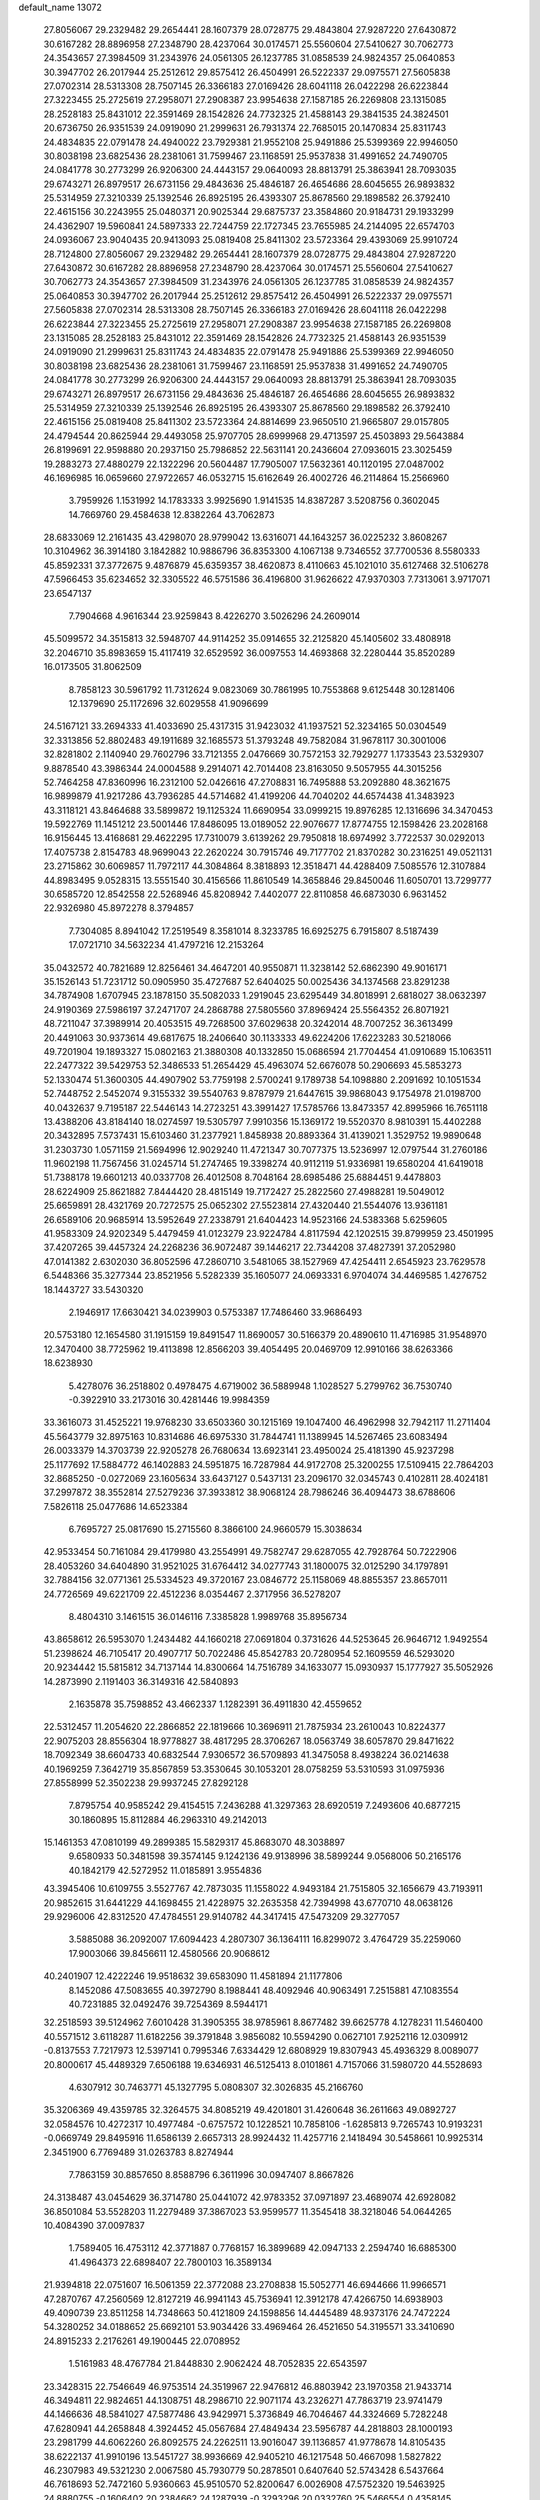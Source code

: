 default_name                                                                    
13072
  27.8056067  29.2329482  29.2654441  28.1607379  28.0728775  29.4843804
  27.9287220  27.6430872  30.6167282  28.8896958  27.2348790  28.4237064
  30.0174571  25.5560604  27.5410627  30.7062773  24.3543657  27.3984509
  31.2343976  24.0561305  26.1237785  31.0858539  24.9824357  25.0640853
  30.3947702  26.2017944  25.2512612  29.8575412  26.4504991  26.5222337
  29.0975571  27.5605838  27.0702314  28.5313308  28.7507145  26.3366183
  27.0169426  28.6041118  26.0422298  26.6223844  27.3223455  25.2725619
  27.2958071  27.2908387  23.9954638  27.1587185  26.2269808  23.1315085
  28.2528183  25.8431012  22.3591469  28.1542826  24.7732325  21.4588143
  29.3841535  24.3824501  20.6736750  26.9351539  24.0919090  21.2999631
  26.7931374  22.7685015  20.1470834  25.8311743  24.4834835  22.0791478
  24.4940022  23.7929381  21.9552108  25.9491886  25.5399369  22.9946050
  30.8038198  23.6825436  28.2381061  31.7599467  23.1168591  25.9537838
  31.4991652  24.7490705  24.0841778  30.2773299  26.9206300  24.4443157
  29.0640093  28.8813791  25.3863941  28.7093035  29.6743271  26.8979517
  26.6731156  29.4843636  25.4846187  26.4654686  28.6045655  26.9893832
  25.5314959  27.3210339  25.1392546  26.8925195  26.4393307  25.8678560
  29.1898582  26.3792410  22.4615156  30.2243955  25.0480371  20.9025344
  29.6875737  23.3584860  20.9184731  29.1933299  24.4362907  19.5960841
  24.5897333  22.7244759  22.1727345  23.7655985  24.2144095  22.6574703
  24.0936067  23.9040435  20.9413093  25.0819408  25.8411302  23.5723364
  29.4393069  25.9910724  28.7124800  27.8056067  29.2329482  29.2654441
  28.1607379  28.0728775  29.4843804  27.9287220  27.6430872  30.6167282
  28.8896958  27.2348790  28.4237064  30.0174571  25.5560604  27.5410627
  30.7062773  24.3543657  27.3984509  31.2343976  24.0561305  26.1237785
  31.0858539  24.9824357  25.0640853  30.3947702  26.2017944  25.2512612
  29.8575412  26.4504991  26.5222337  29.0975571  27.5605838  27.0702314
  28.5313308  28.7507145  26.3366183  27.0169426  28.6041118  26.0422298
  26.6223844  27.3223455  25.2725619  27.2958071  27.2908387  23.9954638
  27.1587185  26.2269808  23.1315085  28.2528183  25.8431012  22.3591469
  28.1542826  24.7732325  21.4588143  26.9351539  24.0919090  21.2999631
  25.8311743  24.4834835  22.0791478  25.9491886  25.5399369  22.9946050
  30.8038198  23.6825436  28.2381061  31.7599467  23.1168591  25.9537838
  31.4991652  24.7490705  24.0841778  30.2773299  26.9206300  24.4443157
  29.0640093  28.8813791  25.3863941  28.7093035  29.6743271  26.8979517
  26.6731156  29.4843636  25.4846187  26.4654686  28.6045655  26.9893832
  25.5314959  27.3210339  25.1392546  26.8925195  26.4393307  25.8678560
  29.1898582  26.3792410  22.4615156  25.0819408  25.8411302  23.5723364
  24.8814699  23.9650510  21.9665807  29.0157805  24.4794544  20.8625944
  29.4493058  25.9707705  28.6999968  29.4713597  25.4503893  29.5643884
  26.8199691  22.9598880  20.2937150  25.7986852  22.5631141  20.2436604
  27.0936015  23.3025459  19.2883273  27.4880279  22.1322296  20.5604487
  17.7905007  17.5632361  40.1120195  27.0487002  46.1696985  16.0659660
  27.9722657  46.0532715  15.6162649  26.4002726  46.2114864  15.2566960
   3.7959926   1.1531992  14.1783333   3.9925690   1.9141535  14.8387287
   3.5208756   0.3602045  14.7669760  29.4584638  12.8382264  43.7062873
  28.6833069  12.2161435  43.4298070  28.9799042  13.6316071  44.1643257
  36.0225232   3.8608267  10.3104962  36.3914180   3.1842882  10.9886796
  36.8353300   4.1067138   9.7346552  37.7700536   8.5580333  45.8592331
  37.3772675   9.4876879  45.6359357  38.4620873   8.4110663  45.1021010
  35.6127468  32.5106278  47.5966453  35.6234652  32.3305522  46.5751586
  36.4196800  31.9626622  47.9370303   7.7313061   3.9717071  23.6547137
   7.7904668   4.9616344  23.9259843   8.4226270   3.5026296  24.2609014
  45.5099572  34.3515813  32.5948707  44.9114252  35.0914655  32.2125820
  45.1405602  33.4808918  32.2046710  35.8983659  15.4117419  32.6529592
  36.0097553  14.4693868  32.2280444  35.8520289  16.0173505  31.8062509
   8.7858123  30.5961792  11.7312624   9.0823069  30.7861995  10.7553868
   9.6125448  30.1281406  12.1379690  25.1172696  32.6029558  41.9096699
  24.5167121  33.2694333  41.4033690  25.4317315  31.9423032  41.1937521
  52.3234165  50.0304549  32.3313856  52.8802483  49.1911689  32.1685573
  51.3793248  49.7582084  31.9678117  30.3001006  32.8281802   2.1140940
  29.7602796  33.7121355   2.0476669  30.7572153  32.7929277   1.1733543
  23.5329307   9.8878540  43.3986344  24.0004588   9.2914071  42.7014408
  23.8163050   9.5057955  44.3015256  52.7464258  47.8360996  16.2312100
  52.0426616  47.2708831  16.7495888  53.2092880  48.3621675  16.9899879
  41.9217286  43.7936285  44.5714682  41.4199206  44.7040202  44.6574438
  41.3483923  43.3118121  43.8464688  33.5899872  19.1125324  11.6690954
  33.0999215  19.8976285  12.1316696  34.3470453  19.5922769  11.1451212
  23.5001446  17.8486095  13.0189052  22.9076677  17.8774755  12.1598426
  23.2028168  16.9156445  13.4168681  29.4622295  17.7310079   3.6139262
  29.7950818  18.6974992   3.7722537  30.0292013  17.4075738   2.8154783
  48.9699043  22.2620224  30.7915746  49.7177702  21.8370282  30.2316251
  49.0521131  23.2715862  30.6069857  11.7972117  44.3084864   8.3818893
  12.3518471  44.4288409   7.5085576  12.3107884  44.8983495   9.0528315
  13.5551540  30.4156566  11.8610549  14.3658846  29.8450046  11.6050701
  13.7299777  30.6585720  12.8542558  22.5268946  45.8208942   7.4402077
  22.8110858  46.6873030   6.9631452  22.9326980  45.8972278   8.3794857
   7.7304085   8.8941042  17.2519549   8.3581014   8.3233785  16.6925275
   6.7915807   8.5187439  17.0721710  34.5632234  41.4797216  12.2153264
  35.0432572  40.7821689  12.8256461  34.4647201  40.9550871  11.3238142
  52.6862390  49.9016171  35.1526143  51.7231712  50.0905950  35.4727687
  52.6404025  50.0025436  34.1374568  23.8291238  34.7874908   1.6707945
  23.1878150  35.5082033   1.2919045  23.6295449  34.8018991   2.6818027
  38.0632397  24.9190369  27.5986197  37.2471707  24.2868788  27.5805560
  37.8969424  25.5564352  26.8071921  48.7211047  37.3989914  20.4053515
  49.7268500  37.6029638  20.3242014  48.7007252  36.3613499  20.4491063
  30.9373614  49.6817675  18.2406640  30.1133333  49.6224206  17.6223283
  30.5218066  49.7201904  19.1893327  15.0802163  21.3880308  40.1332850
  15.0686594  21.7704454  41.0910689  15.1063511  22.2477322  39.5429753
  52.3486533  51.2654429  45.4963074  52.6676078  50.2906693  45.5853273
  52.1330474  51.3600305  44.4907902  53.7759198   2.5700241   9.1789738
  54.1098880   2.2091692  10.1051534  52.7448752   2.5452074   9.3155332
  39.5540763   9.8787979  21.6447615  39.9868043   9.1754978  21.0198700
  40.0432637   9.7195187  22.5446143  14.2723251  43.3991427  17.5785766
  13.8473357  42.8995966  16.7651118  13.4388206  43.8184140  18.0274597
  19.5305797   7.9910356  15.1369172  19.5520370   8.9810391  15.4402288
  20.3432895   7.5737431  15.6103460  31.2377921   1.8458938  20.8893364
  31.4139021   1.3529752  19.9890648  31.2303730   1.0571159  21.5694996
  12.9029240  11.4721347  30.7077375  13.5236997  12.0797544  31.2760186
  11.9602198  11.7567456  31.0245714  51.2747465  19.3398274  40.9112119
  51.9336981  19.6580204  41.6419018  51.7388178  19.6601213  40.0337708
  26.4012508   8.7048164  28.6985486  25.6884451   9.4478803  28.6224909
  25.8621882   7.8444420  28.4815149  19.7172427  25.2822560  27.4988281
  19.5049012  25.6659891  28.4321769  20.7272575  25.0652302  27.5523814
  27.4320440  21.5544076  13.9361181  26.6589106  20.9685914  13.5952649
  27.2338791  21.6404423  14.9523166  24.5383368   5.6259605  41.9583309
  24.9202349   5.4479459  41.0123279  23.9224784   4.8117594  42.1202515
  39.8799959  23.4501995  37.4207265  39.4457324  24.2268236  36.9072487
  39.1446217  22.7344208  37.4827391  37.2052980  47.0141382   2.6302030
  36.8052596  47.2860710   3.5481065  38.1527969  47.4254411   2.6545923
  23.7629578   6.5448366  35.3277344  23.8521956   5.5282339  35.1605077
  24.0693331   6.9704074  34.4469585   1.4276752  18.1443727  33.5430320
   2.1946917  17.6630421  34.0239903   0.5753387  17.7486460  33.9686493
  20.5753180  12.1654580  31.1915159  19.8491547  11.8690057  30.5166379
  20.4890610  11.4716985  31.9548970  12.3470400  38.7725962  19.4113898
  12.8566203  39.4054495  20.0469709  12.9910166  38.6263366  18.6238930
   5.4278076  36.2518802   0.4978475   4.6719002  36.5889948   1.1028527
   5.2799762  36.7530740  -0.3922910  33.2173016  30.4281446  19.9984359
  33.3616073  31.4525221  19.9768230  33.6503360  30.1215169  19.1047400
  46.4962998  32.7942117  11.2711404  45.5643779  32.8975163  10.8314686
  46.6975330  31.7844741  11.1389945  14.5267465  23.6083494  26.0033379
  14.3703739  22.9205278  26.7680634  13.6923141  23.4950024  25.4181390
  45.9237298  25.1177692  17.5884772  46.1402883  24.5951875  16.7287984
  44.9172708  25.3200255  17.5109415  22.7864203  32.8685250  -0.0272069
  23.1605634  33.6437127   0.5437131  23.2096170  32.0345743   0.4102811
  28.4024181  37.2997872  38.3552814  27.5279236  37.3933812  38.9068124
  28.7986246  36.4094473  38.6788606   7.5826118  25.0477686  14.6523384
   6.7695727  25.0817690  15.2715560   8.3866100  24.9660579  15.3038634
  42.9533454  50.7161084  29.4179980  43.2554991  49.7582747  29.6287055
  42.7928764  50.7222906  28.4053260  34.6404890  31.9521025  31.6764412
  34.0277743  31.1800075  32.0125290  34.1797891  32.7884156  32.0771361
  25.5334523  49.3720167  23.0846772  25.1158069  48.8855357  23.8657011
  24.7726569  49.6221709  22.4512236   8.0354467   2.3717956  36.5278207
   8.4804310   3.1461515  36.0146116   7.3385828   1.9989768  35.8956734
  43.8658612  26.5953070   1.2434482  44.1660218  27.0691804   0.3731626
  44.5253645  26.9646712   1.9492554  51.2398624  46.7105417  20.4907717
  50.7022486  45.8542783  20.7280954  52.1609559  46.5293020  20.9234442
  15.5815812  34.7137144  14.8300664  14.7516789  34.1633077  15.0930937
  15.1777927  35.5052926  14.2873990   2.1191403  36.3149316  42.5840893
   2.1635878  35.7598852  43.4662337   1.1282391  36.4911830  42.4559652
  22.5312457  11.2054620  22.2866852  22.1819666  10.3696911  21.7875934
  23.2610043  10.8224377  22.9075203  28.8556304  18.9778827  38.4817295
  28.3706267  18.0563749  38.6057870  29.8471622  18.7092349  38.6604733
  40.6832544   7.9306572  36.5709893  41.3475058   8.4938224  36.0214638
  40.1969259   7.3642719  35.8567859  53.3530645  30.1053201  28.0758259
  53.5310593  31.0975936  27.8558999  52.3502238  29.9937245  27.8292128
   7.8795754  40.9585242  29.4154515   7.2436288  41.3297363  28.6920519
   7.2493606  40.6877215  30.1860895  15.8112884  46.2963310  49.2142013
  15.1461353  47.0810199  49.2899385  15.5829317  45.8683070  48.3038897
   9.6580933  50.3481598  39.3574145   9.1242136  49.9138996  38.5899244
   9.0568006  50.2165176  40.1842179  42.5272952  11.0185891   3.9554836
  43.3945406  10.6109755   3.5527767  42.7873035  11.1558022   4.9493184
  21.7515805  32.1656679  43.7193911  20.9852615  31.6441229  44.1698455
  21.4228975  32.2635358  42.7394998  43.6770710  48.0638126  29.9296006
  42.8312520  47.4784551  29.9140782  44.3417415  47.5473209  29.3277057
   3.5885088  36.2092007  17.6094423   4.2807307  36.1364111  16.8299072
   3.4764729  35.2259060  17.9003066  39.8456611  12.4580566  20.9068612
  40.2401907  12.4222246  19.9518632  39.6583090  11.4581894  21.1177806
   8.1452086  47.5083655  40.3972790   8.1988441  48.4092946  40.9063491
   7.2515881  47.1083554  40.7231885  32.0492476  39.7254369   8.5944171
  32.2518593  39.5124962   7.6010428  31.3905355  38.9785961   8.8677482
  39.6625778   4.1278231  11.5460400  40.5571512   3.6118287  11.6182256
  39.3791848   3.9856082  10.5594290   0.0627101   7.9252116  12.0309912
  -0.8137553   7.7217973  12.5397141   0.7995346   7.6334429  12.6808929
  19.8307943  45.4936329   8.0089077  20.8000617  45.4489329   7.6506188
  19.6346931  46.5125413   8.0101861   4.7157066  31.5980720  44.5528693
   4.6307912  30.7463771  45.1327795   5.0808307  32.3026835  45.2166760
  35.3206369  49.4359785  32.3264575  34.8085219  49.4201801  31.4260648
  36.2611663  49.0892727  32.0584576  10.4272317  10.4977484  -0.6757572
  10.1228521  10.7858106  -1.6285813   9.7265743  10.9193231  -0.0669749
  29.8495916  11.6586139   2.6657313  28.9924432  11.4257716   2.1418494
  30.5458661  10.9925314   2.3451900   6.7769489  31.0263783   8.8274944
   7.7863159  30.8857650   8.8588796   6.3611996  30.0947407   8.8667826
  24.3138487  43.0454629  36.3714780  25.0441072  42.9783352  37.0971897
  23.4689074  42.6928082  36.8501084  53.5528203  11.2279489  37.3867023
  53.9599577  11.3545418  38.3218046  54.0644265  10.4084390  37.0097837
   1.7589405  16.4753112  42.3771887   0.7768157  16.3899689  42.0947133
   2.2594740  16.6885300  41.4964373  22.6898407  22.7800103  16.3589134
  21.9394818  22.0751607  16.5061359  22.3772088  23.2708838  15.5052771
  46.6944666  11.9966571  47.2870767  47.2560569  12.8127219  46.9941143
  45.7536941  12.3912178  47.4266750  14.6938903  49.4090739  23.8511258
  14.7348663  50.4121809  24.1598856  14.4445489  48.9373176  24.7472224
  54.3280252  34.0188652  25.6692101  53.9034426  33.4969464  26.4521650
  54.3195571  33.3410690  24.8915233   2.2176261  49.1900445  22.0708952
   1.5161983  48.4767784  21.8448830   2.9062424  48.7052835  22.6543597
  23.3428315  22.7546649  46.9753514  24.3519967  22.9476812  46.8803942
  23.1970358  21.9433714  46.3494811  22.9824651  44.1308751  48.2986710
  22.9071174  43.2326271  47.7863719  23.9741479  44.1466636  48.5841027
  47.5877486  43.9429971   5.3736849  46.7046467  44.3324669   5.7282248
  47.6280941  44.2658848   4.3924452  45.0567684  27.4849434  23.5956787
  44.2818803  28.1000193  23.2981799  44.6062260  26.8092575  24.2262511
  13.9016047  39.1136857  41.9778678  14.8105435  38.6222137  41.9910196
  13.5451727  38.9936669  42.9405210  46.1217548  50.4667098   1.5827822
  46.2307983  49.5321230   2.0067580  45.7930779  50.2878501   0.6407640
  52.5743428   6.5437664  46.7618693  52.7472160   5.9360663  45.9510570
  52.8200647   6.0026908  47.5752320  19.5463925  24.8880755  -0.1606402
  20.2384662  24.1287939  -0.3293296  20.0332760  25.5466554   0.4358145
  44.0985692  25.8678648  29.2783977  43.5226751  25.1928386  28.7613566
  44.2142077  25.4424540  30.2066576  48.2470781  14.3286924  19.1685605
  48.0933359  13.6777349  18.3777434  48.0538149  15.2535096  18.7573590
  20.0673740   7.8744013  12.4331970  20.8386366   8.5535568  12.3565811
  19.7585014   7.9589313  13.4140146  16.5224043  40.0508050  46.0575167
  16.2482711  41.0434911  46.0832114  15.6747209  39.5517382  46.3658245
   2.2225978  19.8881928  21.8753688   1.6392079  19.9477915  22.7312756
   2.9482208  19.2013814  22.1449239  30.7100117  35.8146453  12.1856502
  31.3452878  36.5823646  12.4338960  31.0424351  35.4801396  11.2790888
  49.9373676  52.5808577  11.0456556  50.5958433  52.6178456  11.8292243
  50.3231972  53.2507844  10.3624152  41.9501184  15.3323386  26.5074957
  42.5093655  15.8699954  25.8117397  41.0958144  15.9120546  26.5940360
  24.2235675  14.8841693  16.0915297  24.8140771  15.6141080  15.6609498
  23.7829342  15.3751316  16.8888009  37.3284751  10.5402516  38.6230055
  36.9684024  11.4382988  38.2734996  37.0813141   9.8658155  37.8811861
   9.2205724  47.2479299  34.0766863   8.3988524  47.7506048  34.4432387
   9.0796691  46.2743572  34.3806555  42.3847602  32.8845486  33.0675999
  42.7583721  32.9983199  34.0221698  43.1942069  32.5495317  32.5231897
  39.6076928  33.3001796  30.3717706  40.0670038  33.9509957  31.0356149
  38.7962340  32.9503847  30.9030481  35.9056640  30.9343823   3.7017708
  36.3442538  31.0783947   4.6238552  35.1682317  30.2355396   3.8840599
  19.8789634  16.3362455  47.4605267  19.3978397  15.4419724  47.6676411
  20.4288464  16.5138797  48.3154504  39.3384661  33.6740430  26.2533299
  40.2825981  33.2628587  26.2428892  38.7606396  32.9620689  25.7697458
  36.2025461  21.3433207  14.9334023  36.3228305  20.5118995  14.3157937
  35.2922572  21.2004329  15.3683952   5.9674329  36.9576623   4.8187340
   6.8928993  37.0710834   4.3838199   5.4026559  37.7091791   4.3855191
  31.5667170  44.4910023  28.9787057  32.3789596  44.1209489  28.4682473
  30.8832179  44.7031392  28.2413295  11.5651648  28.1219943  24.4570670
  12.1021092  27.6077708  23.7204055  10.7020680  27.5719928  24.5206596
   0.2232855  41.9599880  46.6372141   1.1993573  41.6995164  46.4282124
  -0.1151433  42.3747039  45.7637428  37.8966478  37.9921390   9.6509253
  37.7846530  38.4775397   8.7545922  38.1317520  37.0212246   9.3826234
  49.9540756  34.6303105  31.2533391  50.9216887  34.5014949  30.9559075
  49.6174376  35.4306532  30.6915002  54.5120369  42.3517727  27.3601375
  53.7037662  41.9682497  27.8675396  55.1636692  41.5596874  27.2923486
  32.1192753  42.6700047  12.1982832  33.0818995  42.2856257  12.2487722
  31.8608048  42.5053411  11.2059352  35.0858312  36.1933937   9.1728698
  34.8634814  36.8119449   9.9685274  36.0896378  36.2629431   9.0515792
  49.3031280  37.8407771   4.6921989  48.8588277  37.8234334   5.6257147
  48.6859096  37.2194273   4.1343887  21.3709730  16.4042956  36.8431130
  21.6890062  17.3118745  36.4555827  22.2543035  15.9070733  37.0329847
  52.1762041  46.6669390  37.7038530  51.7218780  46.5260587  36.7781795
  52.1965531  45.7254033  38.1029446  26.9204315  14.8680688  18.7142779
  26.9498617  15.6852118  18.0749631  27.1413335  14.0791880  18.0855014
  21.8413158  12.0743547  45.7621499  21.0333971  12.6758889  45.8427601
  22.2124333  12.2189101  44.8216282  32.1890781  20.8727011  29.1013602
  32.2184719  20.3840399  28.1910203  31.8878967  20.1181695  29.7559747
  31.4726360  36.3366674  32.2161932  31.3729511  36.6297010  33.2050195
  32.2073840  36.9667334  31.8552929  27.0685303   4.2779267   7.1450057
  26.5014879   4.0086327   7.9628878  27.6479435   5.0563705   7.5079898
  47.2566820   0.1141198  36.3799666  47.8683278  -0.3423394  37.0738634
  46.3085583  -0.0819130  36.7307100  52.8282874  27.6314559  20.1570463
  53.6226304  27.9183732  20.7571004  53.2814679  27.0178213  19.4562050
  12.4420798   3.0466675   2.7000762  13.4140226   3.4028943   2.6830375
  12.2068612   2.9610525   1.6996406  42.5989800  11.3649685  45.8495337
  43.2190179  12.0300233  46.3253225  41.6833822  11.5103722  46.2982545
   9.9963229   1.7379789  44.8469824   9.2464330   2.1049908  44.2397472
   9.8236325   2.1702039  45.7572486  35.3061305  27.7088499  37.3154985
  34.3319470  27.6956269  36.9757957  35.6171044  26.7295296  37.2105495
  46.1547707   2.2353289  16.4314818  46.6126916   2.1770568  17.3438855
  46.2566100   1.3141599  16.0172911  10.4120148   6.0450837  12.7851863
   9.4217202   6.2492803  12.5497966  10.4863200   6.3939115  13.7578429
  30.0405276  30.8937090  29.0241167  30.8526983  30.3436184  29.3281596
  29.2390922  30.2684882  29.1415568  13.7999208  35.6993357   7.0374168
  14.5978661  35.0562830   6.8779524  14.0964526  36.2347175   7.8700182
  51.9097272  40.6963600  32.5203884  52.5305075  41.3506657  31.9899272
  51.0527338  40.7032320  31.9348883   1.5592764  26.2444602  10.3846118
   2.2637237  25.5003080  10.2561786   1.1372752  26.0471098  11.2862207
  28.6913375  49.5603673  16.6661126  27.8854433  49.0977026  17.1151907
  28.3471189  50.4722997  16.3854606  36.3647034   9.5617657  24.2684400
  36.0884935  10.5243155  24.4793998  36.1437453   9.0287311  25.1160297
  23.4932775   2.8951005   4.8696201  23.7019567   3.8220125   5.2710751
  22.5419312   2.6965937   5.2199652  38.5267089  10.0147313  34.8024204
  38.0164224   9.5095467  35.5386145  39.2571194  10.5332589  35.3034988
  31.3282512  28.5416573   3.2611799  30.5367439  29.1941015   3.1540125
  31.3944814  28.0820103   2.3426011  28.3300317  45.5090610  35.4440579
  27.7177554  46.2116694  35.8726678  27.8087416  45.1839011  34.6165037
  28.6007126  24.0463156  13.7736891  28.2584776  23.0713432  13.8191383
  27.8553085  24.5714480  14.2644202  39.5156825  25.6861152  15.8359166
  39.1677689  25.6408359  14.8605797  40.4555751  26.1086868  15.7204644
  12.8812644  37.0378349  11.3423068  12.1529270  36.6201894  10.7298994
  12.3171864  37.6490601  11.9649410  29.2226918  42.3033691   8.0497591
  28.2995210  42.7401613   8.2168306  28.9636135  41.4012332   7.6083666
  28.8943210  30.0686394  18.7555959  28.7888315  29.8571911  17.7502391
  28.1451989  29.5082669  19.1992841  23.4563846  23.5708149  34.1070590
  24.1212478  23.4140168  33.3294674  23.1483684  24.5476389  33.9497229
  38.3523800  49.3515962  44.2202658  37.6682347  50.0848453  44.0053386
  39.2255754  49.6742558  43.7883400  54.3013823  11.2444039  40.1304702
  54.9650058  11.1239491  40.9090326  53.7545806  10.3623565  40.1442515
  39.8854482  17.2014228  26.3855460  40.1956288  18.1673129  26.5791340
  39.6523478  17.2210833  25.3828068  44.9325256  48.5231363  45.1460538
  45.0637981  48.4671349  44.1247354  43.9958684  48.9296083  45.2518256
  38.1719802  38.7290703  19.7367966  37.3555754  39.1364195  19.2437329
  38.3591767  37.8683772  19.1933973  38.5203576  30.2089519  31.4299582
  39.3248791  30.3981432  32.0574009  38.0067860  31.1131365  31.4522056
  18.8974157   9.0272202  20.3808043  17.9008192   9.3096625  20.3407107
  18.8398097   8.0458075  20.7101203  30.4350065  47.1686969  35.0894614
  29.7267542  46.4444360  35.3091756  30.5182592  47.1033162  34.0599619
  39.6631452   5.8155001   0.0557777  40.1153861   6.5319829  -0.5654855
  40.3071013   5.8195818   0.8708964  13.8187954  23.0297029  11.4799956
  13.4037955  23.3085037  10.5576126  13.0041646  23.1278952  12.1089097
   1.6394390  22.4394530  25.1821433   1.4677411  21.4810817  24.8350645
   1.3121705  23.0371278  24.4072742  19.9965681  15.2443868  13.8227213
  19.2007743  15.1000168  14.4686487  19.8281547  16.1915258  13.4463556
  35.8547052  31.8226817  45.0397339  36.6175802  31.1209645  44.9803299
  35.0823748  31.3255521  44.5324925   5.3839573   6.4639787  35.3874586
   5.8685626   5.8520542  34.7076347   6.1685131   6.8805768  35.9221434
  37.5291775  10.3498748  18.6342718  37.2685221   9.5143658  18.0890535
  36.7992762  10.4097918  19.3571173  29.4047877  20.9644424  36.6099796
  29.2979749  20.2323214  37.3161924  30.2308763  21.4991425  36.9015627
   9.6229365  46.8832215  31.4152271   9.4102200  47.0971184  32.4031608
   9.6589901  47.8132470  30.9678656  22.7948562  46.5540166  42.5615141
  22.5860066  45.7793934  41.9122430  21.8782688  47.0154060  42.6866099
   4.0284950  23.5240260  45.0545681   3.4220656  24.3614613  45.0214051
   3.4514002  22.8443838  45.5861848   3.8943159  50.9739239  39.4499445
   3.7330505  51.9922862  39.5759928   4.8527383  50.9448096  39.0590636
  50.3536561  30.2558943  13.1800291  49.8211389  29.6200079  12.5573269
  49.6979618  30.4087859  13.9669166   9.4034441  28.3662156  32.4809885
  10.3206371  27.9914196  32.2250143   8.7262530  27.6927833  32.1002794
   9.1358432  12.6760900  33.9647609   8.4337594  13.3299253  33.5995087
   8.6282033  11.7927994  34.1004883  22.8593622   3.5387155  32.4472983
  23.2312993   3.6710439  33.4015452  22.3590875   4.4214694  32.2595007
  19.1165895   5.4141641  32.3109283  18.7234326   4.5938249  31.8191499
  18.7304278   6.2132300  31.7757054  10.8493773  15.7423097  34.6847481
  11.4568268  15.3666550  33.9303979  10.0856659  16.1987790  34.1649438
  22.2082587  46.0132378  30.4553661  21.9610319  45.3340267  31.1884690
  22.2660494  46.9130241  30.9416545  53.4100061  28.8302719  40.5302592
  54.0813565  28.0473615  40.6030244  53.6004024  29.3912122  41.3775836
  16.6521925  48.1796849  33.0377584  16.3933738  48.8982036  32.3539471
  17.5526719  47.8148853  32.6982911  28.8665106  32.3913908  24.3366647
  28.3509500  32.6500593  25.1930167  29.8450593  32.3436372  24.6423583
  12.5613370   8.0611837   8.4255277  12.1313745   7.6133391   9.2518449
  11.9232523   8.8425002   8.2081373   8.0644094  37.4055641  19.0897494
   7.0859721  37.7178432  19.1535459   8.5962726  38.2675617  18.9045044
  39.3850286  43.6993765  13.9983232  39.0320428  43.9621459  14.9370621
  38.5393162  43.4669685  13.4741450  50.8433037   5.3115519   9.5903913
  49.8958906   5.6931753   9.7463036  51.2693755   5.9712818   8.9236085
  30.3507734   2.1574390  16.7459362  29.3746094   2.2756834  16.4224206
  30.6001501   3.1019710  17.0874675   7.0087213  45.8920286   6.1933912
   7.7294951  45.3449569   5.6904880   7.5443811  46.3448683   6.9504624
   2.0392448  36.2876691  25.5625451   2.5308589  37.1644333  25.7134813
   2.3045378  36.0048886  24.6044712  20.6127408  28.2549373  17.3944403
  20.8848312  29.1226457  17.8732292  19.8923538  27.8434687  18.0056758
  12.7792879  14.4479162  46.4336779  12.8175602  13.6169301  45.8074043
  13.1623399  15.1953154  45.8315730  36.4899350   6.0865315  37.7596634
  37.1466593   5.4166921  38.1921116  35.7164510   6.1409223  38.4406867
  48.8346312  40.1911619   3.3020968  48.3044672  40.6377932   4.0746913
  49.1240802  39.2900771   3.7222656   0.4985957  38.8827423  35.1755803
   0.9093196  38.8177352  36.1148249   0.6260052  37.9536506  34.7665665
  24.5385306  17.9397520  21.1536381  24.0664514  17.7692883  22.0603849
  24.6281164  16.9846564  20.7601433  12.7763979   9.7199131  39.5323507
  12.2882857   9.1900534  40.2771660  12.0127730   9.9749224  38.8856005
  29.2918826   5.1537967  25.5373988  29.6290323   5.1057819  26.5145312
  29.3550388   4.1708614  25.2201896   5.1802867   6.5718301  21.3598680
   4.5931376   7.2223200  21.9065565   4.5776077   5.7386424  21.2597750
  33.4587222  38.3400678  45.7978692  33.7555600  37.6761481  45.0666522
  32.9614179  39.0765118  45.2817640  45.3580731   5.0621599  22.0239537
  45.7570785   5.0793060  21.0733192  45.6952292   4.1771464  22.4215935
  29.7539840  29.8578344  47.2190909  30.6308890  29.6500182  47.7333421
  30.0950074  30.4114823  46.4143928  12.1930030  19.7980913  42.2748175
  12.9396558  19.0894943  42.2581575  11.5328695  19.4673861  41.5435021
  35.1451369  23.3566976  34.4319625  35.4673275  23.8825113  35.2445979
  34.6816587  24.0766012  33.8429438   5.7383839  37.4553628  11.6793872
   6.6375433  37.7511454  11.2353484   5.6019452  38.1837192  12.3984794
  49.1355685  34.8508917  23.1002486  49.0177682  34.8369391  22.0800337
  48.8928139  35.8016390  23.3867048  18.6206164  14.1382716  23.6243340
  19.5650653  13.7243662  23.6671708  18.7797245  15.0878123  23.2646519
  45.9631652  32.1374678  42.4502455  45.8609419  32.1373347  43.4785430
  45.2333747  31.4825229  42.1359676  54.6825442  16.5694511  42.1314458
  54.7657189  16.1996023  43.1115986  53.7394178  16.2235023  41.8674033
  40.0628468  24.6709832  47.5607193  40.1123481  25.0594092  46.6059218
  41.0116809  24.2881273  47.7110143  43.2677556  34.7077173  29.6698179
  44.0435878  34.6320430  28.9975508  42.6728719  33.8964496  29.4568689
  47.4903369  41.0834473  33.7690882  46.5066912  41.2015562  33.4721009
  47.6015674  40.0522088  33.7889044   5.8759858  25.9917659  37.2718340
   5.4629500  26.0225052  36.3215656   6.8912798  25.9047929  37.0650611
  46.1633342  11.9242619  30.0154125  46.7652555  11.4330971  29.3307581
  45.4037980  11.2449588  30.1918591  34.0067306  25.3068166  32.8876130
  33.1810529  25.1262751  32.2995533  34.6153841  25.8813813  32.2786530
  22.9358710   7.3104575  26.7525486  23.0942611   6.7105890  25.9099197
  23.7343680   7.0248681  27.3590683  35.3202734  14.7200059  46.4787370
  35.7137806  13.8805080  46.9267601  36.1451293  15.2482313  46.1631157
  36.7588558   1.9644779  24.5663951  36.9032540   1.4420524  23.6953563
  37.0340973   2.9269357  24.3371088  20.3017937  26.3405134  34.7911502
  19.8921178  25.4045004  34.6315640  19.5034176  26.9762170  34.6683290
  11.3153203  50.4387652  35.7541976  10.7283142  50.8213932  36.4883265
  10.9674667  50.8676017  34.8825617  33.4737323  43.9743669  42.3295563
  33.6815972  44.8820018  41.8982831  32.6330948  43.6417347  41.8337605
  43.0421152  29.2811556  22.7511427  42.8022582  30.2785074  22.8338767
  42.9167276  29.0878313  21.7395739  32.1369889  33.3201818   4.0395994
  31.4718622  33.1112098   3.2754510  31.8268386  32.6950699   4.8024895
  52.1674095  19.0164270  24.7916610  52.5920729  18.0927826  24.8920187
  52.9557654  19.6667827  24.6929305   9.5821739   2.7855488  25.2203441
  10.3322092   3.2142354  25.7650517   9.2692181   1.9821606  25.7471758
  12.8833234  37.0794622  30.5799831  12.8715895  38.1063517  30.5193952
  12.0342203  36.7800371  30.0948048   4.6087941  30.4569237   3.3479889
   5.3038237  30.5725999   4.1010395   3.7439413  30.1958268   3.8501528
   3.2800802   5.9205723  30.5115987   3.6122312   5.2851967  31.2579246
   2.4034653   6.3079011  30.9076290  26.4498781  21.2379990  31.0270024
  26.0801673  20.3779368  30.5940681  27.1497032  21.5733821  30.3513699
   9.9924834  24.6815726  34.5839262  10.0181910  23.6751777  34.8341650
  10.9856570  24.9566951  34.6188936  26.8254720  34.6632882  22.2014637
  26.9687724  33.6432488  22.2937384  26.0515927  34.7310090  21.5186346
  13.1591119  10.6944873   5.7496576  12.9726060  11.5386634   5.1790926
  13.3429211   9.9691020   5.0396797  45.0696298  32.8110210  20.8301431
  45.5385320  33.7180872  20.6464410  44.2181636  32.8792931  20.2469681
   7.0504996  43.9121461  33.5031998   7.9179556  44.2561001  33.9573275
   6.4954523  43.5634788  34.3061430  47.9144726  45.0219280  15.4746034
  46.9520973  45.3594960  15.2491651  47.7114106  44.1057549  15.9265467
   4.6010621   8.7974167  26.9661716   3.9960778   9.0726092  26.1766505
   5.1396092   7.9938895  26.5685496  12.1807448   0.6972727  42.0262555
  12.2182227  -0.2973999  42.3009096  12.4937810   1.1993026  42.8635119
  13.5919069  43.2392648  34.9795439  14.5698003  43.3335141  34.6595087
  13.3474175  42.2666505  34.7508680  30.9597224  15.8136439  35.4678337
  30.1168579  15.2504756  35.6628252  31.4287101  15.2911576  34.7102838
  20.0942689  49.3309092  31.3288670  20.0425521  49.9355078  32.1602738
  21.0980022  49.0744578  31.2811499  36.2962027  12.1937627   8.5951728
  37.1911465  11.6881934   8.6368310  36.4054785  12.9475275   9.2905312
   6.5854347   6.2277220  19.0341020   5.9956974   6.6316107  18.3086327
   6.0686307   6.3863990  19.9125276  11.7793499   4.8642797  44.5418162
  12.2628235   3.9866590  44.7356728  11.8312717   5.3967313  45.4203561
  42.5128670  27.1045228   6.2937513  42.1890719  26.1475822   6.1289844
  41.7043904  27.6050551   6.6639632   8.2922338  19.8702331  46.8331230
   9.2159933  20.2723525  47.0539175   7.9605729  20.4461519  46.0453139
  21.9005621  48.6943593   3.6340644  21.6407793  49.4851086   3.0466132
  20.9966157  48.3645128   4.0211746  38.6378216   1.4965549   2.2523462
  37.6242655   1.4704545   2.1946342  38.9262361   2.1013397   1.4630403
  55.4430446  19.1752492  42.1141010  56.0815169  19.1236665  42.9258683
  55.0888503  18.2014703  42.0409051  47.9716437  27.5012028  31.5894707
  47.9379435  28.5033186  31.8518986  47.0264749  27.1696969  31.8578654
  38.1596197  16.6513290  28.5874716  38.3354558  17.5649724  29.0435140
  38.7176608  16.7093404  27.7234330   4.4647746  11.5096580   9.5563199
   4.4283767  10.9580399   8.6807881   5.4821851  11.6742454   9.6763520
  11.8901115   9.5937780  19.4970066  11.2479237  10.1990147  20.0395875
  11.9401515   8.7437508  20.1049847  10.9672489  46.0629557  11.7304156
  11.6989058  45.3616864  11.9017902  10.0862088  45.5483973  11.9065253
  40.0768364  44.5131935  23.0711099  40.2881764  44.5002512  22.0636533
  40.9328895  44.9125630  23.4927356  18.2020666  28.5591151  41.4834120
  17.3141468  29.0781580  41.5989048  18.5949950  28.5440630  42.4402780
  15.5958520  25.2237254  30.6030561  16.1421510  25.3396571  31.4652845
  15.9225663  25.9803189  29.9859883  48.0183160  21.9998606  12.1554532
  48.5170314  21.2188551  11.6879998  48.7388204  22.7431663  12.1878177
  13.5578658   6.2283719  18.0948647  12.6359663   6.6798815  17.9740648
  13.4663877   5.3594604  17.5358114  46.7959142  20.9789085  14.3352926
  46.9110852  19.9580743  14.1830377  47.3254387  21.3840747  13.5366956
  33.8345260  33.8228855  39.7851587  33.4640839  32.8664726  39.6510882
  34.6902353  33.6770368  40.3389710  45.7422589  44.2526766  21.8394144
  46.4351953  44.8471418  21.3777887  44.8973092  44.8451581  21.8864872
  39.1705530  41.4652046  48.9360557  38.9880348  42.2596244  48.3022378
  38.8846739  40.6449024  48.3893322  20.2171495   1.8874728   3.2302643
  20.4612117   2.2182091   4.1724300  20.9797786   2.2207770   2.6312254
  33.6771965  25.3520788  27.4231738  33.5477500  25.9811667  28.2356434
  32.7245875  25.0697321  27.1771505   4.2908114  36.1033188  31.8358671
   3.7823428  35.6340066  32.5943232   4.2933569  35.4080124  31.0693502
  22.3421056  18.7337462  35.7596588  22.0625494  19.0544054  34.8164754
  23.3743559  18.6754806  35.6872386  37.3574717  31.4724126   5.9898022
  38.2884918  31.6101948   5.5644412  37.5137320  30.7137723   6.6737322
  31.8027766  49.0609136  31.1240351  31.7897838  49.7848429  31.8384363
  32.6988370  49.2101215  30.6247821   1.6960209  22.7255665  41.7934085
   0.8665600  22.9316736  42.3736326   1.3641024  21.9934087  41.1493025
  35.0371193  22.2552270  18.8491346  34.3347548  22.2699373  19.5933898
  35.8756898  22.6702511  19.2619838  30.2056282   8.8849956  13.9984440
  29.4126799   8.9287817  14.6493042  30.0950934   7.9719622  13.5270176
  53.5121264  14.2323394  48.5761133  53.3709522  14.0324384  47.5724975
  54.3767102  13.7628960  48.8167792  19.9055453  49.1923499  26.1262404
  19.5433276  48.2258777  26.1952290  19.7287688  49.5822305  27.0644178
  38.4194760  16.8387074  36.1661129  38.7733453  17.6223755  36.7298775
  38.3477131  16.0634571  36.8459531  43.9153668   9.0401927   7.1469017
  43.5095699   8.4462025   6.4070089  43.6647595   9.9985786   6.8616504
  32.0619329  15.2768740   4.5096902  31.5358005  15.8997283   5.1498350
  31.3133120  14.8595644   3.9287263  24.4183151  17.0804464   2.5079087
  24.0724455  16.1169974   2.5945273  25.4211642  17.0006273   2.7551881
  37.3407724  26.7028423  25.5548033  37.8248084  26.6807672  24.6618829
  36.3735467  26.4125986  25.3367888   8.9303324   0.9636934  16.5164814
   8.5813209   0.7265629  15.5769380   9.6662520   1.6641432  16.3398310
   3.3627856  37.4123827   1.9447215   2.9123240  38.0531606   1.3029920
   3.7866677  38.0127320   2.6722528  15.5124706   4.0287853  31.5039810
  15.5366130   5.0533595  31.2995179  16.4847269   3.7391220  31.2943904
   7.4341798   7.7533987   2.8258344   6.5431764   8.2770105   2.8213127
   7.1706019   6.8442292   3.2463062  11.7473353   3.9778528  26.5025654
  12.5938222   4.1730170  27.0725462  11.0061467   4.4835211  27.0445522
   2.5753986  36.5063277  37.3532513   3.4690116  36.7417731  36.8757264
   2.1403200  37.4263786  37.5025286   2.7245563  16.3363663  31.8449146
   2.0097543  17.0505169  32.0514994   3.1111077  16.1330339  32.7886098
   0.6949154  47.6798556  13.4014480   0.8230567  46.7419484  12.9759426
   0.2077875  48.2152360  12.6898481  18.1951432  29.9469826   6.2873254
  17.2101209  29.5847156   6.2029834  18.0721127  30.6153847   7.0927321
   4.5556851  50.3668965  11.3973527   4.9747689  51.3032449  11.5270241
   3.5667793  50.5045603  11.5845734  22.4438242  39.4404706  45.8891460
  21.6757632  39.1684801  45.2565586  23.2829359  39.3994680  45.2894616
  39.1078073  46.7856513  41.0838495  39.9717941  47.0419571  41.5971711
  39.0664549  47.5049716  40.3384943  47.3291997  31.6433203  40.1470530
  46.8225462  31.8638104  41.0203903  48.2223188  31.2373905  40.4958757
  21.6299851  42.5535520  28.2677501  21.3129653  41.7449765  27.7085670
  22.1514375  43.1314402  27.5974585  26.4172556  14.4188846  10.7562991
  25.5061977  13.9476772  10.6971928  27.0810685  13.7099462  10.3962594
  23.5092711  45.8527241  10.0397833  22.7241203  46.2979020  10.5730893
  24.2691922  46.5554240  10.1715709  49.0670957   4.4264465  26.4679849
  50.0942048   4.5749495  26.4437585  48.8017155   4.4324135  25.4698923
  49.2091421  36.4406445   0.2577354  49.9830793  36.1829633   0.8933392
  48.4359960  35.8267600   0.5736763   4.8202840  40.5882630  15.8390781
   4.9561215  40.4798706  16.8464376   5.0458702  41.5829609  15.6605227
  39.2338992   6.7381740   3.4309315  38.7930312   5.9210647   3.8872620
  40.0956073   6.3542601   3.0202556   9.9747687  35.8351943  20.1728757
   9.2381277  36.4619092  19.7982086   9.4435890  35.1989890  20.7936620
  51.6669970  33.9777251  20.9033036  51.0353570  34.7522469  20.7411839
  52.5931474  34.3011624  20.6210147  12.3590483  10.3875741   1.3770409
  11.6302469  10.5002969   0.6660618  12.7273591  11.3459555   1.5138659
  42.5995549  52.2207217   7.8447381  42.1157867  51.5163309   8.3952622
  43.1503569  51.6597990   7.1579370  19.3562854  23.3988241   8.2842394
  18.5714587  23.8781406   8.7642068  20.1887349  23.8463751   8.7010712
  44.2350008  10.0483340  30.3612178  43.5432538  10.2723708  31.1030138
  44.3217150   9.0289022  30.4278183  17.4856165  39.6447756  35.5885194
  17.1903177  39.4086042  34.6245581  17.9134379  38.7663158  35.9249132
  48.1302418   4.9286433  23.9343713  47.2906457   5.4944327  24.1666681
  48.6814517   5.5682201  23.3465405  47.2088288  41.0942783  46.0077975
  47.7320879  40.2377615  45.7884396  46.2864932  40.7572935  46.3225746
  11.3622906  47.8288184  21.6973168  11.3516591  46.8535865  21.3540789
  11.0851119  47.7220765  22.6930166  40.2525157  37.9595170   7.2934194
  41.1547298  38.3404417   6.9959176  40.4321106  36.9852441   7.5278343
   9.0524743  44.0898534   8.8993597   8.9190560  43.5064914   9.7347114
  10.0696714  44.1622388   8.7893652  43.1576520  46.5383904   3.3842291
  43.2410698  45.5317408   3.1813963  43.0318767  46.9775391   2.4775421
  30.5294136  15.9455365  20.6384082  30.7390594  15.6324375  19.6725227
  30.8912403  15.1545291  21.2108367  28.8899503  49.3677487  34.8836602
  29.5460939  48.5791608  35.0279820  29.4932325  50.1949193  35.0602165
  13.3557020  20.1730506   3.0989229  14.3494541  20.3900374   3.2409460
  13.2268588  20.2308516   2.0779444  51.0682950  46.3463387   3.8887850
  51.0302645  46.3050723   4.9162481  51.7859495  45.6595137   3.6326802
  30.9863740  25.6601768  36.6184702  31.0859163  24.9410090  35.8838802
  30.1169378  26.1552980  36.3438832   7.7991761   6.6161700  12.2685958
   7.8877651   5.9057254  11.5058458   7.0752945   7.2513368  11.8951445
  34.4351413   9.3142867  35.7999161  34.2297083   8.9715295  34.8445380
  34.6499197  10.3143093  35.6493401  12.6292441  31.5615728  37.7477707
  13.2558114  31.2546399  38.4951560  11.6927063  31.5696080  38.1792432
   5.7317095  43.0883269  35.7122644   4.7073869  43.0216723  35.5472534
   5.9193923  42.2443118  36.2846588   6.5608288  40.0666023  31.6143875
   5.5844111  40.3608719  31.8443295   6.5633994  39.0738913  31.9031985
  47.6790792  44.9788435  46.5122247  48.6236208  44.8677744  46.1012183
  47.6122982  44.1807968  47.1634639  36.9054442  27.1811408   6.6272963
  36.0674388  26.8184531   7.1063386  36.9678405  26.6618656   5.7633493
   9.2385089  -0.1205244   4.6555553  10.1555815   0.3688790   4.6466979
   8.5913924   0.6055050   5.0006828  27.9758327   8.2505457  48.0632336
  28.3415969   7.9638282  47.1411559  27.9359600   9.2817508  47.9970574
  37.0221997  17.4149262   5.4155338  37.1608597  18.4351469   5.4885266
  36.0199857  17.2792032   5.4498445  19.6656118  35.4670991  -0.2329704
  19.0912547  34.8784152   0.3862965  20.1176568  34.7946180  -0.8700842
  23.0929688  20.5378074   5.1799011  23.0143841  21.5113786   4.8400467
  22.7029854  20.5847980   6.1340438  10.3464426  14.3003032  24.1141535
  10.5163165  14.9326939  24.9342454  11.2622089  14.3536974  23.6231175
  47.2543406  21.3446957  40.7205130  46.6736908  20.8327627  40.0436696
  47.8340591  20.6077950  41.1570181  51.4138910  41.6434184  35.0267663
  51.6258296  41.1924635  34.1202743  52.0996386  41.2219421  35.6715808
  36.7280586  25.2718999  48.2569159  37.4744241  25.9262793  48.5485200
  37.1306638  24.3498873  48.5102510  54.2532303  11.1269489  15.4355182
  54.1164400  11.1680685  14.4176566  53.3537401  10.7564960  15.7879757
  18.2063585  19.5733578  44.1268284  18.9888543  18.9099963  43.9762953
  18.2197221  19.7233647  45.1486716   2.0542722  32.0996120  44.6526856
   3.0566266  31.9574470  44.4535774   1.5788850  31.6665124  43.8480614
   8.0310971  30.0135919   1.9133076   8.1034755  30.9070286   2.4292531
   8.8822809  29.9991975   1.3342206  17.7227905  46.5279615  18.0282109
  16.8588347  46.7886559  17.5365690  18.0905743  45.7305669  17.4941831
  36.3072866   5.1573175  42.9997806  36.9643620   5.8930914  42.6564384
  35.4610850   5.7078928  43.2110314  11.2301433  35.6265287  42.9878308
  11.4032261  34.8178648  42.3749134  10.7560492  36.3094727  42.3799878
  17.8282865  41.6954564  41.6753734  17.5018357  41.7980883  40.7042255
  16.9677713  41.7182648  42.2286522   2.3877969  22.5157633  -0.1736401
   2.8110602  23.4522719  -0.1236730   2.1421857  22.2935308   0.7936718
  24.9780107   8.6287817   8.7303169  24.4776456   7.7116875   8.5718035
  24.8150772   8.7590699   9.7500413   9.9234813  41.2022807  44.3288250
   9.7466869  40.1896660  44.2176551  10.9381187  41.2530236  44.5058460
  51.5392190  19.3189631   1.6897774  51.3222579  18.5452805   2.3327465
  50.6800556  19.8759181   1.6605925  50.8295264  43.3404504  43.0411951
  50.3038670  43.5107613  42.1893447  50.7709369  42.3206892  43.1873289
  22.3558955  26.5704079  25.7905139  22.4407069  25.9291086  26.5902904
  22.2036208  27.4923404  26.2233587   2.8464683  27.1698728  32.1419879
   2.4409200  28.0541582  32.4971181   3.8607673  27.3153539  32.2746464
  31.3045141  18.7177031   7.8298077  31.3020221  18.3567222   8.7974578
  31.0894614  19.7157306   7.9371514  15.7283260  49.8357431   2.2202671
  15.7664966  49.0599510   2.9102353  15.6167298  50.6738121   2.7778507
  42.7690347  18.3774001  47.7064293  42.2436869  18.4300524  48.5963064
  42.9052752  19.3740559  47.4660512  48.8530799  25.4622941  36.2668950
  49.2160940  24.5044857  36.2048694  49.1108428  25.7818099  37.2072831
  26.8344715  37.9359817  43.6052437  26.6619862  37.0780815  44.1650845
  27.7336340  38.2817417  44.0059175  36.0549678  19.0764702   8.0577665
  36.7257721  19.3989250   7.3465612  35.1481935  19.0947138   7.5395075
  33.4100147  33.2132386  15.1456727  33.5621379  33.0785038  14.1327026
  34.0627849  33.9735549  15.3894571  21.5791479   4.5216738  23.1753818
  21.5429009   3.9695040  22.3043082  21.2288927   3.8568579  23.8898749
  16.3272073  39.0498702  13.9854387  16.2842980  38.5754991  14.9119428
  16.7925008  39.9521705  14.2343653   8.1701532  49.8972482  41.6248913
   7.1908789  49.8478800  41.9441008   8.6755202  50.2929246  42.4299039
   1.3450485   4.3396126  22.7236245   2.0780231   4.5530283  22.0255693
   1.1644029   5.2503234  23.1728925  44.7342043  48.3934782  21.5030594
  44.2226326  49.1211496  22.0345077  45.7158957  48.5458199  21.8186027
   5.5473367  45.7239796  36.3702969   6.3676373  46.0770534  36.8864996
   5.7478785  44.7174520  36.2552422  31.9619578   6.5791473  21.0874595
  32.1347726   5.6420242  20.6808239  31.6981125   6.3674028  22.0629394
  44.9614627  40.4500997   5.4214570  45.9516781  40.7433836   5.4907517
  44.4729363  41.3348045   5.1976341  28.2073973  45.3927149  21.3271534
  28.8421273  44.7272310  20.8425451  27.7791235  44.7919772  22.0551915
  18.0953906   3.2107828  31.1091694  18.7100179   3.1607473  30.2645857
  18.2930538   2.3406078  31.5965120  45.0013027  30.0357939  28.0672448
  44.9530721  30.3348587  27.0728350  45.4483419  30.8452325  28.5314861
  40.0872720  12.9117859  13.1019055  39.6067843  12.5115774  12.2780306
  41.0900341  12.7757745  12.8822524  27.2129194  18.7210902  11.4167741
  27.2151249  17.9295329  10.7376261  28.1601531  18.6406981  11.8376545
  18.3816904  10.1980590  37.6100761  17.3554555  10.0899049  37.5985557
  18.6134737  10.2045487  38.6180758   0.7006809   2.9370011  43.4714044
  -0.0708055   2.8575076  44.1671608   0.1799441   2.9785553  42.5743798
   1.6143736  14.9056388  16.8120005   0.7328935  14.6001948  16.3479030
   1.5914043  14.3422499  17.6885727  16.0937653   6.9089027   6.2131618
  16.2706115   7.0586271   7.2229656  15.0792566   6.7295061   6.1723767
  37.8463908  16.0026429  17.2020715  37.5756233  15.3989971  16.4171606
  37.0939058  15.8645150  17.8926676  20.2842082  13.1801439  12.1954109
  20.7018717  12.4571093  12.8007213  20.1458288  13.9761144  12.8513636
  52.9741547  34.2107770  30.4708163  52.9699542  33.8158361  31.4279805
  53.9745297  34.4539117  30.3333728  50.4321201  14.7734464  13.6318307
  50.9203130  15.5270289  13.1285066  50.8128275  13.9176554  13.1896884
  14.0200312  35.4315746  18.4536019  14.5315604  34.6325181  18.0401244
  14.1362894  35.2959261  19.4623632  12.7007272  17.5821204   3.5805151
  12.8780307  18.5971073   3.4851597  13.5617756  17.2414928   4.0460550
  39.7662206  28.0143938  37.1150202  38.9507695  28.5253662  36.7308594
  39.8358560  28.3923236  38.0763700  12.8704647  11.7252374  10.4638226
  13.3117896  11.6293274  11.3867413  13.6437625  11.7122416   9.7973853
  14.4291121   1.3211760  40.4041474  13.5066809   1.0915529  40.7656058
  14.2623087   1.9644145  39.6170453  35.6565612   5.5407989  25.3401057
  34.7692779   5.3212798  24.8431546  36.3754515   5.1251180  24.7307922
   4.2854483   4.0867064  32.3292887   4.9660269   4.5261357  32.9701420
   4.8429493   3.2942592  31.9361757  49.2335208  10.4440303  39.7129908
  48.7110467   9.6076076  40.0041594  49.8447244  10.1160719  38.9551710
  49.5623141   6.1142221  44.6610147  49.0427921   5.8856364  45.5221692
  50.0074085   5.2305466  44.3935448  31.3968018  38.8910509  17.1705724
  31.7030208  38.3815312  18.0128598  30.4345951  39.1806938  17.3840983
  53.0900510  26.7608372  15.7293278  53.0330507  27.6101689  15.1489982
  52.1041495  26.5340252  15.9319372  49.2084770   1.9091357  27.5907290
  48.2465298   1.7326484  27.9238784  49.1132976   2.7877298  27.0577265
  26.7188169  25.9340145  34.2085394  26.8555734  25.6514858  33.2243401
  25.9821905  26.6652158  34.1323984  36.8070941  44.3625278   3.0471910
  37.0425756  45.3527947   2.9063253  37.2421090  44.1167036   3.9431820
  38.0786887   1.0525302   9.1003936  37.6914965   1.1431084   8.1348243
  38.4092642   0.0936836   9.1394347  41.8501801   4.8763472   6.0975206
  42.4653849   4.9432277   6.9301610  41.8813844   3.8692486   5.8655981
  11.8679765   6.6910386  10.6213838  11.1992187   6.5703185  11.4060474
  11.9073815   5.7431401  10.2102475  33.1902801  49.6691509  13.0937639
  33.3233311  49.0983363  13.9427732  33.5581173  50.5895235  13.3420593
   3.2446052  38.8089114  42.8460998   2.3646843  39.3069113  43.0764415
   2.9342221  37.8383840  42.6882281  14.6412723  11.3357715   8.1064387
  14.8117727  10.4657446   8.6275993  14.1147927  11.0376938   7.2758769
   7.9731123  14.3405220  20.7455603   8.5115139  15.2246632  20.8136396
   8.3067989  13.9675594  19.8226835  22.7251435  13.7932843  21.2609288
  22.7014386  12.7747302  21.4125492  21.7482058  14.0212956  20.9996880
  41.5608932   4.0796931  16.4501637  41.3147699   4.6663243  17.2615419
  41.3410591   4.6950456  15.6456918  43.8275488  12.5691903  15.3824867
  43.4688196  13.1435538  16.1645036  43.0011667  12.3822118  14.8112897
   6.9176742  19.5301463  20.7721119   6.1691705  19.9515462  20.2139751
   6.9496942  20.1044892  21.6298725  38.6745423  40.5717183   2.3539798
  38.6425958  41.0222671   1.4235842  39.6485939  40.2203026   2.3988310
  54.8096982  16.9122889  12.1793248  54.5625360  17.8934433  12.0109892
  53.9285921  16.4000140  12.0479294   6.2545404  33.8277875  -0.2337822
   5.8023936  33.2480300   0.4967968   5.9861088  34.7930836   0.0621490
  15.8574866  49.8075485  15.7199316  16.4502299  49.5601857  14.9057340
  16.3753535  50.5412986  16.1945840  51.1092896  40.0184456  11.7675872
  50.6289401  40.0242266  12.6633259  50.7433575  39.2172226  11.2515822
  18.4496384  15.5112331  18.0095260  18.1712365  14.6948776  18.5821741
  19.4401497  15.2575722  17.7569513  13.9031009  16.2989284  44.6663081
  13.7789288  16.7570177  43.7528119  14.9021144  16.0300283  44.6627294
  45.8113501  21.0190933  22.6230755  45.7492005  21.9215418  22.1158532
  45.0085874  20.4870070  22.2515966  29.0719108  38.9400976  44.6067986
  29.3836118  38.6905226  45.5686869  29.1708491  39.9767702  44.6195063
   2.5627050  23.4965637  12.8720468   3.4553572  23.3037174  13.3560245
   2.8575495  23.8238975  11.9395753  13.3822602  49.5708428  21.3372482
  13.8784061  49.7289539  22.2214251  12.6700587  48.8593044  21.5804024
   3.4052980  50.7314198  15.7482219   4.4351797  50.8138423  15.8671138
   3.0550866  51.1511386  16.6360505   4.9380507   6.9788478  44.3813319
   4.8436713   6.0239950  44.7721108   5.8695771   7.2751792  44.7219767
   2.3814805  12.0510173  24.5337636   2.0763543  12.7016149  25.2781393
   3.3523611  12.3485205  24.3391859   8.8971849  34.6509549  15.3135875
   9.6809355  34.0532251  15.6148844   8.4619146  34.9493307  16.2062095
  48.3063702  31.2502947  46.0155538  47.8731998  31.2658182  46.9563769
  49.0130890  30.4928933  46.1052466  22.2960808   0.7336536  39.6420139
  21.3501172   0.5687782  40.0265726  22.8818060   0.8520762  40.4801386
  28.7959872   8.6010530   5.4610125  27.9665906   8.2505638   5.9673242
  29.1738439   9.3284483   6.0813217  50.4798978  30.9771311  32.8460293
  50.4391610  30.9970856  31.8116652  51.4907129  30.8039407  33.0209745
   1.0645566  21.6050878   8.1502318   0.6806719  22.2297793   8.8973807
   0.2403542  21.4924116   7.5305526  12.9151214  30.2308533  23.2535958
  13.6823372  30.6575076  23.7786352  12.5168373  29.5259273  23.8874006
   7.3555797  49.1029403   7.8663224   7.8631415  48.2354530   8.0992778
   6.4446822  48.9830438   8.3340785  17.9269805  27.6826768  34.2973543
  18.4027535  27.8755307  33.3876383  17.1364475  28.3530880  34.2773168
   1.8485724  30.2081832  12.1203150   2.0076945  31.2076013  11.8843308
   0.8875792  30.1836658  12.4530463  22.9479596  19.4621956  30.6550037
  22.7260143  18.9089508  29.8117426  22.4811480  20.3671255  30.4839422
  40.1176661  20.6345091  24.0118231  39.1006678  20.5831881  23.8438404
  40.4125164  21.4392105  23.4292811  17.0610676  50.7317692  28.4025559
  16.9093934  51.5158099  27.7577308  18.0812315  50.6188557  28.4360668
  51.7833264  39.7306453   8.1814145  50.9564890  40.1864230   7.7583523
  52.3999821  40.5158281   8.4211139   1.7719750  46.2382795  19.0886468
   2.4206419  46.4419143  18.3117280   0.8540853  46.1588656  18.6192626
  26.5041153  48.2602548  17.7012416  26.6639695  47.5127568  17.0003800
  26.4243351  47.7273906  18.5850153  54.9908873  28.3376022  21.7102705
  55.3567730  27.6633904  22.4020678  54.4667249  29.0140454  22.2887363
  30.9724149  14.9601994  18.1283830  31.7660417  14.8569636  17.4703125
  30.3871633  15.6789326  17.6596968  24.2224785  26.0687735  18.8748639
  23.5361381  26.1700320  18.1027862  24.3760672  27.0508282  19.1674410
  28.9307482   8.5741818  27.6154913  28.7943115   8.8510050  26.6347170
  27.9921480   8.6608107  28.0307719  48.2843774  40.4369776  15.5878581
  49.2468952  40.4463772  15.1891429  47.7329602  39.9933516  14.8360135
  17.1956426  46.6681143  24.6971528  17.3453277  47.4549014  24.0562423
  18.0274153  46.6620690  25.2987347  41.5444773  25.7346615  24.3926858
  42.4601736  25.5841140  24.8166890  41.3710269  26.7451782  24.4941902
   8.4899860  31.5475197  17.3082755   8.2718394  31.9774691  18.2225657
   8.2524219  30.5528924  17.4518840   3.4344444  15.8526269  26.4237468
   4.2516743  15.2934734  26.1123475   3.8479196  16.5348667  27.0658430
   3.9080920  22.6311400  29.1929416   3.9492210  23.6646600  29.1584931
   3.8775632  22.3657907  28.1947912   9.5526624  37.7680436  34.6577113
   9.2639353  38.7538926  34.6006078  10.3880920  37.7207551  34.0427879
  42.5929501  14.4850100  39.3527833  42.0515787  14.2626752  38.4987282
  41.9009512  14.4755372  40.0993445  45.1933945  17.7499688   3.4190647
  45.9108568  18.2888438   2.9073053  44.9435048  16.9970506   2.7556097
  11.6910445  38.2078304  46.8575755  11.1238302  39.0172622  47.1960654
  11.0869314  37.4058224  47.0949151   6.8008509  28.7571849  11.6407302
   7.4571399  29.5595280  11.6514174   7.3746828  27.9937658  12.0480346
  38.6541574  32.1338102  20.1054144  38.2419349  33.0799878  20.1264685
  39.4672579  32.2440455  19.4767371  23.4260824  34.5338219  40.8091192
  22.8325272  35.0793450  41.4225196  22.7808349  34.0704781  40.1487804
  49.7489764   2.9484191  20.0101403  49.2889034   3.7937131  19.6326474
  49.0454729   2.2118885  19.8926728  33.2037963  43.3184304  18.4785828
  32.3469610  43.3522154  17.9192647  32.8817631  43.0359798  19.4194077
  29.8208166  49.7418621  20.7035066  28.9267520  50.1053478  21.0751131
  29.8981154  48.8103715  21.1498206  30.3260636  47.1087254  32.3788472
  30.8767197  47.7782878  31.8237967  30.6403890  46.1859768  32.0450422
  47.1711797  46.0352079  20.0641616  46.3134760  46.3881261  19.6158196
  47.3592080  45.1462175  19.5741390  10.4583923   9.3398746  43.4741004
   9.7305244   8.6174888  43.3479377   9.9243215  10.2257724  43.4305442
  21.0851568  12.8913621  23.8644032  21.5033324  12.2088493  23.2047664
  21.7986285  13.6321111  23.9167886  34.4631597  31.4229169  28.9778709
  34.7834654  32.3526327  28.6492959  34.5552368  31.5082735  30.0063893
  15.2203714  46.9950519  42.0041663  14.1955108  47.0936014  41.9291079
  15.5560346  47.9711141  41.9678704   5.3367050  37.9362507  19.0356691
   5.1567757  38.9293293  18.8686652   4.6794036  37.4385591  18.4252700
  28.8338897  33.7467486  46.2424014  28.0376946  33.7113730  46.8981875
  29.1522386  32.7823695  46.1732313  21.4203012   3.2069028  20.7357544
  20.5191827   3.5260111  20.3616779  22.1125399   3.8062687  20.2608278
  34.5373724  18.0732429  27.2447601  33.6744925  18.6388502  27.2030169
  35.2249154  18.7206681  27.6730997  47.0194537  18.7547967  45.1058690
  47.1367820  18.2077226  44.2365243  46.2459159  18.2600357  45.5854537
  13.0711227  14.0993738  15.5942776  13.7214547  14.2859865  14.8118234
  13.5202599  14.5645787  16.3975589  37.1730622  22.2864632  44.9596878
  36.5969118  22.1496909  45.8114996  36.4891863  22.0777054  44.2029956
  34.9378557  24.1835441  42.2617632  35.0856144  23.2220440  42.6253679
  34.7366258  24.0224928  41.2593214  11.8875515  27.0112357  11.0408735
  12.1042147  27.2713057  10.0639741  12.8129124  27.0377794  11.5021470
   8.6505328  46.7250291   8.2730701   9.5599233  47.0786699   8.6103912
   8.6737319  45.7253810   8.5399682  14.9870892  41.6448400  41.6937839
  15.3496866  41.6958703  40.7400672  14.5615515  40.7131538  41.7660604
   4.4464231  18.5651400   3.6073386   4.6074785  17.5502169   3.6190546
   3.6474813  18.7119716   4.2276996  20.4837122  38.7031917  44.1677986
  19.5798068  38.5521194  44.6389064  20.3414867  39.5721800  43.6271345
  36.4388265  13.0315057  37.5990837  37.2691816  13.6399814  37.7213013
  35.6560283  13.7090232  37.6313980  26.2479131  22.5294313   9.0570256
  26.1626463  22.4894774   8.0136163  26.4857263  23.5273481   9.2115503
  48.6879067  41.4001075  20.3916082  49.6552567  41.3655696  20.7458913
  48.7050290  40.7626836  19.5739661  26.1688234   1.7765571  32.7574928
  25.6997998   1.4465172  33.6126512  26.6052780   2.6681716  33.0648217
  18.7320003  23.4634939  36.9493889  18.9471363  22.7479837  37.6637066
  19.0968973  24.3352315  37.3709480  53.0153578  22.9120152  28.3231612
  53.6541347  22.8719764  27.5073103  53.5811529  23.3825327  29.0389602
  12.3783176   4.2011186  12.3840360  12.2009895   4.0334515  11.3760879
  11.6170779   4.8613798  12.6364546  34.3994056  33.0011734  35.1739255
  34.2508782  33.7235812  35.8938985  34.0744170  33.4464918  34.3059391
  51.7250502   9.8982954  28.7480660  52.2746667   9.4521126  29.5012268
  52.4259928  10.1879907  28.0600621  30.0614049  30.9924930   9.8245646
  30.1598750  31.8539749   9.2590753  30.9410143  30.9578703  10.3608567
  10.3137142  45.0543344  44.9512688   9.5902754  45.7336854  44.7292822
   9.7983908  44.2496692  45.3467700  27.5693346  12.0932516  35.1014449
  26.8738252  11.3897154  34.8322057  28.1954847  12.1584594  34.2847515
   4.4031557  16.3056828  11.9224045   3.4099313  16.4745708  12.1047708
   4.4703640  16.1958112  10.9043026   9.3133557   7.0791510   0.9078600
   9.4107181   7.9374183   0.3735264   8.6482849   7.3178899   1.6637981
   7.7240979  38.3984363  47.5834818   6.8024091  37.9579845  47.6306129
   8.3899957  37.6116595  47.6038572  41.4421048  29.4576497   0.6890290
  41.2457708  28.5460814   1.1166038  40.9737094  30.1386497   1.2958771
  10.8375155   4.0988414  31.4183295  10.8201639   3.5089961  32.2663985
  11.7082079   3.8045694  30.9443522  51.1989286  35.5572636   1.9179020
  50.8740335  34.7812965   2.5228976  51.5381735  36.2534068   2.6058980
  17.5457210  40.1153954   9.8831216  18.0454393  40.8435567  10.4350139
  17.8671132  39.2388420  10.3209262   7.6221076  17.3344689  22.4630528
   7.1515491  18.0128592  21.8468054   8.4268747  17.0173862  21.8885791
   5.9302995   6.9982675  30.4162317   5.0207120   6.5283156  30.3072932
   5.7105605   7.7366428  31.1240929  53.0427539  17.2410832  28.2699616
  52.3887213  18.0154080  28.0794565  53.9582208  17.6199327  27.9575222
  11.4721997  15.0542708  28.7440409  10.8967777  15.4491546  29.5218953
  12.3972782  15.4690612  28.9175186  25.4497009  11.3718652  46.3842254
  25.0534506  10.4451979  46.1943958  26.2338504  11.1894634  47.0251005
  39.2575351  18.8318518  32.4641600  39.4543294  17.9210624  32.9069989
  38.8363621  19.3871065  33.2245059  10.8162665  13.6718829  43.0043861
  10.6221431  14.6612963  43.2360588  11.5872614  13.4140184  43.6338075
  51.6131695  43.4417660  19.1227148  51.4865770  43.4628204  18.1157751
  52.6195170  43.5913411  19.2754812  14.4245997  35.5945958  27.8139896
  14.9606297  34.8262970  28.2492371  15.1042170  36.3634239  27.7473118
   3.2292400  15.4892056  46.4593742   3.6546927  14.6492697  46.8761723
   3.8762603  16.2493283  46.7085018  42.3862975  13.2607149  24.6741244
  41.4699359  13.2315807  24.2061972  42.2693499  13.9575219  25.4161821
  51.5777030  15.2868007   6.6246497  50.6527355  15.4144672   6.1798458
  52.2400311  15.3805876   5.8484709   8.2065902  49.1414834  37.3813405
   8.0872587  48.1323694  37.5951266   7.9251939  49.1817976  36.3817067
  44.4796511  11.7695448  23.9405528  43.7118136  12.4185651  24.2242960
  43.9545383  10.9908647  23.5025361  25.2496954  32.7637542  18.6892390
  26.2403968  32.5467882  18.8914020  25.2118396  32.7659567  17.6550961
  49.7575728  22.8481817  35.8397776  48.8725133  22.2994612  35.8506735
  50.1143827  22.6521610  34.8849676  41.5682974  48.3735452  37.7634829
  40.7463742  48.4471692  38.3858926  41.3972339  47.4805885  37.2644674
  52.4794215   6.9684920   8.1609777  52.5626696   7.1198835   7.1441870
  53.3270374   6.4284998   8.3954449   1.3356328   3.1100057  36.0144919
   2.1164204   2.6006099  36.4156328   1.5090578   3.1051299  34.9966881
  29.8929401  43.4334798  36.2725149  30.6030428  43.5044051  35.5102544
  29.2194281  44.1771045  36.0172291  24.6318161  49.8942571  38.8719835
  25.4834606  49.7106402  39.4310058  23.8746620  49.9015483  39.5474185
  38.3296019  43.6361019  24.7907196  38.9962422  44.0595759  24.1080299
  37.5591010  44.3152638  24.8203181   1.2356898  15.4023890   6.5758217
   2.2367376  15.2957961   6.3048130   1.1711230  14.8375687   7.4368052
  29.5869195  23.8514988  45.5952809  29.0096264  24.3627167  46.2728455
  30.5258953  24.2722230  45.6986781   3.6554141  12.8085618  33.2437897
   3.6232384  13.1251942  32.2594109   2.6555014  12.7877748  33.5122981
   5.2226875  46.2858390  21.0464529   5.3140086  47.2818111  20.7512626
   5.7496615  45.7974694  20.2884120   6.6219259  32.9754693  26.7488135
   7.3349655  32.3347993  27.1569175   5.9206673  32.3504057  26.3635496
  43.2018854   2.5489884   9.4437134  44.1918820   2.5101510   9.7078466
  43.0623477   1.7347067   8.8285471   6.4242458  27.4859634  42.3799998
   6.4300135  27.0731363  41.4347787   5.4814034  27.2822299  42.7339362
  46.5559901  12.9407314  38.3739065  45.8501707  12.9468208  39.1325955
  47.1151892  13.7882671  38.5785264  48.7234397  10.4023279  35.2099717
  48.7249287  11.3446140  35.6202801  47.8032429  10.3294953  34.7533675
  20.3659904  44.6214425  48.2772241  20.2930197  45.5592236  47.8558438
  21.3930135  44.4632642  48.3229434  44.9298062  22.3367508  28.4557147
  45.3813251  22.5043015  29.3638356  45.4234176  21.5205628  28.0769503
  54.6035613  40.7464943  17.8813997  54.6973505  41.2839141  16.9973166
  54.1512814  39.8691690  17.5573947  18.5141976  27.4111460   7.3228935
  19.3904403  27.0650468   6.8917547  18.4108221  28.3554055   6.9235611
  18.8124788  32.4989084  35.9328267  17.8001416  32.6685828  36.1012642
  18.8481103  32.4154125  34.8995008  14.1388061  15.3428687  17.7438754
  14.9453965  15.9548177  17.9631478  13.3586119  16.0230722  17.6514650
   5.6847653  24.0187077  25.6959707   6.5545588  23.8275158  26.1771669
   5.0344193  23.2753867  25.9931377   3.4818764  33.4099140  18.1632942
   2.8100357  32.7440673  18.5507572   3.7336931  33.0103281  17.2408834
  41.1352592  51.2138026  38.3917102  41.8392631  51.8603265  37.9952177
  41.4749437  50.2845192  38.1229458  20.2102625  17.8957452  43.5533593
  20.3134590  17.0983962  42.9012502  20.8000274  17.5908238  44.3636353
  11.5681514  19.1578040  35.5644184  11.4575253  18.8206473  34.5950613
  12.3805119  19.7898251  35.5084917  27.0813456  22.8555275  40.2829077
  27.4243029  21.8762783  40.3507416  26.6605356  23.0126878  41.2109263
  49.3216005  43.7051074  11.5631942  49.0895689  44.5508274  12.1105284
  48.9552912  43.9307836  10.6205631  51.2024958   9.7856790  37.8440471
  51.8737711  10.5040265  37.5386866  51.2024610   9.1095397  37.0611602
  39.4945382  24.8964831  22.8667117  40.2346226  25.1963904  23.5330657
  39.6327603  25.5360107  22.0665611  10.0177253  20.2041902  15.2382120
  10.9216309  20.3777315  14.7506119   9.3826840  19.9711819  14.4527059
   3.2794571  34.5376096  27.2650021   2.8189280  33.6224601  27.3514004
   2.6553818  35.0841666  26.6583368  47.1575526  44.9385303  33.0009104
  47.8513077  44.1954343  32.8068752  47.5193754  45.3837001  33.8593510
  27.4094010  11.3319161  42.5978094  27.4336446  10.3027436  42.5256656
  27.5076789  11.6469868  41.6222002  37.8893125  46.8205403  44.8722275
  38.0442195  47.8225058  44.6305913  37.4241037  46.8802811  45.7937113
  55.1841432  14.5372392  35.4057062  55.2797125  14.6984162  36.4242868
  55.0805751  15.4942679  35.0263397   4.9122798   4.3742270  45.1956278
   4.0820820   3.7899494  45.4240685   5.2374953   3.9589257  44.3048373
  28.8455618  24.7236990  11.1595105  28.7681686  24.4685433  12.1573395
  29.7614056  24.3428817  10.8791503  37.9658398   0.7828552  41.8772556
  38.9006091   0.6475382  41.4862572  37.6310948   1.6689667  41.4892376
  18.0589631  31.5093697  24.7769958  18.7102680  30.7112497  24.8102451
  18.5138078  32.1582698  24.1062047  14.7678516  20.9765050  47.9861833
  14.8908014  20.1888765  47.3307253  15.5569152  21.6015101  47.7658089
  30.5146150  22.4985958  30.4699562  29.6301468  22.3803841  29.9437850
  31.1870185  21.9398490  29.9068077  29.6920125  40.7446314  36.3435094
  29.8341376  41.7744672  36.3503337  28.6616127  40.6612404  36.3304442
  54.3427936   1.4373461  39.2938519  54.4166125   1.6141401  38.2842087
  54.4005300   0.4137894  39.3779783  44.6345364  13.0350880  40.3168377
  43.8419742  13.5694859  39.9271213  44.7028550  13.3497739  41.2880617
  21.2865867  48.5146672  34.6284561  20.8922346  49.4119786  34.3344209
  20.4770212  47.9218809  34.8322898  25.4922086  34.1140996  11.2968757
  24.5140619  34.3245538  11.5255485  25.9920439  35.0014246  11.4365410
  21.8163920  23.8294421  13.9912696  21.1346623  24.3581580  13.4192062
  21.6361372  22.8462630  13.7084351  47.5685145  42.5106656  24.7191963
  47.4789900  41.7487275  24.0291552  48.1627075  43.2018925  24.2244546
  25.6315956  18.7239513  18.5475643  24.9514170  18.6224849  19.3028706
  25.1288673  19.1968697  17.7912840  44.2082020  35.8333356   4.5519693
  44.8157575  36.6377094   4.7904037  44.1106375  35.8966381   3.5336294
  38.5010399  14.7786436  38.0438485  38.4579026  14.8724024  39.0642976
  39.4584337  14.4618659  37.8481010  34.2289295   6.3173790  39.3074186
  34.2893824   7.1715967  39.8910266  33.6724340   6.6341247  38.4941746
  32.2402719  10.7019456  23.5574082  32.5904645  11.5709651  23.9838738
  32.3672387  10.8496580  22.5470524  36.0775764   6.9028900  32.7476965
  36.3798090   6.0011445  33.1560501  36.9597748   7.4318239  32.6597884
  54.6789866  14.1348687  25.4299792  54.6431114  13.7742200  24.4690087
  55.6681901  14.0643644  25.6983604  53.0241810  14.4463779  20.9194111
  52.0503422  14.1428573  20.7389947  52.9383163  15.4725952  21.0069765
  52.5690072   7.9309616  17.7851998  52.4455599   8.7245392  17.1416241
  52.3914087   8.3340382  18.7137982  18.8147680  47.2160087  45.0637690
  18.7414310  46.1971410  44.8889167  19.2903695  47.2591462  45.9825458
  21.5351358  46.3376120  27.8564940  21.9398073  47.2723107  27.7041488
  21.6302527  46.1918385  28.8763567  33.0794268  41.9132455   5.4043108
  32.2881568  42.4767928   5.7617809  32.8366933  40.9510079   5.6949065
  29.5811208  48.4414431  14.2338624  29.5183758  47.4246174  14.3795954
  29.3105617  48.8447540  15.1375643  51.2265058  11.8986206  42.5922854
  51.6979579  12.1712322  41.7283528  51.6755808  11.0191652  42.8767698
  22.3458510  19.3639587  14.9615131  22.7723657  18.7170326  14.2793644
  23.1352030  19.6212222  15.5745699  36.4873827  38.1619588  42.9135336
  36.2747043  39.0530664  42.4429180  35.5834595  37.8293461  43.2649386
  22.4444125  34.5045381  44.9420958  22.1530741  33.6701211  44.4083870
  22.3352213  35.2783584  44.2743532  55.3876032  22.3148358  45.6963092
  55.2974895  22.7829880  44.7797528  54.7457937  21.5076778  45.6127832
   7.0481591  10.9484085  23.7831882   7.7432381  11.5154015  23.2674617
   7.0750498  10.0360427  23.3153116   2.3713046  21.8496910  46.4084857
   2.3732233  22.0237610  47.4331048   1.3769866  21.9725290  46.1563889
  47.9472635  13.4690784   7.5712850  48.9375571  13.2643283   7.3164078
  47.7145601  12.6435513   8.1647479  24.9243702  24.8716232  44.3693442
  25.3295463  24.2919547  45.1283446  23.9149256  24.8792473  44.6009834
  53.0342211  52.7516911   5.3469443  52.6795378  51.7778296   5.4730700
  53.9302645  52.7238400   5.8593997  34.9039172   8.5792591   4.5212316
  34.1575247   7.8729307   4.4172309  35.1115374   8.5557070   5.5323377
   4.2463948  29.3661057  45.9957086   5.1116833  28.9808304  46.4144543
   3.8829905  28.6065330  45.4257607  46.5916724  21.6012071   3.0313004
  45.5800402  21.7697610   2.8688023  46.7881807  22.0782797   3.9050825
  15.9843329  50.0137115  31.0142976  16.5862944  50.5517475  30.3786402
  15.4216723  49.4323907  30.3787936   9.2970416   6.4318203  19.6259081
   9.3205249   5.6024199  20.2472037   8.3116554   6.4521572  19.3114990
  11.7685009  44.2164194  18.3494436  11.2091057  43.4045456  18.1041031
  11.6103710  44.8812876  17.5666745  16.8065174  34.7210096  33.8914373
  15.9031173  35.2332531  33.9161717  17.4251185  35.3833941  33.3965394
  36.8210758  47.0352007  47.4266419  36.2107365  47.2774729  48.2206859
  37.5949098  46.5173721  47.8744759  39.2345710  38.3322707  35.3415971
  39.3993021  38.9182272  36.1779387  39.1013659  39.0419047  34.5904898
  45.4891980  13.1819294  13.3326920  46.4354078  13.3949204  13.6967671
  44.9677834  12.9205858  14.1904268  43.3118195  16.8167095  24.7294140
  43.9383797  16.2579192  24.1213142  42.9017653  17.5102081  24.0856121
  13.1875699  49.3314874  47.2220145  12.3883455  48.6851456  47.3030647
  13.7405457  49.1151525  48.0733187   3.0337996  22.7942663  18.7256166
   3.1732863  23.8109382  18.5744219   2.3617601  22.5526222  17.9643565
  11.1370126  47.3987124   9.3323847  10.9585746  46.8956232  10.2220487
  11.8910320  48.0516320   9.5837098  12.8530344  31.0030221  41.7076063
  13.3983861  30.7840341  40.8599074  12.5186630  30.0799118  42.0234707
   6.1982518  17.0745073  35.9363976   6.1714005  16.0704088  35.8170140
   6.6302604  17.2520553  36.8416154  39.5166921   9.1953990   4.5352955
  39.8149171   9.6984294   3.6776605  39.3269598   8.2393112   4.1755004
  21.5583586  20.7109467  37.6412642  22.1957412  21.4758164  37.3684631
  21.7890087  19.9565227  36.9804586  21.9864609  34.7506493  17.9019646
  22.2174844  34.5082484  18.8688279  21.2716236  34.0566958  17.6302611
   0.8050150  20.7002336  40.1360634   0.3429154  20.0982987  40.8443684
   0.5264963  20.2672334  39.2401472  21.1451579  18.0514636  21.7675440
  21.9437958  17.9014231  22.4022342  21.5708745  18.0877475  20.8320122
   9.7258867   2.9246715  47.5061760   9.2707248   3.5586849  48.1917975
   9.5562011   1.9936913  47.8797631  48.0045329  38.0136392   9.6431582
  47.6517029  37.6305935  10.5368477  49.0361618  37.9384101   9.7569869
  23.5411559  35.1870151  15.7506923  22.9926255  35.0615912  16.6232342
  22.8754345  34.8826143  15.0189408  11.9582626  22.4549794  22.1396924
  12.9005843  22.5089318  21.7354018  12.0999902  22.4326908  23.1519714
  26.7249819  10.8192161   8.1824092  27.5662176  10.4674826   7.7246034
  26.1454105   9.9938105   8.3630783  37.2873421  34.5914472  48.4044418
  37.0751184  34.7482624  49.4083294  36.5439001  33.9306081  48.1191940
  18.4727697  14.1462422  47.9799255  17.6157327  14.3776030  48.5200639
  18.0958666  13.8242498  47.0741847  26.4611962   9.0496033  37.2266739
  27.2618482   8.4006308  37.1583718  25.6905780   8.4178025  37.5304631
  49.3724585  11.1361209   5.5203887  49.8815303  11.7238733   6.1952099
  50.0451876  11.0034256   4.7510122  29.0212430  35.2252510   1.7851004
  28.9265293  35.6931246   2.6981577  28.0641221  34.9290932   1.5506720
  21.1553143  25.4445694  23.6958683  21.6774998  25.8329213  24.5094398
  21.7480960  25.7044607  22.8967864  24.4228410  52.4670244  37.9204701
  23.5612320  52.6184905  38.4788164  24.6314861  51.4685881  38.1046456
  19.7274445  18.9001084  15.2626607  20.7630317  19.0429848  15.2655546
  19.5949018  18.4082947  14.3517419  16.2084334  16.9856265  18.3726399
  16.2140767  17.0594796  19.4168958  17.0842985  16.4652377  18.1896695
   1.3327737  45.5760394  32.5064976   1.5987035  45.7749974  31.5425613
   2.1843882  45.6045879  33.0535217  42.7027854  12.5069779  12.5862940
  42.7345355  12.0959818  11.6374628  43.6339061  12.8939307  12.7259439
  29.6493856  21.1125473  12.4688812  29.6945708  20.0764128  12.4390530
  28.8341228  21.2895863  13.0815675   4.3984560  26.3020184  26.3233555
   4.8938794  27.0370370  25.7861634   4.8347182  25.4313649  25.9621149
  31.7756397  27.2013187  12.2994659  32.4091398  27.7608563  12.8811983
  31.6715523  26.3134010  12.8044708  16.6912764  45.3998503   2.5649085
  16.1911924  45.6030440   1.6849057  17.5892630  45.0034225   2.2367626
  13.3958316  24.4956263   4.1004060  13.3870751  25.0549431   3.2184988
  14.0057216  23.7125992   3.8843708  33.1988837  26.8425484  29.6647842
  32.5801417  26.2430662  30.2352751  34.0365224  26.9539914  30.2630946
  22.4509831  14.2929276   0.5432897  22.8561857  14.3224801   1.4885175
  22.0870441  15.2520324   0.4061725   6.8362533  10.2832020  37.1670270
   6.7154900  10.4413709  38.1855222   5.8489275  10.1427957  36.8524863
  16.2283390  10.1075008  23.1066599  16.2609546   9.6701735  22.1828013
  16.7368656   9.4684580  23.7256963  26.1629338   8.2908905  23.9222616
  26.0908484   8.2388453  22.8855827  25.3755152   8.9202519  24.1633585
  40.4015912  47.7377842  49.0535533  40.9990315  47.6206549  48.2099733
  39.7372429  46.9465666  48.9639510  18.6600127  34.2622723  39.4957186
  18.6735763  35.2405904  39.1849096  18.4319111  34.2980415  40.4845084
  53.7412515  21.0519467  35.2466378  53.8879301  21.2785311  34.2510018
  53.9905195  21.9113172  35.7416673   0.1853190  17.7843742   6.0170272
   1.0534611  18.3249638   5.8633201   0.5485100  16.8467965   6.2877705
  28.3741697   0.7696318  26.2770591  27.3785580   1.0302914  26.3437561
  28.7777684   1.4939663  25.6641219  30.3467422  31.0075403  33.0282053
  29.9827483  30.0495796  32.8078206  31.3599935  30.8894107  32.8457378
  52.4354858  32.5123715  43.9717246  52.3906183  33.5233804  43.8407584
  51.4573786  32.1978478  43.8273375  13.1598564   5.5216294  39.8678183
  12.2858467   4.9666292  39.8653473  13.2794874   5.7572777  40.8671724
  42.0345603  28.9426241  33.7802959  41.3627831  29.7115767  33.6221435
  41.5362810  28.1181455  33.3817291  25.6766418  12.7672476   2.9792076
  24.8537944  13.3720318   2.8901289  25.3148060  11.9197703   3.4511814
  34.5707136  34.0530481   6.1400457  35.4760994  33.9681631   6.6103633
  34.7674603  33.8782274   5.1507212  32.2238539   2.3446591  24.7013376
  32.7158992   2.3223628  25.6095506  32.5203168   1.5021471  24.2204339
  32.2192454  46.3698067  20.8439740  31.8169227  46.0177330  19.9666074
  31.4216860  46.8393555  21.3070646  36.7859693  19.5982986  18.2537411
  36.6703317  19.5628906  19.2716828  35.9265590  19.1997098  17.8739133
  35.2303361  21.7174375  46.7869400  34.5525284  21.2591931  46.1509309
  34.6641343  22.4841599  47.1988580  26.8738756  32.8303570   3.5229653
  26.7524077  33.3691941   2.6503452  26.7177489  31.8565082   3.2298137
  43.7699594  36.4566352   1.8675833  43.3071426  37.1704268   2.4614487
  43.1091464  36.3703143   1.0719650  46.3523076  47.5563645  12.7649746
  45.6181849  47.4625124  12.0558389  46.4926930  48.5844246  12.8341617
  52.4333758  35.9276247  10.0847658  52.6067547  34.9113253  10.1123383
  53.3483539  36.2982167   9.7472507  56.1871580  44.2184998  14.8125646
  56.3567954  44.4479868  13.8164876  55.6621603  45.0492401  15.1468029
  22.6346284  35.9510566  29.8938065  23.1631217  36.0199036  30.7604736
  23.0488067  35.1463260  29.3972668  14.1887002   3.3083726  38.5861167
  14.7502539   3.5715034  37.7701670  13.9093271   4.1973404  39.0118860
  43.1358066  25.5340689  17.2953226  42.6999043  26.2910741  16.7407968
  42.7528783  24.6787189  16.8465704   4.0388876   5.9378183  11.7574613
   4.6973161   6.7124292  11.5748557   3.3529161   6.3326340  12.4051552
  51.2566716  19.0457945   5.6225685  51.3096554  20.0073485   5.2389215
  52.1335175  18.9645762   6.1657484  19.3188181  20.7260247   8.2218332
  20.3084744  20.5128082   8.0182207  19.3161237  21.7640492   8.2737009
  48.9359096  24.5619655  14.7960270  49.4949740  23.6914378  14.9530685
  47.9795266  24.2525599  15.0643187  48.9162636  25.1450557  49.3860986
  48.2133337  25.7541400  48.9691273  49.0220654  24.3789979  48.7001076
   1.8306294  23.6749307   5.1084050   1.0051023  23.9920692   5.6091830
   2.4442183  24.5114453   5.0712993  42.3864370  19.5600107  15.4988883
  42.0681763  18.9481752  14.7179711  42.9009853  18.9053752  16.1071081
  31.7159530   5.1479159  33.1943943  32.2187910   5.1409998  34.1005968
  32.4820263   5.3499889  32.5178873  27.4077348  11.0912398   1.6206550
  26.7520031  11.8022209   1.9800852  27.1765721  10.2464531   2.1548307
  17.3637772  24.7360222   9.4768109  16.8680857  25.0876096   8.6355735
  17.6620259  25.6030432   9.9484182   5.5067814   3.2162977  42.7808782
   5.7228579   3.3468256  41.7718224   4.6072262   2.7006581  42.7498336
  29.0168124  35.7747676  16.1978362  30.0015510  35.4401296  16.1992937
  28.6704192  35.4381494  17.1156711  12.1358913  24.6623729  15.2677998
  12.8969055  24.0231599  15.5448945  12.5946599  25.5919550  15.2698464
  54.6969528  50.5016269  39.4332934  55.6765126  50.3106445  39.2444046
  54.1924831  49.9439772  38.7060306  55.3896619   6.2044956  14.7472598
  54.9780769   5.2841720  14.9806454  54.6074846   6.6864832  14.2665427
  41.9628754  30.5447759  12.5423648  42.9170513  30.2065079  12.3426091
  41.6285505  30.9114029  11.6550065  18.9956163  37.6180250  41.8265717
  19.1347636  37.6715664  42.8363731  19.9252401  37.8809274  41.4401479
  46.7399549  16.2170191  15.6871772  45.7220296  16.0459411  15.7390950
  46.9978572  16.4264506  16.6662202  29.9014036  38.2566243  30.7740474
  29.2192170  37.7605281  30.1815184  30.2941280  37.5270309  31.3756445
  13.5673449  45.1535838  29.4920918  13.1351156  45.4294989  30.3972092
  12.7885310  45.3258565  28.8239848  35.3160715   8.9626221   1.7590716
  35.1854404   8.8414849   2.7743341  36.0625024   8.2924517   1.5263746
  23.3974020  22.5585957   9.4939141  24.3614903  22.6232149   9.1449375
  23.5211841  22.2746063  10.4829976  34.1360399  10.8292214  28.4691641
  35.0860821  10.4382390  28.5484492  33.7508720  10.3796000  27.6271302
  20.4867585  12.1626391  41.6976808  21.3543569  12.2499215  42.2429785
  20.8018865  12.3577547  40.7244502  50.3482865   3.4298339  34.8805436
  51.0021131   3.5251806  34.0861842  50.9773868   3.3493034  35.6967236
  54.5188821  51.3119468  30.9681610  53.7135505  51.0490475  31.5448941
  54.2045489  51.1166518  30.0013636  18.2598335   1.8723293   1.4717070
  18.8893884   1.5749552   0.7001474  18.9171962   1.8422109   2.2890296
  28.8225493  48.8128024  38.5425188  29.4846664  48.0352955  38.6580215
  29.4179937  49.6353705  38.3742283   9.4857921  22.1523833  16.9406754
   9.6945237  21.4159406  16.2333856   8.5511855  21.8719474  17.2823530
   2.7631016  19.9672066   9.5893622   2.0496737  20.5191647   9.0994510
   2.6103230  20.1732649  10.5834518  41.8240153  36.1211798  45.8014864
  41.2941185  36.8763014  45.3769557  41.2108798  35.6889894  46.4876749
  21.1034709  37.3555972  18.3589325  21.5583416  38.1123386  17.8394506
  21.5073487  36.4917419  17.9933986  31.2176291  43.0289028  41.1059007
  31.1297257  43.4196372  40.1480289  31.2540853  42.0086292  40.9342736
  25.4847105  12.7027903  44.0408297  26.1715190  12.1587549  43.4935430
  25.4758726  12.2149588  44.9568624   6.9046012  21.3446718  17.4592015
   6.1530972  21.0114692  18.0885188   6.7918381  20.7427561  16.6245525
  38.0683873  21.8945080   8.5070097  38.4131111  20.9191494   8.5896922
  37.8128201  22.1243669   9.4868549  14.2588630  12.1990016  28.5070595
  13.6804958  12.2449929  27.6503704  13.5939821  11.8813405  29.2318278
  40.6747692  18.7903778  40.2754415  41.1662579  19.6899798  40.4325440
  40.2890975  18.8824972  39.3270237  48.5505518  11.3990159  42.2361694
  48.6723415  11.0616322  41.2728002  49.5049289  11.6616921  42.5239233
  52.3969229  27.8933454  33.0877551  51.8719391  27.3304423  33.7773017
  51.7546699  27.9331717  32.2772889  49.1823913  36.7902064  29.7751548
  49.8235492  37.1158070  29.0478420  48.8866587  37.6450952  30.2684516
  48.3845650  38.3743596  26.8798526  47.6826815  37.8151070  27.3831701
  49.2836317  37.9335398  27.1364440  46.0327684   4.2628631   7.8765376
  46.3640433   3.6278812   7.1400470  46.5158243   5.1529850   7.6860312
  44.3936315  11.1681009  20.5651522  43.8702509  10.6601102  21.3031339
  43.7378016  11.8682400  20.2287618  36.7120884  28.7888120  32.8499760
  37.4038834  29.2852021  32.2601057  36.3914216  29.5246941  33.5007772
  46.8943839  39.7774572  41.4073597  46.8729651  40.5010639  42.1554848
  46.6620651  38.9103950  41.9328954  45.8833320  27.1952769  45.8631771
  45.4359013  26.6503903  45.0980639  46.2483887  26.4340059  46.4786464
  16.6590797  46.7278740  12.6351193  16.7129173  46.6054470  11.6001161
  16.1353368  45.8864407  12.9356291  35.7439047  13.1561111   6.0805413
  35.8483958  12.2461418   5.5883002  35.9586277  12.9093505   7.0612620
  26.8158978  16.6119199  34.7985468  26.5927345  16.7635429  33.7975634
  26.1690922  17.2649566  35.2742724  53.7556390  17.4473820  31.9459651
  53.1819525  18.3047144  31.8434084  54.5318420  17.5847084  31.3060038
  43.5682261  45.6857526  45.9424267  43.1097898  44.8361474  45.6178654
  44.4612175  45.7204825  45.4403341  41.3046955  11.1629900  40.4248944
  42.2802346  10.8477696  40.3186596  40.8117276  10.6840622  39.6526571
   8.3178709  26.9466809  12.8605863   8.6964362  26.5386563  11.9962772
   8.0635802  26.1366598  13.4413641  16.0277432  16.9211213   1.8566907
  15.0970952  17.1403403   1.4658597  16.3342085  16.1103602   1.2946468
  12.6509823  49.1149936  30.1104466  13.4266016  48.9820929  29.4585186
  12.9767111  48.7215331  30.9987364  38.7804874  40.0287964  33.3588060
  37.8010243  40.0390119  33.0664800  39.3231007  40.0218137  32.4897075
  29.3064568  30.4357108   3.1003466  29.3229393  30.5338112   4.1163889
  29.6481400  31.3400760   2.7415377  14.6522397  42.6687281  29.4014551
  15.2394037  42.7737285  30.2540804  14.1963876  43.6013984  29.3403315
  48.3252303   7.2079788  30.8017322  48.6124524   6.3124342  30.3781459
  47.7980299   7.6700253  30.0429651  37.4061394  35.9663057  38.5838905
  38.2805994  36.4328417  38.9054761  36.8070862  36.0389140  39.4323409
  20.4514198  17.4200940  26.8131052  21.0421905  16.6727515  26.3908387
  19.9194971  16.9007604  27.5344324  39.9686443  36.2189657  25.6829330
  39.9596889  36.1866989  24.6457625  39.6974059  35.2540255  25.9437397
  29.1768381  43.0448707  31.8822429  29.2575431  42.0341067  32.1018135
  28.5886549  43.0429245  31.0256204   6.2212928  45.8873767  11.7485635
   5.9469431  46.7536563  12.2479306   5.6978778  45.9659984  10.8570643
  14.1773086  49.4991794  44.6674850  15.1757045  49.2674922  44.7049064
  13.8547893  49.4005161  45.6401252  10.3179902  24.8973726  30.0084053
   9.7548113  24.5728543  30.8261240  11.2003162  25.2015390  30.4455139
  26.4791417  49.1730330  44.3867824  25.9462603  48.3314712  44.1208355
  27.4496209  48.9350609  44.1431239  34.8113975  12.9353518  19.7184821
  34.3980703  12.6789711  18.8048487  35.1423305  12.0260201  20.0867750
  53.1915391  12.7347914  27.1902113  53.4478688  11.7591375  26.9644148
  53.7792320  13.2945281  26.5508464  19.1331962  26.6726499  25.1523431
  19.7902490  26.2016554  24.5101061  19.2963240  26.1902787  26.0522169
  12.6797455  41.5150607  25.5011785  13.2418789  42.2056648  24.9718274
  12.0748065  41.0926873  24.7983096   9.2846781  18.9360450  19.5288408
   8.3926939  19.2419961  19.9481339   9.9946585  19.5042089  20.0163390
  25.8445851  25.5333099  29.1704343  26.3167422  25.3748768  30.0723432
  25.3125830  26.3932212  29.3150954  31.0021934   7.2770578  28.7686140
  30.2180765   7.8343355  28.3685014  30.7308620   6.3079896  28.5325480
  29.8606964  38.8419199  47.1863373  29.0321063  38.8166852  47.7863293
  30.5061944  38.1493883  47.5884661  16.7347754   7.3340464  39.9209207
  15.8557364   7.4400118  39.3878239  17.3011531   6.7016375  39.3360448
  13.2017273  13.6419928  39.4822043  12.3309927  13.2691749  39.9017312
  13.8722832  12.8628678  39.5940907  48.0889807  24.9476821   7.4321684
  47.6507644  24.0206203   7.5284973  48.5655108  25.0813326   8.3402067
  42.3876482  37.2945768  26.2009783  41.4153262  36.9702999  26.0504532
  42.9476810  36.4426793  26.0671872  23.7223906  47.3759312  34.6894401
  24.0247972  47.5567048  35.6610110  22.7991188  47.8522816  34.6419063
   2.7643855  10.5248219   2.2519046   2.3257525   9.6899813   1.8150558
   2.1333865  10.7261666   3.0447702  16.0864322  37.7349376  21.5750445
  16.6390209  38.1293456  20.8025551  15.2421111  38.2932493  21.6153093
   5.8469197  34.1428505  19.2110343   4.9742879  33.7417210  18.8348962
   6.4362341  33.3306014  19.4214536  31.9414201  46.7314601   4.9693012
  32.8182325  46.1746207   4.9195006  32.0410668  47.2105153   5.8879425
   7.8073499  11.6022662  26.3132358   7.2680386  11.0232608  26.9786230
   7.4680853  11.2914275  25.3900096  16.3009939  11.3411045  46.8587961
  15.7626806  10.8347784  47.5522356  16.7488933  10.6284888  46.2745056
  45.8981395   5.9753476  45.9749549  46.7847715   5.6567014  46.3982730
  46.0560791   5.8347334  44.9621741  53.0026889  38.8942560  29.5787038
  53.1718049  38.7249189  30.5788601  53.0471109  37.9574694  29.1554996
   4.3309054   6.0798967  15.2672345   5.2624458   5.8446977  14.8686177
   4.5614348   6.7331976  16.0279766  34.0609752  10.5145101   8.4535828
  34.8580350  11.1653365   8.5536854  34.4773435   9.7183768   7.9348766
  54.9169772   3.1951191  41.1859623  55.2410238   4.0046476  40.6321930
  54.7484107   2.4736629  40.4498961  47.1674520  48.9973992  22.4575206
  47.5362174  49.8758564  22.8382296  47.8644087  48.7158259  21.7502666
   3.9822378  18.1832455   7.9423290   3.3912195  18.2794840   7.1179796
   3.5729819  18.8494587   8.6255431   8.8834275  44.6451011   4.7448711
   9.3328487  45.5837105   4.6708307   9.6988622  44.0081126   4.7700173
   7.5096414  26.9948417  31.0818553   7.1887711  26.0825173  30.7169140
   7.9601836  27.4263948  30.2583376  15.7065985  36.5624852  45.8170017
  15.3145455  37.2764252  46.4585067  14.9360122  36.4400399  45.1276195
  51.5329468   4.6375420  21.1961439  50.8838561   3.8982977  20.8767496
  51.0614077   5.5108957  20.9532566  46.5170692  16.8091154  20.7929564
  46.5322637  15.8206798  21.0997188  47.0829264  17.2816642  21.5237413
   5.5590864  33.1299415   6.3105869   5.3243156  33.5997273   5.4229186
   6.1489434  33.8047188   6.8082941  45.6165825  19.9879818  31.8271205
  44.6792714  19.5774646  32.0046620  46.1027039  19.8370438  32.7306385
  29.7162521  33.4704921  28.4711334  29.8871452  32.4650116  28.6873638
  29.6556679  33.8965097  29.4107493  48.6086759  42.9900308  27.1366708
  48.1615885  42.7211451  26.2352508  48.9284860  43.9530386  26.9469505
   0.1149058   5.4964721  39.8927718  -0.4221742   6.2141106  39.3691578
   0.1747172   5.8966117  40.8415790  29.2588668  26.8754963  39.6068003
  28.4889640  26.6513555  38.9359747  29.3802166  25.9738794  40.0959915
  12.5498492  33.5293312  35.7518804  12.6138923  32.9631901  36.6072620
  12.8721958  34.4649070  36.0374011   1.3664981  17.3233010  25.1613193
   2.1309513  16.8205229  25.6359767   1.3374007  16.8787381  24.2260827
  54.2294975  45.0327470  10.7302590  53.4706611  44.4796591  11.1498204
  54.3740243  44.6158866   9.8036000   1.2553988  22.4602654  16.7428207
   1.1896950  23.1993215  16.0288882   0.4833225  21.8274126  16.5252769
  34.2136350  45.4713173  14.2999536  34.7792219  44.7718936  14.8169392
  34.8220674  45.6963021  13.4916193  10.5231681  35.5636222  23.7836206
  10.0428743  35.2023163  22.9551992  10.4808773  34.7843980  24.4597597
  46.1333680  20.1222311  16.8774928  46.5083378  20.4240112  15.9681133
  46.8719124  20.3971869  17.5486002  10.9979942  39.3787539  27.1676548
  11.6771875  39.9827477  27.6579247  11.4782804  38.4547473  27.1562978
  22.6822023  15.9549192   5.2826400  22.4733838  16.8861595   4.8899739
  23.2497462  16.1606709   6.1184919  10.3376025  24.5532816  21.6482495
  10.8911319  23.6934370  21.8143355  10.9022899  25.0629916  20.9486403
  47.7386666  28.4260624  15.3739339  48.0301452  29.4180385  15.2546347
  48.3231747  28.1374519  16.1929675  20.6336632  42.8144889   2.9543503
  20.7852005  41.8130530   3.1430698  20.0386175  43.1216688   3.7412226
  51.8404304  18.6135636  16.5829049  52.6701737  18.6127221  15.9891544
  51.4796641  17.6398577  16.4865813  40.9312087   9.4339030  23.9062144
  41.2006923   8.6563599  24.5369526  40.4464541  10.0912524  24.5436424
  31.7047511   0.6149092  18.5606709  31.5362780  -0.3742354  18.3544849
  31.2154265   1.1219458  17.8084887  43.3702595  43.9283839   2.3996306
  44.1725621  44.3127002   1.8880277  42.8330045  43.4105833   1.6968954
  29.4917720  46.6904173  41.3887358  30.4530885  46.7982644  41.8035294
  29.7255881  46.6597875  40.3714208  36.6844638   1.1427081  14.0343354
  35.7095058   0.9110734  13.7784971  37.1033019   1.4144200  13.1258147
   1.2527098  12.9687804  29.1087633   0.2721936  13.1742547  29.3594741
   1.3196161  11.9430118  29.2712725   5.5001620  27.6903156  32.9316940
   6.2731511  27.4423347  32.3023519   5.4765026  26.9172913  33.6180600
  11.0294497  41.9739168   7.3187678  11.3626512  42.8038661   7.8453919
  11.0667260  42.3013693   6.3371939  13.6888573  38.9681859   3.3047331
  14.7100814  38.9665228   3.1908827  13.4803693  38.0902961   3.7922834
  37.2730438  35.1579422  32.4118642  37.2534058  35.6936716  33.3048709
  37.7934174  35.7790013  31.7778955  38.4179741  23.5652602  41.2605064
  39.3897110  23.6263425  40.9259142  38.4776420  23.8593833  42.2484834
  44.8703739  42.5076873  12.4400162  44.4358574  42.0721488  13.2755624
  44.5143903  43.4801836  12.4799668  19.6755439  20.5054108  21.6889421
  20.0352141  21.4251385  21.9676511  20.4659390  19.8653771  21.7806192
  36.8342763  47.4563723  25.9093888  36.5357068  46.6339869  25.3508637
  37.0616381  47.0385150  26.8257365  16.8526892  46.5546307  10.0135870
  17.0206205  46.0098638   9.1679117  16.7565839  47.5255834   9.7006408
  51.8064395  22.4355992  37.6105170  51.0268179  22.5374511  36.9388358
  51.6590984  23.2177593  38.2685571  45.4823924  23.4135062  40.9555614
  44.5804366  23.2456828  40.4875589  46.0333023  22.5672727  40.7630238
  27.5303988  49.2478434   1.4361391  28.4268826  48.7211670   1.3552163
  27.4794655  49.7698708   0.5644483   2.1981927  41.8378919   3.0296849
   2.3524310  42.3688974   3.9006324   1.2950054  42.1377268   2.6888635
  28.2135097  27.5165396   4.9495879  27.9608305  26.7749096   4.2840434
  27.8668595  27.1764823   5.8537136  51.1879721  22.8043291   2.2924041
  50.9837935  23.8175039   2.2721138  52.0603182  22.7240468   1.7454792
  47.8577971  12.6361357  17.1011899  48.0105294  13.0685392  16.1796228
  47.0448274  12.0132460  16.9382225  48.4469797  36.1532428  41.8774387
  48.8183811  36.0638819  40.9213139  49.0537572  36.8642555  42.3143843
  25.9808971   6.2062520  11.3161731  25.3317278   7.0039525  11.2347212
  26.8917684   6.6100609  11.0338217  47.9004373  11.2541547  31.9751985
  48.8246189  11.2878331  31.5438580  47.2597037  11.6138727  31.2579825
  28.7309597  12.9607953  14.3378132  29.6362830  13.4620139  14.3158095
  28.8973147  12.1077995  13.8100015  22.3736523  24.7038264  45.2675206
  22.6671037  24.2578064  46.1529676  21.8023854  23.9548711  44.8245909
  49.8557075  44.4413122  20.8375727  50.5817503  43.9550540  20.2640595
  49.0011063  44.2892717  20.2801212  34.0409677  33.1628921  22.6204064
  33.7572964  32.3108474  23.1419906  34.8578515  33.4931197  23.1669478
  44.3002193  47.0687291  10.7419028  43.9768234  46.5501776   9.9008964
  44.8578582  47.8402757  10.3260696  38.5228606  16.1417228  47.7967857
  38.1159073  16.2310635  46.8523882  39.5394808  16.2329188  47.6316492
  20.5646854   2.7973778  46.7055884  20.3230725   2.2327314  47.5309584
  19.7642281   3.4352123  46.5874804  41.0613968  41.0553196   5.8647254
  40.0826679  41.0241983   5.5410214  41.2320166  42.0590065   6.0270147
  36.1799249  33.8072240  24.1941559  36.7314785  34.4188835  23.5749850
  36.8317963  33.0576484  24.4584848  50.7517374  30.2256297  27.4433171
  50.7663985  31.2104790  27.1148192  50.2505563  29.7383949  26.6869302
  24.3484693  28.6205872  19.7810879  23.9998995  29.5744093  19.5764762
  24.1021598  28.5101336  20.7859609  46.4946605  38.8335278  20.9958010
  46.7903485  39.5301907  21.6957667  47.3741411  38.3258685  20.7839965
  12.2846666  20.4574680  13.8884289  12.2949892  19.4960642  13.5248260
  13.2704639  20.7398816  13.8993588  52.3520671  15.6520265  11.6168750
  52.2447159  14.6306105  11.6641373  52.0144853  15.9011347  10.6787639
  18.1254394  50.3079479  11.3232441  17.8804012  49.9560105  12.2554984
  17.3812970  49.9473986  10.7103195  36.0663652  40.4497243  41.4203030
  36.2033120  41.4228903  41.7229106  35.2838983  40.5087950  40.7508472
   8.8717287  29.2985719  47.4777151   9.4700880  29.5238291  48.2695956
   9.4426725  29.4591077  46.6431028   1.7342812  32.0199498  32.4279690
   2.7380379  32.2697555  32.4765498   1.7374356  31.0269091  32.7289322
  28.8586246  14.1834741  38.4232383  28.8799479  14.2857528  37.4019227
  29.8401208  14.2486144  38.7181645  21.1997052  22.8584136  48.6675491
  20.8680037  21.9053355  48.7705247  22.0441238  22.7943443  48.0830700
  50.8462177  31.2008628  10.5647521  50.9552210  30.8505481  11.5233712
  50.2434519  32.0318121  10.6758443  18.3276824  37.1381436  36.3702243
  18.7606467  37.0746263  37.3060938  17.4381254  36.6184790  36.5004025
  42.2472915  48.5985560  11.8550780  41.3901136  48.0396508  11.7406583
  42.9847871  48.0300380  11.4314701  36.6499044  21.9811200  40.0333713
  37.3384786  22.5663124  40.5428366  35.8220940  22.5821782  39.9645370
  36.3517736  48.4104982  15.2911229  35.3255166  48.3569253  15.3184155
  36.5704634  49.3933785  15.4804437  42.2919502  35.5940265  20.6752240
  42.6107233  35.4590540  21.6344045  41.6055897  36.3528770  20.7252071
  44.0905790  39.4067488  16.4046656  44.3083562  39.5725144  17.3922904
  43.7295337  38.4463584  16.3760100  24.7250057  31.9029970  29.9772347
  24.3222221  32.6973394  29.4558844  23.9379371  31.5771928  30.5640460
  26.7300217  15.6653598  26.3364239  26.2167311  16.4388009  26.7594114
  26.8491281  15.9252139  25.3530981  15.0513588   4.9087649  12.2342491
  15.6138908   4.1284583  12.5912745  14.0768201   4.6225419  12.3815211
  15.4660898  20.5511249  22.4306073  14.9526421  19.6706086  22.2544684
  14.9955271  21.2286559  21.8061881  23.5275703  44.0533255  17.4725595
  23.0642476  44.9625841  17.4184534  24.5262220  44.2467203  17.4801820
  10.7562254  31.1668359  21.9495216  11.2474509  31.6475711  21.1717704
  11.5485267  30.7719046  22.4969809  27.4740594  43.2875939  29.8474348
  27.1766743  44.2381344  30.1312529  27.3519461  43.2837845  28.8300904
   3.0013524   0.2042337  18.0610785   3.5088541   1.0400050  18.3224307
   3.1599234  -0.4522725  18.8534799  19.1097086  34.1130727  27.8637524
  18.9032915  35.1098146  27.9774161  19.3930410  33.7979419  28.8082146
  16.5602900   9.4178035   2.2848239  17.3796021  10.0130170   2.1238820
  16.7784834   8.5299129   1.8173563  27.7604905  38.1420736  15.5966220
  26.7643359  37.8686481  15.5582687  28.2469208  37.2459624  15.7692641
  39.2629472  16.1909088   6.0735979  39.1841237  16.3417136   7.1043154
  38.3585073  16.6102140   5.7452644  26.5166724   1.1277145  42.7771310
  27.0571641   0.3036068  42.4784345  25.5959616   1.0054513  42.3317399
   2.2375919  20.8178001  12.2549788   1.3969107  20.4907915  12.7523248
   2.2438410  21.8332876  12.4234657  46.1721766  29.4214212   0.8706982
  46.0185088  28.8835428   1.7338244  45.6464707  28.8913746   0.1569982
  31.1200596  21.5142944   8.2185816  30.2750893  21.5908727   8.8340060
  31.8897337  21.6801921   8.8878524  26.1617743  20.6675197   1.7661792
  27.1648467  20.4561123   1.5580137  26.0660389  21.6437703   1.4985776
  50.7948228   7.6781272  31.8788129  49.8301624   7.5357181  31.5379873
  50.7013982   8.5306973  32.4745931  37.4386515  20.0456324   5.7471278
  38.1929942  20.2494995   5.0728444  37.0084940  20.9695472   5.9142472
  27.3439307  25.7704247  38.1052986  27.3526999  25.1228404  37.3119705
  26.3621967  25.7946217  38.4108879  48.8488909  50.6871098  38.2330574
  48.9339843  51.3542510  38.9981006  48.6728152  49.7825049  38.6990280
  28.5101635  35.1307499  13.5853289  29.4101785  35.3094101  13.0984841
  28.7208450  35.3669648  14.5666527  38.9517925  19.0226425  42.3610421
  39.6112281  18.9309138  41.5703602  39.4047956  19.6728429  43.0014705
  21.9780715  32.7190196   9.7398293  22.3744179  33.3426384  10.4574382
  22.7750600  32.1568290   9.4223497  42.3082384  31.1898078  40.2595831
  41.4681995  31.0069509  40.8358516  43.0794256  30.8512760  40.8584384
  21.4945630   3.4297964  36.1401150  20.6860678   3.8134935  35.6346256
  21.0857636   2.8021078  36.8406109  46.9313965   7.9907643  28.5996818
  46.1007424   7.3710852  28.6108269  47.4529283   7.6483624  27.7688225
  53.9527614  38.5802488   4.8748669  54.1452401  39.1917919   4.0940553
  53.1573330  37.9952579   4.5703084  44.5593698  29.6781619  11.8972448
  45.4262986  29.9653365  11.4055960  44.5260071  28.6589640  11.7125348
  22.9404130  44.7708245  34.7088613  23.3920278  45.6949377  34.6542203
  23.5701313  44.2099013  35.2961582  54.0155511   5.1724075   4.0776914
  53.4617748   4.3363737   3.8104062  54.9518235   4.9763474   3.7506535
   9.7575101  50.5782793  13.2590815  10.7883529  50.5684261  13.2825437
   9.5135268  49.5737467  13.2631312  38.1933486  43.3105609  28.1312753
  37.5005490  42.5755241  27.9977492  38.9898571  43.0213876  27.5437424
  10.1179474  11.2146360  15.0694303   9.4764776  11.4223057  15.8405538
  11.0573623  11.3788948  15.4452365  21.0745421  33.9059863  47.2517771
  21.6936685  34.1939946  46.4806331  21.7200930  33.4599335  47.9270973
  20.8229639  36.5661715  26.3108907  21.5379526  37.1053819  26.8137719
  19.9587927  36.7258500  26.8523460  40.8633954  38.2252933  44.0184479
  41.3838193  37.5586769  43.4141405  41.0707085  39.1374852  43.5428574
  13.9816239  39.5896975   9.2443239  14.3070258  38.6106828   9.2580630
  14.6686214  40.0646109   8.6373017  32.8506841  31.3425550  39.3275518
  33.0097462  30.4263839  39.7710829  33.1137506  31.1706773  38.3347864
  27.2288483  47.8867026  36.5273435  27.6235895  48.5144852  35.8069516
  27.7553009  48.1573860  37.3774268  32.2755291  25.0306151   8.1954647
  31.9060056  24.8325049   9.1402216  31.4237062  25.2331489   7.6461866
  45.3814394  46.5348246  28.4844237  45.8848156  46.2788532  27.6212200
  45.9836699  46.1400414  29.2304248  27.2346113  44.4882140  33.1437261
  28.0337294  43.9587390  32.7540292  26.8879291  45.0248124  32.3354880
  47.3482758   8.0863504   3.6543297  47.2404717   8.9596874   4.1823710
  47.7987047   7.4431072   4.3132462  18.9356880  10.3318679  40.2845447
  19.3978818  11.0736088  40.8227866  18.0815407  10.1206775  40.8317952
  19.2505821  46.5796437  26.4813875  20.1251200  46.4355987  27.0195401
  18.6614489  45.7831041  26.7967999  48.0955603  33.5366590  15.6703945
  48.2403158  34.5464986  15.8744081  47.0710230  33.4962617  15.4887513
  45.4492190  27.0644210  39.5861154  46.2926670  26.5466398  39.8560634
  45.8062153  28.0077580  39.3400698  37.1947225  36.6837901  34.6027088
  37.9707817  37.2942867  34.9002234  36.5064818  36.7767663  35.3635742
  38.9421642  27.0092739  18.1588986  39.2337497  26.4587863  17.3329188
  39.5756251  27.8286251  18.1316488  33.7682597   5.8209299  31.6288094
  34.7037902   6.1320919  31.9109209  33.3448819   6.6481133  31.1877833
  43.9958393  29.2508242  31.9302349  44.5803266  28.4073356  32.0105025
  43.2769763  29.1147666  32.6628436   7.8202216  23.8481715  20.8568394
   7.3301443  23.6952574  21.7480861   8.7728475  24.1204371  21.1402366
  31.8068280  11.8423376   7.7373376  32.2571012  12.6116165   7.1975088
  32.6284870  11.2749520   8.0257590  40.5636553   0.2511621  40.9931659
  40.9831020   1.1916029  41.0459545  40.7969589  -0.0712382  40.0441159
  10.0899007  43.4224823  36.9878679   9.3243658  43.3986990  37.6880696
  10.6224919  44.2666361  37.2674243  19.0776414   8.0721998   9.8951504
  18.7766014   9.0590714   9.7549034  19.3236201   8.0413199  10.8974640
  41.9182543   2.1616470   5.7390870  41.9880154   1.5665886   6.5797935
  42.8015953   1.9531826   5.2373455  21.6078670  34.2371209  14.0473746
  21.2474878  33.2922769  14.2760892  20.7728844  34.8370155  14.2143374
  38.1071056  36.6580803  30.2312556  39.0980571  36.9566918  30.2447839
  38.0830860  35.9495424  29.4799262  52.7034461   6.1409138  33.0293526
  51.8742236   6.5826340  32.6071194  52.4869457   5.1367863  33.0236211
  22.5207649  44.8412347   3.2352322  22.0176267  44.0111285   2.8825719
  21.7849509  45.3077910   3.8175122  30.7571334  15.1776427  46.5467225
  31.4881628  15.7106283  47.0326352  31.2815216  14.5901538  45.8800968
  39.9967134  47.0639193  11.7048201  39.6278941  46.8183731  10.7653874
  39.1381099  47.2865291  12.2380251  10.9598140  32.1402438  48.3440526
  11.2174692  32.0861703  47.3397154  10.3409716  32.9541053  48.3936236
  14.2089652  18.2704467  37.1910542  13.4116672  17.6369646  37.0052671
  13.7752901  19.0467747  37.7166096  44.4720446   2.8955486  33.5966720
  44.5906618   1.8875639  33.5434783  43.7041432   3.0970994  32.9266560
  33.4609972   4.2348821   9.7597005  34.4785581   4.1020405   9.9658014
  33.1604093   3.2715996   9.5293760   7.3104482  46.9322521  28.0539373
   6.3448982  47.2655343  27.9430635   7.2129531  45.9126638  28.1535551
   3.2881652  10.0025425  16.3000678   3.6323470  10.8679015  16.7081573
   2.2835329   9.9802443  16.5564536  30.5097208  38.9617096  38.2332930
  29.6508233  38.3887823  38.3101668  30.2760976  39.6405202  37.4894123
  15.0976848  48.7514254  28.6534995  15.5541375  47.8250928  28.6615135
  15.8591713  49.4051244  28.4229038  32.4192486  47.4483579  17.6430409
  31.9247535  48.3279974  17.8767087  31.7579010  46.7170551  17.9364427
   3.0816441   4.0898952  28.5084377   3.1053245   4.8446491  29.2120466
   3.1265342   3.2299107  29.0461401  11.5062637   7.3825246  20.8958659
  10.5765772   7.1518079  20.5114954  11.8244364   6.4906795  21.3014534
  20.5032044  33.9490066   7.7717945  21.0241705  33.4579250   8.5170722
  20.9890449  33.6707534   6.9105258  19.4304389  31.1676748  44.8588508
  19.5954170  30.9696002  45.8774010  19.2658845  32.1943843  44.8776360
  12.8722167  25.3513892  30.9178182  12.7321959  24.3807478  31.2661031
  13.9022944  25.3806253  30.7790662   6.4350406  37.5106637  32.7061621
   5.6015882  37.0102841  32.3475779   7.0691352  36.7579402  32.9905021
  42.4903678  28.3450792  36.4264510  42.4225202  28.5564146  35.4144470
  41.5108538  28.1568217  36.6912147  15.0959364  44.7552782  13.6205999
  15.5847926  44.1524408  14.3116005  14.4987508  45.3479886  14.2350306
  19.8565078  13.4052434   1.0069373  19.3523186  13.6203564   0.1303313
  20.8454219  13.5479236   0.7591178  42.4083913  42.1569599  36.7467197
  42.3901379  41.2534362  37.2502019  42.0298161  42.8257835  37.4369116
  44.7340788  42.3586552  35.4390442  43.8494728  42.2751382  35.9757468
  45.3890738  41.7760668  36.0083494  18.6533824  44.4012343  16.6019306
  19.0526439  43.5724933  17.0709888  19.4220755  44.7482661  16.0138917
  41.9145388  29.9814987  26.4776917  41.8730385  31.0066779  26.4258004
  42.1018556  29.7819888  27.4647391  15.2866426  19.3351931  17.4171854
  14.4015147  19.3868359  17.9611344  15.7239790  18.4692510  17.7925044
  29.7502213  18.4877910  26.4327591  29.1786913  18.2264957  27.2565829
  29.2554579  19.3202633  26.0629673  19.0889490  27.9333421  31.9377919
  19.2103695  28.8070095  31.4139935  19.1545055  27.1990353  31.2191469
  30.0310473  14.3500302   2.9810904  30.0835483  13.3403555   2.7621668
  29.1048911  14.4518149   3.4188962  41.0276886  35.3736041   8.4323289
  41.7829643  35.1715365   7.7619662  41.4683882  35.9829889   9.1370042
  12.7736090  24.0543861   9.2721980  13.4329896  24.8501208   9.3693796
  12.0297235  24.4422988   8.6722162  42.3467916  36.4857192  42.4875208
  42.8682543  36.6812834  41.6131690  43.1050509  36.3206722  43.1747308
   6.3562233  50.9703837  38.3838435   6.8543126  51.8257852  38.6601706
   7.0912548  50.3384370  38.0490978  12.1137272  27.8535186  31.8704823
  12.3284304  28.5397864  31.1241175  12.3943163  26.9512780  31.4584046
  42.1671314  14.6948169  42.4570492  43.1102408  14.3574907  42.6989613
  42.3347709  15.6484651  42.0935867  46.3550245   7.4547966  32.7894762
  46.1514128   6.4398704  32.7134621  47.1804326   7.5560316  32.1713249
  22.7762577  32.1785094  22.4581225  23.0942139  32.4354142  23.4123670
  22.2046993  31.3301560  22.6333510  51.5371196  35.2506187  37.6021407
  52.1955559  34.7163810  38.1922792  51.5774992  34.7631009  36.6928218
  23.4011407  14.4844872   3.1422508  23.1277159  15.0661179   3.9644990
  22.9936887  13.5571003   3.4078159  34.5523233   7.2819936  18.1021947
  35.3919705   7.7454820  17.7060426  34.9617947   6.4719979  18.6091044
   3.8122685  15.1503491   5.9502627   4.2099031  15.4211835   5.0399610
   4.6309992  14.8875248   6.5120338   8.8027046  23.9308352   3.7612255
   8.1532855  23.7571921   4.5471339   8.6125849  23.1866570   3.0994317
  47.8392309  43.6225674  19.1043718  48.0778601  42.7508829  19.6090866
  47.6133561  43.2932475  18.1537506  38.5591537  50.1333887  29.3437136
  37.6442317  50.3004301  28.9204984  38.8853069  49.2449349  28.9445475
  34.9962275  45.2085863  38.3368388  34.8388137  45.8070134  37.5086962
  34.7727979  45.8014018  39.1319548  42.5487583  23.6033473  47.8626208
  42.6681916  22.5910651  47.6934305  42.7335381  23.7065623  48.8718987
  33.2598715  48.3915340  27.6588040  33.7763274  48.8144003  26.8780768
  32.3476550  48.1405169  27.2653866  41.1721839  43.4171735  30.4680376
  41.1005054  42.6460094  29.7936474  41.7155540  43.0457012  31.2413281
  32.5135179   8.9651155   1.2935305  33.5325992   9.0079020   1.3978221
  32.3640170   8.5961214   0.3454794  17.7585485  44.5169708  27.3076172
  17.4039692  43.6354374  26.9202153  16.9314192  45.0080706  27.6566955
   2.6055717   8.0885444  28.6401176   3.4556256   8.3574107  28.1185382
   2.9245555   7.3781581  29.3007296  30.3841312  20.1286955   4.3245595
  29.5400386  20.2851424   4.9067797  31.1458843  20.5168980   4.9093509
  14.8478021  11.4989410  39.5092008  15.3277317  11.0222238  38.7234167
  14.0697428  10.8423118  39.7183607  36.7708981   8.3153011  17.0147077
  37.6109899   7.8042966  16.7235776  36.3400181   8.6486714  16.1495407
  51.9765303  41.2469542  25.7093794  52.1735198  41.4093687  26.7066447
  51.1553786  40.6465457  25.7004921  22.7509119  31.0351128  31.6352028
  22.1037324  31.7634632  31.9886184  23.2146162  30.6987484  32.4968869
  14.1714111  22.9574970  15.8990602  15.0313176  23.5498366  15.8077721
  14.3288966  22.2489107  15.1567830  36.4128014  19.8227731  41.7430861
  37.3573287  19.4633170  41.9496395  36.5689862  20.5101307  40.9912948
  43.7109072  49.8510178  33.9979846  43.8571462  49.4805137  34.9434982
  44.3185377  49.2893903  33.3955367  25.0580217  23.4646653  31.8727591
  25.5268150  22.5906979  31.5824931  25.8042519  24.1723405  31.8016746
  50.1091275   2.1031761  17.3394284  49.2621122   1.5356342  17.4500643
  50.4080953   2.2867209  18.3080068   9.7089963  22.1357701   6.7315966
  10.0752625  21.3063025   6.2472023  10.2902691  22.9049778   6.3489762
  34.5789572  45.6715225  18.4242482  33.9081710  46.3749213  18.1154370
  34.0588728  44.7855428  18.4209552   7.4820758   3.6124288  19.4150069
   7.0906816   4.5109051  19.1221816   7.0605784   2.9195030  18.7901157
  24.3564750  36.1140252  33.2246310  24.4762498  36.4121877  34.2206820
  25.1643059  35.4780987  33.0950381  15.0541966  30.9000167  30.1049028
  14.9077767  31.8447248  29.7376790  14.1165393  30.4778892  30.1222345
  49.0213295   7.4428762  22.8303443  49.4069957   7.9090467  23.6615102
  48.0897189   7.8824559  22.7172710  54.2930226   7.6278789  27.5392886
  53.2879407   7.5039636  27.3431014  54.4286963   7.0997562  28.4206287
  27.3336330  16.7167239   9.6373172  26.9093570  15.9006851  10.1127758
  28.0003271  16.2768202   8.9764323  31.3826789  22.4167580  41.3679604
  30.6597913  22.9924128  40.9133253  31.8013707  23.0687371  42.0563368
  47.3381831  16.6355409   1.0939037  47.2008692  17.6091271   1.4012442
  46.4045333  16.2097433   1.1926513  21.7276740  17.5549502  10.9645915
  22.2240688  17.9323650  10.1431528  21.5139299  16.5779928  10.6827047
  17.1713895  18.0020699  11.5882399  17.4537220  18.9403021  11.2382861
  16.7961289  17.5499769  10.7369985  37.0643826  18.1600701  49.0792419
  37.4986011  17.3356845  48.6446648  36.0833631  17.8850473  49.2286770
   9.9419136  39.7398439  16.0075222   9.8091857  39.6643788  17.0276563
  10.9024448  39.3914802  15.8588228  21.8255241   8.6886088   4.6076579
  21.0367837   8.3375047   5.1782111  22.5451591   8.9198045   5.3112316
  10.8137439  31.2366904   2.9722918   9.9087312  31.6254027   3.2796942
  11.5084683  31.8173020   3.4671779  21.5165850  27.1352089  44.4215593
  21.6125427  26.9939231  43.3997474  21.7682077  26.2041013  44.8031182
  13.6916550  36.3815081  44.0571098  12.8250129  35.9245557  43.7284128
  13.3886617  37.3599967  44.2148270  36.6934472  27.2912970  16.2216096
  37.4922189  27.3548327  16.8586376  35.8729551  27.3090987  16.8541829
  51.0843308  27.0206451  28.6000668  50.5584043  27.0023094  27.7200907
  52.0674141  27.0744597  28.3216850  32.3433833   4.1235271  19.9955865
  31.8374299   3.3300413  20.4387263  33.2877043   3.7305873  19.8489026
  20.3839200   1.5053039  37.7540945  21.2605576   1.2160407  38.2181308
  19.6748184   1.3604244  38.4836028   2.3188401  25.6637447  45.0272474
   1.5188424  25.7696872  44.3918129   1.8952584  25.6196017  45.9654369
  13.2385351  51.1992045  10.8690184  12.7825166  51.6744524  10.0589170
  13.8290435  51.9561702  11.2603590  32.5449285  13.1719356  12.2053760
  33.5299385  12.9188542  12.1689639  32.0599690  12.2482949  12.2708226
  29.6844034  49.5682278   5.2732553  30.3390300  49.3661701   4.5123084
  28.7789644  49.7072238   4.8141751   8.9632521  23.9390817  32.0893352
   8.3396962  23.1451904  32.2594082   9.2132525  24.2792108  33.0265278
  23.4243762   5.5147048   5.7062107  22.4773695   5.6018420   5.3095152
  24.0068939   6.1197413   5.1211540  12.4120081  47.3765737   6.7495262
  12.3681901  46.4009078   6.4456287  11.7881720  47.4258284   7.5630720
   2.1514588  31.4315055  25.2754484   1.9471270  30.4342173  25.1722749
   2.1758866  31.5936177  26.2877997  52.7556547  44.9499233  31.7872728
  52.1309325  44.6566377  32.5535225  53.6311725  45.1963363  32.2381877
  55.1388937  15.0112440  38.0802019  54.1094699  14.9821797  38.1834756
  55.4390273  15.7520019  38.7034702  25.0724806  23.9208075  17.1475467
  24.1819660  23.4505732  16.9162686  24.8145883  24.5935811  17.8801401
   2.3294894  29.7640997   4.6856878   2.4374528  29.7101526   5.7102277
   1.6113108  30.4998940   4.5558124  40.7984372   7.9178018  20.3045985
  40.9193566   7.2835503  21.1161844  40.5644640   7.2803051  19.5368352
  48.5794129  36.0672312  16.4102518  49.4636133  36.0542740  16.9399371
  47.9070270  36.4956615  17.0667922  27.2329138  42.8893198  45.0919940
  26.6225033  43.7193417  45.2289445  27.1648611  42.7338264  44.0677017
  30.4590991  26.5958200  18.6145341  29.4364542  26.5140995  18.5886937
  30.6338997  27.4664628  19.1351569   5.4740967  35.3608242  25.8527667
   4.6214508  35.1356177  26.3894736   6.0650401  34.5307592  25.9789931
  54.2017880  41.2842624  48.6197261  54.9267238  41.6159544  47.9535716
  53.7575482  40.5086337  48.1040114   3.1351212  21.6407151   6.3887557
   2.7624742  22.4282174   5.8301542   2.4656177  21.5882859   7.1795719
  13.8435895  48.4266892  18.9422819  13.7483451  48.9324784  19.8427600
  13.1694875  48.8796869  18.3286331  43.6722988  22.5540498   5.5059387
  44.0457049  21.7690759   6.0380751  43.8267798  22.3203297   4.5222339
  38.4113327  12.0314948  16.8305321  37.5138271  12.0677204  16.3165837
  38.1691766  11.3849715  17.6210531  19.6138563  34.5596928  20.5018718
  19.0000415  34.2880461  19.7262231  19.4905961  35.5787583  20.5775264
  26.2587866  23.4143825  27.6226454  26.1029936  24.2887740  28.1689820
  25.2910902  23.1102793  27.4109286  35.6867328  24.9764713  15.2051611
  36.0234730  25.9209949  15.4809818  36.0305300  24.3821414  15.9705137
  54.4039444  21.4369536  15.8244977  53.8251875  21.2079758  16.6396488
  54.1673170  22.4065152  15.5971495  47.7397713   1.2404491  18.9300058
  48.1958215   0.3452832  19.2158609  46.9514881   1.3063468  19.5991204
  11.2944647  29.1459389   6.1713787  10.2676267  29.0703476   6.0756645
  11.4227936  30.0930721   6.5744784  11.5719804   1.2093407   4.6152784
  12.2381520   1.3565122   5.3885358  11.9085071   1.8357846   3.8739032
  10.0018947  42.9843430  48.2999684   9.7919527  43.8633648  48.7706396
   9.4777728  43.0362219  47.4092058  21.2054768   1.8754791  16.7336732
  21.3462188   2.8697046  16.9872221  20.4090167   1.6036063  17.3549491
  28.1927531  22.0297726  28.9689414  28.5336062  21.4483654  28.2047557
  27.4869965  22.6432428  28.5160284   8.2972239  19.5079471  13.2883652
   7.5135870  19.6383547  13.9419907   7.9201543  19.8482401  12.3841394
  13.3208293   3.7980068  16.8968737  13.4552399   3.3312522  15.9961382
  13.8298966   3.2214826  17.5758874  15.0123569  46.9448048   7.4251771
  14.1099057  47.3417668   7.1208979  14.7886182  46.4722838   8.3076353
  36.0251729  33.8204790  41.4626704  35.8949646  33.9323426  42.4878947
  36.0881675  34.8117794  41.1479365  14.7653527  45.6973315  25.1021929
  15.7734760  45.9456686  24.9827282  14.4087522  46.4986847  25.6504891
  10.8443598  36.1644885   9.8009900  10.0076439  35.9417344  10.3495159
  10.5137065  36.7730986   9.0477782  46.6547898  23.4280095  33.7915340
  46.4237611  23.4749624  32.8066087  46.4857420  24.3688571  34.1649673
  33.6701523  47.9807794  15.2387895  33.1524468  47.8282163  16.1202509
  33.8137425  47.0192551  14.8821602  49.4933528  35.2565168  33.9722271
  49.6267361  35.0496669  32.9701207  50.3050702  34.7979111  34.4202325
   5.2730585   1.8571166   2.9488229   4.8359363   2.7675353   3.1570204
   5.0713370   1.2937834   3.7891836   9.6842234  25.9636007  23.8955563
   9.9901079  25.4408990  23.0528061   8.7834741  26.3747656  23.5889669
  26.0388193  35.9002698  45.1349070  25.8707146  36.5668279  45.9059452
  25.6432004  35.0152765  45.4978625   2.5633869  32.9328052  23.0550293
   3.1848026  32.3142587  22.5155068   2.4108554  32.4023941  23.9364781
  47.9358863  34.0798084   4.8149390  47.7387216  34.9429045   4.2739117
  47.6120071  34.3331854   5.7681675  14.1152699  31.5561810  34.6709826
  13.3931142  30.9561757  34.2229076  13.5518114  32.3592641  35.0066916
  15.3767993   7.1455530  13.7629034  15.3761373   6.2888065  13.1865038
  14.6441895   7.7242121  13.3340121  33.5780257  42.9276371  38.0393318
  33.7339174  42.7670344  37.0265316  34.1655787  43.7604458  38.2289657
  43.4682144   7.6963425   2.7064440  43.9579951   8.5786669   2.9420362
  43.9367473   7.4122076   1.8246632  50.5965840  28.0044964  31.0251838
  50.7845452  27.5424850  30.1123301  49.6262776  27.7237618  31.2339224
  49.7784340  40.9380174  30.8219193  49.8157153  40.9678583  29.7886062
  49.1578790  40.1229557  30.9982311  32.7101096  23.4996817   4.2726731
  33.2827294  24.2558243   4.6829728  33.2694831  23.1865398   3.4644267
  48.9286676   1.9073939  44.4577797  47.9824758   2.2081311  44.1755111
  48.9926563   0.9441149  44.0807293  40.6018740   3.5189753  26.4583985
  39.9884506   3.4899729  27.3019328  40.5224155   2.5816099  26.0719699
  34.3306569  18.6960062  35.2271889  35.1477374  18.1443602  34.8929631
  34.7500268  19.6094141  35.4474366  12.8858680  19.9881996   0.3460644
  13.6727214  20.4219025  -0.1903303  12.0794680  20.1572622  -0.2607111
  49.4899362  19.3036393  13.7123114  49.6415140  19.6488850  14.6710298
  48.5941985  18.7903144  13.7860976   9.3825835  11.4837171  46.2157135
   9.2837525  11.5463319  45.1871609   9.5830021  12.4653437  46.4870951
  47.8805611  10.5184695  28.5306714  47.4959674   9.5604966  28.5892788
  48.2111188  10.5917289  27.5592460  51.6252067  29.9810752  48.3968679
  51.3924295  30.5583292  49.2195060  52.0741323  30.6483438  47.7496063
  18.7374481  21.3271089  13.1001747  18.1176169  20.8522317  13.7626085
  18.4916769  20.9260776  12.1823845  54.3853621  33.1380865   5.8990423
  55.2431449  33.5055693   6.3012623  53.9690213  32.5728244   6.6653801
  18.0082184  11.0576560  26.5366054  19.0240430  11.1548810  26.3384353
  17.6262531  11.9596195  26.1919521  41.1963460  16.1972625  47.2035516
  41.0924466  16.0159269  46.1861488  41.7862773  17.0398093  47.2385472
   1.1553183  10.6730196   4.5444356   1.8059114  10.1208168   5.1278448
   0.8214686  11.4067324   5.1823378   4.5970070  12.6537728  42.8298585
   4.6799853  12.1214398  43.7201441   4.0762013  13.5056854  43.1543751
  28.8318415  23.9999709  42.9862204  27.9118161  23.5396908  43.0267342
  29.1559829  23.9929502  43.9641169   2.8540567  25.1575596  41.2645852
   2.5220769  24.1877327  41.4005370   3.1941425  25.1557221  40.2887454
  29.7297483  45.2310246   4.8831321  30.5548893  45.8582007   4.8773358
  28.9630869  45.8445427   5.1916000  35.8512876  44.1768098  22.0627976
  36.3692590  43.3020898  22.2592169  36.2289588  44.4687678  21.1439129
   8.9162424  27.9129501  28.8722944   9.7902908  28.3096432  28.4722768
   8.8112393  27.0263998  28.3534688  44.0526673   3.1393256  42.2794414
  44.7836079   2.7964282  42.9096178  44.5499188   3.8108789  41.6682951
  25.5288005  44.9912887  45.3419093  25.7323738  45.5440127  46.1928153
  25.4513525  45.7177181  44.6065623   7.5487349  21.4723737  44.7212495
   7.1750185  22.3577295  45.0976248   8.0694986  21.7688413  43.8806056
  25.4516537  38.0052712  46.8724238  24.6145345  37.9871040  47.4773263
  25.1733905  38.6229715  46.0939932  49.8721029  48.0573192   7.9318541
  49.0230147  47.5741659   8.2605566  50.3640050  47.3302200   7.3837894
  38.1235808  39.4329468  47.0141412  38.1259860  38.7343224  46.2500019
  37.1169501  39.5480545  47.2175643  17.2267552   8.7080073  25.3243186
  16.3803462   8.4379689  25.8355461  17.5541690   9.5603742  25.8004409
  38.0441656   4.0427476  38.7460212  37.9421133   3.2310332  38.1155691
  39.0725092   4.1502390  38.8203120  52.9431663  16.2932710  25.6877459
  53.0404125  16.5526845  26.6785451  53.6660979  15.5727620  25.5466359
  49.2504893  47.0946092  29.7601420  49.1418838  47.4229999  28.7895215
  48.4528878  46.4675376  29.9084148  16.8475954  25.5586044  18.3841984
  17.1777143  24.6665079  18.7862014  17.5726411  26.2346167  18.6794995
  18.0602819  33.7934586   1.4267386  17.6423062  32.8667135   1.2048809
  17.3059271  34.2490917   1.9745290  17.8178755  15.0454672  15.3508433
  17.2009575  15.7618352  14.9463586  17.9254181  15.3081635  16.3326603
  51.1163700  52.0017453  26.5577344  50.3388647  52.4965422  27.0143555
  51.1031794  51.0597771  26.9683308  41.4948270  17.9164962  13.6217222
  41.6523354  17.2903467  12.8277537  40.8475159  17.3858341  14.2348984
  41.7673739  32.5279832  28.9279782  42.0385698  31.5785247  29.2253718
  40.9176234  32.7252504  29.4840420   5.6450318  33.4500057  46.3096436
   6.0019558  33.5584467  47.2666983   6.3789880  33.8285065  45.7048153
  52.6291913  15.4433110  30.3184199  52.9271911  16.0632042  31.0858243
  52.7022015  16.0547791  29.4833996   4.8975902  34.4706484   4.0332363
   5.3674019  35.3554250   4.2603633   3.9203700  34.7439716   3.8511551
  22.5539980  15.3516409  29.5546952  22.4539154  14.6675842  28.7933020
  21.6835563  15.2295113  30.1027379   1.3156009  37.4274319  16.8576034
   1.3432538  38.2507466  17.4491789   2.1822459  36.9083114  17.0951904
  50.9477674  47.1089499  45.0415322  50.7375393  47.0215869  44.0282712
  50.7107456  46.1648114  45.3987256  46.1746861  18.0795598  38.1272935
  45.8770750  19.0260591  38.4150907  45.5501442  17.4593909  38.6717041
  27.4857266  12.9377299  16.8131232  26.5532670  12.8135987  16.3705910
  28.1093973  12.9981039  15.9861112   7.4652401  14.8198502  48.3605424
   8.3409602  14.4328106  48.0076466   7.4480138  15.7883719  48.0089306
   9.6885457  12.9801257  29.3533999  10.3715885  13.6288616  28.9323407
  10.0056839  12.9252193  30.3412494  29.3201317  28.7774220   8.4845151
  29.4465675  28.1213692   9.3000325  29.4952284  29.6946664   8.9528455
   5.7266715  39.5624523  13.5032488   5.4312083  39.8936854  14.4475947
   6.7231928  39.2843478  13.6968010  29.4851206  51.9451099  28.7337783
  29.0078841  52.1913372  27.8562377  28.9302917  52.4122444  29.4669607
  51.2885764  16.2838531   9.1442194  51.5346784  15.9323590   8.2009706
  50.2699347  16.1697308   9.1857831   7.1476169  21.6242115  32.3032759
   7.5595997  20.7484250  32.6530082   6.2655414  21.6966695  32.8474439
  54.4254494   7.4136832  38.6207480  53.8642720   8.0665843  39.1954476
  54.6904888   8.0004296  37.8049141  26.5582147  30.2382353   2.6854792
  26.1983742  29.5151487   3.3197125  27.5818981  30.1289655   2.7309472
   6.5866190  30.8702758   5.2311952   7.1475543  30.2812120   5.8465259
   6.2094802  31.6100309   5.8413452   2.9629013  48.3699439   3.2374532
   2.3499896  49.1690368   3.2500200   2.7886294  47.8646228   4.1169616
  29.6663152  11.9330346  21.4069587  29.1542013  11.8487227  20.5119395
  30.4927246  11.3296602  21.2658788  42.9305210  23.9848094  27.6563436
  43.6538235  23.2940117  27.9313811  43.2938376  24.3993996  26.7976942
  44.5237590  11.2074079  35.2908377  45.2644645  10.8364146  34.6685272
  44.4570686  12.2005560  35.0232297  48.7746637  23.3568899  41.8964095
  48.3681946  22.5597153  41.3943301  49.7153184  23.0379851  42.1672355
  23.5073867  41.3153413  10.7785909  23.7248385  41.2913658  11.7916142
  24.1517792  42.0635301  10.4359815  36.4050771  27.9897282  21.7994573
  37.3585850  28.1791770  22.1251127  36.5212488  27.3175555  21.0323809
  25.6692683  16.7441898  14.7506881  25.0508013  17.1452721  14.0445182
  26.2594543  16.0766561  14.2044684  40.7146845  39.2141549  13.4068488
  40.3773397  39.0622933  12.4373637  40.9870233  40.2174178  13.3869076
  18.8096090  21.6015747  30.6395112  17.9445687  22.1255178  30.4210549
  19.0699383  21.1861967  29.7359122  31.3974747  40.4080744   2.9059393
  31.5513527  39.4455575   3.2436273  32.3460599  40.7742089   2.7633493
  53.9047144  11.4104809  12.5898879  53.9215703  10.7303063  11.8140309
  54.9202924  11.6159467  12.7261254  51.3737388  39.4409959  18.6048861
  51.9615179  39.9879522  19.2579286  52.0540248  39.1583132  17.8706831
  10.7817861  12.8581342  31.8137769  11.3326386  13.6844188  32.1013290
  10.1734802  12.6869070  32.6328333  19.0656996  20.4360657   0.2041696
  18.6453855  21.3549817   0.4188879  18.6756933  19.8177385   0.9303378
  41.1805933  47.1783600  32.6770961  41.6083856  46.4911066  33.3197663
  40.1802790  46.9176633  32.6800097  46.3640139   8.3278220  43.2218285
  46.5190293   8.9453529  44.0311965  45.4257354   8.5988797  42.8832084
  54.1510910  38.5564215   7.5627976  53.1864709  38.8753412   7.7497807
  54.1900223  38.5386215   6.5250616  31.8558990  48.8528441  48.8200246
  32.2968529  48.5111780  47.9639879  32.6261300  49.0134692  49.4753165
  35.3874308  49.2598038  19.0502048  35.1663814  48.7244564  19.9041712
  34.5524758  49.1939308  18.4790895   5.1492506   1.2292923  11.9150165
   4.5563840   1.1194911  12.7756090   5.4594114   2.2259201  12.0347078
  16.0767319  44.3160253  38.2352076  16.4267618  44.8251916  37.4271310
  15.0541768  44.2451348  38.0642491  40.4620627  37.7224837  21.0449989
  39.5776172  38.0970095  20.6719792  41.1702609  38.3879456  20.6886053
  29.5189162  10.4089321  36.2806593  30.2734615  11.0489392  35.9567784
  28.6743069  10.9907467  36.1916921  33.8989067  33.0748842  19.8421787
  34.7300641  33.2839373  19.2838597  34.1932009  33.1684647  20.8189894
  19.2274200   6.8914492  25.8321709  19.7775460   6.8958864  24.9652415
  18.4399661   7.5271213  25.6264109  47.3184802   7.5325948   1.0405637
  47.4584562   8.4228517   0.5296588  47.2902823   7.8287099   2.0328155
  22.1248068  29.2917175   8.4704392  21.6348041  29.6956519   7.6503348
  22.8858881  29.9689706   8.6394583  48.1205781  44.3653118   9.2462497
  47.8258128  45.3427399   9.0688768  47.2799550  43.8139431   9.0123552
  22.8638431  12.0754566   6.6887516  23.7444541  12.5066907   7.0043209
  22.8000436  12.3072311   5.6929703   4.3653178  32.4561649  15.8079028
   5.3622808  32.4589476  15.5549499   3.9950110  31.6107463  15.3340484
  50.2919324  30.5383120  30.1243359  50.4617699  30.4303243  29.1075341
  50.4583642  29.5775247  30.4816967  43.2235146  43.2619978  16.4838572
  43.2627083  44.2622441  16.7092072  42.2814389  42.9690305  16.7918445
  45.9415444  45.3204138  44.4925603  46.5048239  45.9717680  43.9273717
  46.5742407  45.0923541  45.2838127  36.0329968  11.5837758   0.8780505
  35.6792225  10.6321272   0.9996900  36.0790692  11.7359029  -0.1315081
  53.5051291  49.6707468  41.7254720  54.2976025  49.5259778  42.3579993
  53.9353675  50.0082568  40.8490450  28.5940535  29.3006430  16.1558012
  27.8415673  28.5882297  16.1288562  29.4209470  28.8091726  15.8308132
  46.2977699  22.6835323  37.5984336  47.0424306  23.2658576  37.9696264
  46.7242513  22.2193290  36.7705642   9.7492960  18.1532219  17.0154678
   9.5717172  18.5413426  17.9563853   9.8662220  18.9839762  16.4185188
  38.9793034  15.9975386   3.1601072  39.3116359  16.1931913   4.1111015
  38.1821976  15.3494128   3.3204317  40.7995356  12.3167665  18.3365119
  39.9724309  12.1869476  17.7434665  41.1975219  11.3619825  18.4201465
  50.5888722  13.4397883  20.2838621  50.1693631  12.8091495  20.9847513
  49.7656825  13.8927709  19.8512508  41.2442434  20.4968312  31.5891088
  40.9545197  20.6722478  30.6124824  40.4786802  19.9093805  31.9609037
  35.1118794  46.0214930   9.8046876  35.7386552  46.4218862   9.0944937
  34.5653034  46.8242124  10.1452738   3.1196102   1.9217068  42.5596978
   2.2055941   2.3307844  42.8175426   3.2111073   1.1264914  43.2170647
  19.2969700  45.8252574  12.7136490  18.3427530  46.2074083  12.7496632
  19.2827749  45.2266254  11.8664295  17.6687085  45.1690772  30.7260304
  18.4467899  44.6695474  30.2420689  17.1056891  44.3875436  31.1032846
  24.0196497  35.7939469  38.2857131  23.8806877  35.5471214  39.2741450
  24.7051064  35.0813952  37.9651764  44.7212418  34.0148992   1.1449601
  44.4531920  35.0021583   1.3196474  44.1203327  33.5001533   1.8134527
  42.1738638  15.7324538  19.6217939  41.2291181  16.1157987  19.4397186
  42.0623310  15.1789759  20.4665131   9.1142079   4.2204890  34.8334626
   9.7440068   5.0387499  34.9191159   9.6931101   3.5361178  34.3181062
  30.7901549  51.1752614  35.5783652  30.5964038  51.1910098  36.5894589
  31.8196295  51.2771443  35.5294125  19.0739341  33.7764750  45.1702040
  19.7692416  33.9243696  45.9158465  18.1727326  33.9786600  45.6410879
  34.2681133  30.2562575  43.6608035  33.3618487  29.7806329  43.6514131
  34.8644875  29.7309306  43.0242862   2.8048037   2.6838270  45.4019502
   1.9656549   2.8948930  44.8530170   2.9535760   1.6777736  45.2679600
  28.2730133  50.8723983  42.0835078  29.1708339  51.2781184  41.8282519
  28.5170526  50.0636422  42.6806874  26.9430822   4.8543363   4.4397578
  26.2033501   5.5590836   4.3908413  26.9390701   4.5429055   5.4212864
   5.7630036  48.7523379  20.0765377   6.6580149  48.9088105  20.5843944
   6.0400742  48.9370782  19.0930871  22.2190100   8.6319736  31.7858216
  22.1378768   8.7710243  30.7733169  21.5288747   9.2714831  32.1972549
  45.3581109  42.9691956  26.4327530  44.4119281  42.6693623  26.1287367
  45.9761228  42.6105520  25.6965462  53.2948029  33.2392987  33.1070906
  54.2563011  33.4335010  33.4404474  53.2623423  32.2052449  33.0772398
  33.3244688  13.2924555  27.5406093  33.7064392  14.1586809  27.9485544
  33.8189600  12.5389057  28.0322739  41.8172731  22.2250155  10.3017888
  41.2769731  22.5408678   9.4955576  41.1224495  21.9941377  11.0204259
   8.0126064   4.7860060  10.4254467   7.3308533   4.7271014   9.6739648
   8.1913051   3.8194116  10.7187707  52.6792406  17.1417972  21.1623946
  51.8920132  16.8985048  21.7983885  52.4694569  18.0912392  20.8639724
  45.9505331   3.1166985   0.7561446  46.5833580   2.7595211   0.0252680
  46.0021475   2.4066681   1.4976466  15.4873995  36.1397832  31.1835352
  14.6364991  36.4000553  30.6604453  15.1330298  36.0043924  32.1450199
   8.5718182  28.7960024   6.1694384   8.5317380  27.9947573   6.8121246
   8.1836436  28.4360255   5.2869522  17.9659243   7.0404058  44.9794926
  17.0005526   6.8328693  44.7109972  17.9762101   8.0582493  45.1318105
  19.4583091  45.4699638  21.2632850  18.8839738  46.3009386  21.1176968
  20.3626816  45.6895093  20.8251575  49.0579466   6.4095263  41.9778863
  49.0558273   6.3860444  43.0070082  48.9822032   5.4176357  41.7043207
  11.3154229  20.0917201  20.9065334  11.4599397  21.0539919  21.2570424
  11.0885646  19.5701072  21.7821316  24.2900812  13.8995406  47.6930548
  24.2588142  12.9765833  47.2597770  23.5669354  13.8771195  48.4235765
  13.1311186  13.8350601  36.8029102  12.1923239  13.4792975  36.5803696
  13.2116705  13.6967020  37.8252771  30.4748280  36.1938628  41.6939011
  29.9635041  35.8090817  42.5041349  30.6209633  37.1843475  41.9467535
  20.5671462   7.0711984  23.3230974  19.7923791   6.9065888  22.6494605
  21.0631134   6.1578448  23.3103769  44.5385192  39.6069508  40.1368104
  45.4777943  39.6591640  40.5956859  44.0397402  40.3859992  40.6217341
   4.5587100  46.1155052   9.6314808   4.6887065  45.6514373   8.7106957
   4.6881646  47.1175496   9.4047443  49.5403371  26.7614855  26.3315665
  48.6624178  27.2405141  26.0698120  50.0560550  26.7101651  25.4356426
  21.4816768  21.3072683  13.2608025  21.7101233  20.5663559  13.9392237
  20.4558905  21.2472233  13.1629106  47.8058334  50.7132369  41.1748897
  48.3086111  50.8747249  42.0650956  48.2011073  49.8320567  40.8250987
  55.8881815  12.0165376   6.8188363  55.9432212  11.1050663   7.2923375
  56.1698192  12.6896926   7.5505688  26.6338600   3.7250974  22.9566987
  27.6183518   3.5882365  22.6933502  26.6655058   4.4403174  23.6960204
  17.0959255  13.4759889  25.7286336  17.6637463  13.7990199  24.9240123
  16.1448074  13.8063245  25.4929573   6.4460950  21.9118622  37.7071911
   5.4396250  22.0605929  37.8513717   6.8638362  22.0828983  38.6312214
  24.4228211  16.8025586  42.6691244  24.9814156  16.2662699  43.3581845
  23.8794501  16.0653713  42.1888494  43.4494913  32.2155556   5.6096313
  42.6752433  31.6823277   6.0482753  44.2830821  31.6515041   5.8520352
  12.3678003  16.3132727  21.2013509  12.6872198  15.8343202  20.3654352
  12.5118717  15.6341362  21.9667747   0.1616076  33.6522716  33.9390880
   0.6285112  33.4991067  34.8526704   0.7244782  33.0615261  33.2984848
  40.4263371  28.5939255   7.6619770  39.4454228  28.9275242   7.5990111
  40.4549617  28.0697448   8.5312164   3.0876795  35.6761798  23.0163151
   2.8777014  34.6639452  23.0605780   3.6955180  35.7480218  22.1806145
  22.8133880  34.5459765  11.6554680  22.4080235  34.3432926  12.5891512
  22.4765903  35.4769710  11.4319630  16.4473584  40.9773791   5.4214589
  16.2301873  40.9372637   6.4348031  17.4820678  40.9756975   5.4059745
  25.1292006   3.5353251  20.7823607  25.5988018   3.7825273  21.6802496
  25.0550842   2.5117635  20.8440750  36.8541290  28.1480177   0.5539921
  36.7167924  28.4224357  -0.4355844  37.6866854  27.5315377   0.5036004
  53.0862461  27.6815497  24.8386601  52.2242352  27.1996019  24.5619692
  53.6326194  26.9953099  25.3516301  19.6412974  31.3767107  10.3702112
  20.4901228  31.9371489  10.2301307  19.2699136  31.6920564  11.2797017
   5.3579053  13.5476604  21.3645797   6.2956810  13.9412077  21.1902312
   5.3634128  13.3194029  22.3665261  12.2658857   5.5197292  24.3474153
  12.0409826   4.8892659  25.1342676  11.5965410   6.2998978  24.4715307
  29.2962437  45.7514380  14.5283264  30.2137939  45.2949469  14.3999339
  28.6852666  45.2580467  13.8570793  24.9076175  19.8718004  16.0030939
  25.2042538  19.6680176  15.0454305  25.5472294  20.6299950  16.3018276
  50.1000140  19.7637239  23.0348840  50.8599798  19.3212327  23.5868680
  49.8191513  20.5538568  23.6577023  46.1376303  45.5085433  26.0477863
  45.8593363  44.5183035  26.1932443  45.2543025  45.9585933  25.7706607
  14.2324497  42.4412021   5.0763118  15.0605963  41.8170706   5.1497523
  13.4708803  41.7819726   4.8504612   8.8630931  37.3101299  25.0875985
   9.4882160  36.7584907  24.4750446   8.8653062  36.7645705  25.9672039
  39.8951001  13.2341852  23.5312369  39.9195826  12.9230175  22.5461780
  39.2183402  13.9924184  23.5455544  21.9470356  33.1746376  39.0524566
  22.7897228  32.6116194  38.8303249  21.5832387  33.4212150  38.1175392
   5.5586740  45.8596098  32.3252909   4.7741090  45.7526373  32.9970354
   6.2135928  45.1138995  32.6315198  28.1505844  21.7116040  34.4279429
  27.3996783  21.0219486  34.2900953  28.5984833  21.4038492  35.3178969
  14.3716215  22.5336788  20.8344598  14.5583421  22.1810417  19.8765402
  14.4605500  23.5611543  20.7081290  53.0199784  20.3103949  42.7923638
  53.9245526  19.9839745  42.4087511  53.1903231  20.2834375  43.8162240
  42.4039041  40.3243515  32.9406668  41.6355073  40.1552234  32.2617546
  42.6043712  39.3639352  33.2870083  11.3826067  45.7954775  37.6012564
  11.3441925  46.4963642  36.8361085  11.1779820  46.3662309  38.4395981
  19.9463658   5.7363116   8.7252614  19.6160934   6.5947041   9.1773806
  20.8501593   5.5359448   9.1690559  14.7343447   0.0738029  24.8248193
  13.9555992   0.7510009  24.8698319  15.4327412   0.4573849  25.4738085
  27.3036609  50.1146414   3.9875211  27.2424834  51.1175499   3.8704149
  27.3464709  49.7321285   3.0280659   1.9103633  22.4854534  21.2216680
   2.1536088  22.5357832  20.2212812   2.0115301  21.4774850  21.4413631
  46.9478450  34.8339333  34.7343648  46.4340304  34.6291177  33.8494454
  47.9077243  35.0277562  34.3991458  19.2904116   8.1556524  35.9709286
  18.9463449   8.9312704  36.5458925  18.6093822   7.4098390  36.0741555
  27.9660408   5.1297344  40.7562461  28.6469931   5.0989858  39.9810417
  27.0690738   5.3280324  40.2762024  28.7857079  23.4337019  32.3927743
  29.4607737  22.9405334  31.8082406  28.5913054  22.7965067  33.1755308
  18.3926226  40.4844424  47.9972078  17.6876493  40.2912844  47.2683779
  18.8901881  39.5774998  48.0833947  38.5449918  25.6164656  13.2512401
  38.0526685  24.7053919  13.2890081  38.6240049  25.7755218  12.2230108
  46.3545037  48.6115977  17.2561565  46.1155608  49.2095049  16.4791336
  47.2900531  48.2353902  17.0390401  31.2549056  34.8150970  46.7688468
  31.6941297  34.4904294  45.8941501  30.2638943  34.5416800  46.6497019
  49.4339612  44.1366885  23.5444963  49.4324013  44.3588528  22.5307614
  50.3798402  43.7227443  23.6723547  26.3475467  44.2999856  17.8512221
  26.9739022  43.5209714  17.5798231  26.6140595  45.0413154  17.1685008
   2.3706379  32.0474607  28.0021643   1.5552197  32.1231862  28.6391233
   3.1386429  31.7972240  28.6457354  42.9241265  24.0429511   1.3509160
  42.1338256  24.1950819   2.0037749  43.3669950  24.9784926   1.3040784
  33.7974515  43.8208388  27.5037162  33.8037349  44.4629631  26.7092921
  34.3882363  44.2702611  28.2162200   7.9525744  10.3021827  34.5897094
   7.0098975  10.4127710  34.1729977   7.7538071  10.2347369  35.5981203
  37.9609010  42.0026317  36.7780399  38.6232971  41.2741691  37.0941383
  37.1899886  41.4575807  36.3585760   4.2651980  25.2866652  28.8231907
   4.3341830  25.7412850  27.8952930   5.2537168  25.2618280  29.1394338
  16.7605304   9.4769190  41.5507845  16.0718225   9.2606137  42.2766431
  16.7393719   8.6587526  40.9234041   4.2924131  45.1086924   4.0084632
   5.1802434  44.5676395   3.9953801   4.3906114  45.7144570   3.1738056
  15.8170213  28.7990966  10.8999296  16.6593287  28.2654986  10.6031179
  15.3306818  28.9550903   9.9915930  19.4324870  18.3302008  17.9385433
  19.1320382  17.3633842  18.0831190  19.5270836  18.4216999  16.9174108
  13.1920764   7.2583523  28.7382711  13.5599426   7.8944689  29.4731108
  12.2747887   6.9775534  29.1397768  11.6452438  31.4375130   7.4754281
  11.6058411  32.3937127   7.0740387  12.3087596  31.5485536   8.2615276
  13.2980245  19.4098414  29.2684984  13.3471563  18.3944908  29.1732848
  12.3738834  19.5911733  29.6779354  24.6037850   7.2278150  37.8568961
  24.2181724   6.9393588  36.9434628  23.8269082   7.7301190  38.3070358
  54.8196121  14.1468801   5.4024777  55.6211368  14.7200350   5.7195459
  55.0193710  13.2229131   5.8143291  51.3317379  29.5646760   8.5531326
  51.0667734  30.2248423   9.3106756  50.4825337  29.5089582   7.9729223
  33.4999316  23.5998065  47.7394653  32.7877459  22.9502473  48.1335302
  33.8147725  24.1275838  48.5678960  19.3625684  49.4069049  19.6552618
  18.6606529  48.7653300  20.0288697  19.3245354  50.2301252  20.2650979
  34.5209028  46.6835821  36.0714854  34.7784859  47.6133031  35.6974710
  34.7579422  46.0402126  35.3017407  10.8306875  16.7442909  38.9697467
  11.4535967  16.5943496  38.1470588  10.2352377  15.8958886  38.9551786
  33.4732237  31.0242101  24.2162178  34.0474245  30.7711556  25.0454856
  33.6533371  30.2408902  23.5643520  19.3838794  21.6650238  38.9264960
  19.7309392  22.0199776  39.8220230  20.2281809  21.2927617  38.4554345
  31.6811656  33.8059357  44.2115907  30.7695852  34.2025285  43.9289044
  32.3273212  34.1485820  43.4855373  15.7610728  29.3408881  34.0214338
  15.0576478  28.5752957  34.0189802  15.2376873  30.1385320  34.4086453
  49.5702388  13.0083051   2.4888236  48.5997244  12.6576094   2.6212134
  49.4485245  14.0303602   2.6329562   4.8781285  46.9163441   2.0331078
   5.7066718  47.2069122   2.5789708   4.1408593  47.5667117   2.3614133
  47.5774853   1.7679184  41.4809074  47.4906424   0.7643878  41.3308496
  46.9679334   1.9914596  42.2658132  18.1696813   7.3856564  30.6886676
  18.7491706   7.4255864  29.8218876  17.8619006   8.3705009  30.7861610
  34.2263216   6.2212718  48.4025263  34.6124701   5.7933910  49.2555646
  34.0308138   5.4108403  47.7891644  39.1808608  31.0649256  22.6087726
  39.0609672  30.0469859  22.4873926  38.9512240  31.4476896  21.6759546
  21.0955522  43.5869047  43.3934614  21.4214985  44.0384770  42.5300192
  21.9477010  43.5186391  43.9728040  29.8889738  19.9411213  33.0881104
  29.2217674  20.5430304  33.5796896  29.6950809  18.9953633  33.4636569
  16.2395304  42.9951370  31.5644418  16.1625927  43.1734719  32.5774640
  16.6972491  42.0739173  31.5066684   9.3181485  38.5565453  43.9595459
   9.2558815  37.6523604  44.4580783   9.5578746  38.2710218  42.9964874
  50.6891166   7.7839886  13.7973577  50.3273003   8.3498687  14.5815268
  50.3282448   6.8377592  13.9950802  11.0080149  23.7795638  46.4514440
  11.0556544  23.9532940  47.4520083  11.5722745  24.5453348  46.0341903
  30.0133461   5.8777428  47.7080290  29.1680335   5.5352013  48.1556264
  29.6811950   6.3078195  46.8268457  23.4036934  39.4046016  14.7753743
  22.9694050  39.5107909  15.7126297  24.1089053  38.6665422  14.9324046
   5.2702965  48.1312197  12.9763313   5.1146590  48.9615185  12.3905830
   4.4662980  48.1322286  13.6254174  22.6482066  15.6192731  14.0161746
  23.0462121  15.1521884  14.8353752  21.6516279  15.3630697  14.0248713
  23.1692022   8.8988946  39.5852546  22.2651530   8.7800752  40.0751296
  23.8637516   8.7582146  40.3375966  19.1038390  40.3728359  24.6606462
  18.1051455  40.2667834  24.4444487  19.5822681  40.0840438  23.7978604
  46.2274140   4.7280888  32.5496149  45.6260733   4.0386828  33.0234501
  47.0469457   4.8043355  33.1880581  13.1256968  15.6699273  11.8454200
  13.2715683  16.2118832  10.9806620  12.1780887  15.2583913  11.7073068
  40.3511342  21.2514830  18.3459975  39.8019833  21.2754574  19.2197262
  39.6429535  21.1363445  17.6119667   6.2941192   5.4395984   8.2984149
   6.6492792   6.3915166   8.2811647   6.7007899   4.9908848   7.4614138
  51.2296433  27.4818141  10.2800737  51.5505731  26.6429420   9.7712163
  51.3742294  28.2461345   9.6009403   7.4027334  32.8168912  12.4408196
   7.9090477  31.9387573  12.2012402   7.1578524  32.6596259  13.4378908
   2.3603142  19.2781814   5.3411696   2.7540340  20.1473725   5.7429403
   1.6957458  19.6349960   4.6290734   0.4906380  42.1425458  19.5258294
  -0.0896861  41.5516236  18.8991067   1.3982155  42.1744197  19.0036784
  54.1333375  44.4905403  23.8915184  55.0898799  44.0970260  23.7794375
  54.1391954  44.7932151  24.8841077  10.4724871  30.0606104   0.6553092
  10.6973044  30.4830577   1.5919527  10.7368610  30.8557934   0.0233960
   4.9867225  12.7455639  24.0226952   5.2833887  13.3944543  24.7675001
   5.7277096  12.0296002  24.0076981  36.1707628  26.1314617  43.6482541
  35.6482402  25.4519294  43.0673495  36.1865911  26.9852446  43.0952506
  50.4577927  11.5431157   9.8002837  50.8797557  10.6034133   9.7661350
  49.4605661  11.3772864   9.6183901   4.2933623  26.3667587  14.5576022
   3.3205448  26.5123306  14.8548545   4.6529554  25.6531971  15.2016287
  27.2682289  18.8091711   7.7519864  26.5423842  19.3234602   8.2701770
  27.4189770  17.9647976   8.3153577   1.4698468  37.3361552  10.4016409
   2.3990740  36.9628760  10.1384091   1.6850861  38.3338918  10.6110343
  19.0644877  35.9660468   8.9672830  18.8596744  36.4599763   8.0814271
  19.6655031  35.1813378   8.6573707  17.6238400  15.4982714  36.0161081
  18.4514403  14.9616119  35.7429355  16.8337518  14.8563723  35.8685692
   6.1117138  14.2023826  30.6116636   5.0986267  14.0439895  30.5762696
   6.4555572  13.9456022  29.6843103  47.6649017  42.7254286  48.1322831
  47.5496721  42.1475999  47.2773907  47.4526682  42.0594401  48.8918068
  40.6728156  29.1286656  18.2359892  41.2933560  29.7107102  17.6431386
  41.2395076  28.9870166  19.0881307  17.5672676   9.8300643  33.3140455
  17.0918774  10.6896705  33.6231447  17.3869433   9.8092352  32.2962690
  41.8806022   5.0881283  42.7378626  42.6435874   4.4915384  43.0616238
  41.6441596   5.6790273  43.5419199  42.8516386  37.7610240  33.6417289
  42.0214043  37.1756320  33.8494496  43.3247852  37.2294614  32.8880578
  15.9991228  20.0165270  29.3401251  16.1084681  21.0271965  29.5153093
  15.0004075  19.8415234  29.5170953  22.3813627  48.0875156  48.7143249
  22.6662245  47.7095259  49.6329013  23.0405981  47.6775567  48.0564742
   3.4550950  47.1535761  37.2276820   4.2715003  46.5853769  36.9366626
   2.7569242  46.9854121  36.5104466  -0.8829809  23.1555311  26.2471909
  -0.8901644  24.1828118  26.1799006   0.1013510  22.9038896  26.0862443
  45.6422773  31.5895495  23.1538252  46.2413371  32.3243260  23.5758463
  45.3211907  32.0392041  22.2742259  31.2234631  23.7074047  34.7193027
  31.5431709  23.0526416  33.9871715  31.3202190  23.1532191  35.5879494
  19.1806025  33.2898541  23.0659936  19.2922084  33.5391492  22.0800512
  19.3313344  34.1773565  23.5681610  52.6323310  38.4872738  14.3720661
  53.3893583  39.0890929  13.9958328  52.7083529  37.6330818  13.7931692
  51.5025002  49.3523583  27.3370763  50.5910771  48.8620855  27.3358661
  52.1811414  48.5683694  27.3121853  52.1755513   3.0082415   6.8426744
  53.0012182   3.0647399   7.4432157  52.3930705   2.2306755   6.1936912
  22.6837633  48.7290270  31.0146330  23.5741582  48.6000498  31.5320986
  22.9010492  49.4407275  30.3159899   3.7268471  14.1655950  15.2053016
   3.2555699  13.9527836  14.3039285   2.9378209  14.4793750  15.8004099
  20.0772892  32.8233834  17.4192174  19.1707331  33.0091296  17.8580572
  20.4382309  31.9893238  17.8983496   8.4110255  40.6209579  38.0232579
   7.4202281  40.6800406  37.7602134   8.7133038  39.6902791  37.7331728
  37.4279471  29.3634103  26.5291561  37.4178127  28.4001589  26.1643024
  37.8366089  29.2654174  27.4691618   9.3092511  23.4868000  11.1931157
  10.1319241  23.5315633  11.8088648   8.5167906  23.3370368  11.8274293
  11.0426142  33.3937674  10.0335472  11.2253136  34.3605593   9.7431442
  11.9399383  32.9112485   9.9141254  18.7291934   6.4887580  21.3984857
  19.0581093   5.8218024  20.6765317  17.8428371   6.0542128  21.7222683
  14.6385398   9.8357653  34.9441090  15.2292078   8.9900031  34.8180561
  13.8086489   9.6169090  34.3670498   3.5634344  24.9444744  38.5899579
   3.6449637  23.9314392  38.4058859   4.3917058  25.3418731  38.1244476
  19.6598214  52.2873470  40.4468356  19.3776027  52.7047686  41.3427300
  18.9462975  51.5612745  40.2763872  17.3410315  19.9131924  39.5196573
  18.0422010  20.6494423  39.3467122  16.4911893  20.4373614  39.7798015
  10.0534248  31.6888675  38.6185744   9.9045590  32.6530153  38.9618778
   9.5530571  31.6794525  37.7122502  49.0188676   6.9424168   5.6050391
  49.5753151   7.5729036   4.9950868  49.6429926   6.1168751   5.6910013
  10.4840065  41.8354432  14.3708875  10.1592620  41.1207379  15.0471825
  10.3546266  41.3958247  13.4616964  51.6218800  44.1392647  48.8525399
  52.3313008  43.6944315  49.4413549  51.6182653  43.5829446  47.9866340
  10.0651563  13.9916502  46.9748376  11.0998983  13.9874494  46.9576894
   9.8499612  14.9574143  46.6466627  20.1500739  10.9782088   4.3584341
  19.5719672  11.1077280   5.1992239  20.5896252  10.0629182   4.4806517
  27.9619488  18.9278537  43.7390216  28.2838782  18.0018026  43.4150360
  28.7141619  19.5649249  43.4292622  47.1274447  33.5186876  24.2549776
  47.9894223  33.8735330  23.7940601  46.5580217  34.3847172  24.3411625
   8.9370188  16.9123359  33.0737743   8.3297764  17.7077553  33.3364207
   8.2837786  16.1081966  33.0604414  15.9866424  49.6424272  42.0442609
  16.4564661  49.4706924  42.9482348  15.2182051  50.2683277  42.2672195
  27.5867172   8.5604870  42.1023238  27.6782419   7.7318727  42.7078823
  28.3895067   8.4632353  41.4520936  19.6217151  48.1832076  15.2682952
  20.0529042  48.5464451  16.1313839  20.0065374  47.2433901  15.1670794
  45.9316423  35.3932124  46.3674208  46.9066063  35.1092611  46.1642662
  45.5705274  34.5975144  46.9214155   9.6334634  24.7749397  16.3629812
  10.5925928  24.8258681  15.9777189   9.5622984  23.7836726  16.6652674
  40.6019162  32.6371908  18.2130504  40.1090985  33.1538221  17.4915263
  41.1691529  31.9416763  17.6983930  17.6914437  33.7060600  18.6305396
  17.3419113  33.6647210  19.6175447  16.8284144  33.4311223  18.1092645
  29.3855149  12.8837709  47.4231686  30.1994468  12.2917229  47.2050101
  29.7258265  13.8392327  47.2405074  19.6082557  43.3163445  37.4804072
  19.1301731  43.6741450  38.3025030  20.1147101  44.1409985  37.1004163
  25.2514582   5.2051868  48.5061493  25.6359962   4.3884984  49.0216088
  25.1982898   4.8682360  47.5361840  39.6313591  49.1924768  14.5674558
  40.2350096  48.5358161  15.0819691  39.0290343  48.5780059  14.0005254
  21.9382112  12.3243816  17.7401063  21.1749289  11.7486447  18.1037512
  22.7929943  11.9066708  18.1322879   2.1936321   6.9350097  13.7813402
   1.3467786   6.5356445  14.2209274   2.9573892   6.5791843  14.3896306
  13.3486174   6.5409844   6.3678526  13.0759016   7.1639941   7.1528326
  12.6738571   6.7916254   5.6277443   3.3139845  25.4732724  18.2701056
   2.3513052  25.8316321  18.1136468   3.7310134  26.2297075  18.8491599
  45.4265220  13.6149396   6.3671335  46.3954127  13.4296533   6.6728618
  45.1578898  14.4342925   6.9400778   5.4292913  17.4153664  27.9637802
   6.2305101  17.9926575  27.6349947   5.8646378  16.5274466  28.2161941
   2.0208731  28.8998630  38.3242490   1.6284991  27.9510413  38.4491933
   2.9633604  28.8200398  38.7408508  29.7466508  18.4456588  12.3474955
  30.3552050  18.1775465  11.5541762  30.1279015  17.8932228  13.1341993
   5.5370014  37.4786213   7.4713577   6.3383413  38.1092083   7.6722303
   5.7234820  37.1767930   6.4968869  14.5806148   1.5716770  11.8587412
  14.4822534   2.1646955  11.0398239  15.4393923   1.9038656  12.3230127
  28.2231001   1.4326270  30.8236337  28.7839723   2.2107498  31.1755731
  27.4178421   1.3887764  31.4613963   0.5046025  47.1346093  21.3970342
   0.9630903  46.8094918  20.5364371  -0.4486609  46.7579830  21.3425511
  26.6708027   6.7812408  16.3674391  26.5515574   6.2853153  15.4761472
  27.3034212   6.1735005  16.9133687   3.8128658  26.9139834  43.1023575
   3.3568646  26.4899977  43.9287253   3.5769460  26.2427647  42.3455619
  37.4336889  11.9656569  26.7587137  36.7319593  12.1598127  26.0279912
  37.3379436  12.7529457  27.4157576   4.3814000  40.6555803  21.4856856
   3.5429126  41.2330310  21.6478301   4.2111210  39.8125096  22.0610091
  45.5083786  33.4376706  15.0605981  45.5624375  34.0305049  14.2213207
  45.1946831  32.5190049  14.6910663  46.0155732  40.6475637  30.5599526
  45.5820066  41.0191151  31.4191850  46.2010897  41.4883270  29.9935381
  27.8204860  30.4585344  11.3160913  28.0916359  30.5977692  12.2971487
  28.6685561  30.6921219  10.7834079  40.4488094  39.8265714  31.1769619
  40.4861673  38.8266795  30.9117998  40.5342974  40.3178498  30.2768069
  45.8917472  52.9294306   2.6127200  46.0019381  51.9611549   2.2479701
  46.8032365  53.1097701   3.0673345  47.6764634  32.5694628  36.0257886
  47.3622735  33.4304332  35.5456704  47.1392272  31.8258019  35.5345941
  41.3897299  30.9960374   6.8002103  41.4719809  31.5285803   7.6893280
  41.1081073  30.0543686   7.1204228  49.8790843  23.9487051  12.2824594
  49.5147454  24.3277865  13.1696127  50.9039729  23.9281722  12.4431268
   5.5669443   3.7891719  12.4242574   6.1029821   4.2033885  13.2001936
   4.9212055   4.5452128  12.1486754  29.0252372   3.0249472  21.8491897
  29.9139963   2.5942378  21.5247137  28.5300590   3.2076497  20.9590851
  32.6825719   4.8858622  44.0796681  32.8548584   4.7069221  43.0763004
  31.6561627   4.7345390  44.1641130  29.3464853  29.7615749   5.8768749
  28.9460169  28.9373695   5.3808434  29.2603411  29.4870685   6.8684547
   5.4763716   4.4171804  27.2193639   4.5462882   4.3094173  27.6544139
   5.4894458   3.6634423  26.5069611  25.8467251  22.5369593   6.4572960
  25.8725467  21.7523453   5.7901524  25.6528922  23.3551392   5.8587403
   1.6961296  33.1740589  36.1395639   2.2828323  33.5434589  36.9105812
   1.2022336  32.3838679  36.5963732  22.1885523  28.5588244  39.9888305
  21.3575572  29.1783488  40.0688118  22.3908957  28.5794465  38.9753289
  43.7755907  43.9428666  39.9005455  42.9450715  44.0073504  39.2894760
  44.5703326  43.9335610  39.2692097   6.0089876  44.2458598  40.4421705
   5.2224951  43.7503895  40.8700045   5.8683434  45.2280430  40.6939033
  53.5572508  36.7681853  21.5873168  52.7558358  36.9533736  20.9646188
  53.9304749  37.7032029  21.7994822  29.2728203  21.5211806  17.5538902
  29.5537466  20.5847854  17.8704848  30.1242860  22.0869873  17.6622186
  42.2141884  34.5161140  23.4132845  42.0588439  33.5356989  23.1645609
  41.3074658  34.9757496  23.2461478  49.0416133   7.5468428  35.4704814
  48.7499664   8.5319036  35.3758306  50.0761161   7.6259690  35.5450867
  24.9349642  50.4304547  18.5043873  25.3885573  49.6247064  18.0639281
  24.0396674  50.5401321  18.0232521  35.1147268  35.3775822  30.8665100
  35.9331275  35.2001559  31.4821519  35.2154049  36.3729648  30.6297963
   0.8559095  24.3528676  14.7983914   1.2137971  25.3067459  14.9767916
   1.4492051  24.0229525  14.0142905  31.3097775  24.6881249  13.3125948
  30.3750953  24.4570908  13.6706665  31.9553355  24.1520423  13.9051184
  37.4380869  20.7147236  48.1150055  36.5478456  21.0024468  47.6779888
  37.2247393  19.7836557  48.5087848  45.1315928  15.2812879  23.4619023
  45.6404289  14.8726608  22.6709567  45.6353674  14.9330199  24.2912758
   5.8556547  35.2195428  13.2115161   5.8456425  36.0339378  12.5802417
   6.4788584  34.5479102  12.7703540   4.9592724  37.3806181  47.3157793
   4.6917133  38.0740674  46.5989744   4.3553541  36.5717242  47.1098042
   4.6574054  45.4248144  29.8055741   5.0357097  45.5764461  30.7567771
   3.6384803  45.5389606  29.9345472  14.9254823  27.6408561  43.2541264
  15.5909291  27.6110151  44.0447961  15.0229287  26.6814637  42.8517248
  25.7818274  26.8249975  46.2769428  25.4971683  26.3427252  45.4197485
  25.5348183  27.8135694  46.1049710  33.9474601  33.9199580  10.1028259
  32.9863533  34.2768606  10.0025365  34.5270620  34.6884452   9.7253708
   2.9928424  39.7434669  13.6888883   3.1345048  40.2600529  14.5651927
   3.9501851  39.4688334  13.4171041  54.7909278  25.6495628   9.0111376
  54.6734609  26.0455446   8.0561773  55.6607593  26.0793914   9.3435896
  41.6566101  17.4565231   6.7485258  42.2143165  17.7979692   5.9538274
  40.8478246  16.9950634   6.3187865   5.7080339   7.9597460  11.1008020
   6.2627806   8.3514415  10.3132706   4.8800571   8.5839131  11.1206063
  12.4458591  39.0003833  15.2888771  13.1047350  39.6167314  14.7980657
  13.0097497  38.5727404  16.0393258  26.0791824   4.2381992  30.3050833
  25.5170447   3.3791068  30.3055074  25.4230841   4.9599701  30.6459098
  20.4393038  10.2905219  33.1371201  19.5075724   9.9605072  33.4167081
  20.9191854  10.4843197  34.0257505  50.6123931  41.3648784   1.5870004
  50.0435881  40.8674893   2.2927640  50.0634653  42.2217766   1.4028719
  30.8405474  16.5622590   1.5778948  30.4683289  15.6661861   1.9372140
  31.8636286  16.4395317   1.6647907  25.3494825  42.8255686  20.1236648
  24.3923345  43.1305826  20.3446027  25.6280905  43.3835604  19.3174000
   5.5597009  49.2936052  42.3520656   5.3018730  48.9814651  43.2969074
   4.6565327  49.5530364  41.9254112  44.7914099  25.5415505  44.0071054
  43.9841853  25.0254065  44.3977568  45.4935683  24.7993979  43.8546352
  13.9849929  47.4964581  35.2555039  14.1860244  48.4738254  35.5227745
  12.9726583  47.4047810  35.4497797  54.9985447  46.1812387  18.0774154
  55.0142534  46.2196353  17.0418611  54.5322538  47.0657434  18.3365768
  14.4296563  38.6360658  47.1820209  13.4245784  38.4052585  47.1138861
  14.4389061  39.4636470  47.8019782   6.0613008   3.3374099  40.1565127
   6.6908865   2.6482211  39.7088847   6.2779616   4.2149050  39.6460506
   1.0197759   7.9000855  26.4310818   1.5942209   7.9060223  27.2945351
   0.0575913   7.7766527  26.8058903  18.2545688  42.2654634  35.3257752
  18.0010740  41.2832245  35.5164844  18.7468851  42.5667386  36.1782255
  43.1366458  18.1486904  34.9581245  43.2123040  18.4120719  33.9610392
  44.1095732  17.9207481  35.2189140  34.2432084  50.3168292  42.7872903
  33.7855806  50.1062318  43.6674661  35.1551669  50.7302507  43.0646229
  40.2270283  11.6147525  47.1647807  39.4784586  11.2487241  46.5886027
  39.8091237  12.4132095  47.6720555  15.0376582  46.3242065  20.3309488
  14.6726157  46.5076240  21.2918255  14.5107363  46.9939770  19.7541409
  31.0055932  16.6224639  41.1159132  31.7334470  16.8228376  41.8162786
  31.1733772  17.3185232  40.3737886  18.6063002  25.8508641  46.6926442
  18.6401911  24.9997199  46.1016355  18.8526541  25.4842571  47.6305102
   0.8092762  17.2209951  18.2605627   1.6056056  17.8002478  18.5295231
   1.1934798  16.4396368  17.7316552   3.9570362  19.9520043  14.2855887
   3.2657793  19.2710179  14.6469539   3.5471830  20.2312464  13.3789851
  35.9629711  13.1266030  31.2368584  36.5258801  12.5158160  31.8386981
  36.4748875  13.1856639  30.3558275   9.1627446  34.6876257  11.5138729
   8.4833632  34.0089925  11.8911408   9.8731695  34.0895089  11.0627395
  27.0165140  38.9831636   8.8793268  27.4227294  39.4872544   8.0672975
  26.0195599  39.2654750   8.8437796  11.2144838  38.4108567  12.9428502
  10.5187888  37.6756896  13.1759433  11.6607508  38.6033027  13.8563302
  16.9524122  49.1549497  44.5481131  17.5720654  48.3367271  44.6940496
  17.4153120  49.9116065  45.0425713  36.6431150   3.5448852  48.6631820
  36.5505049   3.6529607  47.6533149  37.6217962   3.2752019  48.8163634
  32.3853996  29.5241657  29.6720818  32.6693776  28.5518734  29.5074332
  33.1289397  30.0923757  29.2581923  36.4199171  21.3088479  25.9920816
  36.4263827  20.6411508  26.7764159  36.1791597  22.2046629  26.4379030
  55.4736296  16.8683237  20.8373479  54.4624963  17.0010803  20.9122420
  55.6914829  17.0187771  19.8463611  -0.0659836  36.3043110  12.4842127
   0.5054481  36.6018209  11.6738507   0.2775833  36.9284654  13.2402655
  16.3196241  22.3916608  10.5134680  16.6862855  23.2838594  10.1540217
  15.3397111  22.5891165  10.7408333  34.3550295  40.0915127   9.9549338
  35.0557195  40.5007216   9.3164895  33.5163356  39.9826309   9.3617982
   0.9608825   6.8107771  23.9223600   1.6358724   7.4310130  23.4812202
   0.9872249   7.0771306  24.9232608  25.9389681  47.0329326   1.0103863
  24.9832765  47.0962595   1.3912016  26.3933668  47.9024504   1.3087741
  22.6267976  26.1176819  33.5499000  21.7013269  26.2676569  33.9970564
  22.4645957  26.4031801  32.5711953  51.0684330  24.4287330  32.5022716
  52.0706322  24.3549505  32.2550178  50.8258002  23.4730372  32.8062704
  29.2392300  34.8828763  43.7594550  29.0180715  34.5973190  44.7295869
  28.3329631  34.7400475  43.2712191  24.8809984   8.3248891  41.6358816
  25.8983220   8.4608944  41.7299853  24.7557197   7.3077891  41.7412208
  53.0447945  42.5879326   1.4457148  53.5820973  42.0719408   0.7177737
  52.1967448  42.0064911   1.5562867  30.3374743   8.3435885  37.8406019
  30.1248488   9.2351311  37.3527799  29.5560413   7.7339647  37.5446499
  48.7555974  38.0868730  38.0362597  47.7307111  38.2000831  38.1080887
  48.9426950  37.2249645  38.5757057  22.6728266  28.7531028  37.2927501
  22.6986812  29.6935458  36.8574012  21.9923582  28.2375972  36.7426653
  31.9271752  15.1301362  10.4464549  31.2019413  14.6282600   9.8943023
  32.1935626  14.4221738  11.1551345  54.3441978  30.5839456  30.5564740
  53.9508770  30.3151629  29.6446439  55.1049353  31.2360539  30.3162988
  34.9035172  17.2040859  12.9747726  35.1942090  16.5447452  12.2603215
  34.3441069  17.9126817  12.4618299  33.2261278  27.8834633  33.8226985
  33.4841559  26.9216551  33.5929299  33.0105180  27.8645116  34.8269551
  40.3607323  13.6248419   6.0588067  39.7988452  14.4835312   6.0473311
  39.6725692  12.8611973   6.0218196  48.7099232  34.7279123  20.3990425
  49.0125216  34.0999759  19.6355987  47.6790724  34.7234702  20.3173942
  36.1268039  29.5339132   9.8702055  35.3816693  30.1634718   9.5317478
  36.1449030  29.7090130  10.8879756  28.6921439  20.2626405  50.3159840
  28.9641625  19.4647311  49.7161114  29.5999604  20.6282229  50.6414004
  45.9488011  35.9077575  24.2953859  46.7990579  36.4962197  24.3782900
  45.5111484  36.2720778  23.4249404  52.9871133   5.5553929  11.1847834
  53.7255447   5.5112704  10.4627178  52.1164504   5.4606308  10.6282279
  32.6980991  10.9198797  33.3566907  33.2418875  10.0474765  33.4461596
  32.5125501  10.9840615  32.3471563  42.1633794  37.9004331   3.5268590
  42.2920780  38.2167030   4.4876489  41.8034555  38.7349238   3.0298781
  53.3031958  26.1207605  47.2096754  53.7541216  25.2526228  47.5196260
  53.0543743  26.6026953  48.0914356  45.7220722  27.6738663   2.9825416
  46.6494789  27.3073654   3.1868233  45.3109170  27.8373896   3.9243972
  53.3185804  29.8323823  23.3092164  53.3286071  29.0586799  24.0094159
  52.3074264  29.9101013  23.0903202  37.3141781  35.5204392  22.3821846
  36.6917630  36.3408199  22.3244388  37.3703186  35.1888849  21.4034091
  10.6838965  20.2284140  30.1162376  10.8029222  21.1369053  29.6461785
  10.6004023  20.4843790  31.1148235   9.9942865  40.1427781  11.2545444
  10.5586534  40.0437872  10.3925069  10.4729934  39.5088031  11.9205032
  22.6400616  26.6684989   8.0686347  21.9632744  26.5828101   7.2805802
  22.5336817  27.6688862   8.3300248  -1.2336836   6.2895801  29.9028731
  -1.6168312   5.3684857  30.1735172  -0.3778008   6.3741674  30.4703564
  21.4881128  46.8899354  11.3818237  21.0840558  47.7631496  10.9942710
  20.7388035  46.5326650  11.9884116  52.6943238  18.6504916   9.4464065
  53.1171002  18.7339417   8.5032601  52.1761894  17.7591686   9.3925946
   8.5201173   4.6108424   0.0110643   7.6834531   4.7543899  -0.5843033
   8.7993826   5.5720477   0.2656166  27.6907082  26.4959036  18.6882805
  27.4603845  27.3239490  19.2663960  27.2232252  25.7228934  19.1549948
  44.2604178  29.4832137  18.0920330  44.6023046  29.0795122  17.2016667
  45.1049035  29.9144469  18.4990475  43.8599343   7.4396182   9.3491789
  43.6168083   6.5291507   8.9332230  43.8499348   8.0884013   8.5493583
   9.9977230  33.5849769  25.5430629   9.3259033  33.0858018  24.9498973
   9.4238592  34.1881776  26.1457239  10.8219511  12.8605881  40.4484264
  10.3044888  11.9601526  40.4754877  10.8069287  13.1629917  41.4408084
   3.7710996   1.8034215  39.9365302   3.4308117   1.8527076  40.9075022
   4.5759028   2.4384919  39.9169271  49.3266544  24.8600920  21.0541247
  48.4790684  24.9426212  21.6288917  49.7175588  25.8163945  21.0627847
  35.5889103   5.1206857   1.3240355  35.9751926   4.4400807   0.6406246
  36.3008651   5.8690188   1.3377569  32.0158560   7.3170065  41.7826596
  32.8608242   7.8295318  41.4786115  32.2897669   6.3267047  41.6774116
  45.6249137  17.5991173  11.7672161  45.0619273  16.8297490  12.1711059
  44.9198327  18.3506866  11.6288664  46.3418241  25.8791015  34.9994015
  45.6883176  26.1328300  35.7538242  47.2616432  25.8577612  35.4616600
  29.5387309   2.6363178  24.5639373  29.3648813   2.7102081  23.5508039
  30.5662379   2.5115732  24.6214925  48.7157379  10.9538294  25.9536705
  47.7877396  11.3902708  25.8663323  49.3768236  11.7375194  25.8793170
  41.0156639  46.7302026   7.5528019  41.0093131  46.8815061   6.5322653
  41.9910245  46.5475792   7.7869443  41.6156863   2.8310957  41.1236470
  41.2847345   3.6134290  41.7112123  42.6003706   2.7201370  41.4397542
  45.5327826  49.7059511  40.0190830  46.3616802  50.1687082  40.4125531
  45.8575606  48.7961766  39.6965344  44.5246176  16.4644760  39.5843697
  43.8957702  15.6996579  39.3069763  45.2416932  16.0019161  40.1651818
  40.5583366  14.3677600   1.5661526  41.1044987  14.0013777   2.3678020
  39.9397326  15.0651488   2.0152550  30.3453340  33.1123490   8.2032659
  30.7036699  32.6989330   7.3298726  29.3920249  33.4272717   7.9530190
  37.8765723  28.1866078  13.9050756  37.3654724  27.9812832  14.7813678
  38.1020056  27.2424722  13.5446630  32.8904393   9.1660955  46.1007528
  33.8395331   8.7304560  46.1836612  32.3788204   8.6613929  46.8606019
   4.3502499   9.8992811  36.4226764   3.9303287   9.0284817  36.7734513
   3.5612911  10.5669801  36.4041557  17.7168766  20.1485938  32.7708035
  18.0806155  20.8444143  32.0935577  18.4570015  19.4198750  32.7517651
  39.7250370  11.2954484  25.4549838  39.7501092  12.0377691  24.7372238
  38.8339488  11.4759459  25.9508510  31.2039518  39.8122930  34.2089560
  31.2277101  38.8013514  34.4240554  30.7370555  40.2196259  35.0349823
  26.8322268  25.1456555   9.4942255  27.5952314  25.0015636  10.1834497
  26.0787593  25.5701711  10.0656223  50.5421590   5.6483805  38.7344438
  49.5913644   5.7848171  38.3499762  50.5729772   4.6459761  38.9645427
  26.9771016  22.7893152  25.0817996  27.1738124  23.6282497  24.5443299
  26.7770652  23.1253797  26.0377948  31.2295565  40.3594618  13.5013983
  30.2028687  40.2794443  13.5419576  31.3991395  41.2081381  12.9515925
  52.7596070  27.6712679   0.1188942  52.2915634  28.5169927  -0.2320120
  52.5964337  27.6826148   1.1289266  29.4160659  43.3926857  47.5179735
  28.5259025  42.8890196  47.6498009  30.1255215  42.6427007  47.6404250
  32.0201716  34.9374173  25.2928991  31.7733148  33.9326970  25.4076698
  33.0161007  34.9532197  25.5986465  18.4276774  49.0352624   2.1764219
  18.4764803  48.3151428   1.4376397  17.5056255  49.4633921   2.0442617
  29.0494903  21.7231095   9.8173425  29.1852786  21.5671265  10.8197112
  28.0767287  21.9928493   9.7051525   1.4630751  44.8646110   7.1006163
   2.0853756  44.9686948   7.8968683   0.5625384  44.5666506   7.5047634
  20.7673582   6.4253902  39.1372154  21.2071252   6.7297002  38.2396878
  20.8125721   7.2932300  39.7052484  32.7767748  27.4332623  46.0195400
  33.7924134  27.2927546  45.9829997  32.5538192  28.0093258  45.2017056
  51.6091003  14.1272930  44.0883831  51.3338572  13.2774070  43.5740740
  51.7960223  14.8159285  43.3502944  41.7830943  47.5129155  46.7393890
  42.0503583  48.3586903  46.2112727  42.5664502  46.8576475  46.5469007
  36.2678882   4.3092305  45.8242099  36.3870472   4.4366226  44.8120738
  36.9162916   5.0116167  46.2326128  43.2967518   5.1370161  45.9000631
  44.2966266   5.3752248  45.9684732  43.1925430   4.3275626  46.5296038
  34.5894243  34.8880878  26.1065954  35.2080200  34.4395636  25.4093421
  34.8707942  34.4457910  26.9975292   0.3669246  10.8951318  42.3003558
   1.1368765  11.5581579  42.3003697   0.8254411   9.9665299  42.3271938
  41.8716531  50.5226531  13.6594377  42.1246750  49.8258249  12.9235934
  40.9418003  50.1859899  13.9639356   1.8036232   5.4530892  37.6660638
   1.2243119   5.3965979  38.5126879   1.5527787   4.6270939  37.1207120
  11.2344301  28.1370642  39.8875783  11.5818231  28.1880465  40.8608854
  12.0884348  27.8564680  39.3636873  35.1273313  43.1639097   6.5283894
  34.6735697  43.4099303   7.4400956  34.3815593  42.6031681   6.0673783
  21.5924830  33.9961313  26.6460355  21.4354224  34.9894558  26.3849145
  20.6773293  33.7303052  27.0502905  29.7448843  27.1889628  10.5033160
  30.4773773  27.3273572  11.2206931  29.3209629  26.2879265  10.7681273
  30.1788501   4.7188607  28.1279490  29.5088745   4.8241808  28.9095065
  30.6512432   3.8277857  28.3294989  31.2455520  31.6831122   6.0144428
  32.1057830  31.1592970   6.2521536  30.5292175  30.9406343   5.9413703
  45.4988983  45.9091268  14.7276979  44.8378663  45.4086267  14.1038783
  45.8226195  46.6879573  14.1220634   1.3131924  27.2952041   4.1025938
   1.6339389  28.2708428   4.2195764   2.1130900  26.7386800   4.4349581
  51.0498147  41.1552807  21.7966828  51.3551143  41.9355694  22.4039442
  51.8792323  40.9848521  21.2002836   6.8767179   5.2938518   3.8545910
   7.1144525   5.0309097   4.8300231   7.4605864   4.6414147   3.2978960
  25.0564270  18.6315014  35.4553664  25.5085307  19.0950597  36.2779154
  25.4365303  19.1779113  34.6641602  48.2612647   5.1162135  34.2346322
  49.0260051   4.4880268  34.5174046  48.5339098   6.0327009  34.6076604
  42.0041910  15.6277420  35.2080844  41.2123111  15.8127465  34.5706445
  42.4709921  16.5500167  35.2653584  16.3474742  13.1347934   6.9973475
  16.7578552  13.7201035   7.7433536  15.7300133  12.4833650   7.5154801
  18.2353700  11.1639262   6.4326106  17.7301845  10.4211396   5.9242392
  17.5426923  11.9126557   6.5382391  32.3540510  24.3939752  43.0152843
  33.3752040  24.3441032  42.8961915  32.2262206  24.5044708  44.0333461
   6.2836831  38.9640180  34.9821338   6.2530866  38.4840952  34.0658155
   7.1991159  39.4410100  34.9680260  24.2714923   6.1362222  30.9202564
  24.5469410   6.8142614  31.6441227  23.2927789   5.9100019  31.1695446
  21.7643869  41.7660397  40.4336789  21.0530172  41.5484871  41.1500682
  22.5223385  41.0891328  40.6652580  46.8459667  44.3648958  39.6012594
  46.7333316  43.8837984  40.4887966  47.5881737  43.8385640  39.1117358
  10.5645141  14.1277167   5.2384147  10.3841189  15.0280864   4.7827573
  11.3137545  13.6952156   4.6839563  22.9837861  42.2684223  30.5989760
  22.3949157  42.3844453  29.7549439  22.6035370  42.9767859  31.2502767
  -0.3187594  18.0779107  27.2339829   0.2000596  17.7039513  26.4261481
   0.3690607  18.7005463  27.6911961  33.5014874  51.4190331  35.6247950
  34.0830854  50.5854828  35.5053980  34.1399765  52.1381849  35.9812011
   5.2444583  20.0147643  41.5533221   5.4939288  19.5447832  42.4478705
   4.8922464  20.9388543  41.9057394  20.6351288  11.3897102  26.0559069
  20.7763032  11.9863787  25.2201581  21.0497665  10.4853629  25.7665597
  24.0700371  30.9549431   1.5915003  25.0617887  30.8240499   1.8404910
  23.6512726  30.0314298   1.7837730  18.7052218  23.4479792  45.4141932
  19.6734305  23.1173952  45.2559854  18.2083396  23.0906205  44.5781892
  48.1364007  15.1510974  32.4651365  47.3875795  14.7972293  31.8502791
  48.9709078  14.6252907  32.1735680  41.3599317  40.0126671   2.0326935
  41.6213896  40.9557133   1.7041529  41.4167540  39.4541345   1.1458287
  16.1448978  12.4658393  12.7750884  15.6654006  13.3366969  13.0822163
  15.3725144  11.7733867  12.7971784  25.4563601  46.2794358  13.9149000
  24.4493808  46.2047928  13.8015047  25.6811850  47.2263993  13.5383161
  17.2444795  48.0055209   6.3144804  16.4382023  47.5598605   6.7931492
  17.9698042  48.0283773   7.0530129  43.5803494  41.7430881  41.4831207
  43.9738975  42.1643614  42.3455419  43.5561241  42.5529980  40.8347963
   9.0971311  48.8395941  27.6937717   8.5569119  49.3691031  26.9782411
   8.4463438  48.0422868  27.8905054  29.9534930  49.2494082  29.0736561
  29.8379613  50.2646173  28.9051288  30.6740612  49.2076039  29.8081596
   4.3955026  48.2200961  44.6760919   3.4467315  48.5149886  44.3814429
   4.7046455  49.0080808  45.2734451  32.7017001   2.4672329   6.3561079
  31.9575807   2.4661047   5.6396267  32.7108069   3.4561582   6.6737908
  52.2418494  14.0444934   1.9183281  52.5683895  14.1614840   0.9546300
  51.3038114  13.6542832   1.8442168  10.6503623  36.6294728  39.0449843
  10.3795859  37.3254752  38.3245587  11.6327698  36.8861536  39.2541844
  42.7888812  21.4404651  19.3174720  41.8051371  21.3282691  18.9727752
  43.3141779  21.4643861  18.4204303  50.1409450   7.1376662  20.3987753
  49.7309833   7.2968713  21.3391909  50.8216848   7.9137542  20.3092986
  24.2653425  11.1607083  18.6895542  24.9197579  11.1627728  19.4778939
  24.7788410  10.7337005  17.9177956  17.3925458  23.0399441  19.4794758
  18.1055765  22.3165261  19.2904466  16.5451077  22.6516903  19.0237335
  44.7564132  17.4318046  45.9154368  44.3973784  17.6899324  44.9896200
  44.0341542  17.7377144  46.5754771  31.4079378  18.2953218  38.9767984
  31.9300372  19.1554032  39.2097254  31.9948504  17.8439981  38.2551168
   1.8704041  40.9876822  34.1141321   1.3183441  40.2082782  34.5091375
   1.6144123  40.9841291  33.1161210  40.7820221  22.6075386  22.3013607
  41.6734157  22.9439944  21.8989369  40.2996211  23.4841074  22.5673556
  20.1374483   7.0260878  43.1121268  19.1948190   6.9991766  43.5278311
  20.7568106   6.9211299  43.9394338  48.1549248  50.3381792   7.5447551
  48.9418133  49.6911521   7.6363199  48.0506538  50.7567871   8.4787147
  12.8452009  39.7916377  30.6714233  12.9619068  40.1696615  29.7181357
  12.1276328  40.3955732  31.0900083  27.9673083  46.5913816  11.0138268
  27.7674899  45.7623588  11.5948143  28.4590592  47.2283964  11.6380084
  46.8597214  18.6045927  29.8481637  46.3541329  19.1210292  30.5891281
  46.8191965  19.2364971  29.0413949  49.1077594  29.8155445  25.1840890
  48.6811758  30.6809696  25.5483189  48.3486621  29.1238328  25.2383279
  51.9499171   1.4181093  13.1569076  51.8728838   2.4498721  13.1293544
  52.1076314   1.2168379  14.1521639  18.5211428   5.6740006   5.8289806
  17.5502259   6.0180811   5.8803457  18.5340719   4.8688815   6.4691783
  35.4274306  26.7089511  46.2145883  35.7565546  26.4024804  45.2876989
  35.8274858  26.0227435  46.8668543  16.1090750  42.6881314  46.7429122
  15.7047891  43.6399953  46.7485879  17.1288303  42.8687665  46.7799795
  39.0968793   3.3522398  28.6376578  38.0980591   3.5150043  28.8933050
  39.2706657   2.4095712  29.0479202   7.4851506  19.1803938  33.7924953
   7.8167616  19.6976639  34.6284509   6.4972239  19.0049983  33.9986118
  13.3780539  48.0432270  32.5559550  13.7909025  47.7430069  33.4509905
  12.9125284  47.1809172  32.2122998   0.9206317  19.9570573  24.2644054
  -0.0801516  20.1671464  24.3752025   1.0347069  19.0237196  24.6794112
  37.4320898  34.6133972  11.7328960  37.7918646  34.6957091  10.7778706
  37.2634702  35.5750742  12.0342857  16.6541770   1.6223189  47.3205339
  17.2792820   1.2823160  48.0396394  15.7281403   1.6743904  47.7643844
  38.9806698  26.5225108   0.0327660  39.7635508  26.7419856   0.6757151
  39.4177198  25.8556811  -0.6314704  11.5623107  22.4076242  41.8705687
  12.1236938  22.9304530  42.5597729  11.8696228  21.4297788  42.0042296
  42.3990083  49.6920289  45.2184119  42.5477817  50.6496074  45.5217147
  41.7762766  49.7761645  44.3949568   9.7831613  16.5398276  46.2941214
   8.9309874  16.9697487  46.6774510  10.5465287  17.1526807  46.5829134
  35.1979193  14.0245743   1.9334711  35.4268397  13.1206542   1.5012720
  35.9398738  14.1635125   2.6324964  10.7509591  48.4187764  16.0121459
  11.6668337  48.9076019  15.9989931  10.1506251  49.0747398  16.5428303
  53.7327786  50.7757060  28.4166439  53.6986452  51.6766788  27.9178321
  52.8763274  50.2915551  28.1231860  29.6103004   3.2943375   6.9458762
  28.6184819   3.5292068   6.8438127  29.9554463   3.1691518   5.9907901
  12.6640565   1.8411232  24.9568118  11.8460314   1.6997347  24.3772564
  12.4271660   2.6067113  25.5925973   6.2095463  30.8930494  36.8046443
   6.2559961  30.5164667  37.7631047   5.9149740  31.8761809  36.9537799
  53.0701468  32.8816189  27.8386821  52.1175591  32.9064101  27.4394364
  52.9535375  33.2214207  28.7962243  52.2706273   1.7936650  46.7594996
  52.7187140   1.5753513  47.6422659  52.2552323   0.8825291  46.2512498
  32.3823818   1.7118942   9.0340361  32.5207358   1.7714438   8.0157730
  32.0837449   0.7409302   9.1936007   1.1558797  26.3183717  38.3334342
   2.0161701  25.7550283  38.4225482   0.8906489  26.1994736  37.3425221
  41.9097605  32.7297597  26.2760488  41.9017014  32.7355627  27.3181849
  42.6429917  33.4119298  26.0456014   2.0693696  46.1742431  29.8722960
   2.0888125  47.1899095  29.6853423   1.6746728  45.7847132  28.9985096
   8.0382166  28.5811148  14.9957749   7.0522941  28.8223983  14.7759789
   8.2919419  27.9654073  14.1989045  39.7319560   6.5052785  34.3931950
  40.6169941   6.2779673  33.9055317  39.2266168   7.0912002  33.7149337
  48.5885612  23.3300374  47.3480450  49.2206828  23.1397286  46.5550382
  48.0912983  22.4406936  47.4904869  50.6590412   9.8875658  33.3140151
  49.9721298  10.1231241  34.0410951  51.2315965  10.7329426  33.2144124
  35.4211351  20.5305840  10.2743450  36.2521932  21.0289190  10.6239278
  35.7734934  20.0029035   9.4589284   5.8947678  10.6222349  39.6941314
   5.5490691   9.6621668  39.8053658   5.0643387  11.2152488  39.7664801
  15.7908768  28.9203425   6.3997064  15.2661111  29.0970555   7.2675687
  15.2904673  28.1521639   5.9471293  31.0424383  37.1322728  34.7568550
  30.0563647  36.8115586  34.6679831  31.3003319  36.8205332  35.7067100
  51.7870209  -0.3531019  42.8533279  52.3867388  -1.0339242  42.3559325
  52.0414699   0.5501285  42.4182772  30.3845464  51.1030759  38.2816376
  30.3965172  52.0376832  38.6876860  31.2486954  50.6532407  38.6144432
   9.9816842  39.8208911  24.7164272   9.4692885  38.9199405  24.6605060
  10.3815560  39.7764460  25.6780240   3.1310486  17.1335745  40.1869546
   3.9730806  16.6692306  39.8232688   3.2673947  18.1233556  39.9718586
  16.5734782  27.0238305  28.7940040  16.7295395  28.0409679  28.6735303
  16.1244258  26.7504944  27.9020659  46.0822028   7.3862494  17.8741320
  45.4565704   8.1779110  18.1135580  45.8487501   7.1906107  16.8876554
   6.2291297  33.3293519   9.9915702   6.3840509  32.4270704   9.4862113
   6.6087556  33.1268599  10.9290002  16.2498703   9.6022873  20.2596875
  15.9359882   9.0134590  19.4682245  15.7311103  10.4703338  20.1472182
   2.0956225  34.8357221  44.7768613   1.9738044  33.8145155  44.7568139
   2.5609581  35.0141278  45.6775239  18.7252773  44.5457949  44.6018883
  18.7039211  43.9107332  45.4173529  19.5474451  44.2196056  44.0697218
  31.8166743  29.1279055  43.9823814  31.4776661  29.9704094  44.4671830
  31.1239696  28.9649088  43.2420809   4.3644441  34.4132025  29.7493696
   3.8860738  34.6053793  28.8512752   4.3331496  33.3832660  29.8174227
  17.0367332  12.5665872  22.0575985  16.8186165  11.7008409  22.5677160
  17.6271014  13.1041567  22.7094652  11.6114475  27.8914631   1.9900040
  11.1728322  28.6204891   1.4127271  10.8045439  27.3204567   2.3124039
  31.9257250  45.8359592  10.9920970  31.7557975  44.9810125  11.5058418
  31.5991674  45.6519746  10.0337544  27.6710269  33.0173237  26.6987759
  28.4253664  33.2492303  27.3642653  27.1688399  32.2425546  27.1721064
  14.4290491  21.2364158  32.4857379  14.7422597  20.2587319  32.4972253
  15.2379458  21.7858927  32.7577986  22.6006275  49.2967488  43.9292303
  23.2798965  48.5544657  43.7712527  21.7084836  48.8954581  43.5868049
  21.8780914  45.7885409  20.0673407  21.8495804  45.9822920  19.0541384
  22.6174916  46.4240953  20.4131921   0.8379649  11.6546437  12.9301594
   1.4105290  12.5111401  12.9487283   1.4861252  10.9118408  13.2170468
  26.8678875  49.3806175  40.2625796  27.6173609  49.2011769  39.5667439
  27.3244610  50.0060462  40.9438538  44.4119202  24.4126061  31.6161332
  45.0555345  23.6741483  31.2891870  43.6348029  23.8855458  32.0416134
  41.7360436  12.6565536  32.5485328  42.4246169  13.3840912  32.3257927
  40.8701754  13.1603678  32.7480869  40.0451918  34.6831567  47.7930117
  39.0701664  34.7674233  48.1223199  40.0252185  33.8346775  47.2084084
  47.8597796  40.6975623   9.3216187  47.8247275  39.6655703   9.4085069
  47.7465186  41.0153850  10.3012592   9.9816254   7.7293635  36.9898240
  10.1287278   7.2416472  37.8909300  10.4027607   7.0978049  36.2942782
   9.8543198  37.4664234  41.4643483  10.1261495  37.0533197  40.5508675
   9.4444545  38.3787922  41.1682079  24.7306843  47.6238827  25.5444594
  25.1622432  48.0844220  26.3658390  25.0415565  46.6395124  25.6545621
  51.1431819  44.2122323  39.0637430  51.9058730  43.5216377  39.0056130
  50.2985902  43.6642163  38.8362642  22.9050899  39.9609414  21.9366132
  21.8785746  39.8440336  21.8976383  23.0140751  40.7202569  22.6439493
   9.9952306  38.5077579  37.2343804   9.8533215  38.0875366  36.3044100
  10.5051896  39.3771680  37.0471691  23.6980041   9.5497051   6.3748646
  23.9369853   9.1604979   7.2957333  23.2546879  10.4584747   6.6096058
   4.5191071  15.8149371   9.2047980   4.2503543  16.7025423   8.7437658
   5.2188487  15.4195834   8.5528158   8.0134502   8.2099401  40.3918583
   7.0649803   8.0694655  40.0451746   8.6007020   7.5624329  39.8551369
  18.3645567  43.3199633  20.1516951  18.7841672  44.1485192  20.6185017
  17.3761526  43.5944440  20.0323544  44.1075959  24.1099568  14.1585286
  43.3093858  23.9020683  14.7892051  44.1655503  23.2387988  13.5879948
  43.1262792   8.0631906  27.7661087  43.8289031   7.3903823  28.0988996
  43.6478186   8.9413148  27.6522630   1.7461424  26.8503721  15.4423396
   1.6912142  27.8327025  15.1802342   1.4366640  26.8358781  16.4328022
  52.8748741  13.0779193  35.4976763  53.1017861  12.3605026  36.2104186
  53.7565341  13.6118896  35.4159053  51.0997265  46.0075976   6.5984975
  50.4952773  45.1907135   6.8185114  52.0448905  45.5989818   6.6062933
  23.9879075  30.5478765  26.5160486  23.8287909  31.3442468  25.8904832
  24.8852866  30.7393467  26.9677985  10.7576339  47.6189829  39.6280995
   9.8008181  47.3992446  39.9535099  10.7190387  48.6213396  39.4179677
  22.0982898   2.6918385   1.3746921  22.2692315   3.6706796   1.0778370
  23.0187178   2.3995555   1.7420734  36.7030652   9.6739427  41.1343910
  37.0691680  10.4139386  41.7495699  36.9661754   9.9952262  40.1866538
  24.0151463  30.2731382  33.9576465  23.5781805  30.6672402  34.8093034
  25.0155745  30.5125772  34.0737587   7.4180883  17.4025347  47.3346615
   6.3948190  17.4616909  47.1961869   7.7182636  18.3931309  47.2105273
  47.7434441   8.4225363  40.8154522  47.2023335   8.6555353  41.6685389
  48.3013178   7.6026643  41.1379983  12.2331106  42.2201193  39.0752515
  11.9229709  41.6302879  38.2927652  12.8132477  42.9432574  38.6195212
  54.3052854  34.6101169  20.1082583  54.1967694  35.4606225  20.6853058
  54.9899989  34.0467553  20.6465406  49.6558252  36.6845129  46.8225494
  49.1749542  35.8593267  46.4212539  49.5061170  36.5714002  47.8399510
  51.4030640  31.3337151  20.5960936  51.0764627  30.9158403  21.4778246
  51.4089782  32.3504514  20.7976613  47.1311264  19.6035332   7.8023213
  47.7633022  19.1037995   7.1487530  47.2739961  19.0922829   8.6906632
  48.4047305  13.0931791  36.2042654  47.8451822  13.8121035  35.7161625
  47.8533178  12.8916150  37.0481290  35.0453750   1.6958067  39.4202433
  34.1007129   1.9196271  39.7713004  35.6683587   2.2180330  40.0587064
  29.2161116  50.6224565  24.3473432  28.9403830  51.1334317  25.1892114
  29.2149874  49.6343808  24.6131918   9.5376312  31.2687649   9.2573412
  10.1202971  31.0248567   8.4416781   9.9665214  32.1568150   9.5821125
  24.9738912  18.6558429   0.3240010  25.3962380  19.4592158   0.8218328
  24.6445476  18.0516079   1.0942690  11.3646844  40.9357669  36.6815517
  10.8094988  41.8036472  36.7640791  11.7287682  40.9758585  35.7146771
  42.4977284   3.3826582  31.8535806  42.3223362   3.9779771  31.0338353
  42.0892921   2.4758232  31.6064734  43.6759486  45.9847844  16.8444907
  44.4347234  46.0304045  16.1523219  44.0871134  46.3952779  17.6958285
  16.3902918  20.5839174  35.1258611  16.8197391  19.9342949  35.8186598
  16.9808004  20.4501966  34.2899367  38.3710674  25.8691637  10.5855565
  37.4219518  26.2453572  10.4195380  38.5643854  25.2837804   9.7842480
   5.0829705  25.6889501  34.6857133   5.5614238  24.7833016  34.8761681
   4.1154872  25.3987444  34.4746086   0.9308991  26.7770889  18.0100689
   1.0684215  27.5687276  18.6651489  -0.0463946  26.4951019  18.1822332
  37.6085035  44.3529824  38.2471089  36.5916655  44.4956790  38.3075936
  37.7085716  43.4766324  37.7132817  35.9922584  40.5877673  35.4965280
  36.1409035  40.2805764  34.5203624  35.7582913  39.7316656  35.9965475
  12.7421271   9.7469943  44.8268232  12.5987736   9.4142202  45.7902776
  11.8465271   9.5396487  44.3541416  23.3322068  47.1118917   1.9222668
  23.1221248  46.1605358   2.2819792  22.8338348  47.7209172   2.5946454
  41.0533126   6.0252457  22.2790293  40.6253230   6.2220796  23.1977253
  40.9041954   4.9899144  22.1967858  34.7648764  25.9438548  25.0296288
  34.3687637  25.7305912  25.9620123  34.1899052  26.7026255  24.6741413
  40.7194938  41.0983883  28.7293485  40.7680560  41.6282012  27.8407497
  39.8387642  40.5404607  28.5852682  36.5261599  25.3101009  37.3660542
  36.8189883  25.3633450  38.3506366  37.4083404  25.3842593  36.8402030
  15.2939043  14.3119620  35.2837422  14.4772383  14.0564483  35.8703544
  15.0955539  15.2763706  34.9990583  53.1010825  23.9038447  41.2316901
  52.4592017  24.2910172  40.5149469  53.8455048  23.4706865  40.6418219
   6.0653891   2.2748446  31.4942689   6.8763400   2.9033516  31.3930180
   6.4459745   1.3381239  31.4488816  36.7350877  10.9423882  45.0796848
  37.2216066  11.2675574  44.2198963  35.8200479  10.6295263  44.7101263
  10.8821473  24.7643265  25.9445129  11.3200435  23.9429119  25.5133277
  10.4253199  25.2415927  25.1387224   2.3424683  29.5435462  33.4439259
   1.8304935  29.3109631  34.3140095   3.2943415  29.7576264  33.7798159
  17.6052736  50.4639253  39.9644304  16.9340320  50.2080812  40.7038220
  17.0225892  50.6887296  39.1548876  37.7797430  31.0967598  38.5613987
  37.9625428  31.9931638  38.0943393  37.5562501  30.4545095  37.7815504
  34.0979926  47.7978553  23.8382402  34.3355117  48.5382344  24.5132111
  33.7816890  47.0153973  24.4084587  37.3980921  13.8916459  28.7554642
  38.1771363  13.5091674  29.3147494  37.6184534  14.8914135  28.6731568
  36.3190069  14.0128513  22.7365691  35.3988935  14.3049298  22.3755898
  36.6823960  14.8759991  23.1903245  39.2319143   2.2020318   4.8333652
  39.1913838   1.8362499   3.8720308  40.2270615   2.1445265   5.0861198
  42.5349322   9.4342648  35.0966674  43.2866694  10.1439077  35.2338946
  43.0831102   8.5743871  34.8987857  29.9931055  49.1997466   7.9002011
  29.3449900  48.4300028   8.1021561  29.7964137  49.4307125   6.9063239
  25.3541081  33.6106366   8.6415146  24.8793184  32.6953203   8.6161379
  25.4526215  33.7929966   9.6590133  18.8525579  16.9117954  37.9458526
  19.8284780  16.7141913  37.6777730  18.3029806  16.3018030  37.3164156
  30.9878892  28.8652237  20.0064272  31.7978043  29.5078683  20.0174001
  30.2335929  29.4388541  19.5950804  23.0687695  41.7280039  47.1504922
  23.2886535  41.3505640  48.0853803  22.7205934  40.8982901  46.6374730
  30.3522926  25.9906485  33.4200168  30.6158184  25.0806000  33.8349803
  29.8178698  26.4447855  34.1827693  24.7761353  38.4679759  18.2830318
  25.3948399  37.7177164  18.6481724  24.8493449  39.1916197  19.0265570
  18.9962553  30.1983541  30.3671813  18.3020870  30.4748779  31.0935898
  18.3797484  29.9402389  29.5713580  34.1556406  31.3178861   9.1216921
  33.4640466  31.0543127   9.8430541  34.2691675  32.3332709   9.2704674
  50.7247572  23.1345225  26.6971854  51.4996010  23.0692748  27.3691528
  49.9867270  23.6392139  27.2108649  49.8435348   8.5887061  25.2581286
  49.4625664   9.5372852  25.4664349  49.1483677   7.9748423  25.7370929
  28.4274029   7.3752245   1.4546040  28.2993094   7.6391431   0.4680010
  28.1736655   6.3797054   1.4904557  26.7478923  42.6569086   3.3857934
  26.7676014  43.4276472   2.6891985  27.6446445  42.1678684   3.2019049
  33.2031985  38.1371184  31.0514975  32.7722238  38.1110609  30.1149957
  34.2151105  38.0881572  30.8579340  14.3008527  14.4826039   5.7412718
  15.0585193  13.9664866   6.2046733  13.5664092  14.5570615   6.4624580
  53.3056949  18.6390465  36.2554937  53.3463436  19.5693617  35.8011035
  52.3406963  18.3239184  36.0986116  15.5727481  30.8464476  19.1912578
  16.4753939  30.9142625  19.6983563  14.9894621  30.3036844  19.8653111
  19.3564589  48.1339650   8.0302081  20.0758364  48.6817404   7.5150643
  19.5503059  48.4046635   9.0152312  33.0888912  30.5016913  15.4934058
  33.2301667  31.5236137  15.4721019  33.5578961  30.2106368  16.3665087
  52.4387495  38.3945533  39.6707042  52.2855584  38.1375982  38.6917662
  52.5163452  37.4886690  40.1639049  22.1227713  43.5679176  13.7287550
  22.9157468  42.9116838  13.8195024  22.0691759  43.7247442  12.7057958
  33.0296405  28.4054887  10.2055216  32.5858674  27.7387749  10.8423809
  32.6685907  28.1707666   9.2748498  19.3871629  35.6713270  14.4690566
  18.8271457  35.6710269  15.3379475  19.2575456  36.6357589  14.1073953
  24.4567719   3.4980569  14.3502514  24.0554806   2.7285784  13.7906638
  24.7643455   3.0353319  15.2187347   2.7477463   3.8873392  18.0126805
   2.6069422   4.8850334  18.2131147   1.8210532   3.5046808  17.8706853
  12.0562609  34.0779867  32.1468419  11.1728640  34.5865712  32.0419379
  12.3120080  34.1651454  33.1222002   5.7138985  47.7760228  25.4374877
   5.1398712  47.6533350  26.2826668   5.0342718  47.7200151  24.6633010
  23.7361799  33.9608897  28.3422932  22.8775043  33.8516049  27.7732727
  24.4516407  34.1978390  27.6346978  30.7013495  47.6564513  26.9353662
  30.4390864  46.6820134  27.1136485  30.3460398  48.1792587  27.7466053
  14.0935693   6.7498217   1.9141125  13.9027273   7.5090758   2.5845331
  14.9865888   7.0250222   1.4804990  29.7328376  17.0425798  16.8786607
  29.9281135  17.8790115  17.4580477  28.6952222  16.9977988  16.8865328
  14.2215390  27.2380324  12.4798142  14.8337488  27.8636217  11.9278528
  14.7522049  26.3395987  12.4576397  34.6149557  47.7542519  21.2226013
  33.7746166  47.2426790  20.9044381  34.4327068  47.8611679  22.2447173
   7.1494206  34.4522190  39.4805044   8.1664595  34.2595730  39.5399228
   7.0876005  35.4653823  39.4272153   6.7489259   4.8728319  33.6142283
   7.5692006   4.6435139  34.2079897   7.1232890   4.7252747  32.6594144
  51.7195234  24.7442626  39.0236122  50.8462552  25.3021893  39.0567953
  52.2143330  25.1482011  38.2053686  53.4895787  13.5596676  45.8894937
  52.6832893  13.8324890  45.2889210  53.8464906  12.7137660  45.4241382
  52.5568013  20.9073027  17.9399736  52.3318303  20.7391784  18.9380938
  52.2744367  20.0194088  17.4912065  31.8503221  37.1695184  47.8805428
  31.6839886  36.2306062  47.4718176  32.5492634  37.5834477  47.2488896
   2.6315542   9.6567618  13.6550303   2.4606393   8.6400040  13.7000256
   2.9804326   9.8809791  14.6007611  45.6534658  35.8320874  38.6237709
  45.2278499  35.5901651  37.7070334  46.3610349  35.0872191  38.7458620
  11.5953055   8.1025296  41.3170212  12.1874740   7.4066884  41.8055885
  11.1979709   8.6583555  42.0920902  40.4079458  23.5753981  28.7037352
  41.2811082  23.7953707  28.2043948  39.6797848  24.0862620  28.1952804
  56.1101701  23.7978995  23.0818375  56.6283916  23.3499857  22.3072127
  55.1304032  23.5352958  22.9045179  14.1145448  17.9366177  15.3569237
  13.3899392  17.5642112  16.0019585  14.6040787  18.6278494  15.9480532
  48.0618078  32.0868623  26.2850055  47.3380201  32.0631160  26.9969489
  47.6449535  32.6356752  25.5094703  13.1041655  28.6421567   4.1545704
  12.4113921  28.8998939   4.8803598  12.5121185  28.4451122   3.3285675
  17.3809831  13.4247718  45.5297568  16.8441173  12.6930753  46.0375358
  17.7490645  12.9092461  44.7120962  45.2375781  32.7112161  17.6465278
  44.3991374  33.1106319  18.0804770  45.2334978  33.0646387  16.6834928
  28.5063098  39.9586353  13.6272171  28.2449294  39.2472408  14.3263289
  28.4069170  39.4638386  12.7249785  22.1815090  44.4891313  40.8927385
  22.1042218  43.4957893  40.6374463  22.4515576  44.9539142  40.0152750
  52.9466215  36.2713247  12.8690410  52.5893643  36.1690160  11.9105055
  53.9772157  36.2473564  12.7418984  40.1038321  42.3267649  26.3194011
  40.1288301  41.4421676  25.7554015  39.4734589  42.9157910  25.7315556
   5.0993467  40.7625951  18.8248511   5.9302071  41.3838532  18.8499681
   4.8227325  40.7178075  19.8249128  41.7834039  22.1767114  43.4608181
  40.9212467  21.8708552  43.9441096  42.0850919  23.0034898  43.9931112
   8.8433448  12.5837907  22.5502952   9.4141453  13.2173967  23.1331777
   8.4624362  13.2262244  21.8247028  46.9989667  12.4239491   3.2112930
  46.1448879  12.9850737   3.2698067  46.9210147  11.7341228   3.9596435
  12.5231574  32.8624484   4.2920455  12.1794790  33.2407709   5.1879763
  13.4962369  32.5882844   4.4957538  22.5042445  39.6650352  36.6043891
  22.0639973  39.6611014  35.6716395  22.3070109  40.6106793  36.9658753
  28.8690721  26.9297183  35.4802687  28.4874321  27.7848575  35.9246494
  28.0266860  26.5195278  35.0316466  16.1694517  43.6009939  34.2167336
  16.3223392  44.5991840  34.4307052  16.9823729  43.1314622  34.6501223
   5.6048127  -0.0747320  26.1093846   4.6999457  -0.5345055  26.2618779
   5.3864959   0.8823241  25.8416531  35.2765533  37.4649001  26.8202422
  35.0695613  36.4970453  26.5467084  36.2992677  37.5418130  26.7429410
  53.9857604   3.7820030  25.8929898  53.8537901   4.0118578  24.9002100
  54.9927242   3.8773630  26.0555550   8.7685121  33.8030458  48.0164940
   8.6748574  33.0128338  47.3863386   7.8693066  33.8358322  48.5286091
  34.6087817  24.9106762   0.6564360  35.4132037  25.0985115   0.0313291
  34.5059301  25.7950505   1.1789186  34.5110408  22.7758824   2.3320226
  35.2632747  23.0899765   2.9702989  34.4916681  23.5237322   1.6143759
   9.6960352  50.9067606  43.7289755  10.6119266  50.5019522  43.4768100
   9.9291930  51.8284293  44.1166302  42.3924125  41.7631959  46.7948490
  42.1624816  42.4019000  46.0352105  41.7644337  40.9557753  46.6615235
  12.5186851  42.7090619  47.3831151  11.5887388  42.6804286  47.8406954
  12.6336531  43.7115994  47.1597520  42.2987111  22.8360222  32.6567124
  41.9642243  21.9309893  32.2911278  42.1941389  22.7527425  33.6715009
  47.0357929  45.3363356  30.2512299  46.8814572  44.3848200  29.8889087
  47.0549971  45.2146785  31.2733565  23.3182464  46.3213109  23.4589316
  23.5534369  46.6887486  22.5262876  23.8493275  46.8996527  24.1107090
  13.4917048  44.1021346  37.5456733  13.4905705  43.8084658  36.5527723
  12.7459770  44.8189504  37.5802345  26.9823570  42.1760034  14.2127028
  27.3241864  42.3384524  15.1703651  27.5381824  41.3617315  13.8970190
  12.7535941  12.9147160   4.1932984  13.0395835  12.8876951   3.2023192
  13.4455712  13.5412425   4.6334096   0.8403930  38.1648012  14.2505297
   1.0077783  37.8147433  15.2079780   1.7097501  38.6731942  14.0227346
  35.7068088  23.4655816  27.6514642  35.3948175  22.8706158  28.4350986
  34.9537897  24.1646037  27.5632467  20.1451922  18.4040525  40.2081053
  20.4961874  19.0981225  40.8833204  20.4098339  18.7694306  39.2962781
  53.2748058  47.2263632  27.4864764  52.7785516  46.8930977  28.3424201
  53.6285121  46.3436563  27.0784257   4.1837305  22.1719859  42.6521740
   3.2212614  22.3776453  42.3406928   4.2637426  22.6792859  43.5440146
  37.8085258  31.1091280  48.2147231  37.5014620  30.1950030  47.8445340
  37.8563224  30.9572122  49.2323637  13.6353534  17.4986544   9.9317529
  14.6047160  17.2969541   9.6305392  13.6908060  18.3937770  10.4043335
  50.9130142  34.7470540   7.8808282  51.4333973  34.8137197   6.9972119
  51.4045946  35.3524096   8.5314157  29.9533492   6.4849744  12.7253226
  29.5316661   5.8742430  13.4631180  30.6091275   5.8266860  12.2596099
   3.1456411  29.2580081  41.8350605   3.5037800  28.9467476  40.9120591
   3.3284835  28.4351205  42.4359846  34.7385480  21.7401771  29.6136274
  34.7758510  21.7415343  30.6449501  33.7623780  21.4678177  29.4098222
  41.6037014  20.0081836   7.6424712  41.5749550  19.0253931   7.3152124
  42.5897832  20.2664030   7.5353633  18.6775029  31.7142950  38.4972071
  18.6484517  32.6629463  38.9233268  18.8573030  31.9262445  37.4987260
  15.1831217  12.9722598  18.7077606  14.6820328  12.1606440  18.3159641
  14.7367225  13.7836288  18.2560462   0.6647010  10.0821179  16.9661223
   0.5573582  10.4568854  17.9106711  -0.0937142  10.5158842  16.4209488
  13.8844931  10.9795675  12.9530237  13.4491646  11.1328034  13.8751581
  13.7304709   9.9794514  12.7696112  29.2770590  15.7594162  29.8061240
  29.0561538  16.5720773  29.2248027  30.3032364  15.6368552  29.6882528
  17.5078742  34.5256901  12.8761699  18.2729208  34.9780994  13.4028860
  16.7182990  34.5441847  13.5435780   6.7268381  45.2093719  19.1358629
   7.6249336  45.6846522  19.3336129   6.4305169  45.6431161  18.2412490
  53.9239549  24.1881866  15.3629868  53.6708151  25.1951987  15.4252022
  54.9397014  24.2379422  15.1259194  28.4681895  32.7941804  32.1430587
  27.8264266  32.0747585  31.7538337  29.2565361  32.2160332  32.4928573
  47.6251407  30.7990853   8.1042401  48.2956470  30.2269527   7.5656455
  48.1027650  31.7119549   8.1920039  27.0325266  14.9583831  13.3960036
  26.8381751  14.7542426  12.4111136  27.6327369  14.1936716  13.7160269
   5.6218898  13.1887580  16.9366086   4.9394275  13.3829969  16.1815645
   5.8017658  14.1276894  17.3276341   2.9241477  44.3252577  10.8606380
   3.1698420  43.4470832  10.3803850   3.5050883  45.0368356  10.3878726
  36.6447653  19.2985056  13.3629679  37.4166588  19.2147179  12.6850116
  36.1260608  18.4210701  13.2709840   7.5386703  18.9069409  27.1300173
   7.8529132  18.7629915  26.1483096   7.4703184  19.9377019  27.1923843
  41.4293590  46.3540235  30.1212590  41.4393378  45.3330702  30.1794211
  41.3805839  46.6695613  31.1027137  40.3712849  34.9612078  41.5019814
  41.1642770  35.4974934  41.9027822  39.8847240  34.5868405  42.3100447
  16.1631230  26.0332615   7.4578852  15.5819292  26.1838404   6.6231703
  17.0135808  26.5897251   7.2690231  46.7527431  36.7587235  28.4265353
  47.5466394  36.6166883  29.0614692  46.0817526  37.3163805  28.9785544
  24.9409037  10.4289740   4.1033281  25.6998556   9.7923702   3.8415207
  24.5556343  10.0253203   4.9699888  23.8561179  37.9930000   6.5251397
  24.1329074  38.4623663   7.3914100  24.2625260  37.0499448   6.5934292
  41.2381503  49.9892890  32.9985404  42.1790518  50.0762204  33.4375556
  41.1932226  48.9821006  32.7725092  45.2953762  34.5217041  27.8745724
  45.8836154  35.3661767  27.9729382  44.7945098  34.6689258  26.9905207
  14.6147933  36.2885822  33.7694853  14.1121801  36.1212518  34.6610883
  14.4108748  37.2743280  33.5645356   1.9810594  22.3144369   2.7404955
   1.5020052  21.4152159   2.8967279   1.8187629  22.8272892   3.6235520
  49.3165076  43.6405460   0.8507594  48.7228934  43.3695435   0.0478015
  50.1820038  43.9869034   0.3892859  52.4349750  15.0418629  38.3939116
  51.9553684  15.8191208  38.8907309  51.8221413  14.8978434  37.5688398
  28.6866043  47.1977588  47.0535888  29.3659349  47.4651646  46.3409276
  29.2315387  46.6560498  47.7413314   2.1047327  49.4119906  43.7466687
   2.3487412  49.3578285  42.7403907   1.1162766  49.1162980  43.7675522
  21.2828256  12.4490766  39.1426314  22.0720309  11.9225399  38.7379499
  20.6336746  12.5570430  38.3536041  16.1752953  50.4874453   7.2770462
  16.5409669  49.7723360   6.6535199  16.0233275  51.3145247   6.6940434
  16.5238437  29.5798265  22.8300859  16.6327666  28.7990338  23.4906409
  15.9770031  30.2778557  23.3492764  26.4325959  42.8606040  27.2892249
  25.8502695  42.3192954  27.9508048  27.0001448  42.1282303  26.8260089
  32.3573176  21.4009889  12.5710489  31.3262761  21.3858078  12.6345746
  32.6447403  22.0569264  13.3083799  26.8341743  27.2825942  16.2362416
  26.6677715  26.4315127  15.6766390  27.1380990  26.9131441  17.1526229
  53.4352464  41.1407790  11.3939579  52.5221869  40.6479428  11.5165252
  54.0032869  40.7468017  12.1644736  31.1788303  31.4207648  45.4344451
  31.9174768  31.4704570  46.1657280  31.3747179  32.2687054  44.8683365
  31.2523321  40.3805320  40.4160053  30.9954140  39.8123769  39.5859721
  31.0680535  39.7342772  41.2027117   1.1579461  20.6876157  32.5002326
   1.6503140  21.3085722  33.1640363   1.3277957  19.7430899  32.8825800
  33.2757149  23.2099725  14.5209101  34.0041566  23.9233040  14.6213547
  33.4495530  22.5644620  15.3072013  16.7485876  35.2711360  10.3136663
  17.0161794  35.0409173  11.2835953  17.6410758  35.5256028   9.8659349
  35.9943345  20.9827732  35.6767351  36.8543610  20.7016070  35.1762052
  35.6837580  21.8239642  35.1658159  36.9904409  43.4408515  32.6826343
  37.6917711  43.2554125  33.4271572  37.5858788  43.7498332  31.8904990
  33.1884238  18.3297421  32.6738279  33.3626488  18.4266856  33.6792010
  34.1132733  18.4453056  32.2428470  33.5168293  30.9267970  36.7724070
  33.8242181  31.6978002  36.1655008  33.4713017  30.1123063  36.1725997
  27.5414016  25.3179189   3.3906093  27.2675500  25.3833092   2.3961705
  28.4379022  24.8226372   3.3753421  37.9127544  42.6977903  44.1757522
  37.2013811  42.8296301  43.4359639  37.3499810  42.4247775  44.9964774
  42.6318171  21.0189997  47.0870590  42.8732761  20.7908510  46.1108424
  41.6138588  20.8521873  47.1363254  50.5232879  12.8256062   7.3117409
  51.1573882  13.6152076   7.1538442  50.7886314  12.4450858   8.2244244
  30.0900933  42.3385233  26.7381810  29.2418352  41.7789188  26.5587289
  30.7689263  41.6823642  27.1008948  24.5944469  47.7046084  37.2362694
  24.5331358  48.5747297  37.7912072  25.5950646  47.6694221  36.9692502
  22.3879779   4.6954876  47.0799712  22.3325890   4.9366467  48.0768714
  21.7032396   3.9257886  46.9731656  38.6319568  43.4555748  47.1498272
  37.7174591  43.0124729  46.9231551  39.0580902  43.5975091  46.2320735
  16.2980190  50.7151968  37.2560553  16.8756448  49.9336881  36.9703286
  15.3908059  50.5615112  36.7869135  12.7233149  26.8152977  22.4953185
  13.7434007  26.8666047  22.3516454  12.3564376  26.5483370  21.5739828
  31.6797161  44.4396885  14.2115041  31.8062912  43.7314002  13.4644319
  32.6049981  44.9074518  14.2397713  47.8636324  14.0183800  14.5833799
  47.5066930  14.9024673  14.9853448  48.7943753  14.2748257  14.2239483
  19.0501619   3.5421707   7.5803724  19.3945394   4.4008026   8.0659752
  18.8649268   2.9054205   8.3798487  17.9989229  20.3649099  10.6538808
  18.5231833  20.3945078   9.7638497  17.3144060  21.1442172  10.5396601
  31.9184884  28.1538027   7.7266337  30.9235357  28.2893612   7.9347983
  31.9263045  27.5733062   6.8757939  -1.0889956  39.2274627  22.3526937
  -0.0806321  39.3420590  22.2874001  -1.3037048  39.4104758  23.3489190
  40.1390869  31.3713321   2.1717613  39.2007450  30.9434384   2.0188492
  39.9983157  32.3470055   1.9081551  43.7807407  21.4195953  16.8248400
  43.2399187  20.7333136  16.2648165  44.7211645  20.9940622  16.8691794
   0.8561518  16.8713249  46.2418641   1.6869707  16.3076473  46.4674114
   0.2991045  16.8522269  47.1164039  47.6106596  40.6661416  22.7019718
  47.9999873  41.0715853  21.8239262  48.4148727  40.1303069  23.0748036
   3.5143642  33.9206715  13.6459012   4.3524845  34.4999049  13.4932158
   3.6938464  33.4597861  14.5477165   4.3852127  12.5198834   1.0946729
   4.1930269  12.6222424   0.0958371   3.6738332  11.8540611   1.4301758
   8.9822775  35.5313972  27.2099947   9.6289142  35.8067647  27.9637694
   8.0979371  35.3450635  27.7218122  17.3477399  41.9289017  26.3690032
  16.7783354  41.4941982  25.6185350  18.3089636  41.7035107  26.0914356
   6.9123810  47.4707358   3.7754270   6.7545279  46.8067677   4.5468794
   7.3448038  48.2822828   4.2559832  49.5566364  30.5746143  41.1222464
  49.9113022  29.6178364  41.0388249  49.7917050  30.8708852  42.0707342
  31.0689947  43.4469598   6.4426612  30.5097930  44.0300928   5.8026654
  30.3603691  42.9744588   7.0267770  41.9128851  37.1549520  10.3223987
  41.1969025  37.9087281  10.4002376  42.0303438  36.8663634  11.3094758
  20.6142133  32.4078447  41.2957586  20.3846072  31.4470123  40.9655807
  21.0301910  32.8290096  40.4387531  20.6590429  16.0471819  41.5905342
  20.7089939  16.8025168  40.9006048  21.5537488  15.5464116  41.4963144
  34.0765545  21.7307311  37.7421855  33.7006167  21.0666616  38.4310505
  34.7297193  21.2008134  37.1724763   3.4795723   9.4597485  11.0625449
   3.7600181  10.3470813  10.6200351   3.1907967   9.7303565  12.0130773
  14.0763464  41.7236436  11.0627153  14.6599797  42.3353701  10.4749758
  13.9540376  40.8768638  10.4880223  46.5799628   8.6207442  22.6453876
  45.7463280   8.3196454  22.1198296  46.6129191   9.6360502  22.5129168
  11.2056605  20.2998824   4.9224391  10.4430052  19.8524830   4.3883086
  11.9484959  20.4313884   4.2214003  27.1202208  36.2836323  11.6089877
  27.4924227  37.2455997  11.6308997  27.6272732  35.8210564  12.3887182
  42.7194228  39.1396443   6.4709246  42.0486046  39.9154646   6.2491777
  43.6146205  39.5297805   6.1308443  18.6303717  22.7853549   5.6631199
  18.8754807  23.1047743   6.6131796  18.1533548  21.8863775   5.8248443
  38.5223026  12.0268698  11.1303443  38.7237321  11.6186186  10.1957532
  37.8703034  12.7949506  10.9087102  53.9994370  18.4245803   1.0377710
  54.2948744  18.1760508   1.9909600  53.0461646  18.8026550   1.1676225
  48.8483410  17.2781710  37.9992000  48.5756820  16.3350698  38.3553201
  47.9375488  17.7681514  37.9770519  21.5609221  50.7570166  48.3084427
  21.8131749  49.8035700  48.5935424  21.7576232  50.8027838  47.3160562
  32.1992561  47.7946360   7.3948039  32.9331981  48.3724640   7.8380426
  31.3383092  48.3496942   7.5793935  21.7553662   5.9413907  31.9600701
  20.7505981   5.7545410  32.1095691  21.8195653   6.9692112  31.9839747
   0.5863360  32.4281422  30.0216453   1.0390871  32.3037140  30.9434412
   0.3191201  33.4252769  30.0166787  41.9248836  13.5945305   3.8091865
  42.1006632  12.5724761   3.7739647  41.3578621  13.7000723   4.6677681
  20.3637537  50.9944235  33.6402852  19.7914547  51.6440896  34.2017316
  21.2299446  51.4999268  33.4713539  24.3378081  31.4814401  44.2978052
  23.3245401  31.6084950  44.1193684  24.7617533  31.7706665  43.3972654
   8.5572532  24.7262691  39.1884405   8.5614399  25.1205686  38.2319957
   9.5169091  24.3279457  39.2709878  13.4802065  33.0537395  15.6520257
  12.4575705  33.0262664  15.7760262  13.6775895  32.2184786  15.0755548
  51.8393246  38.1829569  25.0154217  52.7241699  38.7179452  25.0569096
  52.1595379  37.2497433  24.6814797  35.2887696  11.9296657  35.3858146
  35.7664277  12.2666191  36.2376321  34.7959577  12.7676741  35.0393662
  12.5886520  26.4170348  27.3187475  11.9703761  25.8308760  26.7420237
  12.4805362  26.0777233  28.2656283  54.8872947  16.7181674  -0.8721655
  54.5958520  17.4279462  -0.1768546  54.2333544  15.9450966  -0.7255465
  27.5395296   3.3467876  19.5137625  26.6385857   3.5928005  19.9553061
  27.3535289   2.4312494  19.0837729  17.4645928  32.0852663  27.3232255
  17.6416480  31.8468864  26.3266309  18.1493195  32.8522134  27.4871000
  42.9083509  42.2229159  25.5781206  42.7979333  41.7288105  24.6844941
  41.9576978  42.4648019  25.8614648  23.8779880  21.9098564  12.0979998
  22.9495112  21.6594530  12.4789230  24.4893972  21.1529096  12.4298603
  21.4300088  16.7857207   0.4175831  20.8563604  16.9723378   1.2614868
  21.9914780  17.6238623   0.3015543  52.9804265  47.5117349  10.5072393
  53.5002020  46.6314094  10.5919226  52.2058841  47.4226504  11.1728986
  25.2950931  53.3788357  35.4641060  24.8126754  52.9601092  36.2754261
  26.2710496  53.4233636  35.7411539   3.2711924  51.8095407  44.5186743
   4.0604376  51.3955174  45.0404228   2.6997736  50.9862954  44.2645695
  19.5677139  44.3576838  10.4693917  20.5665022  44.1424750  10.6541609
  19.5944531  44.7929985   9.5318910  44.7948240  29.5409169  44.5575785
  45.2372824  30.4227747  44.8611589  45.3604048  28.8071404  44.9924696
   2.9956914  44.7372715  20.9566333   2.4793685  45.2351819  20.2106307
   3.8660145  45.2817703  21.0439791  10.6787009  10.2280257  11.1857173
  11.4797281  10.7905784  10.8750862   9.8747840  10.6050812  10.7007088
  31.0116752  41.2681329  47.4665234  30.6488936  40.3009644  47.4132264
  31.9342821  41.1546371  47.9128052  43.9073864  50.8451631   5.9945330
  44.1611623  50.0210095   5.4432051  44.1241047  51.6475199   5.3986196
  40.7829911  15.7821267  44.5933869  39.9360660  16.0447979  44.0675300
  41.3533043  15.2787335  43.9015534  37.8325892  48.8712116  31.6089881
  38.1621776  49.3514611  30.7513763  38.1738464  49.5035031  32.3622919
  37.1219725   8.6685776  21.8851502  36.8184065   8.9452759  22.8436769
  38.0238289   9.1630068  21.7829754  39.8816441  47.0525500  20.4703473
  40.0752885  48.0410657  20.2551259  38.8871328  47.0564877  20.7463040
  31.0449391  14.3130851  14.1435399  31.5982561  13.9844950  13.3405830
  30.9131674  15.3174391  13.9778637  29.7733037  44.0728393   2.4443854
  29.5360713  43.0743815   2.5145602  29.7201338  44.4163591   3.4147970
  18.8509440  38.0237983  13.3693061  18.9489516  38.0133221  12.3362306
  17.9049102  38.3975134  13.5163889  36.8260874  26.1922825  19.7059780
  36.9878250  25.1864466  19.8213069  37.6096647  26.5095902  19.1161654
  33.7810866  19.1518138   6.7015878  33.4163109  19.9807185   6.2014523
  32.9328156  18.7484099   7.1288376  47.5890751  47.2682107  43.2076994
  47.9895073  47.9607765  43.8569037  46.7267269  47.7221451  42.8667023
  13.8655690  43.4116481  23.9768685  12.9666355  43.7325373  23.5768892
  14.2222501  44.2586441  24.4594982   2.2084976  48.7556335  28.9248886
   2.0031846  49.5153263  29.6080438   1.3382309  48.7230045  28.3632888
  20.0482364  17.3437666   2.6409530  20.7496123  17.8135543   3.2279076
  19.2674722  18.0128564   2.5876079   7.3282947  17.1440708  16.3524205
   7.6656383  16.4015463  15.7146450   8.2181821  17.5403399  16.7169913
  27.1088917  25.2856436  31.5878557  27.5983624  26.1455159  31.2939986
  27.8815039  24.6427608  31.8515363  26.8682319   6.4247299  32.8889735
  26.0122749   6.9603101  33.0725238  27.3254668   6.9429985  32.1228155
   6.8058923  41.5912074  22.4315056   6.6319918  42.6163647  22.4151743
   5.9089773  41.2000668  22.1018416   4.3622197  31.7111013  29.9319419
   4.3541503  31.8327042  30.9620436   5.0526676  30.9836622  29.7708255
  45.5527170  46.5126648  36.5152731  45.0618899  45.8859530  35.8490522
  46.5389070  46.4339432  36.1877487  25.2322319  30.8828052   6.1554423
  26.1258900  31.3338515   5.9794317  24.6031539  31.2856339   5.4244946
  15.7016858  33.4507663  28.9161759  16.3223462  32.9292490  28.2810340
  16.3053072  33.8262225  29.6379722  39.7166644  16.3477627  33.7636478
  39.1963657  16.4362888  34.6442481  39.4297736  15.4338582  33.3838497
  55.1547336  23.5360904  43.2061366  54.2808703  23.6061252  42.6689340
  55.5502447  24.4902640  43.1514814  43.8551119  46.4499937  41.0559892
  44.4771623  46.7640315  40.3013581  43.7224493  45.4448320  40.8549897
   8.1703642   2.6620703  43.0776589   8.2541061   2.0479354  42.2680031
   7.1609729   2.8913121  43.1161758  41.1998694   9.5958327   9.2890276
  41.1714097   9.2046845   8.3326385  41.1949170   8.7747853   9.8965650
  54.2322765  44.0590433  19.5742218  54.5797731  44.7890733  18.9323190
  55.0035441  43.3743997  19.6088301  23.0104696  41.7634694  23.8551887
  22.9991052  41.1783786  24.6866059  22.5351460  42.6305547  24.1098010
  19.8031619  50.1739036  28.7242872  20.7439561  50.5870000  28.7033242
  19.7363295  49.7901978  29.6851030   4.4572725  32.1787648  32.5984744
   4.8750702  32.9837295  33.0604744   4.6802599  31.3818286  33.2240713
  48.8677998  41.7592435  36.0347878  49.8516214  41.6972562  35.7190754
  48.3321477  41.5694456  35.1721614  31.9063399  34.6983648  19.1003751
  31.1885276  34.4907594  19.7915911  32.6826230  34.0519674  19.3405501
  14.0294246  29.4357578  20.8594629  13.2472560  29.4099898  20.1988039
  13.6038094  29.6956091  21.7585894  28.0253436  13.3980952  29.6945468
  28.5119447  14.3085531  29.6296097  27.6222724  13.2747148  28.7483866
  32.6933345  37.0989236  15.5370087  32.2561065  37.8346289  16.1144153
  32.1766063  36.2444648  15.8136204  36.2193157  16.5489951   9.1568508
  35.3061478  16.1106409   8.9002179  36.1055266  17.5155441   8.8041475
   6.4518896  19.6311058  15.3516340   6.5956818  18.6733303  15.6868577
   5.4998722  19.6335234  14.9601642  37.3462494   7.7614431  12.2221899
  37.8511879   8.6128390  12.5367215  37.8627073   6.9952131  12.6812423
  36.3942196  42.2125290  46.4003512  36.1037806  41.2361268  46.5859107
  35.5569958  42.7541086  46.6934128   7.2959007  17.9018180  38.4207693
   8.1604973  18.1173384  37.8885717   7.3650636  18.5411356  39.2305535
  45.8496065  31.9405041  45.1820030  46.8401759  31.7625765  45.4246871
  45.4999120  32.4979569  45.9686564  36.0497467  39.7471729  32.8950946
  36.1009066  38.9701181  32.2257115  35.0637716  40.0571897  32.8291411
  11.0422693  25.4261107   7.6743549  11.0702203  24.9341410   6.7625736
  10.0995779  25.8508527   7.6826637   8.1540667  20.5284394  36.0546974
   7.4872238  20.9832929  36.6961899   8.6327693  19.8308355  36.6392161
  34.4501934  37.7589666  11.2564165  33.6377322  37.7692838  11.9018849
  34.3828238  38.6827432  10.7889997  50.3088552  27.4227926  21.3367869
  51.2083390  27.5452478  20.8487823  49.6451556  27.9887645  20.7832934
  30.7095263  35.7922360  27.5311059  31.1800893  35.5829771  26.6361451
  30.4050115  34.8526872  27.8543849  25.0931557  37.4713519  15.7547343
  24.9345877  37.8063180  16.7156443  24.5786791  36.5775972  15.7147184
  17.5637293  49.0254690  13.7636267  17.2644098  48.1289415  13.3468599
  18.3954217  48.7520101  14.3266412  14.2826675   1.5958737  -0.4531926
  14.5116606   1.2985179   0.4902081  13.5150229   2.2770708  -0.3354549
  31.3287103  12.5719838  41.8038363  30.8811164  11.8441755  41.2161544
  30.6268203  12.7288115  42.5489931  46.9077155  21.1993556  47.6370642
  46.1883957  20.9214954  48.2934440  46.4234237  21.2960024  46.7300962
  23.0074323  35.0466497   4.3503096  23.6669452  35.2070493   5.1285005
  22.3695555  34.3285836   4.7156516  31.0385301   6.2929975  23.6964919
  30.7255612   7.2709190  23.5873069  30.3743507   5.9026715  24.3826267
  39.9689225  21.3412766  12.1939898  40.2098029  21.4590089  13.1905439
  39.6096565  20.3769058  12.1405331  22.0740566  43.6995512  11.0276788
  22.5333153  42.8108005  10.8004059  22.6860009  44.4168356  10.6158671
  37.1504544  33.9646691   7.1313188  37.2773765  34.5840166   6.3079998
  37.2379184  33.0170164   6.7386949  55.1278544  48.5698422  43.6931509
  54.8060611  47.6897648  43.2809183  54.4662926  48.7321276  44.4709389
  43.2395106  18.8390125  32.3307381  42.5051357  19.5135014  32.0517983
  43.0074970  17.9979647  31.7718270  28.9319627  36.3736747   4.2216227
  29.8214931  36.1088090   4.6729246  28.2271237  35.7969381   4.7126871
  55.1647847  30.4589059  47.5643847  56.1527364  30.6810681  47.3608966
  55.1268391  30.3507953  48.5725393  24.1825913  41.6685385  13.4609118
  23.9238435  40.8135664  13.9796616  25.1523510  41.8492811  13.7425600
  35.1604532   7.8245973  46.3875623  35.0350331   7.2246720  47.2154204
  36.1770532   7.9678498  46.3286907  22.9378841  12.4295401  43.1171122
  23.8829225  12.7180074  43.4492064  23.0458953  11.3830626  43.1160353
  19.6202616   7.8586756  28.4915095  20.5630785   8.2286435  28.6365654
  19.6197702   7.4762072  27.5443419  15.4133261   6.3224186  43.9334763
  15.1923788   5.3491692  44.2222408  16.1477993   6.1583443  43.1987180
  41.7027683  31.7343634  23.4729934  40.7498497  31.5030866  23.1596669
  41.6121010  31.9668524  24.4591133  14.3812057   7.7161662  38.7100253
  13.7397975   8.4661481  39.0203734  13.8924291   6.8522093  38.9975415
  42.0730280   6.4426438  38.4008544  41.4448994   6.9960772  37.7906286
  42.9972897   6.5678113  37.9460597  32.0387628  44.8480725   1.2198682
  31.2177738  44.5049135   1.7514007  32.8385064  44.5470296   1.8050367
  42.7589687   5.6124792  20.1326544  43.3508641   4.7786124  20.0773581
  42.3606872   5.6024447  21.0744286  52.1142164  12.2266513  33.0486539
  51.4698675  12.9056225  32.6329814  52.3117030  12.5954313  33.9904727
   5.3682310  16.1072343  38.9506710   6.0788670  16.8484089  38.7951858
   5.9466942  15.2903160  39.2118904  53.6560066  20.1972638  45.4473064
  53.9849120  19.3546051  45.9120085  52.6709839  20.2948587  45.7798478
   7.4119169  33.9765307  44.1689051   6.7756911  34.0710003  43.3571405
   7.9713174  33.1556797  43.9563293  46.2911621  38.0522882  47.0703187
  45.9193522  37.1182820  46.8705765  45.4827907  38.6803485  47.0274548
  25.4992612  17.9558769  27.5347586  24.4699695  17.9558500  27.5254165
  25.7441589  18.3681175  26.6105484  23.0032201  12.2332187  30.0430170
  23.5025592  12.8279169  30.7250153  22.0777902  12.0994008  30.4967514
   8.3856241  31.3093523  27.8228033   8.3914912  30.9779171  28.7930617
   9.3758770  31.3101596  27.5469719  19.0351327  15.6964790  33.1002867
  19.5306827  15.2751851  33.9079393  18.0564770  15.6919307  33.3781973
  13.8512664   8.8843984  30.8414613  13.4626019   8.7383699  31.7943411
  13.5526166   9.8564778  30.6352578  22.1499498  36.6708855  43.1151198
  21.6284029  37.2890416  43.7621652  21.9009361  37.0801089  42.1878118
  44.6414015   9.5730594  18.4074836  44.6672967  10.1572357  19.2593155
  45.0907993  10.1735477  17.6939579  41.4465115  10.8629720  27.4714414
  40.8310557  11.0135626  26.6509493  41.0373277  10.0329478  27.9252298
  14.0699955  38.9965122  33.0546501  13.8468551  39.2673163  32.0851300
  15.1039916  39.0561338  33.0901329  36.4720474  51.9831992  32.3998512
  37.3630287  51.6762033  32.8145213  35.8832088  51.1428732  32.4293946
  35.7429340  19.0051256  31.9545570  35.4647599  19.9789971  32.1220482
  36.2117789  18.7101015  32.8143688  31.7508629  38.0343138  28.7356443
  31.4049962  37.1708045  28.2842945  30.9986624  38.2828129  29.3936498
  41.1376697  13.3692172  28.4659833  41.3522020  12.4412597  28.0777624
  41.4456331  14.0310684  27.7531672  50.2017105  21.9451905  33.2593985
  49.5956242  21.9764501  32.4256709  50.3069166  20.9365132  33.4460947
   9.6326229  47.8676129  13.5614811  10.1433421  47.9858379  14.4433572
  10.2321683  47.2878458  12.9740484   9.4617156  18.1723485  28.9180753
   9.7835030  19.0164335  29.4137245   8.6434840  18.4784405  28.3803144
  50.6914683  32.7422407  26.5722428  49.6657116  32.6432808  26.4971043
  50.9599613  33.1041600  25.6363661  16.2567388  37.7641625  41.6519816
  16.1446815  36.7813226  41.9692850  17.2805537  37.9037365  41.7130621
  12.7375698  25.0566605  34.9378378  13.5344091  24.5823944  34.4719881
  12.7887986  24.7445913  35.9034711  48.1049061   6.9805816  26.4397573
  47.2961401   6.9013322  25.7879999  48.4134035   6.0035077  26.5450433
  31.3695845  33.0472711  48.8958269  31.3388435  33.8626364  48.2694336
  32.0087554  32.3971517  48.4096779  54.2453363  13.2702417  18.8360497
  55.2638913  13.3795500  18.9622584  53.8494256  13.7923274  19.6385833
   5.9134751  14.9614028  13.6421548   5.4073229  15.5518124  12.9440907
   5.1535277  14.6614781  14.2708269  34.1313611  43.3761441  47.2292355
  33.9639940  44.3127856  47.6268849  33.5998147  43.3872038  46.3415261
  50.1975845   4.7610536  16.7328007  49.9757280   4.9774754  15.7479139
  50.1234429   3.7339386  16.7823439  15.6870179  29.2015264  46.7064686
  15.7978876  30.1067502  46.2256115  16.1858961  28.5384021  46.0856634
   2.1605698  42.3411413  21.7067363   2.5669212  43.2641082  21.4308894
   1.4593346  42.1826057  20.9628511  25.7061875   1.3618858  26.6768317
  25.5349509   0.5603587  27.3014851  24.7756614   1.6293220  26.3467214
  49.8962912  39.3237297  23.4195327  50.6502163  38.9008217  23.9838608
  50.4036436  39.9598706  22.7793513  54.9505421   2.8948135  21.7182368
  54.6717752   3.3759114  20.8499661  55.7970366   3.3980254  22.0234832
   6.7217886   5.3646533  14.3549381   7.5456157   5.0834394  14.9289504
   7.1679496   5.9084420  13.5890101  31.3640902   2.2180225  28.8002523
  31.6209652   2.1553676  29.8045871  30.7434438   1.4034723  28.6721368
  32.8155710  43.3001946  44.8791035  33.1326595  43.5647508  43.9323053
  31.9282861  43.8128218  44.9905331  43.2716481  18.8265124   5.0030696
  43.8075553  19.3242357   5.7236710  43.9969532  18.3963096   4.4046502
  33.9037351  20.1208992   2.0288992  34.1669339  21.1224125   2.0150789
  34.3119739  19.7611475   2.8849879  14.5550955  25.9751814   9.6598654
  15.1497989  26.1001580   8.8333751  15.1903070  25.7272944  10.4173147
  14.4352163  38.5756994  25.1384462  13.6356985  39.0006239  25.6023363
  14.0277672  37.8025885  24.5841826  35.8991705  13.6624833  42.1747775
  35.1951713  12.9639612  41.8584838  35.3519154  14.2345831  42.8413404
  20.9077260  14.7976382  17.4685684  21.7291487  15.3861353  17.6812803
  21.2961722  13.8353602  17.5087066  31.5802036  22.5627919  37.1644262
  32.5417878  22.1900531  37.2661505  31.5291620  23.2897986  37.8856359
  48.3773913  27.8407870  44.7581265  47.4882740  27.6330294  45.2103355
  48.9149757  28.3829671  45.4397329   7.6511553  39.0798907   7.9422739
   8.5525595  38.6145793   7.7561291   7.8589147  40.0811954   7.7994846
  23.0465682   7.3599057   2.5554806  23.0997777   8.0145560   1.7452102
  22.4949602   7.9004079   3.2445149  17.8195473  18.9484993   2.2318091
  17.1659246  18.1630054   2.0545188  17.2350444  19.6249357   2.7467294
  47.5231247  23.5267226  19.1794781  46.9712429  24.1842393  18.6090990
  48.2134061  24.1152228  19.6543162  27.6167458  46.6408779   6.0187403
  27.9898874  46.5908342   6.9776942  27.1078118  45.7537954   5.8939981
  40.7526318   3.4314419  22.1070206  39.9708091   2.8612269  22.3957704
  41.1561023   2.9510669  21.2865822  49.3737984  11.4874954  21.7673111
  48.4257615  11.4840095  22.1683756  49.2006089  11.2014203  20.7783060
  15.9365374   1.0113760   5.7030790  16.7190819   1.5665497   6.0379902
  15.9263146   1.1706027   4.6792135  38.1498232  48.2002187  23.6154938
  37.5979589  48.0231014  24.4725041  39.1131032  47.9373234  23.9127775
   0.9849193  12.7720131  33.9685379   0.4340923  13.4865811  34.4802303
   0.3143495  12.4197408  33.2674754  42.5186962  39.7476186  37.9492477
  42.8441859  39.0016931  37.3136517  43.1435451  39.6799120  38.7567301
   5.0832016   9.2110312   3.0438942   5.5745317  10.1146356   3.2131305
   4.1849316   9.5373738   2.6382649  30.3187314  32.3742985  39.2662580
  31.2943135  32.0417210  39.3653738  29.9614339  31.8065116  38.4773182
  48.2801169  38.8525396  48.7292177  47.5085361  38.5556815  48.1032435
  48.6480415  37.9511360  49.0834750  15.5705775  40.0734230  37.4390157
  15.6476931  39.2383046  38.0486064  16.3100863  39.9222981  36.7329726
  13.1718193   0.3230993  46.5847852  13.6372287   0.7292939  47.4055089
  13.1462775  -0.6844550  46.7763170  19.8387962  30.7942476  47.4010281
  20.2682080  31.2609168  48.1874094  19.8503484  29.7916617  47.6251876
  28.4948197  31.0022743  13.9606294  28.3491109  30.4912495  14.8377236
  27.7999597  31.7601406  13.9826674  19.9290785  29.3374296  25.0421557
  20.6266015  29.3201362  25.8061871  19.5387565  28.3809254  25.0621417
   9.0911259  11.6890431  43.4905061   8.3092913  11.8544139  42.8344718
   9.7277398  12.4850780  43.2931825  50.5888141  40.2794114  -0.9267559
  49.7088134  39.7386572  -0.8985731  50.6785405  40.6346932   0.0399480
  17.8352865  27.4783684  37.1655255  17.9097931  27.5309832  36.1460554
  18.6221592  26.8834030  37.4557348  43.6927665  36.9644083  40.1909316
  44.4904767  36.4572631  39.7788806  44.0438880  37.9228863  40.3175053
  51.5094480   0.8572564  32.9923766  51.7697694  -0.0975617  32.7406851
  50.6625685   0.7658044  33.5609602  11.7329451  48.1318235   1.6349673
  11.9735746  48.2866277   2.6293243  10.6992371  48.0743190   1.6563163
  51.2732345  21.0673945  29.4817973  51.2211001  20.3554738  28.7320656
  51.9430759  21.7565360  29.1035524  26.6482127  45.6968398  30.6243001
  27.1169156  46.5925876  30.4103548  25.7422319  45.7888891  30.1297448
  16.7495951   7.0624703   1.0211450  16.9114459   6.1075974   1.3892566
  17.3363401   7.0740756   0.1713707  37.5263769  26.4564862  29.7575959
  37.7462734  25.8505872  28.9465682  37.9343016  27.3667414  29.4855831
   4.5696613  27.3132074   7.1134090   5.0931219  27.7298674   7.9148013
   3.8389450  28.0340590   6.9524124  14.1495895  50.5736035  33.0274787
  13.7520614  49.6328170  32.8479202  14.9179058  50.6309920  32.3423509
  44.5009896  26.4653240  37.0335760  43.7731982  27.1618115  36.8106177
  44.7897842  26.7120974  37.9925230  25.3943511   4.2386159  26.8624011
  25.8848169   4.7516333  26.1191831  25.8719207   3.3388882  26.9235478
  17.2432965  28.3899785   2.3931088  17.9580891  29.0154949   2.7971610
  17.3098253  28.5661101   1.3784113  29.1072708  10.1322962  31.9099448
  29.2374067  11.0710205  32.3308962  29.0254905   9.5243435  32.7487474
  11.2069349  10.2363437   7.5867481  11.9012713  10.4166331   6.8413983
  11.0620482  11.1722182   8.0048253  15.8319766  26.2560195  38.5532951
  16.5029847  26.7216275  37.9158322  16.3796345  26.1775830  39.4330133
  19.6950193  37.3660600  20.5391841  20.2725244  37.3885566  19.6593147
  18.8399460  37.8717722  20.2293121  31.1507925  30.5267679  13.4658059
  31.6534356  30.5411085  14.3533967  30.1782102  30.7565168  13.6957758
  45.7064568   0.6597077  11.6561760  44.8222911   0.7291852  12.1894540
  45.7678996   1.5762121  11.1821316  27.9282852  50.4979039  12.1633001
  27.9353723  51.4016107  12.6684926  28.9301528  50.2522206  12.1094527
  13.0612673   2.5238238  14.3319817  13.5398729   1.8050228  13.7832855
  12.7664620   3.2148238  13.6109753   8.4729068  30.0515612  20.9927153
   9.3828829  30.3953270  21.3496565   8.6770123  29.0571788  20.7755775
  44.9790785  28.0027927   5.5521035  45.0304755  28.9726007   5.8852259
  44.0485541  27.6772087   5.8678363  40.9088478  34.9338223  32.0587988
  41.5434276  34.1841673  32.3915536  40.7359594  35.4823693  32.9223332
  43.0687059  36.8035510  16.6242524  43.7397954  36.1629704  17.0382849
  42.4516547  36.1977152  16.0538202  27.5811027  26.7665205   7.5081035
  27.3185141  26.1412117   8.2934700  28.0516088  27.5546894   7.9731553
   5.0584269   8.0558758  17.1385720   4.3734573   8.6685337  16.6534250
   5.1086821   8.5022630  18.0805083   7.0904897  32.6073050  15.1576091
   7.6582033  33.4719005  15.1337094   7.5454019  32.0559136  15.9056226
  44.6690379  13.9047741   3.7179412  44.9449409  13.8738659   4.7103230
  43.6399972  13.8506239   3.7462107  28.2436058   6.9122585  36.8827904
  27.5229337   6.1578807  36.7557234  28.7998398   6.7986002  36.0084585
  29.9474290  25.3749393   6.7994196  29.6881191  24.3957519   6.5971058
  29.0591239  25.8259353   7.0365406  33.3280730  45.3261162  25.1288918
  33.2062777  44.9488379  24.1669813  32.3730550  45.4362443  25.4696624
  18.9896217  43.5908976   4.9762124  17.9859299  43.8242633   5.0153179
  19.0232975  42.6126153   5.3110502  52.6175306   2.9795716   3.4960393
  52.7282319   2.1320944   4.0585853  51.6114835   3.1127098   3.3917872
  41.6119356  43.6618911   6.3270012  41.0037282  44.4761806   6.2541747
  41.7735950  43.5545639   7.3450169  20.9940808  45.3585531  36.4870102
  21.6904771  45.1061289  35.7629094  20.3179676  45.9424630  35.9612620
   3.3096108  49.6584162   7.2138460   2.6966453  50.4745925   7.0705736
   2.9495147  48.9369345   6.5994732  12.7210348   8.6935482  33.3123095
  12.9723464   7.7455569  33.6270174  11.6928696   8.7057304  33.3376064
  41.3997389  53.1641382  -0.3321073  41.1223071  52.1757187  -0.3496901
  42.0468837  53.2226916   0.4770637  20.0211356  23.2110722  22.3738816
  20.3684873  23.9143292  23.0361924  19.0120029  23.1575947  22.5519785
  39.2527590   3.0443072  49.3165141  39.5133825   4.0329942  49.2318427
  40.0896152   2.5258971  49.0195434  54.0544761  19.5385163  11.6764084
  53.9341229  20.5571428  11.5410403  53.5750914  19.1372103  10.8515561
  55.4864635  35.0213764  29.9165426  55.6384359  35.3236343  28.9392143
  55.6606026  35.8844368  30.4609458  46.5104349   1.2262777  25.3700210
  45.8771224   0.4094428  25.4076341  46.5121791   1.5789973  26.3346989
  41.0737556  19.2342438   0.5698703  40.2209039  18.8431639   1.0147890
  41.5742203  19.6481129   1.3750517  16.5549545  22.7294318  29.6901467
  16.0523988  23.5831770  29.9598396  17.0046525  22.9711605  28.7938269
  32.7633844   6.2053988  16.4046885  33.4640625   6.5809718  17.0655774
  33.3335702   5.7271125  15.6896493  45.6333322  30.6543671   6.1839921
  46.2246325  30.6968550   7.0306618  46.2938533  30.9047727   5.4270568
   3.1977782   4.7702649  20.8114382   3.4413440   3.9708783  20.2226264
   2.8061337   5.4569484  20.1335112  14.6901291   9.0656115   9.6856572
  13.8944311   8.6407434   9.1754231  14.4232863   8.9888201  10.6686883
  27.2606794  34.5316028  39.9699285  27.1283193  34.6452864  40.9774866
  28.2565649  34.6743775  39.8053935  36.0374500  39.7167523  13.5522022
  36.4556702  38.9334533  13.0468646  36.3986008  39.6250307  14.5127956
  17.2807337  22.8017996  22.3028148  17.2835661  23.0654763  21.3065930
  16.7042108  21.9566391  22.3377101  28.2533565  42.4575307  16.7640470
  28.4129213  41.4838482  17.0715124  29.1964285  42.8595477  16.7278329
  19.1736408  38.0528852  10.7254132  19.9688800  38.6416585  10.4465847
  19.2151043  37.2468166  10.0851874   6.3012795  23.3922483  23.0951264
   5.4760490  23.5844505  22.5023611   6.0512567  23.7997545  24.0051428
  23.8843811   1.1370161  41.9111618  23.5282618   0.6717925  42.7631644
  23.5543276   2.1126144  42.0215479  43.9376754  10.4848521  40.0722777
  44.2574707  11.4559027  40.2667627  44.4089032  10.2741910  39.1760974
   3.7378276  45.4129410  34.2714333   4.4231427  45.6595210  35.0005317
   3.3633994  44.5037911  34.5954338  12.1189759  21.9511170  37.1265561
  12.7593918  21.7397758  36.3381160  12.3912934  21.2364076  37.8277548
  38.8373103  16.7841899   8.6594876  37.8114854  16.6452415   8.7594736
  39.1778047  16.5806383   9.6198248   5.8355046  20.9723516   6.0875597
   6.3188090  21.8812785   6.0855192   4.8513816  21.2127570   6.2732766
  38.5680341  23.0785502   2.6915180  37.7232800  23.4387078   3.1506486
  38.3736301  23.1714859   1.6852420   8.9115772  46.7501478  19.5540530
   9.1589927  47.2071844  18.6808518   8.6246092  47.5267525  20.1783226
  52.7603935  31.7171860  46.6384817  53.7052809  31.3505919  46.8119281
  52.7537504  31.9277164  45.6300673  49.8160609  31.8557370  43.6872144
  49.3101994  31.4997252  44.5108185  49.2265379  32.6542329  43.3820028
  40.1456901  40.2735258  24.6599931  39.3802383  39.7066006  24.2861739
  40.8848560  40.2406481  23.9652468  47.5068198  46.8996857   8.6927474
  47.0874143  47.4543263   9.4556811  46.9947927  47.2530801   7.8582718
  36.5159077  14.4769056  15.1707555  36.2830856  13.4878645  15.3540432
  35.6331195  14.9707988  15.2343799  27.3056289  15.8564590  23.6198033
  28.2341719  16.1988801  23.9234718  27.3511381  15.9576677  22.5892861
  37.2970621  32.5715572  31.6568343  37.2771533  33.5183747  32.0782114
  36.2975562  32.2969862  31.6601198  31.7665466   4.1423076  48.8359377
  32.4842762   3.9140818  48.1423483  31.1202141   4.7682168  48.3342822
  17.3182205  48.7957539  22.9677721  16.3469036  49.0677643  23.1449063
  17.3138139  48.3617070  22.0409495   7.0840120  44.2416205  48.7943767
   6.9357753  43.5390285  49.5413438   7.1478294  43.6942975  47.9403083
  32.4587304  49.5349132  39.0652037  32.3691897  48.8677522  38.2793525
  33.3392458  49.2408902  39.5211600  23.8086990   3.8562594  34.9467055
  24.3792370   3.0252498  35.1523815  22.9308142   3.6805555  35.4787187
  12.0962600  40.6785775   4.4694219  12.7398368  40.1014819   3.8747454
  11.4473668  39.9601315   4.8302714   5.9009104   6.7746178  25.9308820
   5.7807666   5.8571878  26.3798218   6.7156803   6.6529379  25.3156643
  25.2843129  24.5673749   4.7499632  25.1101465  25.4022731   5.3367204
  26.1232496  24.8356785   4.2053745  37.5496567  25.7684598  39.9263998
  37.6641434  24.8700810  40.4283446  38.4399407  26.2573184  40.1441438
   8.3753099  41.6944202   7.5453723   9.4050515  41.6648941   7.3956471
   8.2536283  42.5964015   8.0349554  29.4751788  24.2381706  40.4609203
  29.2939878  24.2536135  41.4978958  28.5805805  23.8397997  40.1114693
  28.5506983   5.2084700  30.2225647  27.5869137   4.8090212  30.2071224
  28.3751706   6.2132815  30.3886799  25.9789340  36.3921482  24.2029856
  26.2676578  35.7798569  23.4304651  25.1330736  36.8650118  23.8602048
  51.6623663   4.8640150  26.7911402  51.7762165   5.8760604  26.9410487
  52.5842115   4.5548218  26.4450843  24.9443749  48.2518161  32.3885859
  24.5675800  47.8897227  33.2760858  25.9585945  48.2340098  32.5099117
  48.3583579  38.6078384  45.4832423  47.4548702  38.3602512  45.9290286
  49.0253584  37.9892612  45.9843035   3.2746946  15.9831609  37.2032287
   4.1130727  16.0155298  37.8101275   2.8557723  15.0669422  37.4373846
  50.4760036  13.8673579  31.4302389  51.2002303  14.4100446  30.9498179
  50.3055103  13.0590340  30.8130305  32.5142591   2.1960378  40.3884030
  31.5786503   2.2888350  39.9507756  32.4815259   1.2280668  40.7700845
  49.4866258   6.1368862   2.2745968  48.7110752   6.5496973   1.7474449
  49.9333448   6.9305250   2.7457514  37.0723063  36.6706855  14.8372547
  37.1223343  37.5995259  15.2958958  37.0749820  36.9016641  13.8326238
  25.1863869   7.0275936   4.1867270  25.9062294   7.6507908   3.7887072
  24.4060574   7.1118773   3.5042599  23.2071813  17.5632164  23.4623560
  23.1963122  16.5999672  23.8056587  23.2083753  18.1415129  24.3202358
  50.1391051  50.3858488  35.8446849  49.7553358  50.4728219  36.8001258
  49.8646654  51.2805748  35.3992593  26.3492167  20.7033645  45.1751298
  26.9959858  20.0389195  44.7210330  25.7475268  20.0993076  45.7515499
   2.6032130  43.4220150  26.0667347   3.4570666  43.7546600  25.5559475
   2.9750271  42.7357941  26.7180933   3.3294105   9.2256999  44.5660681
   2.6203728   9.0166379  43.8570922   3.9119707   8.3805181  44.6077036
  18.0870385  15.3585200  41.1372346  17.6917205  15.1712438  42.0527613
  19.1057720  15.4189423  41.2956941  17.6426069  31.0571908  20.9173784
  17.3630804  32.0092433  21.1882798  17.2472218  30.4666829  21.6781235
  24.6220750  37.5532108  41.9577204  23.8993679  37.0969085  42.5179827
  25.4613076  37.5478525  42.5445282  11.3484163  39.8459927   8.9236110
  12.3720492  39.7290905   9.0592479  11.2948576  40.6637720   8.2879871
  -1.1254985  11.2609900  44.6237646  -0.6806511  11.2106807  43.6939342
  -0.3914807  11.0069892  45.2768418  33.8032946  21.5704547  16.6333923
  34.4487854  21.8534757  17.4139430  32.8866429  21.8880336  17.0186403
  35.4734334  39.2781664   5.7903388  36.3476322  39.1156679   6.2947626
  35.7652486  39.4737993   4.8227011  44.1870838  36.1807793  44.4562157
  44.9059542  35.8523548  45.1257346  43.3175884  36.1391898  45.0246349
  14.5850600  41.1421763  48.3020521  13.6769530  41.6211139  48.1610969
  15.2369348  41.7524545  47.7682442  37.6038057  50.8204778  15.6700954
  37.3462092  51.6226218  15.0826253  38.4135328  50.3999029  15.1989332
  26.2059156   5.4938685  13.9388543  25.5813812   4.6768497  14.0403275
  26.1414271   5.7246573  12.9339814  14.6077146  26.6917124   5.2058573
  14.0100623  27.4331754   4.7798885  14.0919920  25.8276010   4.9575067
  17.5281039  47.4307422  20.4898957  16.5812240  47.0093722  20.5967002
  17.7534068  47.1401109  19.5027427  11.2673484   9.9448287  23.8917382
  12.2852198   9.9962039  24.0515635  10.8941205  10.7112409  24.4780998
   8.6255320  50.6818391   2.1795519   8.9279094  50.9611545   3.1266570
   8.1495869  51.5230179   1.8243063  45.1945420  27.4187403  27.4024976
  44.8511139  26.8691035  28.2185032  45.1257530  28.3938975  27.7458976
  21.6728340  17.0431693  45.5509389  22.5985528  16.7493751  45.8803970
  21.0251378  16.7488743  46.2932127  25.0796986  40.1869932  20.3130163
  25.1981408  41.2186516  20.2536396  24.2472484  40.0898090  20.9236776
  32.3624874  51.4036573  41.0940154  32.3464545  50.6893709  40.3551205
  33.0613005  51.0566550  41.7641961  30.4538499  44.6681141  45.2038102
  29.9145595  44.4246352  44.3609926  29.9336734  44.2383955  45.9767353
  17.3385282  20.3819687   6.2430348  18.0386767  20.3339421   6.9976871
  16.6698431  19.6337744   6.4832787  40.4855004  21.4404797  14.9267496
  39.6762321  21.2213272  15.5180698  41.1708780  20.7023833  15.1548035
   9.7793318   4.8354403  42.6717055   9.1426446   4.0643505  42.9159793
  10.4767385   4.8360160  43.4311336   6.2301423  14.8228169   7.3048489
   6.7459194  15.3277210   6.5706974   6.9603151  14.2491383   7.7580176
  37.5538699   4.5728774  17.2576023  38.0793739   4.3010021  18.1029711
  38.0421069   5.4278152  16.9385168  20.6025613  45.7749126   4.7306253
  19.9374330  45.0220394   4.9458355  20.0351076  46.6285594   4.7080834
  15.4783819  37.9607475  39.0550110  15.9064771  37.9376350  39.9964768
  14.4828779  37.7500013  39.2478189   6.6372167  23.8648517  45.6763445
   5.6608595  23.7678083  45.3298090   6.5216247  24.1437509  46.6484616
  29.4779699  12.5003313  33.2462920  29.5031642  13.4711731  32.9103057
  30.2454065  12.4536784  33.9340529  38.9091235  36.5306895  18.2898642
  39.7491810  37.1113075  18.1038945  38.8488985  35.9385189  17.4437200
  10.7870521   4.2028687  40.2311459  10.3957943   4.3853217  41.1685047
  10.6213594   3.2071118  40.0730063  19.8280432  28.1211341  47.6866126
  19.4114504  27.3022438  47.2195402  20.8315017  28.0484869  47.4640628
  52.2659734  36.8043229  46.4183490  52.5144089  36.1897197  47.2061891
  51.2277190  36.8365261  46.4715426  26.9396222  40.7705276  36.4135737
  26.6499069  41.2651115  35.5468535  26.7678611  41.4926604  37.1443173
  27.7915014  25.2682269  47.2769003  28.4891454  25.9663136  47.6195274
  27.0607895  25.8773219  46.8652707   8.4244251  50.3768261  32.1213447
   8.9623550  50.0045857  31.3197768   7.6543097  49.7082644  32.2318815
  40.3483700  29.2732380  14.4718049  39.4847990  28.9177235  14.0453415
  40.8574108  29.7249064  13.7047163  41.9342308  21.0211489  40.9967659
  42.4056264  21.7427394  40.4304614  41.8486267  21.4658092  41.9260700
  43.8041198  16.4302020  28.4398092  43.3522667  15.7436148  27.8379362
  44.7797584  16.1177461  28.5290954  35.1033362  44.9088628  33.9575779
  34.5907616  45.3065905  33.1517397  35.9011716  44.4255476  33.5063264
  39.9395318  49.7500667  19.9611027  40.7208295  50.2000197  19.4570274
  39.1756816  49.7474475  19.2580420   1.6311579   5.6359805   8.4269400
   2.4556426   5.1612090   8.8328119   1.6348999   6.5570120   8.8975666
   2.8734715  44.0005541  16.1908976   1.9765811  44.0222769  15.6805210
   3.0152648  44.9869468  16.4697821  53.0818552  42.2337476  38.9147567
  53.1840967  41.6265761  38.0916930  52.5506724  41.6434912  39.5831485
   1.6081173  16.2455605  22.6621588   0.8421078  16.5367246  22.0123072
   1.9848114  15.4065589  22.1937531  12.2394923  32.3789368  20.0095418
  11.8376733  33.0793888  19.3571488  12.9760983  32.9162364  20.4938101
  49.3057608   3.7836836  41.2965484  49.9280902   3.4765098  40.5257963
  48.5801878   3.0345725  41.3050961  36.3300230  10.9119624   4.8361867
  35.7900424  10.0588526   4.6391179  36.8777850  11.0668862   3.9753591
  42.1169164  39.4940440  19.7995093  41.8663124  40.4224071  20.1778293
  43.1215364  39.5831405  19.5858754  44.4597817  43.2191352  43.5988299
  45.0168858  44.0398335  43.8920260  43.5257588  43.4065706  43.9876478
  29.5808560  18.1309028  48.9169033  30.1828233  17.5505902  49.5281212
  28.6691562  17.6371164  48.9638450  52.8409754   7.1191051   5.4102323
  53.5591301   7.8789241   5.4480591  53.3476165   6.3894635   4.8553850
  17.0267072  46.2139363  40.0985857  16.6396055  45.4702695  39.5161421
  16.3026079  46.4070240  40.8010618  51.4582944  37.0606236  19.8133256
  51.3724742  36.4380344  18.9847131  51.4624171  38.0032238  19.3797356
  11.5236069  24.2438338  12.6510236  11.7070050  25.1621244  12.2561240
  11.6561868  24.3566278  13.6668399  16.1452591   3.9767827  26.5446932
  15.8571029   4.4851618  25.6970696  15.3871908   4.1781365  27.2146783
  15.0895803  16.8040880   4.5661225  14.9286130  15.8450201   4.9121001
  15.6299857  16.6773253   3.7043883  33.8418429  18.9854949  41.5009316
  33.5806470  18.2084170  42.1183638  34.8526948  19.0985505  41.6279249
  48.6247404  15.2107357  27.2702484  49.2517992  15.4890088  26.4932587
  49.2376052  14.7379689  27.9293955  46.6643198  41.6282224  43.3391102
  45.8210098  42.2097590  43.4413545  46.9948223  41.4995015  44.3045467
  37.9188892  46.9825683  37.2484374  38.1586417  46.6137248  36.3011263
  37.7439304  46.1101219  37.7770247  46.1326796  38.4559987  38.2400413
  45.4894906  38.9228978  38.8944055  45.9182175  37.4512795  38.3627874
  46.7635113  25.6239704  22.2266659  46.1830573  26.3012254  22.7356561
  46.8126564  26.0376639  21.2671493  12.3769270  28.3321524  42.3977069
  13.3089734  28.0645224  42.7540580  11.7411549  27.6564698  42.8421252
   0.1921034  33.0631848  21.6911207  -0.5404248  32.8013122  22.3697269
   1.0493693  33.1068388  22.2648942  36.6883501  34.6495167   1.8683315
  35.9287475  34.1606479   2.3777769  37.5402840  34.3330217   2.3616303
  42.6640393  14.7449117  49.0374034  42.1638978  15.2912493  48.3130574
  41.9146912  14.5386943  49.7216735  37.7107401  49.4859285  35.9509166
  37.9563857  50.1768434  36.6748633  37.7548286  48.5830677  36.4378684
  41.3575694  35.1910772  15.2525141  40.3704598  35.1171789  15.5537128
  41.5923866  34.2219103  14.9745499   5.0291157  46.0720220  48.5870567
   5.8085598  45.4075242  48.6742536   4.8977119  46.4286480  49.5442565
  32.7083187  25.2089164  18.5644600  32.8494912  25.0930613  19.5800564
  31.8245861  25.7591529  18.5143159  17.0092439   2.6821939  17.7562355
  17.1344979   3.7048099  17.7301418  16.0949655   2.5614529  18.2170876
  46.1882612  42.6371051   8.4745963  46.8372505  41.8435513   8.6426856
  45.3302394  42.3189023   8.9771678   4.7487828  44.1674655  24.8028626
   4.9756504  43.8921010  23.8399135   5.5953267  44.6726812  25.1102675
  11.8653158   4.0781249   9.7157054  12.5474451   4.0285123   8.9407295
  11.0997162   3.4687818   9.4108181  34.1752516  49.4468677  29.8925467
  34.8667858  50.1078712  29.4859097  33.8262509  48.9564240  29.0356167
  21.7324625   6.5837543  45.2514436  21.8687567   5.8307624  45.9496356
  22.6782906   6.7065274  44.8571041  52.7331897   5.3290586  17.4524934
  51.7399338   5.1665831  17.2061507  52.7632066   6.3677676  17.5673100
  11.3153426  45.4909796  28.0584349  10.5261452  45.3668480  28.7219590
  11.2295599  44.6494528  27.4563122  15.6429874  33.6331317  38.6382497
  15.8486242  33.1593454  37.7520654  16.0812688  33.0364981  39.3567702
  33.0026597   4.7706897  41.3206107  33.5632728   5.1783210  40.5581973
  32.8307220   3.8026006  41.0059173  32.8437891  30.0948499  32.3403005
  32.9918416  29.2295201  32.8917908  32.5576201  29.7496600  31.4150017
   3.8053107  17.7934080  22.5027280   2.9764213  17.2010405  22.6970030
   4.2384314  17.3261786  21.6919907  22.2223545  41.9639951  18.5092757
  22.7220218  42.6987634  17.9612048  22.3877168  42.2757549  19.4830663
  20.6386157  45.4703452  14.9996626  21.3351465  44.7674559  14.6758558
  20.0802688  45.6224286  14.1287791  35.3847657  47.3321242   0.5959082
  36.0963412  47.1758101   1.3318089  34.7361486  48.0053982   1.0354516
   9.3848018  50.1747391  17.6049333   9.2754436  51.1600201  17.3298936
   9.8885895  50.2119638  18.5005583  27.6012308  10.9541577  48.0920338
  27.5081738  11.0664916  49.1141671  28.2734574  11.6967287  47.8299481
   4.4219966  38.9535188   3.8627456   4.1061288  39.3445323   4.7531981
   4.5859697  39.7680031   3.2573543  18.6151055   1.2893116  24.5715801
  18.9172777   0.3322627  24.3406534  19.4921859   1.7938632  24.7632766
  52.0589182  11.6085892  18.8683555  52.9433850  12.1411418  18.7818592
  51.4257800  12.2870610  19.3262588   9.6869113  17.1867866  13.0591279
   9.1424887  18.0675684  13.0566236  10.6591981  17.5077646  13.1784322
  13.1190924  28.1383614  46.4453466  14.0879360  28.4868837  46.5085200
  12.5851470  28.7491913  47.0545049  17.4884902  19.0311092  36.9614521
  18.1061612  18.2385208  37.1918876  17.2884146  19.4492910  37.8845253
  27.4009612  44.6493645  12.9490621  26.5647132  45.1674283  13.2652879
  27.2125530  43.6808510  13.2498308  26.3649781  17.2834191  32.1944270
  26.0132688  17.8037736  31.3744684  26.4042972  16.3073924  31.8633317
   4.3710648  40.8861062   1.8777214   4.1432289  40.8187761   0.8913603
   3.5189195  41.2981260   2.3109118  39.2029441  32.5155019  46.2904527
  38.5524393  33.2326460  45.9680211  38.6920876  32.0027949  47.0233381
  53.1284356  48.6189838  45.6118176  53.4280869  48.2138821  46.4925249
  52.3011320  48.0556744  45.3378602   2.3011754  39.8443161  10.9594577
   2.7495194  40.6632776  10.5459249   2.4542864  39.9322016  11.9678750
  37.6729917   7.3080034  42.2191762  37.2885667   8.1402362  41.7579970
  38.4139275   7.6679042  42.8300934  15.6402750  17.1943001  39.2465737
  15.2693689  17.6600219  38.4022182  14.8042716  16.7576653  39.6625764
   9.9967758  40.0784830  47.7525184   9.8800139  41.0182766  48.1214236
   9.0724297  39.6451505  47.7823006  24.9141585   6.5037906  28.3248688
  25.1517349   5.5782435  27.9354022  24.6633817   6.2992959  29.3065126
  32.2014166  27.1964332  21.8266866  32.8851734  27.8985082  22.1527574
  31.5952595  27.7362838  21.1886929  12.3419952  25.7933181  45.2860837
  11.6677662  26.2143338  44.6230432  12.7583448  26.6247247  45.7480712
  15.2522664   5.0912489   9.5151130  15.2403768   5.0942120  10.5443109
  15.8522039   5.8917671   9.2701242  10.0766247  10.4763835  21.3907886
  10.5740459  10.1082465  22.2172045   9.6382291  11.3433282  21.7493827
  34.3693221   7.0124618  43.9303589  34.7007845   7.2065118  44.8834005
  33.6559309   6.2799245  44.0522965  19.1879592  46.6834635  34.9312491
  19.1885961  46.7266769  33.8917837  18.1947454  46.5291874  35.1526643
   8.5851088  34.7496820   4.3509002   8.9322580  34.8713663   5.3119204
   8.5406219  35.6953412   3.9706955   1.4685922  50.7678833  30.5144916
   1.8039176  51.6918078  30.7819571   0.4582698  50.7941591  30.7248589
   9.2275179   8.9033664   4.5868777   9.1688455   9.9309501   4.5788088
   8.5167615   8.6003806   3.9096582  35.9066680  43.5554534  15.3096872
  36.7554171  43.9048004  15.7904285  35.5571592  42.8213012  15.9445772
   8.8147025  41.2179798  20.6721805   8.1067430  41.2403252  21.4381693
   8.3175798  41.7434109  19.9213796  24.7650124   4.2370103  45.9486623
  23.7925229   4.3597776  46.2994903  24.9994092   3.2807617  46.3067448
  54.7055527  42.0059840  15.4596330  53.7646235  42.3361827  15.1822627
  55.3143091  42.8132117  15.2461558  27.9847567  12.2657820  40.0434771
  28.2487027  13.0238045  39.3761139  28.8400490  11.6726810  40.0372755
  16.0174476  47.7801403   3.8570930  16.4368248  47.7605907   4.7903047
  16.2723382  46.8833789   3.4308585   8.0034558   6.6340495  24.2048182
   8.9767444   6.9036664  24.4148212   7.6870191   7.3468747  23.5353353
  51.3119865  25.2861428  45.3703228  52.0331853  25.6910699  45.9703424
  51.1482828  25.9677742  44.6307054  38.1083477  14.4833203  20.7507212
  38.7579948  13.6733116  20.7348081  37.4450803  14.2257455  21.5040272
  46.7832548  50.2068597  12.8917760  46.2703738  50.9948866  12.4752940
  47.7465071  50.5137615  12.9483913  38.9649192  13.5580112  48.5488948
  38.7170670  14.5322527  48.2945065  39.5125276  13.6828569  49.4170332
  13.3963998  44.7136742   6.2673220  13.7095627  43.8217065   5.8426581
  14.2540152  45.2668865   6.3366503   5.2224970  50.4543417  45.9371085
   5.1832769  50.5490041  46.9466284   6.2402972  50.3880671  45.7269670
  44.2414091  18.2140021  43.3029596  43.8140483  19.0710238  43.6855324
  43.5421016  17.8618639  42.6337601  38.0780401  24.8111948  31.8783699
  37.7369333  25.3253588  31.0487235  39.0732611  24.6283779  31.6365520
  21.3848534  32.8690510   5.2943980  21.2883165  31.9352471   5.7363052
  20.5473867  32.9126283   4.6796730   2.6709345  41.3349315  45.5645160
   3.2386773  42.1378150  45.2391860   3.3588137  40.5643738  45.6139811
  18.4762499  19.0820328  25.9274763  19.2580760  18.4280570  26.0961871
  18.3743993  19.0919640  24.9038783  35.3609053  39.8012846  47.1567386
  34.7017442  40.2140513  47.8409004  34.7564260  39.1446967  46.6301559
  23.0708662  16.2972861  18.0906153  23.6507254  15.9845199  18.8912212
  22.6572020  17.1815127  18.4433238  13.4108987  40.2492103  21.3837003
  14.1201606  40.9410695  21.6432024  12.5398572  40.5946918  21.8025438
  10.1517930  16.2319693  43.6428350  10.0160211  16.2775417  44.6667066
   9.6062332  17.0294787  43.2931417  28.5259771  15.1367494  44.8272210
  28.6944699  15.7662391  44.0298867  29.2496042  15.3834654  45.5105048
  53.8898520  28.5029346  46.0264601  53.7721531  27.5981681  46.4952848
  54.4187750  29.0833223  46.6767329  22.3260079  51.3071028  17.8795404
  22.1628228  51.6013643  18.8594892  22.0200730  52.1255328  17.3346621
  48.6697323  47.4583853  16.4760193  48.3908767  46.5358078  16.1169243
  49.3196049  47.8143317  15.7478563  28.3629418  34.8991016  18.7166954
  28.8499933  35.1163320  19.6069005  28.1230453  33.8943098  18.8417817
  12.3870086  17.8160434  13.2956478  12.6674961  16.9780512  12.7599572
  13.0552943  17.8276880  14.0849206  30.2157084  28.4276835  41.7198707
  29.5403167  28.0372117  41.0435328  30.9820255  27.7319273  41.7005887
   1.6462883  19.5530261  28.3786822   2.2100985  18.9625801  29.0188353
   1.4490385  20.3948850  28.9383825  37.3118675  45.9042025  28.2021046
  36.5002470  45.6786369  28.7990503  37.7188032  44.9728586  28.0057832
   6.3942745  26.4130476  39.8555344   7.2383132  25.8163902  39.9166813
   6.1343152  26.3149806  38.8516976  40.9338555  24.5547408   3.1523396
  40.0747207  23.9933450   3.0692262  41.1564155  24.5197725   4.1592660
  24.4690159   8.5050308  11.4198068  23.5210198   8.8687455  11.6211524
  25.0199921   8.8370475  12.2336262  28.0301894  41.5859245  40.1342483
  27.8439360  40.6623099  40.5852279  29.0249802  41.5538770  39.9253360
  33.1077098  47.5818078  46.6532692  33.2384945  46.7919806  47.3193710
  34.0532488  47.7884043  46.3370744  41.7974738  42.2656106  49.6762401
  40.8123289  42.0556246  49.4556993  42.2805660  42.1307232  48.7787478
  49.0946779  32.8259448   0.2143658  49.5873166  33.1360837  -0.6476028
  49.8530969  32.3503691   0.7385941  16.6784993   1.1812264  26.4668251
  17.4294915   1.1991191  25.7529254  16.4608615   2.1781033  26.6048030
   1.0179149  43.6622753  23.8368741   1.4613179  43.0857029  23.1061535
   1.5643344  43.4506721  24.6852201  30.8726762  45.2797061  18.6008813
  30.3405381  44.6941636  19.2660582  30.8604555  44.7176042  17.7356731
  25.7894852  20.5942842   4.5262692  25.8739402  20.5331471   3.5035596
  24.7956674  20.4131739   4.7139977  34.3475449  36.6227714  43.8140199
  34.9479638  35.8119490  44.0649653  33.7198201  36.2047466  43.0976366
  40.6428545  11.3300680  36.1543566  41.3833428  10.7715555  35.7219791
  40.4944521  10.8911286  37.0759767   7.9253368   9.3953603  20.0727685
   8.1237650   9.2223133  19.0817876   8.7959612   9.8109071  20.4389230
  36.0616607  36.4200887  40.8330706  36.3479188  37.0128254  41.6278858
  35.4243879  37.0497226  40.2980038  44.7872071  13.9190343  43.0297330
  45.2860604  12.9966855  43.1407377  44.8635160  14.2968442  43.9968428
  41.9904962   2.8063273  11.7929078  42.4070065   2.7296243  10.8445116
  42.4189846   2.0058579  12.2932101  37.2570684  42.0129145  22.8528182
  37.8193789  42.5159650  23.5605713  36.6139471  41.4442106  23.4344174
  13.2879666  27.0614803  15.0288397  12.4441505  27.6498188  15.0962166
  13.6317934  27.2322892  14.0704187  19.6094934  35.8523087  23.9577232
  19.9582339  36.1248323  24.8939579  20.3975146  36.1104500  23.3382187
  34.2405107  45.3577625   4.9721955  34.5754267  44.6243098   5.6107473
  34.1942445  44.8773234   4.0563095  39.0574442   3.9002941  35.1439666
  39.2623404   4.8948262  34.9523639  39.9600740   3.5399855  35.5002396
   6.0426502  27.9787766  24.8850340   6.7519115  28.3939083  25.4780819
   6.5655494  27.6062966  24.0720892   4.5716196  47.4025155  27.9265443
   4.5814851  46.6171002  28.5938256   3.7313955  47.9347640  28.1767364
  48.2619670  37.3400241  24.3140926  48.2353846  37.7131033  25.2807958
  48.8276064  38.0500555  23.8159729  43.8256205  19.5633709  11.4428675
  43.9547916  20.1886094  10.6332425  42.8204561  19.4557564  11.5380329
  19.1087873  44.5932576   1.4448071  19.5511716  44.5080674   0.5081795
  19.6347404  43.9024730   2.0049805  44.4346600   1.5042768   4.8659070
  44.8873884   1.4051855   3.9440391  45.1866055   1.8794953   5.4638248
  20.8138304   8.4633516  40.8317360  20.0919259   9.1736559  40.6330945
  20.5545262   8.0973145  41.7586987  52.1775383  43.5361268  11.9092521
  51.1736787  43.4706929  11.7139395  52.5567873  42.6143181  11.6636000
  34.6984772  38.0816254  39.2836367  34.8823936  37.9100228  38.2968697
  34.3982829  39.0595249  39.3426173  46.5669511  14.5364397  25.6605653
  47.3472446  14.7224179  26.3149333  46.3327273  13.5480528  25.8532862
  18.9943401   4.2805361  26.7481712  17.9756905   4.1309404  26.7289644
  19.0994785   5.2746251  26.4899723  16.9755641  29.7361705  28.6226409
  17.1782789  30.5287352  27.9853908  16.1809830  30.0965016  29.1836967
  22.8900790  37.7346460  27.8251840  23.7170283  38.2381161  28.2083292
  22.6872501  37.0516337  28.5790383  19.1216933  32.9053151   3.8389575
  18.6433176  33.4907484   4.5380665  18.8299295  33.3054163   2.9357982
  31.3988464  35.6947249   5.2074483  31.9361185  35.7595112   6.0864754
  31.7470655  34.8222244   4.7761643  11.5288664  43.8996030  33.3399479
  12.3145156  43.7150394  33.9817496  11.4306231  43.0343889  32.7988476
  32.2792042   8.7916142  15.7833823  31.5800773   8.8490732  15.0287453
  32.3759636   7.7772170  15.9527014  54.2386565   9.6309082  10.5009257
  54.7828354   9.8392288   9.6657212  54.8459889   9.0138248  11.0618119
  28.7524547   4.9109380  14.4680260  28.6787087   4.0190390  14.9723559
  27.7725744   5.1455782  14.2419263  52.1958019   3.2474257  36.9038397
  52.4852185   4.2414909  36.9189391  53.0876701   2.7432154  36.7733864
  23.3245946  48.0325447   5.9884022  24.3192567  48.3068794   5.9739831
  23.0146371  48.1451672   5.0180298  40.7302259   6.0168123  14.6662767
  41.3856971   6.4112010  13.9720602  39.8662554   5.8621992  14.1179135
  30.5742998   9.4400071  17.8141976  31.2847794   9.1696865  17.1154101
  30.7339553  10.4407100  17.9584849  39.5179490  19.1614837  37.6918146
  40.1516521  19.3932870  36.9074673  38.9112024  19.9924804  37.7592960
  30.4231061  46.5702747  38.8711733  31.1526091  46.9676553  38.2471700
  30.6007502  45.5514440  38.7989219  39.6462860  17.5426459  23.5690387
  39.3267382  17.9521031  22.6658355  40.6436104  17.8193321  23.5866276
  26.6977261  46.8069365  41.1192087  27.7082389  46.6378089  41.2009516
  26.6390330  47.7778679  40.7712461  53.4507550  31.8495812   8.0471105
  52.6795240  31.3731156   8.5104748  53.7611371  32.5591147   8.7373520
  36.9072133   8.6817223  36.7090847  36.8767967   7.7049471  37.0435650
  35.9476365   8.8396125  36.3539315  54.0055241  41.3352061   8.7904089
  53.8726971  41.2835267   9.8179925  54.4993428  40.4743947   8.5566930
  45.2009814  44.3799409   6.6981117  44.6582727  43.8212862   6.0218714
  45.5644733  43.6748933   7.3615014  26.0502706   2.8586059  38.2769868
  25.4057073   2.0601440  38.1712311  26.6461651   2.5901949  39.0728402
  10.5087148  -0.2589419  33.3645406  11.2146543  -0.6475482  32.7394572
   9.6140223  -0.6362815  32.9847717   7.8315692  50.1020438  45.5435286
   8.4971738  50.4259615  44.8253232   8.3265142  49.3820759  46.0560704
  26.8170010   3.6935427  44.0921399  26.6731937   2.7653204  43.6886155
  26.0471246   3.8201386  44.7551335  46.1028655  37.4978390  42.5802708
  45.4881937  37.0150799  43.2325996  46.8682187  36.8490724  42.3835924
  16.8510793  17.7824309  42.5097960  17.2564054  18.5758128  43.0349949
  16.8247631  17.0258375  43.2142440  45.7406135   1.5241021  20.7745360
  46.0217928   1.8567108  21.7052487  44.9899291   0.8484639  20.9528432
  48.8551672  33.1995598   8.5057705  49.6800088  33.7486957   8.1727687
  48.9724758  33.2460943   9.5362580  18.3721022  47.0074208   0.3959950
  18.6995060  46.1539583   0.8787404  17.3821093  46.7828470   0.1775906
  50.0943728  33.2655887  13.7601991  50.3530748  32.2807307  13.7242540
  49.3358629  33.3210459  14.4504946  31.9581770  14.5824512  33.2533323
  31.0763604  14.8778858  32.8122402  32.4722952  14.1285982  32.4739747
  43.4453330  20.4260577  44.5926000  42.9051545  21.1138866  44.0471572
  44.3505188  20.8918607  44.7610932  31.8345298  26.8209670   5.3428696
  31.0152989  26.2646252   5.6107834  31.5032390  27.4174581   4.5723884
  45.7326550  17.4063616  35.5544745  45.9308043  17.6153449  36.5487042
  46.1586974  16.4763171  35.4157798   3.3080537  17.9580214  29.7088277
   4.2045401  17.7258217  29.2806137   3.2088028  17.3085107  30.4967614
  10.0662035  16.2213869  30.6314476   9.5704274  16.4039661  31.5062245
   9.7511680  16.9699134  29.9938246  46.4987859   2.8088881  23.1492963
  47.2489548   3.4721275  23.3963333  46.4392067   2.1983033  23.9841548
   1.5708979   7.9856736   9.8216239   2.3822069   8.5097339  10.2031284
   0.9639523   7.8748552  10.6553517   6.9107342  34.9562634   7.9261255
   6.3218222  35.7826009   8.0194515   6.7023130  34.3894960   8.7649657
  32.9608127  10.8259355  39.4886326  32.9281962  11.5172442  38.7247159
  33.4364595  11.3233938  40.2549175  18.8282573  48.0989904  40.9195298
  18.4777788  48.9502968  40.4725787  18.2200264  47.3492511  40.5568391
  25.4590040   1.9245432  46.9270618  25.8154427   1.7524481  47.8572657
  25.5842131   1.0498216  46.4054680  24.6130943  19.0038291  46.8009532
  24.4607893  18.0044218  46.5700624  24.7451381  18.9809895  47.8272310
  50.4540016  15.4197700  25.2578432  51.4041345  15.7986572  25.4233086
  50.5812117  14.4009759  25.3564966  52.7516748   9.0903196  39.8999652
  52.0985870   9.3921394  39.1493928  52.1965967   8.3650692  40.3951423
   5.8707510  40.7208461  37.0330986   5.8131019  39.9912441  36.3103404
   5.0033662  40.6056189  37.5783588   4.0521628  36.6443809   9.6977764
   4.6436603  36.9466843  10.4929517   4.5539190  37.0005327   8.8742411
  46.3510986  40.8291151  36.8611238  46.3168219  39.9112117  37.3164194
  47.3444308  41.0370345  36.7487433  40.7637741  24.2207170  39.9109490
  40.4356440  24.0267016  38.9561326  40.5548138  25.2134692  40.0650185
  53.8601494   8.2442830  34.1168414  53.4776267   7.3739247  33.6920303
  54.4088622   8.6605926  33.3624736  34.3879126  17.7262403   0.4055626
  34.0579913  17.0621266   1.1302250  34.1315979  18.6446503   0.7888313
  54.1713987  31.3056932  13.7111258  54.5298036  32.1007648  13.1710921
  53.7989815  31.7349938  14.5724817   3.7204071  37.8972471  29.7751446
   4.6370725  37.9185201  29.3127122   3.8761899  37.3345135  30.6201838
  32.1177963  24.8099233  45.7183534  32.2856532  25.8144633  45.8978502
  32.6795012  24.3422370  46.4513177  15.7859490  33.9013726   6.6668645
  16.7728733  34.1223651   6.4323632  15.5121415  33.2652270   5.8912663
  10.4371848  36.5066957  29.3778159  10.0793827  36.0069880  30.2182310
   9.7831459  37.3074471  29.2954904  12.1085210  45.8810127  31.6537190
  11.1610610  46.2562638  31.4555596  11.9089803  45.1152873  32.3256658
  39.1336739  48.5552635  39.0336806  38.6130026  47.9746961  38.3536207
  38.7148791  49.4807522  38.9549813  31.7835734  22.6533378  18.0607586
  32.0351119  22.3595905  19.0172921  32.0412261  23.6558922  18.0486240
  45.0880956  28.6288031  15.6750143  44.6853810  27.8921408  15.0722913
  46.1089509  28.4735661  15.5884517  31.0272879   7.0448733   2.4312758
  31.5821982   7.8223688   2.0247801  30.0643814   7.2652617   2.1391415
  18.5279155  32.0414231  12.7113804  19.1795547  32.0422024  13.5154302
  18.1104523  32.9866595  12.7404622  15.8890715  41.0909057   8.0581131
  16.5398299  40.7233987   8.7796877  15.6458055  42.0275095   8.4212256
  26.0571724  18.8466229  41.8419368  26.7163442  18.8495096  42.6364903
  25.5093116  17.9843838  41.9840254  42.6321984  15.8899951   8.7995392
  42.1814410  16.5205419   8.1135148  43.6227670  15.8872077   8.4898703
  17.4895903  41.2577976  14.8608402  18.3654275  41.6351935  14.4515998
  16.9651625  42.1163969  15.1113882  34.5370220  23.7907935  23.3259776
  34.6194160  24.5474126  24.0262672  35.5215271  23.6099680  23.0626459
  50.7320680  17.5262056  35.9019776  50.8259304  16.4970997  35.8347916
  50.0156736  17.6355577  36.6426129  45.1740147  15.8716297   7.9276973
  45.8428066  16.1148009   8.6528114  45.4851735  16.4387564   7.1060651
  49.9176743   3.7929277   3.5488335  49.7106672   4.5979541   2.9181785
  50.2543439   4.2748236   4.4046758  -0.8509222  23.8734576  47.9524313
  -0.7465736  23.2252023  47.1538012   0.0215787  24.4224469  47.9241956
  16.3937807   5.3070986  22.1609506  15.9496807   5.4401108  23.0783916
  15.6043324   5.1547446  21.5187939  46.4821333  23.6174055  15.3221502
  45.5985337  23.8839233  14.8482939  46.5787685  22.6183330  15.0972119
  44.2688941  15.6164809  13.0002346  44.0630782  15.8061267  13.9994389
  44.7947199  14.7306796  13.0348802  12.3710135  29.9499157  18.7165245
  12.2783396  30.8974813  19.1033452  13.0473462  30.0454808  17.9511883
   7.2693400  20.3113443  10.9218218   7.6284915  20.9653011  10.2173594
   6.4608099  19.8721288  10.5022744  24.8704167  20.4721734  21.9418264
  24.7289012  19.4970886  21.6122787  25.9050138  20.5237600  22.0335768
  33.5290472  41.1884835  -0.5401478  33.6431045  41.3432387   0.4557288
  33.7801724  42.0835498  -0.9872194  51.0498513   2.6467174   9.3324791
  51.1051807   2.6253518   8.3053980  50.8726247   3.6478831   9.5387313
  48.8707688  42.7745429  38.5477190  48.8939652  41.8600742  39.0404018
  48.8509868  42.4874505  37.5499614  40.6480552  24.5235403  31.2833860
  41.3108740  23.9072205  31.7772975  40.6403091  24.1579050  30.3196296
  44.3038713   7.4845878  21.6276415  44.6981528   6.5665979  21.9290815
  43.7207444   7.2186320  20.8218606  48.0208474  15.0410892  39.1976498
  47.4971141  15.1595476  40.0778019  48.7389884  14.3273095  39.4421393
   3.0414007  49.2365877  41.2379860   2.9810601  48.3501339  40.7082202
   3.2660031  49.9317370  40.4938762   4.1306183  23.9579931   2.5386017
   3.3144712  23.3277957   2.5893075   4.9324714  23.3651535   2.7106551
  42.5976057   7.6166737  31.1972459  42.3726826   7.0245549  32.0119122
  42.3939304   8.5713291  31.5293980  21.2511981  39.6256719  34.1658006
  21.7974076  39.6163684  33.2886347  20.7929358  38.7004086  34.1742105
  25.6931061  43.8914062  48.6769108  25.8896460  44.7659542  48.1591200
  26.1863488  44.0385031  49.5748258  43.1979667  38.2615152  23.6605143
  42.9702973  39.2503341  23.5054839  42.8854651  38.0658205  24.6152134
  48.1216071  20.9475834  18.5207562  47.9309171  21.9614148  18.6650454
  48.1742211  20.6091563  19.5096373   6.1377187  23.3580872  35.3414859
   6.4010788  22.9013551  36.2205693   5.7399506  22.5998986  34.7693228
  29.3986920  15.1989952  32.4390542  29.3489580  15.4399606  31.4312329
  29.3543853  16.1188172  32.9040121  32.7027334  18.1598287  45.6136441
  32.0694452  18.7184894  46.2237222  32.9831950  17.3877707  46.2521306
  10.2462000  21.3308298  26.7640637  10.6027088  21.8503882  27.5739708
   9.2344239  21.4940551  26.7754659   8.7327822  10.3033514  29.5709215
   7.8730019  10.3085311  29.0100842   9.1318273  11.2385610  29.4438400
  53.1601866  44.5383376   3.3353426  53.8992612  45.1127114   2.9386552
  53.0646818  43.7527482   2.6609688  28.8920352   7.2477387  45.6396153
  28.3390181   6.8458295  44.8673296  29.7299024   7.6222090  45.1352978
  12.8307025  18.3005402  24.8735658  13.3206276  19.2152006  24.9180624
  12.1124585  18.3951578  25.6212023  15.2184259  23.5622280  38.6057748
  15.3292464  24.5855656  38.6530257  15.5100320  23.3336744  37.6416921
  54.9479620  13.6743269  16.2303700  54.5646155  13.5732778  17.1795360
  54.7446680  12.7705652  15.7829698  26.6640187  34.6070774  33.2751463
  27.2522417  33.9370828  32.7593353  26.7121086  34.2792039  34.2489379
  22.8460552  24.2549796  30.4214249  23.6875453  23.9893534  30.9560415
  22.7196894  25.2550603  30.6489372  21.2270560  28.6386402   4.1657155
  21.9478438  28.5845768   3.4349497  20.4332568  29.1077170   3.7139199
  50.4175431  22.4272095  15.0703889  50.0946364  21.5990418  15.5989945
  51.0453261  22.0580635  14.3657424  15.9898474  37.9272079  27.3914172
  16.0474892  38.8320672  27.8769280  15.5059506  38.1448374  26.5105066
  23.3115883  22.7121758  36.7856536  24.2586000  22.5733847  37.1696482
  23.4691645  22.9057745  35.7882621  47.5951822  41.2419601   5.4595212
  48.3341977  41.0394839   6.1484440  47.5749378  42.2749672   5.4216746
  48.9159464  48.9322880  44.9602095  48.2550175  48.6312340  45.7043044
  49.7475603  48.3487582  45.1399755  45.5198983   6.9091049  15.2361098
  44.6082269   6.9877920  14.7872026  45.8313063   5.9482505  15.0037781
   1.7993149  18.3235710  14.8571917   1.3868642  18.0027069  15.7269831
   1.1069520  18.9843657  14.4636613   6.0868407  46.7430401  16.9944741
   6.5236595  46.7061766  16.0459159   6.3416635  47.7052268  17.3003388
  17.8666076  41.0397427  21.3766344  18.1670876  41.9223349  20.9100944
  16.9703520  41.3083516  21.8084255   2.4218499  13.8771531  12.8386196
   2.0868356  14.8611122  12.8563229   2.7441338  13.7712943  11.8578607
  22.2438761  34.2094102  20.7742802  21.2099790  34.2071836  20.6790842
  22.4106613  33.4241374  21.4363934  25.2794380  41.5882019  29.3986541
  26.0423767  42.0207047  29.9292362  24.4253996  41.8737552  29.9103740
  38.7733894  34.9773085  16.0613030  38.2704493  34.0696287  16.0000167
  38.1446288  35.6137401  15.5313849  30.9214852  38.7609506  42.6213185
  30.1131332  38.7398932  43.2686625  31.6304138  39.2867860  43.1570451
  16.5717706  30.1934958  13.1377771  17.3197416  30.8784503  12.9368613
  16.4397798  29.7038736  12.2425893  43.0561989   1.0442460  37.3380331
  43.8020104   0.3312459  37.4694580  43.5919122   1.8801604  37.0546964
  49.4947110   8.4879840  11.4428312  50.2897144   8.7400727  10.8291154
  49.9584476   8.2845867  12.3470821  21.9561297  11.1920362   9.7733697
  21.6886068  10.4079119   9.1431490  21.3922195  11.9749489   9.4153563
  33.6103563  12.4244063  17.3648057  33.3660257  13.3007793  16.8621739
  32.6952284  12.0446433  17.6325689  14.6260226  25.2036504  20.1017151
  15.3448611  25.3305781  19.3746906  14.9331098  25.8610223  20.8470684
  21.1088861  22.4943807  44.4454446  20.9050720  22.2824881  43.4710159
  21.7097594  21.7222823  44.7666966  48.7627540  30.8945689  15.2416628
  48.2734558  31.7873539  15.4035981  49.5274280  30.9259140  15.9531221
   5.6807333  28.7208969   1.5811153   6.5848270  29.2221979   1.5220138
   5.1109082  29.3471512   2.1769998  10.7622081  21.0888618  32.7200056
  10.9497341  20.0950089  32.9382084  10.4992365  21.4875807  33.6376245
  27.7078692   7.3309296  19.7702643  27.9551428   6.6171159  19.0741999
  28.6105534   7.7484300  20.0376066   1.5112289  46.3413795  23.7612367
   1.0779487  46.6331072  22.8681818   1.3331009  45.3243626  23.7896337
   3.7858496   7.3184694  37.4909389   4.3389170   6.8825789  36.7364242
   2.9696533   6.6794096  37.5759074  26.6726338   5.6818180  24.8572464
  27.6628907   5.6604868  25.1519377  26.5189835   6.6664530  24.5906750
  16.6593964   2.8541748  13.1072576  17.6212015   2.9292622  12.7289375
  16.7892135   2.8059130  14.1144637  21.0448655   9.1472419   8.2392539
  20.4453398   8.6896750   8.9386748  20.5983505   8.8984677   7.3436053
  42.7132909  24.1684462  45.1539935  41.8618164  24.7576647  45.0778925
  42.7818321  23.9872078  46.1670790  31.4002919   4.5730104  11.4536589
  30.7164005   4.0603073  10.8673963  32.2424477   4.5940150  10.8510274
  31.2481509  14.2904590  39.7146249  31.3563296  13.6584218  40.5300104
  31.1862457  15.2237118  40.1639211   7.6419757  15.2771829  24.2645815
   8.6219467  15.0012411  24.1828801   7.5235831  16.0265845  23.5675785
   9.8955259  47.0854944   4.7543570  10.7425597  47.5952621   4.4679058
   9.2437842  47.8420908   5.0255899   7.0304265  39.4853054  45.1971467
   7.3590487  39.1826026  46.1244760   7.8108697  39.2582737  44.5691676
  50.6666815   3.7845032  43.5635534  50.1325656   3.0071005  44.0035029
  50.1889239   3.8626997  42.6363225  28.3920561   7.2540301  10.6498118
  28.8704233   8.1279392  10.3619580  28.9777041   6.9246528  11.4407640
  18.1994170  19.9769421  46.8592308  17.6345781  20.8473634  46.9207001
  18.7020842  19.9856976  47.7693760  21.8805544   0.3857002  20.4490621
  20.9443821   0.0868836  20.7769365  21.8556153   1.4088581  20.5856882
  25.9438906   3.9196299   9.7415858  25.0382040   3.4698251   9.9447776
  25.9107155   4.7919133  10.2908818  38.4987437  20.5572579  34.5012233
  39.4072476  20.3409448  34.9373445  38.5569661  21.5791916  34.3250117
  13.0937580  49.7387993  15.8745313  12.8228102  50.0822821  14.9394110
  14.1227311  49.7961630  15.8626930   7.4106290  14.6534646  32.9535581
   6.6089054  14.5887961  33.6031606   6.9729810  14.4850934  32.0266275
  15.6542996  43.7217424  19.9903801  15.4209696  44.7266955  20.1207394
  15.2105143  43.5011798  19.0834542  42.7117049  14.1280965  17.4075671
  42.6295212  14.8017039  18.1890801  41.9179771  13.4838888  17.5855589
  40.5336849  33.1549803  39.4290585  41.2996369  32.5225115  39.7107363
  40.5064755  33.8489459  40.1956992  29.6741297   9.4883456   9.9044671
  30.6968383   9.3875749  10.0317099  29.5848611   9.8813337   8.9605010
  46.4920686  16.1094569  28.7825961  47.3075100  15.8998229  28.1895937
  46.7037645  17.0433464  29.1721437  51.5807780  33.9892050  35.1474013
  52.2663368  33.7745560  34.4047486  51.1478128  33.0699112  35.3437959
  26.3640706  22.8523160  43.0283901  26.2553388  22.0582850  43.6622432
  25.7388531  23.5759097  43.3940186   8.3375043  32.1560970   3.5592458
   8.3716603  33.1594568   3.8099580   7.6460254  31.7638630   4.2139262
  23.6916445  31.7684380   4.2364814  23.7127123  31.6763573   3.2197107
  22.8248549  32.2590326   4.4541196  42.0538090  16.2055144  11.4955666
  42.8917092  15.8934935  12.0060190  42.3026543  16.0766810  10.5032311
  29.3874546   4.8466730  38.4287326  28.8477578   5.6404257  38.0551568
  29.8566960   4.4752888  37.5754474  50.7450450  40.4310471  14.5582325
  51.4321148  39.6615109  14.5769547  51.3241815  41.2805969  14.6182107
  27.5158722  39.1158697  19.9941469  26.6160767  39.6073730  20.1861430
  27.1844651  38.1489728  19.7914762  17.8820257  19.1688627  23.2085977
  18.5637419  19.6982829  22.6306242  16.9868971  19.6242316  22.9886914
  35.7836375  27.8251731  39.9649617  35.6193369  27.9210091  38.9438141
  36.4174347  27.0042884  40.0102642  39.6027302   8.3245670  43.8786290
  40.1380547   9.0044294  43.3468820  40.3145448   7.6731498  44.2575916
  40.6092542   5.6470110  18.5818230  41.4820353   5.6154437  19.1436222
  39.9693008   5.0254820  19.1066165   7.9200188  38.4261857  10.5678003
   7.7692101  38.7281002   9.5997554   8.6291213  39.0671056  10.9364600
  30.4711405  16.8438595   6.0370779  30.0000863  17.2909830   5.2416866
  30.7687598  17.6303381   6.6349298  23.2180334   4.8604237  19.5074045
  24.0105478   4.4026582  20.0001022  23.3782653   5.8654411  19.7026588
  14.1288670  18.1141753  22.3888954  13.4500752  17.6031401  21.7978685
  13.6979666  18.0753165  23.3247058  36.0900691  43.2066252  42.2712792
  36.4669206  44.1674403  42.2281505  35.0682983  43.3560311  42.3140678
  11.4541245  34.4017233  18.4477539  12.3153815  34.9496221  18.3191262
  10.8518579  35.0174807  19.0197978  15.9420658  45.1716502  44.0418489
  15.8058116  45.8708689  43.3013369  16.9503813  44.9926204  44.0533598
   1.3764118  25.5710663  -1.5601189   2.1720775  25.3103043  -0.9487973
   1.0574577  26.4621736  -1.1947608  49.1596721  33.2357110  11.1685742
  49.5149162  33.4670113  12.1062265  48.1407965  33.1440684  11.3032285
  13.9349347  43.3913229  43.4573494  14.3666312  42.7599293  42.7578773
  14.7116640  44.0181274  43.7223896  26.5497455  14.9613878   6.6213728
  27.4285040  15.2436071   7.1005684  26.8628803  14.7998737   5.6508134
  41.9212096  51.0472916  18.5843655  42.2035651  50.5041857  17.7400218
  41.6293707  51.9503729  18.1864646  46.7641172   2.1930593   6.1704882
  47.0878190   1.4385656   6.7704145  47.3437610   2.1195143   5.3198126
  22.5002771  39.5003006  17.3065854  23.3676149  39.1508219  17.7437636
  22.3440117  40.4112998  17.7669072  55.7321411  20.0549823  13.7907298
  55.0501184  19.8206867  13.0550191  55.1844218  20.5722316  14.4903185
   6.0625459  19.3372425  44.0350680   5.1861470  19.3673416  44.5789798
   6.5695312  20.1818722  44.3514765  38.2608398  21.1141238  16.6069414
  37.5203067  21.2083375  15.8785052  37.7887910  20.4729565  17.2889539
   8.6466620  18.5954943  43.1657505   7.7230553  18.6576437  43.6195800
   8.4831265  18.9499053  42.2194484   7.3884491   1.5965765   5.7279888
   7.4314562   1.3590238   6.7373725   6.4684907   1.2170135   5.4432101
  49.6082020  43.8479232   7.1091405  48.8535098  43.9163677   6.3986531
  49.1090523  44.0599922   7.9935181  36.0722825  40.4357731  29.2771233
  35.7523575  41.1367881  29.9690136  35.6289206  40.7561243  28.3982686
  18.9026357  16.7233512  22.4358456  18.4317574  17.5330641  22.8832491
  19.8089100  17.1500936  22.1377458  32.0839862  26.4669184  41.2646450
  32.0288068  25.9037669  40.4045743  32.1164336  25.7537092  42.0146187
  44.1523544  13.0477418  47.4142632  44.4681137  13.7347884  46.7034220
  43.6279437  13.6364899  48.0856617   2.7241694  42.1075999  18.1587047
   2.8691480  42.8027840  17.4183185   3.6397043  41.6894358  18.3227942
   6.6281690  41.5258241   5.5297241   7.3647048  41.5685476   6.2598369
   5.7574464  41.6366376   6.0733869  51.4797473  21.0008705   9.8459709
  50.5943120  20.7003798  10.2999010  51.9449892  20.0895142   9.6557774
  34.0723898  23.0051639   7.7279653  33.8326430  22.5680106   8.6258594
  33.4780574  23.8481807   7.7031883  17.0337368  23.0614909  25.0640633
  17.1027165  23.1050513  24.0444503  16.0618960  23.3067253  25.2795375
  42.4189414   6.8209633  12.6908203  41.7697863   6.9445252  11.8948362
  43.3291023   7.1229494  12.3078293  51.8868425  34.8735120  15.0113951
  52.4036556  35.3791286  14.2751944  51.2086633  34.3033508  14.4760966
   8.9733604  25.3902132  27.8121118   9.5443629  25.2120334  28.6633640
   9.6163930  25.1380197  27.0448480  16.2065948  49.2160598   9.6391695
  16.2110563  49.7751043   8.7629760  15.2120541  49.0346228   9.8031226
  49.6174154  41.1463296   7.3549631  48.9841657  40.9943064   8.1592203
  49.7321078  42.1686250   7.3210575  26.2981147  10.9412003  20.6563822
  26.5621395  11.3539490  21.5603624  26.0934086   9.9532538  20.8948914
  31.4058782  50.8701786   9.5808020  30.7776424  50.3567856   8.9358756
  31.0560529  50.6018716  10.5119718  33.3563570  20.7298835  44.9964503
  33.2260590  19.7115399  45.1311154  32.3888330  21.0927589  45.0448724
   4.0891803  40.7230662  32.3142190   3.2578098  40.8311651  31.7177331
   3.7162172  40.7520890  33.2664558  38.7709381   9.8880584  30.2065622
  37.9468882   9.8446499  29.5868083  39.5004487   9.3881537  29.6747637
  31.4897732  10.7338371  12.3871453  31.0232051  10.0727085  13.0235912
  31.8535297  10.1378616  11.6305292  29.9276936  37.7892285  20.4454511
  29.6183163  36.8768935  20.8070369  29.0774291  38.3566796  20.4080503
  52.2387495  42.7777855  14.6366068  52.2160482  43.2329244  13.7168322
  51.6934700  43.4118356  15.2449664  51.3904202  21.5869443   4.6907939
  50.7611879  22.0917795   5.3349569  51.1919835  22.0180229   3.7722996
  13.0111892  42.3005465  15.4712048  13.5382962  41.7209468  14.7984512
  12.0440929  42.2518204  15.1221836   1.8747131  47.9332730  25.9304007
   0.9840664  48.2778633  26.2933930   1.6427164  47.4383085  25.0613597
  16.8331332  31.4131256   1.1351652  17.0567091  30.6095215   0.5362164
  16.1378965  31.0541338   1.7975537   1.0438371  30.9513996  42.3638961
   1.7547499  30.2182061  42.1922767   1.1703440  31.6094789  41.5998555
  40.7244050  36.3016881  34.3706282  40.7878300  35.6375807  35.1622928
  40.1207963  37.0556611  34.7486337  22.2174488   9.8296258  47.2544349
  22.9479033   9.4243298  46.6530242  21.9856779  10.7198607  46.7751198
  29.6773083  41.5005834  45.0414438  28.8390818  42.0924964  45.0868006
  30.1046009  41.5862790  45.9717219  47.8034384  14.3544271  46.3334651
  48.6292042  14.2663682  45.7450439  48.0081612  15.1938371  46.9196014
  45.6849386  11.4978128  10.9911174  45.6224050  12.1283029  11.7968760
  44.7274359  11.4657622  10.6137304  35.4450929  33.9606560  28.5188565
  35.1677428  34.4500853  29.3865976  36.4692008  34.1212573  28.4828095
   5.9966277  51.2947293  16.1665653   6.6215484  51.5179243  15.3743997
   6.0744548  52.1222037  16.7762036  32.0220815   7.6992158  48.1533505
  31.2465005   7.0267703  48.0463831  32.8508568   7.0854287  48.2778732
  13.2727592  38.7845790  36.6401777  12.5242468  39.4676757  36.7676066
  14.1314281  39.2964432  36.8851180   3.5244674  40.6797593  38.4651100
   3.0355905  41.5737119  38.3224350   3.7833169  40.6964430  39.4669743
  30.2645232   8.8431174  23.1323482  31.0186435   9.5300869  23.2777668
  30.1413448   8.8122382  22.1124341  55.6026639  23.1963807   9.9013876
  55.2383506  24.1048567   9.5833285  54.8375982  22.8032967  10.4675794
  14.2900935  30.8011252  14.4233654  15.2343410  30.6107110  14.0456537
  14.3285297  30.3893332  15.3733365  23.5758898  19.4137400  42.9315674
  24.4405030  19.6624112  42.4244928  23.6533029  18.3801202  43.0062588
   5.9256390  11.7436316   3.2369296   6.5651588  12.5371797   3.4024455
   5.3342528  12.0690214   2.4562738   7.1075158  48.7252084  34.9144640
   6.7569699  48.7287854  33.9418338   6.2461342  48.9216433  35.4667910
  15.9923980   1.6120395   3.0490260  15.5491496   2.5207001   2.8703744
  16.8287602   1.6166561   2.4477401   6.3461839  10.3821305  28.2179922
   5.7834435  10.7692194  28.9715980   5.7078808   9.7093349  27.7482927
  24.9555237  29.4369621  46.0972252  24.7390788  30.1366625  45.3686552
  25.7021356  29.8821471  46.6482317  28.1425997   1.2136169  13.1969982
  29.1454046   1.3716653  13.4149865  28.0319576   1.6356839  12.2619688
  18.3719979  34.4415867   6.0667858  18.4300863  35.4655618   6.0550790
  19.0736271  34.1555354   6.7633735  40.6727506  26.9122907  32.7583790
  40.7566580  26.0865412  32.1559552  39.7382605  26.8421483  33.1717570
  27.8985809   7.8396166  30.8025285  27.3172414   8.1873663  30.0194663
  28.4132365   8.6784485  31.1064629  44.0794073   7.2369849  34.6290823
  44.9701326   7.3592397  34.1408138  44.3429129   7.0124036  35.6011242
   8.8549990   8.0311882  30.9869125   7.9062961   7.6771823  30.8413213
   8.8629788   8.9278750  30.4565501  41.2325053  50.3510702  24.1815616
  40.4566852  50.6661921  23.5751120  41.0302577  49.3372539  24.2936723
   9.0869554  24.5364922  44.5609034   8.1417857  24.3996843  44.9482994
   9.7124607  24.1763809  45.2932287  40.5227208   6.7988138  10.7372740
  40.2045958   5.8855375  11.0730071  39.9275990   6.9808511   9.9118694
  52.3774020  19.7431633  31.6682233  51.6148979  19.5721128  32.3426008
  51.9079051  20.2135661  30.8796927  46.3354834  20.1390460  27.4062832
  46.4959809  20.7089640  26.5514483  45.6535778  19.4286319  27.0769629
  19.7819138  32.8838831  30.1167013  19.5652516  31.8826264  30.1424122
  20.3455628  33.0443200  30.9619884  34.4774695  27.4010395   1.8281080
  34.4013164  27.9430188   2.6966992  35.3514258  27.7400296   1.3972802
  27.8557236  48.3131901  32.5850816  28.0610375  48.8973287  33.4151369
  28.7043290  47.7251052  32.5072115  21.0361309  32.9459444  32.5478377
  21.3697740  33.7457244  33.1119323  20.0663395  32.8088601  32.8838825
  48.6969392  18.7679866  26.8947671  48.2509435  18.1085214  26.2430097
  47.9345799  19.3863323  27.1882541  12.1186254  14.6951343   7.3357881
  11.4206919  14.5173034   6.5903843  11.9269058  15.6731289   7.6101587
  50.2167961  31.6959376  35.5135108  50.1861293  31.3658779  34.5389051
  49.2461568  31.9863753  35.7103782  21.9005982  20.9037841  27.6700750
  20.8990132  20.6951808  27.5414736  21.9298756  21.2683852  28.6426789
  46.3863096   4.2599001  29.8453995  46.2440027   4.3946502  30.8642920
  47.3835247   4.5102856  29.7199500  45.4918048  26.8069057  32.5305981
  45.7715119  26.5508976  33.4907327  45.0070345  25.9645302  32.1865490
  45.0193897  50.7266582  25.3564017  45.7094012  49.9739375  25.4675291
  44.6147984  50.5598067  24.4202166  12.4618859  45.3482982  46.6374262
  12.1311889  46.1133839  47.2527718  11.7108011  45.2742761  45.9320706
  39.5786892  36.9218224  39.7745575  40.4132312  36.8890594  39.1608252
  39.8013394  36.2253918  40.5045441  43.0348121  23.4995305  20.9732936
  44.0508288  23.4706596  21.1727273  42.9188053  22.7231126  20.2903859
  17.9330164  22.8739073   0.6846111  18.4734945  23.7245943   0.4670748
  17.6196145  23.0249591   1.6562602  30.9234556  17.0478543  14.4094956
  30.3918748  17.0704260  15.2978336  31.8988726  17.1838686  14.7127766
  53.3546338  33.8635440  39.1229398  54.2967094  34.2033943  38.9605263
  53.4354109  32.8352723  39.0966828  55.0278448  26.6112461  40.4152627
  55.7084336  26.5403922  39.6387352  54.4892908  25.7482828  40.3562776
  50.2759122  22.8586218  45.2278272  50.5747287  22.6544076  44.2566562
  50.6699053  23.8206695  45.3679456  38.4679014  51.2824691  37.8884711
  39.4857049  51.3077783  38.0893578  38.2855579  52.2401253  37.5315367
  25.6501361  13.7055173  23.9630135  26.2341985  14.5607594  23.8901580
  26.2515273  12.9905755  23.5084210  12.4032089  36.5805015  21.0094986
  12.4713066  37.4458931  20.4358873  11.4304427  36.2684244  20.7974737
  42.2581144  45.6999538  24.0585849  42.8995401  45.7413554  23.2510163
  42.8698978  45.8242233  24.8747135  33.9890313  41.3449381   2.8972497
  34.8074354  40.7166091   2.9717410  33.7309438  41.5202364   3.8833197
  27.9024790  36.4436058   9.0000894  27.4688933  37.3674773   8.8210724
  27.5958340  36.2274368   9.9640802   7.4943923  27.0781439  22.7697067
   6.5903650  26.7434512  22.3604454   8.0654594  27.2433188  21.9225410
   3.1046062  13.7248982  10.2097451   3.6798351  14.5008591   9.8395884
   3.6550907  12.8825775   9.9632382  42.9532355  33.0020972   3.0325498
  42.3804137  32.2086678   2.7561834  43.2278333  32.7947800   4.0090286
  27.9446062  45.3568125  24.9781838  27.8867876  44.6136493  24.2630726
  26.9995423  45.3535565  25.3958390  54.5708399   5.2588309   8.9465176
  55.5624428   5.3814170   8.6903324  54.4449146   4.2393319   8.9736285
  21.1537666  40.1831737   3.7874886  21.1353513  39.2194093   3.4298432
  22.0929649  40.2509931   4.2256669   9.6255182  18.5866580  37.2785077
  10.1216728  17.9530581  37.9189760  10.3719660  18.8446116  36.5926845
  38.4923348  41.0915854   5.0609712  38.1518629  42.0611949   5.1779171
  38.4844217  40.9539760   4.0387310  16.6460167  12.7669675  41.2205445
  17.0578215  13.5610952  40.7331513  16.0842490  12.2774954  40.5100618
  32.2501418  19.4459965  26.7516120  32.5455646  19.4431972  25.7617882
  31.3027313  19.0254091  26.7109683  22.3950830  26.3327404  16.9356737
  22.6936166  26.4764485  15.9560665  21.7130365  27.1025242  17.0828813
  48.7482719  39.8543994  18.2146311  49.7623752  39.6627998  18.2630890
  48.5775587  40.0309415  17.2150999   6.9186535  20.7941221  23.1652226
   6.0477337  20.4087786  23.5853937   6.7344035  21.8116635  23.1427135
  41.2951964  41.8321094  20.9681157  40.2831565  41.6256020  20.8671971
  41.3433156  42.8463583  20.7876003  50.8434441  12.7705684  25.6938482
  51.6304105  12.7406787  26.3579443  51.2435485  12.3983103  24.8185467
  36.4272673  19.2421538  21.0225409  35.7106687  18.5252542  21.1453382
  36.5017365  19.7215092  21.9199667  51.2973047  28.9884179   4.8246947
  51.6549629  28.3932605   4.0545144  52.1113147  29.0533222   5.4618526
  25.1576905  12.9700892   7.7412625  25.8142245  12.1738477   7.8020219
  25.7267490  13.7172463   7.3055687  31.4890602  36.4407435  37.4083055
  30.8876981  35.8738994  38.0234405  31.3672110  37.3998360  37.7631585
  53.8302603  32.4776444  23.4689446  52.8576563  32.8078448  23.5285422
  53.7308416  31.4468640  23.4138717  53.2883796  38.5822873  16.9887509
  53.0375750  38.4459515  15.9960483  53.7222311  37.6728143  17.2480298
  48.5810443   8.4320540  18.2795136  47.6635731   7.9728582  18.1726282
  49.0555461   7.8997481  19.0089638  27.2469307  38.5065293  27.5888860
  26.3387709  38.6036704  28.0800039  27.7311981  37.7809102  28.1502295
   2.7976770  28.6840711   9.9883750   2.4697504  29.2539061  10.7828223
   2.3090869  27.7846496  10.1127795   4.7488774  19.1283416  35.1042745
   5.3011496  18.2963377  35.3991890   3.9237930  19.0820147  35.7186811
  19.6233940   8.1930766   6.0357029  19.3309926   7.2131730   6.1871860
  18.7609216   8.6373774   5.6754465  19.2079996   1.2582413  18.3349984
  18.3440815   1.7830440  18.1170757  19.0263239   0.8082143  19.2243566
  25.6072527   5.3213899  39.4877953  25.6223828   4.4689103  38.9095730
  25.2438943   6.0445121  38.8379518   3.3158776  50.2610630  26.6246078
   3.1005020  50.0494024  27.5989702   2.9331410  49.4623962  26.1006569
  34.4428238  46.4531430  41.4424208  35.3810774  46.2519971  41.8346451
  34.5669387  47.3940693  41.0233900   3.4231815  34.5635733  40.8876653
   2.9589176  35.2687534  41.4754164   4.3092399  34.3746685  41.3653744
   1.1937000  10.8584814  19.7555859   1.7814930  10.0250976  19.9165086
   1.0499462  11.2385764  20.7038790  52.0673983   4.1021846  13.2530655
  52.5029480   4.5945794  12.4551834  52.7866120   4.1649606  13.9941166
  15.3385786   8.2920392  18.0094412  14.6465235   7.5223740  18.0282481
  15.9589014   8.0300711  17.2240245  20.0353260  47.2349724  47.5206982
  19.3403479  47.2746628  48.2889649  20.8744197  47.6632349  47.9363509
  22.7552388  17.8344996  28.4748136  21.9985152  17.8268769  27.7817921
  22.7359255  16.8812708  28.8750004   2.1667339  31.0153273  47.1333227
   2.9195998  30.3451726  46.9278754   2.0409417  31.5157767  46.2348760
  24.3005070  10.5231183  28.3863692  23.9327116  11.2171006  29.0551643
  24.4797803  11.0662042  27.5330896  43.0871290  34.7419082   6.6910079
  43.4658921  35.2428099   5.8527569  43.1628350  33.7515844   6.3895481
   3.3075083  24.0990611  10.3108888   2.8921599  23.3807213   9.7244821
   4.3258596  24.0035786  10.1618431  48.9610286  40.3210001  39.6822704
  48.2059625  40.0933171  40.3534343  48.9806058  39.5024867  39.0560458
  25.8191564  15.3287663  44.4680964  25.6364573  14.3249578  44.2678001
  26.8296167  15.3288000  44.6967742  27.4484056   3.9599485  33.7230596
  27.1689188   4.9191030  33.4217518  28.3467879   3.8235249  33.2400407
   3.2912532   6.0443190  51.2277870   3.5901231   5.2466324  51.8181790
   3.8456675   5.9513170  50.3809182  13.0050304  12.2496133  26.1514933
  13.3796453  11.4797009  25.5699931  11.9823328  12.1683288  26.0151414
  25.5840478  19.9360449   9.5682022  26.2058898  19.6022102  10.3165391
  25.8244626  20.9334180   9.4664585  17.0309281  27.5297910  45.1333363
  17.4763836  26.8074143  45.7246061  17.8376105  27.9299812  44.6171991
  10.7600096  21.0111951  46.9225708  10.9002847  20.4939114  46.0442725
  10.8755055  21.9947120  46.6681082  24.1952156  24.5164246  13.0657030
  24.3771642  23.6109235  12.5914519  23.2694288  24.3254691  13.5177638
   5.4738257  35.9954168  15.7914868   5.6544890  35.7252873  14.8164773
   6.3414881  35.7749820  16.2887771   6.5609346  28.1516741  46.7706971
   6.9400137  27.6248549  45.9882288   7.3904935  28.6518395  47.1565157
  15.2537655  33.1265030  17.7057738  14.5993097  32.9757544  16.9220160
  15.2363446  32.2339670  18.2206570   7.5623101   4.2457486   6.2231132
   8.5719017   4.3173522   6.4428233   7.4539207   3.2454732   5.9698134
  47.5338224  33.7728443  38.5024723  47.6117239  33.3079634  37.5814863
  47.4331827  32.9709170  39.1547744  44.7751471  40.3807281  47.0599323
  43.9084493  40.8819905  46.7973991  44.8024220  40.5262964  48.0940424
  50.8205713  26.4528041  23.9478695  50.9774244  25.4355015  23.8787563
  50.6118757  26.7444289  22.9868526  29.8812395  35.0982400  39.2869020
  30.1162473  34.0918715  39.3089571  30.2010055  35.4470419  40.2049241
  44.9254452  38.2464404  29.7982270  44.0261529  38.4201854  29.3160927
  45.2631315  39.1929057  30.0289532  51.3616108   7.0390147  40.8548424
  50.4699407   6.9266255  41.3847614  51.1439744   6.5175109  39.9778016
  33.3396859   7.5889095  27.4777792  33.0553207   8.4050972  26.9037331
  32.4844714   7.4007564  28.0335852  27.1301095   8.8066220   3.3147868
  27.6169876   8.2573122   2.5741136  27.8372107   8.8110960   4.0775718
  22.7870578   3.5551537  42.4375110  22.2532874   3.0810277  43.1917174
  22.0433297   4.1105217  41.9630160  33.5416025  17.0606679  15.3152963
  33.8910017  17.7656014  15.9806804  34.1428632  17.1808166  14.4848872
   2.8550859  29.5019475   7.3514113   3.0930384  30.5125158   7.4662051
   2.7126183  29.1986465   8.3292742  21.7954950  44.2540374  24.0603559
  22.3884221  45.0648728  23.7747398  20.8757030  44.4879331  23.6891294
   2.5119066   2.6820594  24.5202280   2.0749372   3.2934403  23.8128774
   2.3390691   1.7367004  24.1976235  23.5634149   7.5297562  19.8572308
  23.6911361   7.8200842  18.8829384  22.8104345   8.1242403  20.2184659
   3.6697390  43.2640132  41.8322677   3.7892568  43.3090243  42.8538311
   3.8141917  42.2642148  41.6110455   8.5783372  25.8465447  36.7135198
   8.9569136  25.3872348  35.8700233   9.2279670  26.6397789  36.8610037
   5.0486857  49.3121806  36.4778622   5.2379689  49.9924313  37.2130057
   4.3603121  48.6663014  36.8703687  24.9847335  12.0160592  26.1009969
  25.7731891  12.3538384  26.6887452  25.0305524  12.6557672  25.2886719
  44.4957756  31.9307030  31.5971656  44.9838875  32.0091890  30.6939968
  44.3668674  30.9106287  31.7141814  18.5420269  11.3022709   2.1721549
  19.0611005  12.0217397   1.6394064  19.1365412  11.1606926   3.0076997
  51.6547087  20.5367275  20.5604687  51.5905049  21.5640912  20.6175484
  51.1140182  20.2029783  21.3600430  18.5825145  37.0594955  39.1847842
  18.4861007  38.0699682  38.9486188  18.7357367  37.0903501  40.2064831
   2.7835652   9.4082083  25.0117447   2.0043448   8.9961920  25.5448037
   2.5146878  10.3977411  24.8962361  35.1432266  42.2531409  31.0698204
  35.8096405  42.5914725  31.7834987  34.4323355  41.7487019  31.6130439
  53.5426717  49.0368985  37.5737908  53.3060804  49.3584380  36.6197794
  53.0858462  48.1140989  37.6360863  16.6350047  25.9322502   3.4548058
  15.9185586  26.2381357   4.1224534  16.9462018  26.8083339   3.0064903
  27.9877280  12.4112292   9.9419375  28.0774515  11.7726814  10.7523629
  27.4973569  11.8267125   9.2412235  45.9054723  21.3732801  45.1254706
  46.2053794  22.1424775  44.5099206  46.4860400  20.5758125  44.8615601
   3.0703267  43.0220346  35.4138093   2.5766273  42.2660351  34.9004034
   2.6464007  42.9806622  36.3544457  28.3621025   5.3818989  17.9655098
  28.0626791   4.5774781  18.5488193  29.3548848   5.1589253  17.7663012
  11.3370532  22.6161490  29.0357158  10.7951562  23.4942648  29.1763416
  11.9151960  22.6037259  29.9134604  50.6653573  28.0341269  40.7704932
  51.6602820  28.2581004  40.6712059  50.5999754  27.5919649  41.7040222
  38.1732819  14.7353500  40.8896115  37.2698310  14.3784672  41.2252743
  38.8588158  14.0387104  41.2194996  27.1454975  42.7739243  42.4241196
  27.9454395  43.4274968  42.5313222  27.3439412  42.3284575  41.5101360
  23.7024757  28.4693215  22.3681371  23.2942947  27.5348303  22.1933610
  22.8791121  29.0346599  22.6418706  55.4980801  35.7702881  27.2920851
  56.2926062  36.1351888  26.7456980  55.0793786  35.0717131  26.6428066
  49.8977174  38.0244598  43.3121999  49.2140794  38.2390006  44.0635785
  50.3311733  38.9498338  43.1390142   3.6621396  19.5864452  45.4261249
   2.8764071  19.1958994  44.8721465   3.2531378  20.4541053  45.8166265
  22.4711205  25.2136993  37.4441670  22.5030804  25.5994747  36.5042904
  22.7098561  24.2141597  37.3209021  15.6612818  33.0464665   9.1909516
  15.6698300  33.3601983   8.2001187  16.0279816  33.8732043   9.6941500
   9.1219776   5.5855854  46.2966371  10.0339314   6.0411897  46.4822638
   9.3164759   4.5917725  46.4521912  49.2506695  48.2118602  34.5546897
  48.6788551  48.6653072  33.8221474  49.6418837  49.0207564  35.0746268
  38.6784492  41.3152013  20.6246851  38.4615942  40.3404005  20.3772380
  38.1011490  41.4965817  21.4612603  18.2637949  12.0359636  43.3140093
  19.1790674  12.0792125  42.8311241  17.5944187  12.2366039  42.5496114
  16.4352394  24.2819293  15.5698664  17.0528420  24.2682622  14.7512803
  16.9387040  24.7942098  16.2864039  10.4398399  13.5551379  36.1743967
  10.5904898  14.4782087  35.7100625   9.9275337  13.0377803  35.4292222
   7.3160409  21.5883408  27.2493035   6.4025435  21.6097606  26.8013413
   7.1216161  21.8432605  28.2370546  44.2205834  21.4421135   9.5086558
  43.3243487  21.8668116   9.8229496  44.9282437  22.1185581   9.8361640
  26.9847799  28.7025745  20.0302429  26.9398172  29.0039582  21.0216221
  25.9765413  28.6781928  19.7677712  44.8005026  15.6922005   1.6446951
  44.7897402  14.9440394   2.3563164  44.0973488  15.3946807   0.9588993
  27.1556837  13.1879679  27.1826608  27.8319650  12.7970195  26.5143689
  27.0066001  14.1583671  26.8440737  47.3120693  31.5300755   4.2183822
  47.5240080  32.5114904   4.4721605  46.8264878  31.5893730   3.3309310
  49.1052946  47.8989473  27.1240484  49.1532833  46.9664640  26.6708258
  48.3494662  48.3689058  26.5985090   4.4302208  28.4598459  39.6017770
   4.9771333  27.5924170  39.7131558   5.1704332  29.1775600  39.4669859
  24.5392121  26.9174234  48.7274615  23.6377728  27.2780750  48.4012487
  25.0946311  26.8314540  47.8606795  46.3195370  23.0373688  10.2982062
  46.3753314  24.0358290  10.5516783  46.8448746  22.5729889  11.0601771
   5.9463322  33.7605446  41.8377432   6.3974484  33.9680726  40.9352163
   5.6539118  32.7765130  41.7516709   7.5418902  35.3453540  17.4816243
   6.8883185  34.8500540  18.1171513   7.8223811  36.1688124  18.0481262
  44.7655950  39.8546504  19.1345160  44.9304298  40.8503533  19.2675246
  45.3959597  39.3995479  19.8188516  52.4836613   9.7002449  43.6963328
  53.1810598  10.2663000  44.1926399  51.8972354   9.2987865  44.4439850
  46.3183646   5.6028892  43.3164039  46.0118228   5.3802706  42.3489865
  46.4633740   6.6315664  43.2675649  39.5527250   0.9071133  29.6425368
  40.3512378   0.8120820  30.2878934  39.2149411  -0.0589407  29.5279579
  40.3824980  50.4917348  48.7632434  40.4856094  49.4749177  48.9252652
  39.8236130  50.5568293  47.9170272   4.8766038  11.9430071  19.2047845
   5.1751212  12.4617798  18.3674024   5.0732616  12.5827131  19.9852254
   6.8291907  44.3062234  28.6043212   5.9308837  44.5673358  29.0384237
   6.6155669  43.4410073  28.0886733   0.8932752  36.3517309  33.7949710
   0.3895113  35.4510386  33.8606710   1.8773019  36.0731781  33.9406432
  32.0030655  37.8862363   3.7559473  31.7616299  37.0592248   4.3334399
  31.7674989  37.5535704   2.7943696  37.2053476  39.1166427  15.9547091
  36.7919451  39.3220508  16.8751064  38.1642360  39.4955335  16.0252851
   7.6316241  13.7777670   3.6823260   7.7193896  14.5714918   4.3229202
   7.2383384  14.1896818   2.8204466  48.5489224  45.9298833  12.9170113
  48.4437146  45.5658692  13.8748814  47.7249682  46.5465321  12.8033913
  27.7826855  32.3909175  19.5088851  28.3121257  31.5550657  19.1995437
  27.6783117  32.2326335  20.5284371  47.7308105  38.4080854  33.7124641
  47.0588883  37.6893971  33.9715342  48.5490983  38.2242936  34.3224644
   8.9454100  22.6148615  42.6110378   9.0011306  23.4590709  43.2019298
   9.9134124  22.5082635  42.2593952  16.1982421  12.7521604   2.1147598
  16.9609555  12.0540266   2.0766197  16.4039820  13.2481510   3.0123473
  21.0172441  13.3367340   8.1488841  20.5955639  13.8644198   7.3520972
  21.7032029  12.7317348   7.6501925  27.5328273  12.0273874  23.0168855
  28.3617506  12.0091204  22.3909670  27.9478278  11.9321081  23.9527177
  32.9177579   6.6023004   4.3415246  32.2213484   6.7592361   3.5917133
  32.3429605   6.4812536   5.1820396  53.0673718  44.1114211   6.0341710
  52.4463833  43.3097485   6.0901193  53.1970724  44.2724769   5.0217520
  23.1070927  23.0570135   4.1444103  23.9221599  23.6320419   4.4265019
  23.0489687  23.1751968   3.1382996   9.5864995  26.4194900   2.9069225
   8.8250772  27.0218149   3.2553386   9.2951591  25.4716662   3.1779772
  36.0724778  50.9116114  39.2598829  35.6488996  51.8467973  39.3390908
  36.9638833  51.0784743  38.7810522  26.3472603   1.0717409  21.4671086
  26.8567992   0.2018317  21.7062059  26.5388023   1.6962448  22.2510352
   3.1077068  48.2634967  14.6717435   2.1766195  48.1553180  14.2548344
   3.1031815  49.2169702  15.0687899  53.6982692  45.8640446  21.5104128
  53.7875331  45.4052905  22.4307487  53.8469514  45.0907341  20.8402391
  42.2005368  43.2937788   8.9342254  43.0029652  42.6967134   9.2270201
  41.4140961  42.8581177   9.4542105  36.2228951  23.8318009   4.1426633
  35.5806319  24.5805113   4.4500180  36.3671904  23.2839309   5.0145922
  52.9364097  41.1694895  44.9468494  53.8408635  41.5916950  44.7283377
  53.1356308  40.4709646  45.6751892  26.0331696  48.6094435  12.8112515
  25.6903178  48.3863436  11.8694972  26.7362256  49.3463478  12.6574483
  46.8027197  29.2553663  22.4506705  46.4115205  30.1697055  22.7284976
  46.1258706  28.5749735  22.8088718   3.9812083   4.6511264   9.4045859
   4.8381218   5.0224855   8.9524186   3.9782790   5.1268475  10.3242418
  36.5607271  12.4485966  47.4692573  37.4817260  12.7444048  47.7951079
  36.7245886  11.8955276  46.6250085  13.9942619  48.1310564  26.1611195
  14.3945294  48.4391074  27.0590127  12.9748526  48.0869994  26.3650276
   1.4030581  45.5397643  27.2818214   1.8763002  44.7492966  26.8162975
   1.7720376  46.3700495  26.8019819  47.1212111  19.1439511   2.0946830
  48.1029998  19.3878833   1.8775159  46.7553123  20.0470874   2.4648305
   6.8419076  24.9212141  29.4067790   6.8819908  23.9113465  29.6097918
   7.6016404  25.0673908  28.7250030  25.8262359   9.4585323  13.5238576
  25.5710113  10.4454298  13.3711091  25.7633313   9.3267480  14.5326355
  15.8948564  19.1918901  26.7210547  15.9684209  19.5377352  27.6909888
  16.8807264  19.1416423  26.4101867  13.4615937  17.3367182   0.9384905
  13.2381040  18.2842750   0.5974278  13.0197868  17.3014753   1.8683865
  44.9528677  47.1973069  18.9902377  45.4630364  47.8336976  18.3442601
  44.7894153  47.7826196  19.8202111  16.2263265  23.0294877  36.1572807
  16.3021760  22.0594414  35.7993279  17.1945602  23.2380859  36.4647408
  31.3570066  48.6651766   3.1993335  30.7308125  48.2879136   2.4765566
  31.5621468  47.8565262   3.8068499   3.6971630  39.3544801   6.5986087
   4.3602309  38.6617419   6.9773193   2.7864493  39.0545963   6.9346384
  32.8077456   3.1383960  13.3321216  33.3561824   3.8624797  13.8269284
  32.2345289   3.6891939  12.6714852   7.9117562  32.4354070  19.8330256
   8.2798323  33.1141018  20.5068229   8.0754324  31.5194096  20.2789957
  15.3407772  27.0069386  21.9587773  15.8931992  27.0232231  22.8323853
  15.3502798  27.9864729  21.6472585   0.6060148   1.7269236  31.2584106
  -0.0887492   0.9784549  31.4015072   0.3260527   2.1324661  30.3486672
  11.0245955  12.6732798   8.7232677  11.6615517  12.4572718   9.5089108
  11.4963693  13.4684155   8.2542860  53.3738473  38.4397130  32.2576998
  53.1888531  37.8911485  33.0922505  52.8579738  39.3256250  32.4137817
   7.0362889  12.2616639  41.6630804   6.8176992  11.4859100  41.0278365
   6.1630005  12.4117432  42.1911883  11.0992695  43.1068077   4.8238544
  11.4027553  42.1713461   4.4930727  11.8583281  43.7276860   4.5558054
  10.3937664  11.9529332  25.4854345   9.4700453  11.8143942  25.9291058
  10.2973109  12.8638857  25.0106371  37.3482686  35.5134132   4.9929787
  36.8240141  36.2005340   4.4461009  37.9448490  35.0327782   4.3110191
  33.0470657  12.9635188  24.9131788  33.2040287  13.0815769  25.9362056
  32.1403522  13.4476538  24.7757111  28.6410477  16.5414647  42.5189093
  27.9662574  16.0151441  41.9507125  29.4956170  16.5600388  41.9380119
  44.8449784  40.8193103   0.4577639  44.2884022  40.5872597   1.2655981
  45.8172015  40.8750524   0.7865343  47.6449335  11.2847510   9.1199516
  47.3039647  10.4993744   8.5348291  46.9008205  11.3837692   9.8315287
  32.6951133  20.5482644  39.7591204  33.1683077  19.9501837  40.4751801
  32.2281966  21.2623506  40.3422029  17.4155376   9.8000570  44.8623275
  17.8618939  10.5282296  44.2894656  16.5391975   9.5913871  44.3657981
  -0.7925243   0.7309791   7.4139168  -1.1455730  -0.1520220   7.7723345
  -1.0861743   1.4366582   8.1018363  52.7121796  28.9818612  13.9612034
  53.4006070  29.7552479  13.8740579  51.8192979  29.4518623  13.7355422
  12.8719254  19.4893140   6.8919197  12.9485919  20.3472983   7.4315878
  12.2312562  19.7335672   6.1142048  10.8994357  43.1471907  26.8446376
  11.5332833  42.4879025  26.3808327  10.6446303  42.6807873  27.7263535
  25.6347062  48.2948293  28.1115454  26.4668669  48.2662253  28.7370828
  25.0966232  47.4673883  28.4308222  37.5929411  34.6820506  19.8229997
  38.1442402  35.4029261  19.3257876  36.8892969  34.4000906  19.1150158
  52.1616831   3.4544219  32.8008899  51.9690128   2.4332155  32.8300517
  52.7080177   3.5599055  31.9304705  52.9341549  35.9066421  24.1398917
  53.6592233  35.3587921  24.6124689  53.3073525  36.0937548  23.2019567
  21.9478846  11.2517870  35.3886002  22.4865289  12.0369518  35.0038030
  22.4719315  10.9844042  36.2381739  41.7167347  52.2626963  31.2616324
  42.2569870  51.7351968  30.5472175  41.4938087  51.5427257  31.9618375
  49.9267410  11.6340843  29.9255138  49.1026422  11.2670302  29.4156104
  50.6944721  11.0369296  29.5688292  21.3610213  49.5808034   6.9364072
  22.1233486  48.9629167   6.6095831  21.1203197  50.1486044   6.1326199
  47.6960968  51.2943080  10.0823194  46.9572736  51.7784334  10.6134330
  48.5664606  51.7402120  10.4291555  27.8985718  40.8013166  26.3388206
  27.8636563  40.3378832  25.4222042  27.6818059  40.0222851  26.9948645
  16.0778155  35.2030413  42.4427841  15.5587822  35.1233545  43.3109571
  16.8961229  34.5988380  42.5415404  36.6310800   7.7323586   9.6221708
  36.9074561   7.8009856  10.6208734  37.5335350   7.5192584   9.1562728
  22.9400686  39.3245643  25.6005596  23.2655520  38.7382684  24.8172316
  23.0225383  38.6976974  26.4183242  17.3214094  40.5568338  31.0072705
  17.0075716  40.4415200  30.0306730  18.3527290  40.5494084  30.9328457
  26.0622280  42.2803011  34.3597231  25.2945659  42.6123153  34.9609178
  26.4252494  43.1393007  33.9220271  36.3854443  22.4582984   6.4586586
  37.0256334  22.3667645   7.2679792  35.4731960  22.6664011   6.9138265
   0.0014085   6.3835414  42.4769229   0.0658825   5.5640972  43.0758086
  -0.9696059   6.7233755  42.6080657  27.6270920  48.1700833  29.9018342
  28.5201931  48.5617075  29.5548042  27.6524909  48.3854068  30.9137493
  11.4036419  43.8098988  22.9068245  11.2219737  44.3704295  22.0567299
  11.1765521  42.8481876  22.6234866  14.4285293   3.6399428  33.9119754
  14.8634823   3.8432111  32.9894189  14.4967588   2.6278754  33.9957592
  36.0185948  51.1399847  28.7903988  36.3002736  51.9298856  29.3668968
  35.7910280  51.5598769  27.8714745  43.7182229  41.4553563  14.6428518
  43.8190384  40.6110756  15.2422482  43.5551410  42.2014294  15.3583936
  32.1637062  28.9692733  -1.0718069  32.1087511  28.3340471  -0.2596158
  32.3967994  28.3326669  -1.8554528  32.8995495   7.4340380  37.1960007
  33.4079519   8.2130338  36.7537954  31.9861947   7.8382360  37.4455592
  48.3581481  32.3920855  30.5364445  49.1164466  31.7394981  30.2778402
  48.8583208  33.2258011  30.8744586  33.9269790  14.6674695  21.5924249
  32.9703718  14.3595457  21.8404145  34.2093972  13.9791665  20.8689739
  43.1053880   6.6669789  40.9056215  42.6141543   6.6511124  39.9993648
  42.5144744   6.0864768  41.5199581  47.0347350  18.3087727  13.9593301
  46.5067868  17.9989526  13.1275613  46.9335100  17.5189839  14.6182297
  33.2047320  28.7171245  40.2405358  32.8168952  27.9129543  40.7633257
  34.2041251  28.4739902  40.1470222  25.2502733  27.7293682  30.9886660
  25.1698457  27.7926484  32.0162816  26.2596783  27.8594545  30.8197064
  27.6761397  50.6242557  22.1519484  28.2636289  50.6826979  23.0039392
  26.8577958  50.0706699  22.4838611   7.3156118   7.5668552  36.9135664
   8.3519988   7.5701769  36.8568539   7.0905453   8.5643466  37.0457186
  19.8828341  24.9586315  40.6975336  20.6147748  25.5031701  41.1825195
  19.9957954  24.0054540  41.0715064   8.9403888  48.0128350   1.7510328
   8.2871570  47.6575252   2.4622419   8.8097885  49.0432500   1.8100678
  20.8482060   5.0520607  41.4080921  20.6042548   5.8253862  42.0534234
  20.9520387   5.5337720  40.4957923  28.4523438   6.3926007   8.0474330
  27.7147015   6.9741835   7.6302768  28.4304115   6.6296597   9.0486306
  34.3352613   5.1329578  14.4540732  34.5360191   5.9942875  13.9196844
  35.2587861   4.6805077  14.5409735   8.5973170  30.1113365  30.3694479
   8.6520352  29.2829405  29.7491795   8.8071428  29.7211513  31.2989518
  16.1130489  34.6577783   3.0912359  16.4615139  35.4907008   3.6100814
  15.1214627  34.8875476   2.9252729  25.9425148  30.5016460  40.0390709
  26.9554041  30.5485250  40.2754630  25.9086877  29.7660771  39.3147701
   6.4394626  30.2522310  39.5758900   7.4115867  29.9978874  39.8135503
   6.0866434  30.6958876  40.4355442  18.4384515  33.6155395  42.4448042
  19.2755467  33.1830443  42.0119624  18.7375311  33.7815118  43.4182627
  52.0892565  25.1620327   9.1100850  53.0949548  25.4183038   9.1607457
  52.1202652  24.2601643   8.5980453  20.4608565   7.6813646  47.4592239
  20.7721928   7.3182864  46.5484321  20.9698710   8.5712248  47.5534738
  46.4269012  10.0325270  33.7878788  46.3553907   9.0704801  33.4190136
  46.9863881  10.5184888  33.0545688  21.8897203   6.8257350  16.1333452
  22.2686863   6.4306448  15.2563307  22.7090429   7.2917999  16.5571973
  47.1053618  31.3330706  48.4410933  46.8098770  30.5983780  49.1099323
  47.8667520  31.8206255  48.9393843  22.7782232  20.8613912  20.1469737
  23.5419430  20.8455254  20.8343963  22.6402688  21.8369434  19.9152391
  44.7095748  28.0161035  48.2697581  43.9433129  28.6448883  47.9723978
  45.1431357  27.7276952  47.3818804  31.8735201  46.9252919  42.4401181
  32.8426213  46.8125934  42.1363200  31.9049536  47.1104220  43.4357535
  44.5020738  20.3335979   7.0987891  45.4563714  19.9361794   7.1838497
  44.3907829  20.8080350   8.0246980  10.4796177   7.0874619  15.2664428
  10.7157765   7.9358107  14.7263459  10.8244881   7.2979991  16.2167478
  34.8535622   7.4168994  13.0560622  35.8399463   7.5636814  12.7560314
  34.3585714   7.3223694  12.1539806  46.4797868  23.4452907  43.4427801
  47.4683568  23.5472407  43.1601352  45.9830969  23.4349746  42.5308507
  44.7164337  18.1747506  26.5561608  44.1491125  17.7517340  25.7950985
  44.3624795  17.6851096  27.3964485  31.8789522  27.1791225   0.9308270
  31.5823683  26.1915360   1.0773243  32.8616140  27.1735025   1.2502153
   9.3609562  26.0969539  10.5010605   9.3918568  25.0727038  10.6150237
  10.3351457  26.3956768  10.6461751  28.6216837  36.6726499  29.0052554
  29.3160001  36.3946893  28.2890925  28.6962122  35.9121286  29.7032006
  29.3864786  44.2624177  42.6886244  30.0996662  43.7363521  42.1519672
  29.3547760  45.1748220  42.2118144  13.0839750  37.2029289  40.0193031
  13.1757089  37.7910743  40.8483197  13.4432245  36.2795201  40.3060575
  41.1658205  26.8732916   1.6482482  42.1864087  26.8177686   1.4902408
  40.9896218  26.1071414   2.3183377  49.2702237  35.7327094  39.2212056
  48.6486868  34.9480617  38.9616582  50.1489172  35.5209210  38.7283837
  46.8635831  17.6686750  42.6423892  45.9089694  18.0284839  42.7260782
  47.4103937  18.4105796  42.2075305  43.7480201   4.5395576   0.8099007
  44.6726830   4.0427222   0.8169551  44.0494184   5.5186375   0.6185292
  19.2399531  39.6316455   7.8397966  20.0966731  39.7475974   8.4042145
  18.4872990  39.8615668   8.5114795  24.5840726   7.9474060  33.0592677
  23.7263360   8.3552206  32.6563113  25.0421837   8.7425860  33.5279591
  17.5689108  35.5594495  16.4828321  17.6785923  34.9388824  17.2885361
  16.7888217  35.1470140  15.9439740  33.3597879   8.6669178  20.0591536
  33.7681331   8.1920645  19.2290833  32.9112277   7.8782019  20.5641148
  51.2704924  22.4365560  42.6749700  51.8997893  23.1119813  42.2033376
  51.8576135  21.5842234  42.7276992  43.3140883  34.5340032  12.5618421
  42.7892573  35.4096606  12.7218604  44.2968452  34.8108966  12.7367019
  53.4254413  23.0455695  22.7103266  52.9777743  23.0678048  21.7825280
  52.6822649  23.4153537  23.3326374  29.7214987   3.7092643  32.0948484
  29.3191782   4.3304638  31.3642877  30.4630612   4.3052150  32.5127311
  38.8400645  18.4685609   1.9023612  38.1017444  18.3701836   1.1867782
  38.8510477  17.5458615   2.3663715  12.4751459  22.7013208  31.4266242
  11.7259336  22.2352848  31.9810917  13.3258904  22.2042082  31.7729065
  20.1593230  42.0305995  33.3644087  20.6028487  41.1873694  33.7674361
  19.4007221  42.2395146  34.0333882  26.7925514  34.5782265  42.7351783
  26.3576813  35.0160820  43.5522893  26.1702213  33.7878497  42.5053278
  37.3125999   1.3381079   6.5850908  36.4699867   1.7440949   6.1343918
  38.0704267   1.5990558   5.9334717  33.9087535  15.4139399   8.6201915
  33.5947326  14.8424031   7.8238586  33.1443328  15.3336154   9.3036480
  19.1957692  50.5239949  23.8325760  18.4607528  49.8624927  23.5127617
  19.5661499  50.0547221  24.6787170  21.4461519   4.5138458  17.5370265
  22.1869767   4.6449200  18.2509327  21.5095648   5.3778577  16.9737311
   5.2228727  15.9691666   3.7430649   5.4900791  15.5075123   2.8637027
   6.1129952  16.1041855   4.2402357  50.2167434  46.8350592  42.4695712
  49.2032698  46.8928253  42.6624963  50.2580342  46.7957197  41.4351992
  25.3162440  28.5951173  38.0980738  24.3560957  28.7333883  37.7380434
  25.2803111  27.6291946  38.4712153   6.9681084  12.9383040  12.0531225
   6.4653765  13.6641064  12.5783173   7.9038010  12.9218639  12.4903956
  50.7585217  25.6502459  16.5669914  50.0496796  25.2798893  15.9212969
  51.1356110  24.8266902  17.0423974  21.7090932   9.0464108  25.1265353
  22.1288427   8.3985476  25.8220610  21.2875291   8.4096925  24.4377453
  19.1370766  23.9444142  34.3000754  18.9734010  23.6579934  35.2815999
  19.8349687  23.2429830  33.9746373  38.2241510  44.4302335  16.3518392
  38.5093370  44.0231365  17.2545457  38.1827301  45.4512458  16.5640822
  23.1919882  14.7060591  23.7405981  23.0373301  14.5002747  22.7314570
  24.1544955  14.3304466  23.8868667   1.5783180  13.8013675  26.4562585
   2.2181507  14.6089162  26.5060144   1.4850716  13.5041647  27.4409191
  36.8604833  45.0080550  19.6921178  36.0479762  45.2958859  19.1090891
  37.1207372  45.8892831  20.1680283  43.7363535   5.6216095  24.9479965
  43.6168677   4.8834549  24.2633792  43.4840988   5.1960529  25.8535853
  33.7681098  45.8326336  31.7502979  32.8432599  45.3764308  31.7091747
  33.5778064  46.8246273  31.6562472  34.7085540  48.9728989  40.4900136
  35.3164571  49.6381287  39.9625194  34.5815528  49.4656224  41.3935323
  28.7491119  39.8180995  17.5230221  28.3261162  39.2073894  16.8074393
  28.2759305  39.5598256  18.3938020   4.0927752  43.4380311  44.5949462
   3.9404356  44.2988299  45.1625079   5.1292028  43.4042854  44.5316318
   8.7816760  31.5927941  36.2473737   7.7917879  31.3310519  36.3942076
   9.1475938  30.7980749  35.6862792   4.3110469  41.9510519   6.8984985
   4.0372783  40.9530698   6.8199451   3.6332243  42.4224620   6.2692287
  42.3761155  10.0981337  32.3624786  42.0662024  11.0959750  32.3742300
  42.3383528   9.8407079  33.3576467  42.1142510  32.7531457  14.2753121
  42.6465196  33.3533017  13.6239816  42.0066318  31.8718596  13.7551290
   1.6756375   8.5062038  42.4627517   2.5195737   8.0440198  42.0871515
   0.9817524   7.7351418  42.4848799  10.2175545   1.1633786  40.1993240
  10.1334896   0.2096269  39.8076040  10.9690466   1.0537993  40.9058067
  31.7152389   1.9561336  31.4668733  30.9627493   2.6025569  31.7373133
  31.9266810   1.4211331  32.2973173  42.9855365  11.5696096  10.0705232
  42.6971017  12.2628932   9.3543450  42.3965353  10.7489267   9.8338249
  23.7529777  14.9368344  36.7845196  23.4932536  14.3701125  35.9633427
  24.5777529  15.4535057  36.4956834  12.8891447  14.4503820  23.0977295
  13.4726091  13.9488041  22.3909413  13.5224341  14.4888588  23.9143085
   4.0218090  45.7218517  46.0580698   4.0732427  46.6577390  45.6569264
   4.3345970  45.8405201  47.0352880  24.1502793  31.1386926   8.6486782
  24.7483954  30.5323851   9.2561534  24.5481189  30.9609011   7.7062585
  34.2049683  44.0044398   2.6117313  34.1056006  42.9731379   2.6431181
  35.2392960  44.1285880   2.6347063  44.7806919  48.5389633   4.6384162
  44.0626712  47.8231543   4.4525136  45.4516444  48.4018953   3.8625285
  30.5079189   4.0022956  36.1668395  31.4623205   4.3794749  36.0171312
  30.5661982   3.0316778  35.8784354  17.5278963  17.4153956  46.5294145
  18.3933614  16.9697590  46.8847377  17.7283545  18.4262920  46.6649909
  34.0614856   7.0567256  10.4299406  34.9907753   7.2739296  10.0354749
  33.8916874   6.0863263  10.1544416  50.1553119  44.5156575  45.4352825
  50.5561090  43.7677978  46.0355463  50.3422432  44.1564759  44.4814067
  53.9418450  26.0953773  18.2164587  53.6877375  26.4710058  17.2873431
  53.5101072  25.1668633  18.2355475  21.3740615   2.0868761  44.2225709
  21.1010294   2.3308647  45.1893628  22.0009684   1.2738189  44.3475687
   3.6365899  33.9354968   9.7260702   4.6284195  33.6695068   9.8730697
   3.6735606  34.9669416   9.7043769  22.8571750   5.2014460   0.6358344
  22.8276362   5.9697548   1.3164210  23.7893911   5.2813748   0.2054691
   4.0119771  22.0750367  26.5207249   3.1300713  22.3093402  26.0200278
   3.9825676  21.0362762  26.5384766   7.5733389  40.0280318   3.4271234
   7.5634577  40.6923268   2.6557153   7.2160615  40.5553953   4.2357755
   7.4016060   5.2804466  28.9189276   6.8785621   6.0290866  29.4062711
   6.7064741   4.9067947  28.2487774  24.3988136   8.8141559  45.8813848
  24.7560174   8.4611896  46.7945156  24.4334210   7.9535345  45.2944836
  46.3650677  30.8649421  19.1862617  46.0774444  31.3267707  20.0602943
  46.0891634  31.5693419  18.4657110  16.2795232  16.8541793  14.0139863
  15.5131462  17.4014985  14.4212104  16.5565309  17.3718615  13.1718165
  53.2416476  29.1928284   6.7165913  52.5422331  29.2532311   7.4819690
  53.8212788  30.0242100   6.8589021  33.4289966  15.9877870   2.2306571
  33.0592050  15.7629514   3.1697452  34.0954237  15.2035398   2.0585717
   1.2968010   5.8175027  33.9342242   1.4159237   4.8131496  33.7292140
   0.6877163   5.8485272  34.7470820  20.1203266  14.5644158  35.2993262
  20.0585545  13.7003601  35.8710499  20.6107926  15.2265053  35.9257577
  40.0347211  30.6999095  44.3643283  39.9106978  31.4067461  45.1021831
  40.8679185  30.1684020  44.6609977  35.8687535  38.0758064  30.5837597
  36.7749764  37.5884633  30.4229483  35.9708965  38.9317355  30.0057734
  13.3129988  17.1967663  31.7404038  13.5526555  16.9564205  30.7689050
  14.1181591  17.7591870  32.0623372  37.9651588  37.8752100  26.4239038
  37.9098210  38.3123408  25.4841029  38.7556932  37.2126492  26.3125244
   6.9191471   8.4373396  22.3786257   7.3856966   8.8106651  21.5276432
   6.4058640   7.6172932  22.0074973  35.3708613  26.9932930  31.2785488
  35.7471430  27.7356931  31.8948869  36.1721912  26.7812120  30.6562697
   8.8638503   2.2722732  11.0885533   9.3420583   2.1994266  10.1894831
   9.3436227   1.6520024  11.7220700   4.6883111  17.7406382  47.1423696
   4.3355952  18.4266591  46.4517561   4.3806173  18.1013507  48.0403306
  13.6111784   6.3116488  34.2370344  14.5380354   6.7453336  34.3691787
  13.8281580   5.3123656  34.1093712  39.9802530  13.8595783  15.5822525
  39.3720809  13.2093567  16.0989022  40.0627841  13.4348593  14.6469160
  15.4553816  18.3833298   6.7538485  15.3923679  17.7842670   5.9093445
  14.5035009  18.7743630   6.8319289  29.3476276  35.2682077  21.2104277
  28.4849998  35.0376160  21.7262998  30.1008495  34.8773142  21.7965486
  25.4592431  47.6337968  10.3221678  26.4345562  47.3290420  10.3298690
  25.4200360  48.3951082   9.6291640  36.1601475  39.6913790   3.1762544
  36.1384024  38.6698676   3.0177448  37.0780839  39.9761902   2.8049548
  26.5106102  18.7790985  25.2044059  26.2907198  18.6861135  24.2172447
  27.2491640  19.4949545  25.2458031  22.0428269  42.0866720  37.7188251
  22.0409784  41.9527771  38.7454194  21.1231800  42.5203290  37.5388580
  16.6088000   7.3482848   8.8234550  17.5377983   7.5733608   9.2029049
  16.0020784   8.0997463   9.1881605  53.1957116  40.4668212  20.3177840
  53.7966006  40.0525296  21.0426125  53.8388585  40.7168269  19.5595825
   4.8046878  20.6699589  19.0692318   4.1329259  19.8829469  19.0863070
   4.1924058  21.4926654  18.9361142  30.1324402  20.4780159  23.1580826
  30.4620007  19.5787111  22.7852116  30.9743285  21.0712881  23.1581093
  39.0480834   7.1876649   8.4906184  39.0112464   6.3102140   7.9330855
  39.6108872   7.8092743   7.8805370  51.5958483   7.5912128  27.1732156
  51.4743816   8.3108254  27.9050082  50.9795253   7.9189139  26.4155951
  25.6254772  29.5088078  10.1316170  25.5443229  28.5942162  10.5652852
  26.4685082  29.9254855  10.5795617   1.8177337  31.5486622  19.8849680
   1.1635010  32.1109879  20.4371754   2.6273303  31.4088302  20.5073036
  18.3473946  18.5871506  29.7256912  17.3848473  18.9743821  29.7516968
  18.8359151  19.2480243  29.0987477  40.0276536  13.0094902  41.8354940
  40.5163536  12.2589211  41.2980595  40.8137969  13.5719107  42.1983353
  49.4220001   9.1806078  15.8132751  48.5003746   9.3156106  15.3672030
  49.1742755   8.8572979  16.7658897  18.9520299  27.1619588  19.3115465
  19.4401244  26.3902046  19.8024637  19.1402561  27.9803095  19.9076632
  37.2217408   1.8251527  20.0708710  37.5824799   1.0983311  19.4575097
  37.1546355   1.3640759  20.9984961  13.9008209  27.3908812  33.9299582
  13.2366480  27.5648211  33.1667579  13.5113507  26.5742499  34.4190252
  33.4972119   2.3749311  27.1027479  32.7072827   2.2999920  27.7690286
  33.9201422   3.2878060  27.3473009  25.5140105  18.8419705  30.1426265
  24.5315690  19.0614552  30.4005068  25.4277277  18.4987598  29.1725815
   8.6126683  26.6051526   7.8938534   8.7692937  26.5744698   8.9140451
   7.7303897  26.0817930   7.7704941  50.8823566  51.1961272  23.9894672
  51.0411800  51.6424106  24.9093192  51.2650210  50.2601165  24.0920738
  32.7083424  27.7191905  36.5109667  32.1651252  28.2859460  37.1926948
  32.1457967  26.8437766  36.4731729  25.9509698  23.2322645  46.2528270
  26.2776083  22.3040896  45.9502525  26.7589589  23.6605813  46.7091147
  24.4948049  28.5679737  41.4286423  25.0674764  29.3484321  41.0948005
  23.6102764  28.6596221  40.9069337  49.9729199  49.1510786  31.4437486
  49.0667414  49.3424452  31.8923144  49.7640738  48.3822676  30.7884997
  39.9166044  35.9333489  23.0154399  38.9267802  35.7214565  22.7943314
  40.1544565  36.6658768  22.3207170  32.3639452  37.8957909  12.9707862
  32.5671694  37.5708528  13.9338924  31.9477663  38.8294313  13.1231370
  42.0814312  18.8067041  23.3470645  42.6668390  19.2067410  22.5932184
  41.4057853  19.5595727  23.5498445  11.4108993  47.2847782  -0.9989199
  11.6686690  47.6169526  -0.0548137  10.5278274  46.7652430  -0.8194003
  14.0773403  40.5954664  13.6420987  14.0584174  41.0222290  12.7044144
  14.9376302  40.0326944  13.6431586  37.2758879  47.1831125  21.2595666
  36.2697392  47.4213647  21.2257734  37.5676574  47.5276704  22.1908453
  24.1018142  10.1074781  24.3294080  23.2243849   9.7131051  24.6930162
  24.4171807  10.7523525  25.0661205  37.7831294  35.1276712  45.7529749
  38.0240902  36.1004986  45.5154164  37.5640163  35.1578530  46.7565482
  38.4368252   8.3370120  32.6582239  38.5980576   8.9012598  31.8134734
  38.4910922   9.0253469  33.4272283  20.0097358  40.5607402  31.0609841
  20.9414181  40.1379062  31.2502084  19.9517047  41.2893543  31.7976232
   4.8285284  19.6078717  24.2344712   4.3719083  19.4485693  25.1395013
   4.4734128  18.8510386  23.6320088   8.1768313  22.2138261   9.1089781
   8.7628992  22.6860433   9.8182314   8.8071653  22.0967622   8.3058781
  36.5162133  17.5173375  34.2668519  37.2201827  17.2672669  34.9757354
  36.3890143  16.6498095  33.7236736  18.0182721  27.4412563   9.9727218
  18.1608666  27.4327728   8.9434022  18.8896842  27.8863334  10.3130756
  46.7003835  21.5939011  25.1721969  46.3126533  21.3651360  24.2436506
  46.5156096  22.5971594  25.2859396  43.2380641   9.8067707  22.5623094
  43.5301343   8.8526093  22.2975064  42.3300660   9.6573384  23.0371683
  46.0845720  46.9240957  39.1729266  45.8279385  46.8339743  38.1708450
  46.4076068  45.9591212  39.4005901  22.9422369  31.2062859  36.2519957
  22.2923359  32.0140391  36.1768115  23.5307787  31.4760479  37.0664244
  28.5221456  36.3357456  34.4625290  27.9769897  37.0450843  34.9897637
  27.8330113  35.9337386  33.8167109  10.0713507  37.8744401   7.6796437
  10.6056653  38.6065703   8.1948970  10.3535745  38.0603284   6.6923013
  27.0967273  16.6928324   2.8339435  27.2278408  16.7833535   1.8077221
  27.9216090  17.1978301   3.2116968  43.8816355  45.0473370  12.6976047
  43.9998007  45.7432921  11.9497320  42.8987899  45.1838685  13.0005481
   9.0620857  39.8502956  40.5530660  10.0476869  40.1298925  40.7283305
   8.8624733  40.2630688  39.6279614  17.5082026   5.8503618  36.2456696
  17.8741266   5.7468832  37.2185716  16.7414064   5.1403738  36.2434153
  45.2663232  33.1489222  47.7494935  45.9477338  32.4143673  48.0158893
  44.9099481  33.4784654  48.6598105  49.1137195  15.6263694   2.9111048
  48.4859284  15.9738532   2.1694402  49.8442296  16.3541376   2.9748478
   4.7539912  32.7013479   1.7973073   4.6844923  31.7934082   2.2941591
   4.8996281  33.3730889   2.5673437  16.9585639  30.7579666  32.0340222
  16.5384051  30.1847085  32.7882699  16.1818047  30.8470353  31.3537155
  13.2356444   3.2706993  30.3272934  14.1030752   3.5591671  30.8172886
  13.3518052   2.2760900  30.1650495  31.0047681  51.5247226  22.4775512
  30.7564754  50.8349991  21.7552215  30.4262064  51.2498688  23.2859075
  33.2659198  13.4157717  31.2256105  32.9835040  12.4414011  31.0384692
  34.3022129  13.3608640  31.2301850   6.2635667  37.6808767  28.5594392
   7.2309527  38.0263874  28.6574381   6.3808297  36.6558007  28.5131733
  50.5895158  16.4701425  22.7065193  50.5607352  16.0342790  23.6407113
  49.6297609  16.8152477  22.5714556  17.7614388  13.9344334  28.3092621
  18.3140064  14.8062682  28.3639444  17.5438235  13.8465821  27.3035729
   9.9258197   5.2982065  27.8645964  10.3427506   5.8061777  28.6642287
   8.9253475   5.2453350  28.1225254  30.9579154   4.6353912  17.6918834
  31.4768764   4.4965063  18.5744094  31.5836998   5.2503746  17.1426010
  17.9856866  36.6383355  32.2338851  17.1608717  36.4247000  31.6447245
  18.7646323  36.6447391  31.5408796   6.2741374  46.2902052  43.7175074
   6.0243563  46.3940085  42.7288561   5.6081664  46.8836924  44.2193278
  26.7117914  33.1020384  13.7460697  27.4189973  33.8592423  13.7190372
  26.2516719  33.1733945  12.8300452  29.7971371   6.2934258  34.7909341
  30.4552152   6.1441945  34.0061585  29.8623968   5.3972144  35.3078657
  31.3349401  19.1686616  30.9331792  32.0673950  18.7033760  31.5087386
  30.6398775  19.4463682  31.6466319  53.1657405  42.3651760  30.9039436
  53.0599141  43.3740450  31.0357073  52.8949693  42.1804886  29.9405707
  48.7361340  18.1237975   6.1866851  49.6572461  18.5620122   6.0033806
  48.9230033  17.1198414   6.0108907   8.3001994  18.9304758  24.5204773
   7.8744564  19.7715108  24.0795775   8.0122586  18.1772872  23.8652423
  38.7880947  43.3479836  18.8251492  38.0209696  43.9746007  19.1498764
  38.6820764  42.5273020  19.4509584   2.8725994   8.7652460  20.3485699
   3.1252870   8.7124857  21.3516084   3.7852022   8.9992334  19.9054351
  45.7880760   3.0492220  10.2969538  46.0973291   3.7899250  10.9479388
  45.9725472   3.4692159   9.3670375  38.5244542  23.2252801  34.1525129
  38.8154916  23.9919166  34.7528625  38.2176555  23.6698105  33.2785590
  13.0217980  40.9202523  28.1527514  13.5993995  41.6476761  28.6098311
  13.0581429  41.1790274  27.1546949  23.3750252  18.4838236   8.9209662
  24.2267411  19.0062693   9.1894842  23.7350498  17.7134464   8.3403727
  31.8643846  13.3392933  44.9061463  30.9989703  13.0934792  44.3977866
  31.9206539  12.6128370  45.6408152  13.0130468  23.4342037  43.9853107
  12.8268459  22.8863194  44.8227024  12.9514249  24.4150976  44.3004820
  13.1449093  44.2726346  11.8424837  13.8781786  44.4252600  12.5640550
  13.2404111  43.2676139  11.6309006   4.8592084  37.0085934  36.1409702
   5.3875897  37.8028944  35.7532365   5.2462895  36.1876852  35.6669402
  18.3239406   5.4720360  38.7585314  19.3032507   5.8127895  38.8479789
  18.2939192   4.6745293  39.4066634   6.9335041  13.9350683  39.4704565
   7.0961420  13.3899992  40.3375090   7.8984616  14.1850898  39.1787059
  13.2795691   8.3677601  12.3181480  12.8858033   7.6952560  11.6347826
  12.4488306   8.6013473  12.8993535  21.0756739  20.0176768  42.1986004
  20.6636247  19.2687192  42.7952193  22.0936399  19.8939004  42.3790084
  12.5123096  50.1580787  13.2433223  12.7181066  50.6504645  12.3550609
  13.0890220  49.3027913  13.1711204  15.9915552  46.1786539  28.8346369
  16.6171197  45.8802844  29.5989132  15.0763835  45.7775843  29.0952880
  40.7254856   7.6676648  47.7900010  41.1374607   7.7231971  46.8681313
  40.9740563   8.5414555  48.2674030  25.3356253   7.8443410  48.1845609
  25.2781360   6.8208648  48.3540625  26.3569259   8.0183643  48.1961098
  14.8632491  11.9604258  43.0863947  15.5192484  12.3272602  42.3861000
  15.0226765  10.9560891  43.1019454  51.2734509  19.2030424  27.4243253
  51.6057586  19.2518121  26.4464658  50.2579818  18.9945453  27.3004712
   3.3820536  46.5683903  16.8315680   3.2480714  47.2145574  16.0344152
   4.4094919  46.5973137  16.9770871  46.9252750  19.3015880  34.0756686
  47.5473259  18.7344885  33.4755443  46.4540751  18.5901127  34.6639996
  27.4572896  29.0983339  36.4285474  26.6520479  28.8847809  37.0358029
  27.0418061  29.5548347  35.6080876  13.0689985   6.2158054  42.5346020
  13.9876532   6.3184232  42.9938957  12.5171949   5.6852123  43.2303774
  39.1824238  13.8382607  32.7494442  39.2148271  13.5101452  31.7645983
  38.4556300  13.2297458  33.1642432   3.9848884   8.5306130  22.8140156
   3.5312013   8.8618807  23.6889063   4.9563201   8.8375809  22.9188772
  54.9564597  23.0065945  39.5886085  54.8186386  23.1063286  38.5800367
  55.5415715  22.1786704  39.7033347  31.3632438  13.9112361  22.0871580
  30.7418581  13.1350906  21.7880965  31.1253605  14.0058543  23.0952386
  21.7880131  35.0772789  34.0864705  21.1800903  35.9085222  34.1423112
  22.6987668  35.4537400  33.7963774  17.2145841  44.7762446   7.7750407
  18.2375055  44.9088592   7.7565615  16.9508404  44.7096750   6.7857119
  21.8382224  43.9978745  32.3626462  21.1106691  43.3392897  32.6893150
  22.2798195  44.3092124  33.2484445   5.6854666  33.4781842  37.3677890
   6.2603903  33.7926181  38.1676211   4.7178733  33.6833696  37.6842472
  39.4797448   5.9657449  29.2453723  39.3501807   4.9834549  28.9359577
  38.5830473   6.2074654  29.6658662  43.9450386  21.9833775   2.8195975
  43.6016766  22.7472669   2.2126705  43.1648746  21.3028980   2.8061462
   9.1242120  16.3206793   8.0689221   8.4908663  17.1099367   8.0610414
  10.0691676  16.7215552   8.1025445  34.1894994  38.9534521  20.3257629
  33.5367336  38.3013564  19.8475139  33.5539795  39.5449564  20.8820695
  27.8731819  34.0586822   7.7790692  27.9753117  35.0041418   8.2040686
  26.9479007  33.7568636   8.1373192  27.0864374  30.4528593  47.6928595
  28.0698348  30.2271094  47.4627279  26.9445468  30.0509291  48.6163067
  34.8911356  41.3769426  27.0461104  34.3843610  42.2635483  27.1901555
  34.1454861  40.6649519  27.0073887  34.0273177  29.1573334  22.3100741
  33.8098033  29.6534111  21.4321319  34.9616930  28.7448292  22.1275094
  46.4161156   2.8702252  43.8049457  46.0230816   2.7510481  44.7640309
  46.4467755   3.8970051  43.6972022  47.1357205  34.8485116   7.2776084
  46.2865893  34.9169499   7.8548529  47.7418393  34.1985148   7.8080094
  37.3286335  20.8627005  23.4786289  36.9532484  20.9590821  24.4430547
  37.2496297  21.8205078  23.1040236  28.6677098  41.1913078  21.7220983
  28.2273357  40.5533847  21.0477844  29.1451917  40.5500048  22.3800185
   3.4698179  32.0662803   7.6911605   3.3877699  32.7357441   8.4662430
   4.2711478  32.4173159   7.1444032  30.6476163   6.6030004   6.3978321
  29.9046915   6.3557449   7.0761877  30.1883724   7.2959504   5.7928310
  13.8961287  34.3341533  21.1502672  13.2969156  35.1822040  21.1492876
  14.1387261  34.2324704  22.1542774  39.5423259  29.2113481  39.5715298
  39.8567086  29.7453941  40.4041845  38.8790371  29.8692585  39.1243004
  30.9692875  11.8376061  27.2515642  30.5614651  11.6600546  28.1862761
  31.7246053  12.5114262  27.4395408  20.9187872  30.3426441   6.2619520
  19.8941013  30.2387079   6.3317143  21.1724012  29.6891598   5.5008570
  38.5944757  50.5188329  33.5378099  39.6203278  50.4503880  33.4641098
  38.3824816  50.1665702  34.4799372  27.5393442  39.1463769   1.7708646
  27.6936384  38.1423316   1.8852708  27.4874631  39.2568711   0.7322994
  32.9310862  17.0094343  43.1193247  33.3860999  16.1210590  43.3863048
  32.7543202  17.4687795  44.0282021  52.4154362   2.1515039  41.9209222
  53.3543200   2.5290435  41.7492381  51.9885997   2.7870504  42.5922778
  46.4226906  30.7118432  34.5725840  45.4695631  30.4335590  34.3761100
  46.9628289  30.4340791  33.7397488   1.1282042  29.0331941  35.7754325
   1.6424999  28.9499852  36.6735261   0.5018516  29.8302671  35.9434959
  23.7965461   6.3729403   8.2571999  23.6099953   5.9314265   7.3450646
  23.1838021   5.8630937   8.9106033  22.4004142   1.6738754  28.9349626
  22.3563225   0.6484266  28.9309602  23.1226900   1.8823143  29.6496857
  15.0067227  23.9836723  33.9854718  15.4496428  23.6423600  34.8570670
  15.7574450  24.5105180  33.5224945  43.3759587   0.9171507  13.1410256
  42.8158807   0.0668766  13.3417408  43.4319220   1.3769342  14.0710578
  32.0738366  10.8935887  20.7965663  32.5521087  10.0192939  20.5109908
  31.9477749  11.4038208  19.9188756  13.5193108  48.5387298  10.4000479
  13.3620946  49.5647472  10.4608783  13.6967420  48.2837860  11.3913079
  46.9081873  10.3574380   5.1048395  47.9006419  10.6768380   5.2466955
  46.6796787   9.9916621   6.0497891  16.6847404  29.8124017  38.4034399
  17.1352008  29.0111045  37.9516656  17.4143041  30.5353346  38.4405588
  51.0887385   3.0404479  39.4175035  51.7182977   2.5142586  40.0299585
  51.4943140   2.9273995  38.4757748  38.0240180  14.7238598  12.8777281
  37.4977736  14.7372327  13.7681522  38.8101377  14.0853630  13.0773761
  16.3750405  44.3214776   5.0549748  15.6254393  43.6251764   4.9615079
  16.4226328  44.7542222   4.1146549  47.5856649   9.8025073  -0.4051334
  48.5129287   9.7420428  -0.8729679  47.1856371  10.6623679  -0.8055759
  36.9304468  30.5230168  18.4373664  37.6099053  30.4411594  17.6712772
  37.4344443  31.0246580  19.1749377  34.5884380  21.5335729  32.3875754
  33.5672526  21.5420686  32.5574822  34.9441725  22.2151652  33.0758328
  14.5714683   9.6704816  -0.0080947  15.3458516   9.6011490   0.6587332
  13.7625598   9.9277782   0.5795168  54.7825723  17.0846005  34.4974426
  54.2137070  17.6244143  35.1641259  54.2721825  17.1654441  33.6062886
  18.5396618  36.8978963  27.7360582  17.5624593  37.1765786  27.5518143
  18.9286517  37.7189878  28.2321960   6.3008854  48.5136452  32.3328053
   5.5723661  48.9061172  31.7439165   6.1394169  47.4913329  32.2943270
   6.5659309   5.6884946  38.9088268   5.9788166   6.4397509  39.2863751
   6.9629144   6.0865360  38.0508332  53.2212889  40.3323492  36.6753072
  52.7721652  39.4254701  36.8864385  54.1146127  40.0788265  36.2545529
  17.5896904  28.6061741  15.0878761  17.0956267  29.1590280  14.3800749
  16.8502445  28.1542848  15.6359389  12.1595855  21.7113001  17.4818141
  12.6805540  22.2731135  16.8115928  11.1778453  21.9838969  17.3644767
  16.2859007  40.4752923  24.3434451  15.8557093  40.9616814  23.5531740
  15.6297395  39.7137971  24.5693723  24.7315608  41.6148979  43.0727147
  25.5720210  42.1225873  42.7571480  24.2214254  42.3124470  43.6384172
  34.6603548   2.7140877  19.5012415  35.5864005   2.3436618  19.7577964
  34.1349744   1.9069913  19.1735017  13.0006381  20.0878656  38.8729249
  13.7454921  20.5153363  39.4409769  12.2601601  19.8535780  39.5308032
  50.9365622   5.0794920   5.6914066  51.6773775   5.7840388   5.5821328
  51.4131894   4.2962904   6.1740687  54.9626426  46.5299992  15.4255110
  55.4712443  47.0852683  14.7220401  54.0639747  47.0286011  15.5305189
  17.8896863  12.3651710  14.8791176  17.2579093  12.2779369  14.0697294
  17.8606463  13.3711299  15.1033449  30.1167118   8.4125426  20.3522922
  30.8277043   7.6832506  20.5149790  30.3329796   8.7677859  19.4105388
  41.8748173  36.7512682  13.0786325  41.5967838  36.2162316  13.9196741
  41.5257153  37.7036187  13.2830711  25.9638123  48.7876584   5.9739695
  26.4147328  49.3633722   5.2413060  26.5835557  47.9544366   6.0154512
  13.3089689  31.8077390   9.5689669  13.3736054  31.3616046  10.5020955
  14.2242114  32.2919652   9.4796815   6.7499644  19.9110680   3.7969126
   6.4590001  20.3774587   4.6761467   5.8908414  19.3781787   3.5431885
  15.3680359  47.4475473  16.9480605  14.8387171  47.7674864  17.7774260
  15.6216243  48.3304430  16.4747475  27.2106519  16.9581977  49.3720732
  26.3654415  17.4909685  49.1492304  27.0844400  16.0627332  48.8581546
  13.6319612   4.1692904   7.6509825  13.5615685   5.0134740   7.0539306
  14.3487032   4.4592090   8.3546796  53.7684808   4.0507402  15.3511509
  53.4392603   3.0907385  15.5559638  53.4580386   4.5789409  16.1911206
  53.6928611  31.1356256  38.8804332  52.8378045  30.9617863  38.3177168
  53.6702622  30.3783647  39.5764507  40.3567424  10.5407550   2.3664274
  41.2295010  10.7234811   2.8884675  40.6934280  10.2852727   1.4215334
   3.9875421  47.4139182  23.3379019   3.1574671  46.8510326  23.5595876
   4.4445192  46.9218725  22.5675264  10.8743199   6.3028330  34.8694476
  10.5333151   7.0744848  34.2756470  11.8809488   6.2549851  34.6689680
  43.5577808   4.4717122  13.3411338  42.9810683   3.7903313  12.8276182
  43.1120347   5.3765967  13.1230073  27.3743545  31.9802964  22.1674266
  26.9122428  31.0732055  22.3472952  28.0029819  32.0825839  22.9927147
   7.7283713  46.4696249  37.9689051   7.8470933  46.8994101  38.9074860
   7.9847774  45.4787737  38.1552640  36.3222601  41.2093865   8.4343115
  36.9448613  40.5562105   7.9411299  35.9890850  41.8488862   7.7096519
  53.4437608  44.2740465  42.6595161  53.3401621  45.2971222  42.5579190
  52.4800702  43.9485836  42.8267614  11.7189068  17.2685475   8.0456328
  12.3586886  17.2793594   8.8623536  12.0512990  18.0727882   7.4879823
  13.5100308  26.0027027   1.9446136  14.2488016  26.3341559   1.3400169
  12.7755289  26.7284729   1.9003609  13.4101808   1.6871342   6.5815275
  13.5399350   2.6462858   6.9452621  14.3570059   1.4058029   6.2892555
  27.1250449  44.6279955   1.6185322  26.8052897  45.5952005   1.4848182
  28.1419773  44.6953697   1.7162819   1.1317632  40.2519322  43.6294040
   1.6692668  40.6412753  44.4186852   0.2753802  40.7960588  43.6008516
  14.7822043   8.2563405  26.6297079  15.2161440   8.9535418  27.2749104
  14.1209393   7.7670592  27.2605877  44.6796985  30.6784099  25.5181402
  45.0146478  31.0092882  24.6012647  43.7369516  30.3415909  25.3512379
  52.8302186   5.1271917  44.4749359  52.0009566   4.6381919  44.1020633
  52.9420668   5.9344248  43.8375940  24.7857199  27.6986344  33.6665451
  24.4373159  28.6594157  33.8154189  23.9325586  27.1186981  33.7211365
  20.1093067  14.4512859  20.8608251  19.4171917  13.9836466  20.2785867
  19.6445452  15.2702401  21.2453918  46.4658686   8.1677533  38.4631677
  46.1800283   9.1265071  38.1954774  46.8996388   8.3020942  39.3936359
   3.6630594  22.2329434  38.0448253   3.5953649  21.3469009  38.5558169
   2.8040840  22.2643662  37.4765718   5.1967578  26.3374339  21.7364344
   4.6676220  26.8950436  21.0503231   4.7969271  25.3932037  21.6482270
  35.2252028   2.4746834   5.3237845  34.2935975   2.3364587   5.7447002
  35.1078670   3.3112646   4.7372913  16.1383385   7.6370613  34.5745264
  16.8395122   8.2081281  34.0844270  16.6950825   6.9908511  35.1487567
  30.3541401  37.6578712   9.4109746  30.9368870  36.8234461   9.5748977
  29.4660694  37.2584008   9.0661769  54.7303686  43.9032994   8.1889279
  54.1282348  44.0825622   7.3673058  54.5283412  42.9124997   8.4131359
  43.9157910   8.8705195  42.2368632  43.5994781   8.0108555  41.7455668
  43.9422217   9.5655850  41.4643839  11.3261058   7.1467054   4.5727883
  10.4939724   7.7544856   4.6288213  10.9509956   6.2315090   4.2906396
  41.0130410  13.9593955  37.1732124  41.3849557  14.5634230  36.4225072
  40.8868512  13.0462488  36.7138675  42.4758469  25.9353367  19.8898221
  42.7649266  25.7625081  18.9090324  42.7105012  25.0423520  20.3594922
  33.2952370  16.2906179  47.4272092  33.6680016  16.7909194  48.2450500
  34.0483751  15.6340401  47.1713012  51.0841479  26.0975206  34.6603120
  51.0020856  25.4629060  33.8512480  50.1819082  26.0139903  35.1405328
   7.1545461  11.7369635   9.7241947   7.6454317  12.4730868   9.1817627
   7.0901510  12.1755463  10.6720007  28.1176275  17.9979419  28.5319267
  27.1812906  17.8708802  28.1235763  27.9544704  18.4565464  29.4238685
  51.0841924  17.3684085   3.5201419  51.1415953  18.0005688   4.3372249
  51.8361012  16.6822247   3.6971229  46.6189434  25.1704702  47.4308279
  47.4016650  24.5107607  47.2830967  45.8913487  24.6176656  47.8678794
  31.5333672  42.2130471   9.6125862  30.6295534  42.3918892   9.1417971
  31.7917896  41.2749117   9.2504901  15.9474167  12.0086616  33.9601501
  15.3876477  11.2615032  34.4010611  15.7601416  12.8354800  34.5465525
  44.7942683  35.3666694   8.6517757  44.7153089  36.3654827   8.8104524
  44.1436633  35.1669390   7.8726147  11.9192156   4.8440205  21.7531469
  10.9542676   4.4977171  21.6458579  12.0241564   4.9767853  22.7712067
  44.2982567   3.4121877  19.5365989  44.8509635   2.6387939  19.9539558
  45.0312147   4.1156295  19.3210844  26.8875111  14.6449460  48.1271453
  25.9424878  14.2970897  47.9286339  27.5228648  13.9605058  47.7329488
  33.0445855  35.7261421   7.4255036  33.5746918  35.0064483   6.8725676
  33.8052638  36.1349950   8.0015397  41.6417332   6.8946043  44.8799533
  42.2144917   6.1558140  45.3485590  42.3095452   7.6924597  44.8506895
   1.8123681  28.5847020  24.9094582   1.7870892  28.0511331  25.7899364
   1.2760319  27.9973501  24.2554438   5.4644677  28.5822054   9.3268534
   5.9713610  28.5829758  10.2312143   4.4759489  28.6798313   9.6137653
   8.3783588  37.4931740   3.4911609   8.4420543  37.2756331   2.4962359
   8.0930625  38.4994510   3.4968412  17.0146731  35.5920975  22.9342829
  16.7286785  36.4761793  22.4798581  17.9207125  35.8155713  23.3664825
  12.3575079  17.3130853  17.3350771  11.3396558  17.3694333  17.1491054
  12.5201097  18.1390281  17.9439408  43.4967011  11.6419815   6.4279586
  44.3220648  12.2613470   6.3303275  42.9064921  12.1635163   7.1027268
  26.8665781   4.7265803  36.3940863  26.9425623   4.3449997  35.4482316
  26.5159744   3.9580762  36.9712357  25.0841841  28.6535006   4.5111011
  25.0630321  27.8364916   5.1458163  25.0897941  29.4541661   5.1631913
  48.0790825  26.6965083  13.3462670  48.4431589  25.9097694  13.9122089
  47.8524651  27.4051934  14.0753914  37.5954054  43.5813598   5.6229656
  36.6159973  43.4396025   5.9412415  38.0811912  43.8170628   6.5124291
  28.2545900   9.0421686  16.0974536  27.7286507   8.1765465  16.2771667
  28.9430553   9.0919800  16.8533027   1.4628581  40.9513261  31.3722558
   1.3652462  40.2119760  30.6605667   0.7941903  41.6656665  31.1044510
  44.2630768  25.6361906  25.5942353  45.1010644  25.0281372  25.5861433
  44.5116954  26.3504700  26.3078042  46.2549094   5.2348591  19.4523045
  46.0563987   6.0762783  18.8703386  47.2805318   5.1213733  19.3114056
   9.3424499  32.6912178  30.7171650   8.9200085  31.7541227  30.6686060
  10.3260687  32.5323345  30.4591127   9.3814878  36.5285564  13.4714263
   9.2809382  35.9134513  12.6396671   9.2103409  35.8590517  14.2519663
   5.0607141   8.6873853  32.2582719   4.3222591   8.2529213  32.8391781
   5.2833325   9.5518805  32.7747998  20.1555698  29.1641117  14.8814688
  20.4716942  28.8017120  15.8006746  19.1307415  28.9518510  14.9143658
  49.0354442  28.5307408  11.5829901  48.6834680  27.7811810  12.1988329
  49.7941224  28.0742535  11.0520615  39.7252737  48.0506676   2.5610778
  40.0632168  47.8654423   1.6046153  39.6674926  49.0892699   2.5862935
  30.8432713  47.3324569  45.1501816  30.7200820  46.3030821  45.1881686
  31.6678597  47.4914181  45.7539847  19.9654289  22.3596888  41.5994073
  20.3955138  21.4294015  41.7598592  19.0923399  22.3089473  42.1577589
  54.6621695  40.0306352  13.5802733  55.4205312  39.3558512  13.7730396
  54.7979256  40.7591704  14.2994975  37.3928022  31.4624338  41.1961839
  37.4512015  31.3558633  40.1660774  36.8740788  32.3522354  41.3072786
  51.5854184  23.2721337  20.5207598  51.8386331  23.5960427  19.5858889
  50.7354384  23.8049643  20.7586022  17.3026689   2.6602676  44.9294090
  17.0747333   2.1798513  45.8236107  16.3837804   3.0104842  44.6174298
   0.6984644  25.8907862  42.7362167   1.5460799  25.6779499  42.1793633
   0.0961822  26.3838113  42.0593146  16.9776974  13.9837045   4.3043294
  17.9207134  14.3219270   4.0868406  16.9794892  13.7703149   5.2972468
  53.6552251   4.0105798  19.6093272  53.4507155   4.5657703  18.7564034
  52.8766724   4.2683123  20.2402518  40.0080672  30.8103393  41.6818361
  40.0928516  30.7620897  42.7153089  39.0454692  31.1686326  41.5497813
  27.5719167   2.4431462  40.5642942  27.2033522   2.0363821  41.4304335
  27.7202686   3.4375826  40.7946834   4.1109095  16.4309277  20.1015614
   4.6859756  16.1823600  19.2824476   3.6745184  15.5520426  20.3857306
  15.1554267  45.2416343  46.6888581  15.4518188  45.3471252  45.7053486
  14.1245422  45.3223115  46.6363873  34.8811992  30.4185710  26.4263563
  34.7049244  30.7373022  27.3882784  35.8288502  30.0200397  26.4636469
  10.8490255   2.8324585  15.9652086  11.4599929   3.2851346  16.6589544
  11.5094537   2.5549718  15.2192340   6.7297376  34.9824454  28.5647160
   5.9372485  34.8170333  29.2080384   6.6724200  34.1759809  27.9169458
  24.7608552  35.3994787   6.5011993  24.8679025  34.7882583   7.3237617
  25.6511829  35.2660172   5.9882926  35.8528761  34.3417368  44.1188556
  36.6360657  34.6862357  44.7102713  35.7299407  33.3699901  44.4630709
  19.5704530  42.2506113  18.0045161  20.5739754  42.1144755  18.2002782
  19.2005047  42.6579728  18.8792025  12.8478813  38.9056122  44.4827372
  12.3230385  38.5702999  45.3154825  12.8028944  39.9393172  44.6064705
   1.8713781   0.1245327   6.8243278   2.3928280   1.0082027   6.8742067
   0.8929096   0.3945755   6.9757527  34.2912931  23.5971172  39.6840447
  34.2870364  22.9462881  38.8753424  33.4254715  24.1396154  39.5418958
  39.9701508  26.7730317  40.6712129  39.8743511  27.7096330  40.2429424
  40.4437706  26.9652266  41.5663558  23.0167935  45.7655974  38.4762930
  22.2166082  45.6363629  37.8419960  23.5683009  46.5110437  38.0202507
  48.2977174  16.5497500  47.7427962  48.6597263  17.4935338  47.5807814
  47.9945961  16.5524378  48.7256282  49.9922593  31.0251396   3.6665535
  50.4488986  30.2335531   4.1521984  49.0139803  30.9757392   3.9798725
  50.9013397  46.1620536  35.4239109  51.0158120  45.4201830  34.7219546
  50.4633369  46.9380117  34.9195891  53.6607458  19.0338019   6.9558996
  53.9979294  20.0090400   6.8780277  54.4795813  18.4814045   6.6380124
  45.4599362  10.5572678  37.7653511  45.0549891  10.7550869  36.8330514
  45.9859731  11.4278282  37.9728522  46.5287018  11.4667168  22.2148320
  45.8812121  11.3594933  21.4101553  45.8717742  11.6629821  22.9973670
  23.3345103  40.6563807   0.5013628  24.0784769  40.6067166   1.2175782
  22.5408044  41.0666559   0.9878887   5.3886784  14.3394449  34.7041563
   4.7371107  13.6837595  34.2417259   5.7061797  13.8086196  35.5380184
  12.1526014  29.9255778  33.8365180  11.1861020  29.9582904  34.1944730
  12.1063721  29.2787043  33.0442275  52.4801553   1.7212740  16.0091231
  51.5154352   1.7932197  16.3792641  53.0244928   1.4900772  16.8664528
  11.4223673  47.8446116  26.7872981  10.5826934  48.3310088  27.1565223
  11.4048951  46.9442442  27.3057945   1.8547342  25.9615071  29.7725342
   2.7993651  25.6482333  29.4796037   2.0436257  26.4566138  30.6595096
  23.3079537   8.9035360   0.4152246  22.7474014   9.3634808  -0.3169841
  24.1321499   8.5528232  -0.0983121   9.1940113  45.9826319  49.0451364
   8.3186605  45.4456660  48.9824805   9.0079425  46.6856754  49.7731031
  32.8359415  17.1427234  36.9472337  33.3390775  17.7461169  36.2807816
  32.1109867  16.6855929  36.3727290  17.3652115  29.0595270  48.9468743
  18.2199795  28.7154134  48.4973715  16.6719575  29.0885898  48.1838695
  46.9908227  25.6415091  11.0824639  47.8370689  25.5408866  10.5032656
  47.3556554  26.0143584  11.9764880  12.1144115   3.2354794  -0.0569911
  12.0997871   4.2595928   0.1011614  11.3998042   3.0880386  -0.7741100
  24.9327432  39.2584541  37.7467517  25.5570033  39.8753549  37.2283987
  24.0168335  39.3633792  37.2875718   8.2910582  49.2044649   5.3285421
   7.9205953  49.2757167   6.2918016   8.6551229  50.1501805   5.1368840
  30.6068261  14.1038247  24.6124706  29.8650004  13.4853890  24.9503586
  30.2130558  15.0513949  24.6778920  26.1510965   1.0023691  18.8118335
  26.2504371   0.9904491  19.8488152  25.7279238   0.0698134  18.6282682
  17.8106482  22.0844994  43.1932257  17.8667864  21.1050685  43.5236649
  16.8111259  22.2103382  42.9767147  43.9860766  36.4081633  31.5664131
  44.4170833  37.1265064  30.9578297  43.5937492  35.7358334  30.8725443
  55.0509206  43.5383460  40.5056327  54.3955385  43.0644932  39.8704634
  54.4607239  43.8371995  41.2935906  39.9050032   5.6029044  24.8137825
  40.1321726   4.8108984  25.4361060  40.4388748   6.3870689  25.2156528
  46.8657163   9.2123577  12.0297518  46.5451487  10.0674382  11.5627304
  47.8335876   9.0834345  11.7100051  24.4721923  45.9812938  29.0215486
  24.2812562  45.2963169  28.2944170  23.6212319  45.9747498  29.6126756
  28.7605094  12.0997627   5.1611994  29.2514585  11.8567006   4.2886844
  28.2755554  12.9754239   4.9399877  31.0762284  43.3372676  16.6025597
  31.2489664  43.8461517  15.7106809  31.4914288  42.4034962  16.3941524
  24.4648217   2.0056703   2.5727541  24.1611742   2.4321161   3.4769041
  24.5458475   1.0179373   2.7866728  15.3335448  43.4883596   9.2204750
  14.7278412  44.3007302   9.4076145  16.1528553  43.9203192   8.7466215
  27.4267950  43.4001823  23.0040875  27.9436070  42.5910343  22.6263368
  26.4459198  43.1456225  22.9011146   5.9166713  29.6442895  19.8136462
   6.7328629  29.7743714  20.4278289   6.3421920  29.4526614  18.8924330
   1.0267059  12.1913076  22.1921950   0.0646274  12.4708432  22.4490477
   1.4798058  12.0344506  23.1093203  44.1385381  17.6712484  19.7599643
  43.4658828  16.8947678  19.7652894  44.9894088  17.2812526  20.1890262
  25.2357920  40.5172554   2.5209092  25.6714012  41.3820131   2.8802575
  26.0395411  39.9399194   2.2376995  39.6929186  39.9813672  37.4857500
  40.6780588  39.8919639  37.7601864  39.1781315  39.7856104  38.3695597
  30.0380043   4.4728244  44.1733144  29.4387699   5.2081445  43.7875983
  29.4101685   3.7204137  44.4333200  15.3541683  42.0579256  22.1731703
  14.8503061  42.6476072  22.8653553  15.4532336  42.6990886  21.3625777
  21.1335567  14.9997434  10.2747972  20.8869718  14.3366454  11.0243628
  21.1247159  14.4110834   9.4245675   6.9729385   9.1169141   9.0455465
   7.7684709   8.9381697   8.3961579   7.1320391  10.1048236   9.3225706
  51.0031531  16.9319826  39.7012537  50.1965412  17.0927656  39.0752911
  51.1109413  17.8427261  40.1818745  11.3309494  47.7065308  35.6787971
  11.3165212  48.7372743  35.7658878  10.5685991  47.5230962  34.9994215
  19.2273371   4.1512453  34.7781642  19.2801038   4.6204892  33.8573971
  18.6227048   4.7774070  35.3281279  39.4356254  47.6273366  28.6981198
  40.1155779  47.0981112  29.2638775  38.6622228  46.9644892  28.5496923
  31.0536954  24.6701275   1.3433964  30.6031409  24.3944626   2.2240940
  31.1057706  23.8212164   0.7892917  13.7756630  45.7900160   9.7332605
  13.6714546  46.7851503   9.9737767  13.5518597  45.3022001  10.6201190
  18.1209824  23.0874971  27.4745152  17.7201098  23.0653515  26.5105343
  18.7313342  23.9256429  27.4365890  38.5186692  10.0256380  12.9870097
  38.4483362  10.7410350  12.2502915  38.9805512  10.4822568  13.7625250
  37.8828098  42.5105042  10.3194862  37.3892268  42.7275304  11.1906446
  37.1979610  41.9955229   9.7509243  41.3275508  45.5382275  13.4466969
  40.8383095  46.1083234  12.7302168  40.6219412  44.8213587  13.6895804
  19.7999301  42.0985034  13.7620750  20.2838008  41.1709574  13.7046278
  20.5926477  42.7477757  13.8880245  33.5600713  38.9661349  24.1843988
  33.4145681  39.0854212  25.2078792  32.8621915  38.2278231  23.9539062
  18.0632203  38.0138129  45.2672137  17.5448626  38.8943934  45.4721200
  17.3180402  37.3014513  45.3363506  37.8327087  29.3996555   7.7172425
  37.4516142  28.5370634   7.2714819  37.2486609  29.4846359   8.5691406
  23.4740930   5.8648508  24.6084491  22.8609244   5.2899982  24.0199845
  24.4201594   5.5927518  24.3735545  36.7602164  47.1637186   7.8787546
  36.3842206  48.0918709   7.6177890  36.9124598  46.7002272   6.9810486
  19.1467320  16.1779385  28.8083239  18.7761058  17.0520781  29.2140904
  19.5922179  15.7041655  29.6102474  43.0401062  33.5873028  19.0922816
  42.1125368  33.2179695  18.8306515  42.7957358  34.4219160  19.6678032
  26.5520181   7.7931963   6.6947552  25.9127275   8.0872817   7.4508163
  25.9259929   7.4303928   5.9681102  41.4851102  40.5153416  42.8186035
  40.8658949  41.3421927  42.7659304  42.3153831  40.8107207  42.2842149
  50.9803372  35.5556067  17.6081968  50.5797164  34.6392707  17.8598648
  51.5085895  35.3670528  16.7449928   1.9862805  42.9021400  37.9300862
   0.9806206  42.7636843  37.8671036   2.0997724  43.5901632  38.6968775
  32.4471073  30.7683248  11.2064206  31.9215474  30.6120383  12.0966998
  32.7024113  29.7962284  10.9328161  24.9896095  38.9395819  29.0285617
  25.0878486  39.9687100  29.1164725  24.9315882  38.6328940  30.0181509
  21.9452038  18.4915972  19.1654284  21.0422163  18.6229937  18.7011726
  22.2392868  19.4455719  19.4344651   6.8554502  23.8973340  18.3971396
   7.2213261  23.8557189  19.3744423   6.9414191  22.9154268  18.0850016
  46.0841237  14.4358870  30.8501038  46.0992837  13.4691383  30.4732829
  46.2250400  15.0217007  30.0122595   3.1641236   5.0896809   6.1042618
   2.4962415   5.3112220   6.8550309   3.3602423   6.0011614   5.6688548
   0.4315851  31.1555532  37.5205546   0.9948329  30.4526061  38.0084593
  -0.4661276  31.1652570  38.0201414  28.4172622   9.3826571  25.0140482
  29.1186504   9.1204350  24.2957556  27.5418729   8.9762325  24.6384724
  19.1275942  20.6483997  28.0028393  18.8545052  20.0957555  27.1665067
  18.7557050  21.5933021  27.7748947  12.5078446  29.7855275  30.0356707
  12.2091141  30.7776089  30.1039666  12.0139099  29.4502048  29.1927779
  18.7570189  37.2379676   6.5666921  19.7586766  37.2454115   6.2376555
  18.6931037  38.1778425   7.0048084  50.9397957  46.6003372  17.7680246
  50.0280511  47.0338046  17.5727064  51.0354736  46.6579462  18.7920017
  39.2690838   5.0469697   6.8978474  40.2457091   5.0179723   6.5562452
  38.7122682   4.9576555   6.0329095   1.2911539  13.4463224  19.0298566
   1.3417840  12.4243212  19.1873076   1.8145196  13.8371969  19.8264975
  35.9987884  47.4726079   4.9805182  35.2589361  46.7637206   5.0278272
  35.7061084  48.2124649   5.6221476  13.5601835  36.0712727  36.2238579
  13.2807720  37.0496368  36.4204574  14.5013522  36.0110394  36.6537616
  16.1593276  32.9283260  35.9521541  16.3209506  33.6752496  35.2623000
  15.4483713  32.3296959  35.5073846  46.1965905  22.4593948  30.9498600
  47.2251591  22.3831144  30.8624879  45.9283878  21.5179108  31.2999587
  36.7737278  28.8497990  47.1243056  37.1282040  29.1899300  46.2044220
  36.1621367  28.0603409  46.8335397  38.1056358  34.5106726  28.5118642
  38.5309900  34.2560689  27.6025997  38.6994956  34.0008891  29.1924073
  21.4033526  30.6638977  18.4426156  22.0010794  30.7469041  17.5755920
  22.1307771  30.8550169  19.1747740  10.7183812  18.9130810  23.1956837
  11.4396925  18.5115717  23.7950778   9.8685728  18.9289002  23.7699351
  55.2936427   2.5509752  28.8240077  55.8672931   2.9794233  28.0778141
  54.6203730   1.9718261  28.2915005  10.1932966  16.7377338   4.3176478
  11.1894789  16.9301243   4.0971430   9.7281963  17.6097425   4.0046169
  10.8667211  28.4021008  15.0942084  10.9813979  28.8168082  14.1526497
   9.8582527  28.5171819  15.2759173  17.8054479  31.4403955   8.4004663
  18.4967808  31.4312012   9.1643194  17.0079186  31.9576968   8.7810775
   9.2096691   4.2828743  21.3424831   8.6071642   3.8615225  20.6021363
   8.6489481   4.1145953  22.1979626   7.4349141  49.8038141  25.8041749
   6.7938516  50.6151572  25.9303553   6.7674606  49.0198937  25.6592947
   6.3220883  44.2146733  22.5170400   6.7766019  44.6835996  23.3231598
   5.9616356  44.9973408  21.9579202   3.2060406  46.8828132  39.8915683
   2.6630864  46.0045683  39.9808682   3.2601816  47.0155302  38.8637983
  15.4596255  14.2771780  29.6451542  16.4075673  14.2180979  29.2264177
  14.9684173  13.4829918  29.1828983  39.7536383  31.9136399   4.8566065
  40.4145200  31.5842032   5.5791833  40.0637806  31.4524394   3.9970354
  43.2816827  37.6312832  36.3480173  43.1371768  37.8477557  35.3453133
  43.8953557  36.7938394  36.3079721  11.2332796  18.4611687  32.9922517
  11.9703839  17.9642968  32.4687441  10.4070636  17.8588035  32.8986616
  32.1724563  47.5990806  37.1230933  33.0697385  47.2440382  36.7477218
  31.5341989  47.5066606  36.3083316  13.6312885  31.6608067  44.3165589
  13.5134687  31.4732346  43.3205742  14.6222804  31.5319878  44.5130196
  17.0344267  22.3494002  47.3556099  17.3289071  22.6351979  48.2992062
  17.6135147  22.9108974  46.7215630  48.8049355  19.5721016  41.9961426
  49.6869815  19.4356000  41.4602180  49.1244138  19.6608387  42.9601176
  41.3265124   3.0660825  36.4233847  41.0453660   3.4545976  37.3416735
  41.7012143   2.1396375  36.6563222  23.4580886  43.2452280  44.8363882
  24.1598752  43.9613491  45.0801840  23.3132207  42.7323836  45.7174891
  31.4929749  24.1391746  10.6452868  32.1775365  23.3925241  10.5117224
  31.5797711  24.4017627  11.6371692  32.4722284  10.8926854  30.5877264
  33.0942794  10.8432505  29.7610387  31.5483674  11.1179167  30.1837265
  47.9816600  46.0524274  35.3872611  48.4110603  46.9496553  35.0722247
  48.7615642  45.5737133  35.8462567  15.5799376   6.6193808  31.0036062
  15.0441998   7.4894320  30.9679390  16.5573515   6.9050105  30.8604082
  33.9894256  32.6982296  12.5047923  33.4064186  31.9096239  12.1750831
  34.0646948  33.2865584  11.6496561  31.7317311  24.7600210  39.0601432
  31.4577014  25.2325234  38.1783800  30.8228274  24.5688001  39.5158608
  14.4206628  16.8862032  26.5756710  15.0942619  17.6734251  26.6433372
  13.7440561  17.2321692  25.8729021  14.0803714  50.1971429  35.7037669
  14.2145206  50.4655473  34.7105497  13.0739167  50.3643820  35.8560077
   3.5310541  34.9617079  47.1036694   3.1608529  34.4252864  47.9019909
   4.3007047  34.3702173  46.7509771  40.7534854   4.0859460  38.8327317
  41.1402176   3.6091888  39.6581055  41.2750946   4.9725457  38.7801542
   7.1775377  45.4763311  24.7299306   8.1752447  45.3561465  24.9269250
   6.9406074  46.4087247  25.0769232   5.2435472  43.1623454  15.2677117
   5.1647351  43.4069247  14.2628925   4.3612589  43.5407233  15.6622701
  45.8361995  37.9021323   4.9828854  46.5249112  37.8262050   5.7490856
  45.4734622  38.8634858   5.0790055  30.9726861  12.1796496  18.4624232
  29.9695624  11.9863918  18.6648376  30.9822112  13.2132907  18.3822978
  36.2362386  19.8476879  28.3413824  35.7449007  20.5619671  28.9012629
  37.0264499  19.5657940  28.9385496  48.8185171  45.4969521  25.8811646
  49.0782087  45.1194194  24.9588996  47.7847538  45.5337393  25.8490294
  24.8875583  43.4068818   9.9358236  24.5791327  44.3817641   9.9121223
  25.6523180  43.3557725   9.2513087  14.2495349   4.9298810  20.4116620
  13.3682559   4.8526114  20.9568810  13.9766703   5.5350291  19.6193646
  42.7465955  29.7578150  47.6262501  42.9716693  30.7482163  47.6539036
  42.1800997  29.6068555  48.4900217  10.3641606  43.5548303  40.7187676
  10.9376140  44.0967824  41.3839990  11.0560821  43.0407493  40.1576875
   7.7534052   1.5279748  39.0375453   8.6994476   1.4588522  39.4383284
   7.9242244   1.8827315  38.0763202   0.4418897  20.1628524   3.6337430
  -0.3538724  20.8099892   3.7796521  -0.0203838  19.2761463   3.3847899
  26.1486615   3.1401401   0.7073022  26.8862092   3.6401752   1.2225613
  25.5525150   2.7376713   1.4425945  17.9893073   2.0487233  22.0288359
  18.0899332   1.8541214  23.0348724  17.5687635   2.9692462  21.9747568
  44.4605351  21.6886566  13.1166875  44.1479993  20.8961908  12.5476845
  45.2867655  21.3429599  13.6145050  52.8629835  25.7015602  36.7788678
  52.9259085  26.6705186  37.1571552  52.3301410  25.8371348  35.9041516
  17.7905337  13.2266402  19.5394048  16.8641384  13.1157547  19.0803582
  17.5730812  12.9675921  20.5240406  43.7681839  34.9570520  25.5302576
  44.6346671  35.3465158  25.1013615  43.1709373  34.8034932  24.6857097
   8.3060803  44.0283870  38.9803599   9.0218905  43.8441045  39.7027781
   7.4159282  43.9440960  39.5059276  54.4402224  26.1278381  33.7185403
  53.7783469  26.8700429  33.4573820  54.1948905  25.3438046  33.0993408
  54.5865080   1.9810215  36.6149730  54.5236029   1.2587706  35.9054350
  55.4690408   2.4765160  36.4175802  45.5198999   2.5928687  46.2849127
  46.2067312   2.3579120  47.0101659  44.6424078   2.7392351  46.8014827
  46.5621973  42.8927422  28.9429099  47.4588327  42.8968226  28.4209802
  45.8646417  42.9096769  28.1753329   5.1571981  26.9725460  48.8196405
   5.6930305  27.4016455  48.0530365   5.3189880  27.6203345  49.6143662
  33.3171150  39.2036184  26.8693436  32.6594359  38.8221213  27.5759728
  34.1065300  38.5160555  26.9195819  18.7790952  26.0387115  29.9698824
  18.4273743  25.3153559  30.5851856  17.9459145  26.4273646  29.4998163
  14.3084034  46.9440518  22.7581488  14.4059787  46.3505208  23.5944360
  14.3792422  47.9016996  23.1267483  43.2042853   1.8471573   1.5786066
  43.3425104   2.8570754   1.5134857  44.0741860   1.4756935   1.9553880
  35.3545648   4.3470513  35.9941187  35.8776216   4.4271447  35.1040650
  35.8295727   5.0283061  36.6094916  46.1631697  11.7232867  43.3706798
  46.2147759  11.0542752  44.1507454  47.0868946  11.6129045  42.9043803
   9.6072423  44.3502818  14.7591691   9.9752966  43.3958664  14.5959348
   9.1952960  44.6036444  13.8459477  51.0265879   8.3221501  45.5313733
  51.6576472   7.7132077  46.0930956  50.3784593   7.6401288  45.1048367
  33.5254384  34.2117288  32.7117819  32.6373430  34.7196126  32.7034153
  34.0964801  34.7054850  32.0017471   4.7353810  11.4026706  45.2769626
   4.1088591  10.5992863  45.0691572   5.6170492  10.9235377  45.5579484
  50.4219741  19.1696385  33.5038393  49.6633832  18.6631489  33.0135844
  50.5422014  18.6319447  34.3742080  32.6776275   9.9174018  26.2627516
  32.6227972   9.9893626  25.2381985  31.9238078  10.5413333  26.5916958
   9.0659122  27.4463253  20.5333777  10.0449101  27.1524482  20.5445825
   8.6910831  27.0041328  19.6711139  16.3643707  46.2708926  34.8758426
  15.4197403  46.5549456  35.2146333  16.5154886  46.9767614  34.1151489
   0.9338760   6.9191599  31.5058689   0.5533192   7.8680651  31.6439327
   0.9972528   6.5439984  32.4682965   5.9483882  41.5238356  11.5402150
   5.8995468  40.7530833  12.2229706   5.5778507  42.3353201  12.0646549
  48.7315992  24.6363718  27.8107254  48.8165852  24.8245546  28.8188787
  49.0578333  25.5089977  27.3669214  20.8315154  26.7342135   6.0767127
  21.0075305  27.3875591   5.2953511  20.7923333  25.8089149   5.5982763
  47.4181408  21.5731032  35.4782655  47.1113755  22.2673402  34.7585412
  47.2681443  20.6720221  34.9874449  53.3287937   4.3928594  23.2779287
  53.9480932   3.7301210  22.7782822  52.5315126   4.4947948  22.6246657
  11.6932372  37.6433543  33.0937274  12.5463314  38.1801508  33.2938533
  11.9323769  37.1017212  32.2561855  29.4438631  27.1706371  48.1149628
  29.4878561  28.1059055  47.7040863  30.1670722  27.1478333  48.8284325
  31.0788772  28.6106474  38.5008583  30.3948249  27.9601101  38.9188333
  31.8000924  28.7148459  39.2266809  15.0748476   9.0696794  43.6662626
  14.1749849   9.3540207  44.1037107  15.1011574   8.0515326  43.8342077
  16.3348836  14.6843068   0.2864075  16.3346950  13.9062934   0.9729866
  15.3503063  14.7090641  -0.0323782  38.8934219  25.6221122  36.0848946
  38.5798228  26.0490029  35.1820829  39.3634774  26.4304684  36.5412907
  26.5461940  43.0251155   7.8207723  25.7469285  42.4204220   7.5531569
  26.6311751  43.6521336   6.9973845  43.2162948   3.1191989  47.7093502
  43.3661863   3.6681759  48.5681656  42.5099194   2.4213687  47.9840835
  18.3859915  10.5463681   9.2481738  18.4502756  10.8255234   8.2664499
  18.2064861  11.4158201   9.7622916  27.1889855  23.9631713  35.9801985
  26.9384673  24.7001614  35.2969282  27.6260470  23.2357554  35.4037880
  44.0140763  33.3473298  10.2585601  43.6597834  33.7916008  11.1205132
  44.3431441  34.1412091   9.6875169  35.1643784   1.6922434  36.6896822
  35.0515673   1.6876199  37.7157129  35.0793773   2.6866868  36.4356702
  32.2718885  42.6411115  20.9223029  32.6422051  43.2645313  21.6570229
  32.3460824  41.6995436  21.3447799  38.1189250  26.6604336  33.7865758
  37.5343202  27.4675513  33.5123236  37.9239011  25.9612675  33.0496276
  48.1395979  17.7139090  22.8361474  48.7849144  18.4968327  22.9828218
  47.6903113  17.5798646  23.7558656  35.6820382  12.2384999  24.7071905
  34.6751198  12.4635602  24.7493813  36.0171869  12.8043310  23.9085148
  35.0432461   4.8481816   3.9447376  35.2194290   4.8858518   2.9186384
  34.2102869   5.4577092   4.0456565  34.7323594  26.1411580   7.8335120
  35.1351056  26.3404855   8.7688607  33.7617208  25.8616079   8.0546427
  42.2056536  45.1769980  34.2125938  43.2387658  45.0944815  34.2538648
  41.8966067  44.1918147  34.1463180   9.0025895  11.7125469   4.8402648
   9.7132032  12.2725159   5.3304138   8.4969145  12.4283007   4.2825163
  27.5868289  39.2782807  41.3058802  27.0666231  38.7236506  40.6023509
  27.3730433  38.8062362  42.1910713  10.8920575  23.4401255  39.2977552
  11.4198834  22.9823057  38.5556443  11.2653984  23.0723558  40.1742896
   3.8374987  19.4058765  26.7703236   4.3799683  18.6892405  27.2654690
   2.9321221  19.4220978  27.2698768  12.9090864  19.5373409  18.7438959
  12.6093514  20.4044620  18.2335538  12.3866096  19.6381374  19.6370498
  30.7361542   2.7544128   4.4357896  30.7979479   3.4270712   3.6519870
  30.5133907   1.8684267   3.9959418  10.1765718  22.0855734  35.1896227
  10.8361997  22.0152342  35.9820333   9.3612721  21.5340080  35.5096437
  31.5366271  17.8120961  10.4127560  31.7167125  16.7955234  10.4307314
  32.3789609  18.2227560  10.8389187  27.4844145  14.3723903   4.0954589
  27.2949708  15.2845197   3.6300875  26.8051510  13.7406130   3.6241974
  33.9447584  11.8248371  41.8397139  32.9830360  12.1622082  41.9997338
  34.0940957  11.1306664  42.5847918  37.0734938  52.1841047  22.3309712
  37.9113342  51.5736926  22.4092586  36.2900902  51.5428383  22.4256914
  19.9847411  30.0615921  40.1588373  19.2602359  29.4462404  40.5669896
  19.4608627  30.6149237  39.4573056  11.0038612  31.4801249  26.9538603
  10.6553834  32.1275756  26.2247508  11.6913936  32.0587453  27.4605755
  19.6202958  17.7261043  12.8182945  20.3492823  17.7672949  12.0896544
  18.7375718  17.7832823  12.2891761   2.7687503  33.0852028  -0.1392252
   2.6251720  32.2520312  -0.7129513   3.5339937  32.8452083   0.5012959
  26.8198131  14.8923147  40.9352328  25.9209535  14.7065954  40.4669337
  27.3120357  13.9971843  40.8930026   6.1588641  37.6403174  24.7151266
   5.8606504  36.7662818  25.2023015   7.1787172  37.6546646  24.8819196
  27.7864958  16.6180249  38.9884747  28.2134147  15.7351719  38.6604125
  27.2160047  16.3165554  39.7888756  10.8169937   2.4597971  33.6228682
  10.5923733   1.4566354  33.5033799  11.6505300   2.4675791  34.2030351
   5.5879362  46.8909547  41.1333287   5.5780885  47.8551334  41.5143176
   4.6748965  46.8399342  40.6346543  34.3918729   9.9476081  43.8780652
  33.7113499   9.8315392  44.6391153  34.5392199   8.9903347  43.5298469
  46.8049282  14.9345419  34.9120448  47.2653169  14.9922979  33.9971950
  45.9035225  14.4789387  34.7285630  37.8899388   1.9852002  36.8993304
  36.9038071   1.8197908  36.6560180  38.2416195   2.5906817  36.1481164
  -0.2372468  24.0162072  29.9081553   0.3214862  23.1495733  29.8710400
   0.4665329  24.7637285  29.8289530  44.1401319  41.7018391   9.8518875
  44.3205393  41.7907632  10.8563800  43.9027123  40.7054270   9.7169973
  51.5378012  40.7018316  40.4810254  50.5445152  40.5908076  40.2087640
  51.9428839  39.7751497  40.2075810   4.9266566  43.7419183  12.6755739
   4.0308945  43.9355124  12.2021991   5.5052833  44.5665742  12.4208205
  53.4699619  22.1714230  11.2674122  52.6460248  21.8642570  10.7288669
  53.0977751  22.9035345  11.8922905  43.6666641  14.5515127  32.0517326
  43.2552758  15.4094918  31.6540424  44.5938638  14.4966435  31.5941495
  49.3073932   0.8858022  34.7339676  49.5398754   1.8855786  34.8290900
  48.4275457   0.7846262  35.2643296   3.9580118  31.0195938  21.4672715
   3.9916337  30.3551561  22.2712745   4.6700386  30.6423873  20.8289177
  12.3290060  33.8025412  27.7716876  13.1632650  34.4084594  27.7784785
  11.7440370  34.1760427  27.0275534   5.1481978  31.1629689  41.9208495
   4.3818718  30.4794886  41.8001751   5.1085085  31.3606076  42.9418642
  54.2586711  23.2732151  36.9071758  54.0135179  24.2617859  36.7088924
  53.3352521  22.8735747  37.1801885  13.6436377  20.9173942  35.1348062
  14.6351834  20.6898019  35.3254086  13.6552745  21.1878273  34.1404566
  29.0025603  48.5712715  43.4154625  29.0906209  47.8955848  42.6435713
  29.6940339  48.2403229  44.1067139  33.2598733  44.5618528  22.5649598
  34.2563502  44.4492303  22.3021220  32.9249005  45.2949679  21.9159630
  38.6486352  28.8721034  29.0638716  38.5226778  29.4106360  29.9419199
  39.6555189  28.8562629  28.9244398  54.6329380  17.7561660   3.6237915
  55.1060675  17.7531614   4.5458436  54.0396918  16.9140728   3.6649493
  22.8871315  13.7278606  34.4138575  23.2949610  13.8461042  33.4761814
  21.9277160  14.0575025  34.3278923  16.2875300  43.5134047  15.6921865
  17.1452272  43.9356194  16.0862708  15.6231653  43.5264909  16.4795094
  29.9422327  47.3759891  21.9825570  29.7587563  47.5870253  22.9781120
  29.2208947  46.6717034  21.7520838  38.2073166  23.1565084  49.1223046
  38.9643277  23.5057856  48.5272138  37.9893364  22.2224991  48.7530907
  21.8692706  28.9921719  27.0297032  21.7760398  29.0728814  28.0513616
  22.6990673  29.5849137  26.8215280  29.7873462  43.4301287  20.3721921
  29.2505322  42.6234317  20.7319513  30.7702767  43.1455383  20.5651504
   5.7690791  34.7158621  34.9313488   5.8997589  34.1876463  35.8071298
   6.7240258  34.9161407  34.6084723   4.3558909   4.2921365   3.7464519
   3.9185768   4.4464197   4.6661103   5.2860744   4.7318868   3.8379121
  46.7620467  39.6163208  13.4225724  45.7915932  39.8215099  13.6374870
  47.0563743  40.3663549  12.7753791  45.5966192  45.2895520   1.4215590
  45.8520281  45.0937524   0.4597710  46.3968852  44.9593445   1.9845605
  25.2572698  12.5126236  15.3810464  25.2779383  12.5417983  14.3520079
  24.7576365  13.3830934  15.6409072  24.1928973  16.3125528  46.3770489
  24.1777775  15.4627504  46.9706538  24.8268155  16.0273627  45.6035351
  23.0789597  14.7236833  41.4767885  23.5776636  14.3992736  40.6335101
  22.9602291  13.8695143  42.0370007  25.7386710  51.6412329  45.1586394
  26.0117080  50.6525835  44.9797030  26.1672317  52.1475389  44.3747942
   8.4737019  42.3841457  10.9652089   9.0659916  41.5448559  11.1004902
   7.5160079  42.0163390  11.1085115  26.2351989  46.3009605  47.6113067
  27.1460778  46.7131200  47.3222017  26.1043160  46.6802822  48.5633124
  20.9108171   5.5034629   4.6224096  19.9642885   5.6299493   5.0260736
  20.8427897   5.8869854   3.6851143  52.3742522   9.2067273  24.3055745
  51.4597184   8.8326293  24.5809290  52.9315820   8.3606802  24.0788747
  15.2531451  30.1284385   3.1230438  15.9197073  29.3628238   2.9514707
  14.4220112  29.6505527   3.5033158  55.4858480  48.7964908  27.5806725
  54.7081810  48.1089825  27.5370639  55.0057399  49.6550810  27.8984692
  33.6780495  49.5763588   8.8221135  33.7440145  48.9755538   9.6705696
  32.8919533  50.2077426   9.0621022  25.3308756  50.9997797  28.3834676
  25.9653742  51.2141931  29.1469266  25.4788218  49.9954662  28.1901638
   8.7648261  43.0342987  45.9485057   7.8851936  43.2428462  45.4362761
   9.1405289  42.2207348  45.4214891  34.8613807  17.1277105  24.7854392
  34.6426096  16.1404914  24.8721311  34.8436654  17.4839494  25.7600607
  36.6210386  43.1065697  12.7658246  36.4079409  43.2498958  13.7782707
  35.8353045  42.4823305  12.4803037  23.1525087  51.8533587  44.2984449
  22.8740538  50.8557988  44.1639131  24.0676991  51.7673391  44.7699704
  25.8074810  11.4712306  38.5000240  26.6122922  11.6936044  39.1018532
  26.1015043  10.6121146  38.0080163  16.3146665  31.4967749  45.2708992
  16.3725663  32.4449725  45.6594335  17.2486944  31.2889773  44.9271820
  25.4178409  45.0069473  26.0707365  25.8882981  44.1987387  26.5348814
  24.4202209  44.7287646  26.1177377  37.8205398  47.5301988  13.2431105
  37.1880697  46.8271098  12.8096273  37.2477594  47.8645301  14.0454749
  11.2783958  45.8058479  16.2732121  10.5930943  45.2966411  15.6843740
  10.9682250  46.7893869  16.2023241   8.7862418  32.1036368  23.5472374
   9.5976113  31.7256572  23.0233316   8.0879768  31.3667849  23.4955587
  14.3051468  30.0839894  39.5665522  13.9379570  29.1586772  39.2622177
  15.2329185  30.1068993  39.0796940  26.2804378  29.4665120  22.5574795
  25.2814022  29.1977503  22.5726141  26.7137209  28.8316062  23.2357216
   9.3183640  44.6123258  34.6886631  10.1572343  44.3973823  34.1160678
   9.5350814  44.1516956  35.5903718  30.1634372  19.0997234  18.6049270
  29.3601894  18.9706514  19.2406703  30.9819384  19.0978202  19.2159608
  41.5079590  42.5371396  34.2544231  41.8109840  42.3502715  35.2301472
  41.8007135  41.6772423  33.7572653  39.6595867  21.1550851  44.7932674
  39.8117569  20.7958937  45.7445167  38.7186651  21.5782294  44.8378620
  47.4926694   1.9063023  48.0926431  47.6749598   0.9107785  48.1579788
  48.3611969   2.3075044  47.6994493  44.1371490  30.0311012  41.9914043
  44.0365175  29.0573087  41.6600999  44.3794649  29.8971572  42.9936104
  44.7977228   8.2311369  46.9873870  45.2401191   7.3536040  46.6529987
  44.1495709   8.4681272  46.2139135   4.5872709  13.2392959  47.3755361
   5.5689595  13.4853869  47.4665869   4.5541352  12.5635747  46.5962611
  11.7223265  33.9756167   6.6199599  10.8279309  34.4828837   6.7226828
  12.4343930  34.6872000   6.8461705  17.6817863  38.9574048  19.7309516
  17.7773259  39.3530928  18.7797039  17.7191989  39.7998949  20.3357625
  36.9235696  45.8664079  42.4423037  37.2010112  46.1233379  43.4074901
  37.7195991  46.2215193  41.8789333  53.9554198   0.4535430  21.0558065
  54.6494600  -0.2041399  21.3970002  54.2948591   1.3778087  21.3767173
  51.8426157  36.0023047  43.6618607  52.2000385  36.2554612  44.5900840
  51.1086915  36.7028131  43.4798858   6.4220520  41.8513405  27.3133659
   5.8374807  41.0071149  27.1385851   6.9872315  41.8936590  26.4359276
  41.4314500  47.3900719  42.3123731  42.3008254  47.0238220  41.9137965
  41.2951356  46.8658707  43.1834586  14.5295125  29.8766441  16.9434659
  15.0522288  30.2216619  17.7698380  14.9152639  28.9220363  16.8138077
  27.5181776  20.1668897  22.2532046  27.7006966  19.6354034  21.3868487
  28.4508680  20.4560458  22.5671492  23.2328934   1.5550501  12.8872277
  23.5274455   0.5835010  12.8573296  22.2867674   1.5288141  13.3066928
  52.5904212  36.0308773  40.9349974  52.3641110  35.9008011  41.9227554
  52.7271875  35.1040245  40.5474263   3.5414042   2.3330564   6.9311658
   3.4196007   3.3308557   6.7277340   4.0663064   2.3101086   7.8143921
  14.3458211  29.2794651   8.7031606  13.9047756  30.1945119   8.8211884
  13.5469069  28.6272696   8.5963367  19.2757844   1.3209643  35.2112494
  19.7412311   1.3063202  36.1323170  19.2914011   2.3154307  34.9450848
  13.8485352   4.6794145  28.0593750  13.6277925   4.1730380  28.9311455
  13.7356440   5.6720975  28.3244098   1.9345320  44.4746137  40.1334194
   2.5291898  44.0157264  40.8429265   0.9800861  44.1620040  40.3703299
  52.3909160  13.1123099  40.3001683  53.1873725  12.4561895  40.2033502
  52.5008586  13.7370796  39.4817472   1.2713283  10.3128741  29.6353208
   0.7278631   9.9355442  30.4142623   1.7743271   9.5029064  29.2515453
  54.2165934   1.5985674  11.6068410  53.3476303   1.4051828  12.1240497
  54.9646468   1.4526740  12.2707851   4.0584582  29.3449219  23.5225443
   4.7942049  28.8009073  23.9887245   3.1964318  29.0779330  24.0184319
  42.6569986  29.9570594  29.3203055  42.8511721  29.5606492  30.2480250
  43.5892060  29.9385673  28.8593449   6.9633279  10.1132975  45.9676598
   7.1793042   9.1385445  45.7330265   7.8707077  10.5573098  46.1259407
  24.7761189  26.1378959  10.8796136  24.5644701  25.6008831  11.7260401
  23.8845181  26.3369320  10.4445773  14.9870222  18.8238675  46.3853813
  15.6940514  18.1105827  46.5630987  14.0850625  18.3604523  46.5261720
  12.1659522  22.3441475  24.9670282  12.9396849  21.6569555  25.0307332
  11.4097391  21.8951009  25.5068534  35.8061869  11.8977748  15.7869978
  35.0215598  12.0283710  16.4501547  35.6208422  10.9578520  15.3966085
   9.2379833  35.9467624  44.7975545  10.0319639  35.7096671  44.1811585
   8.5099223  35.2671014  44.5351419  54.8480711  15.6188408  44.5715292
  55.4833566  16.0870937  45.2331881  54.3696992  14.9090123  45.1337282
  27.0845650  41.8610719  47.5589573  27.0408948  42.1426583  46.5630171
  26.4265251  42.5176300  48.0152053  42.4350544  49.8295109  16.2674580
  42.1910420  48.8395595  16.0972588  42.4088536  50.2451870  15.3261524
  34.9530050   9.2884760  15.0938297  34.9255968   8.6540180  14.2778871
  33.9858270   9.2448973  15.4549790  23.4581971  39.9332061  41.3871690
  23.9991692  39.0611901  41.5024506  23.9561076  40.6027034  42.0010294
  31.7557119  43.5599899  34.4166973  31.8644802  43.8172863  33.4440301
  32.6645179  43.2003190  34.7217726  37.2499773  12.0016638  33.4595136
  36.4317790  11.9932170  34.0943342  37.8225958  11.2183094  33.8244652
  14.5359396  14.3825442  25.3284580  13.9190264  13.6924295  25.7728840
  14.4447513  15.2294124  25.8971469  26.1222376  37.8276192  39.6359730
  25.4056141  37.5268502  40.3070641  25.5744972  38.3366205  38.9112036
  34.9002493  49.5109688  25.7914652  35.7648593  48.9809470  25.9304859
  35.1475706  50.4878607  25.9726556  33.5666691  47.9707510  10.9371897
  32.8729019  47.2101595  11.0675419  33.4502295  48.5476939  11.7835558
  36.7495004   9.8472303  28.2896357  37.0877568  10.6021468  27.6711848
  36.5269613   9.0794807  27.6353822  20.7939097  24.3497136   4.9401579
  21.6013683  23.7655412   4.7107104  20.0219785  23.6947784   5.0957336
  52.9906193  32.4830566  15.8952411  53.2233356  32.5569291  16.9043964
  52.7196492  33.4408459  15.6399815  14.7041385  36.8994993   9.3782161
  15.4923791  36.3297585   9.7248129  14.0461022  36.9060822  10.1777640
  37.9113784  11.7121091   2.8173531  37.3414211  11.6538470   1.9609785
  38.8228545  11.3187123   2.5426470  37.2800686   5.9337795  21.3525595
  36.5383520   5.7884465  20.6533446  37.2188191   6.9443932  21.5648376
  50.7057179  33.4577434  47.3436901  51.3949181  32.7644256  47.0108897
  51.2983059  34.1858968  47.7782196  50.5727258  27.2138215  43.3533132
  49.6494792  27.3701704  43.7982059  51.1459153  27.9928722  43.7183289
  46.3000989  29.4841479  38.8022923  46.2782667  29.8131433  37.8444039
  46.6581751  30.2800315  39.3511402  41.7417896  32.5342571   8.9679107
  41.2951594  33.4483327   8.9061477  42.6369165  32.7097478   9.4456428
  23.8202835  50.0506613  20.9745070  24.3528143  50.2468225  20.1101432
  23.0940495  50.7800976  20.9771794  51.3531753  30.5054252  37.6812918
  50.5691297  30.5329966  38.3287365  50.9820527  30.9209319  36.8085893
  24.7639759  26.0314936  38.9445775  23.8794360  25.7270998  38.5240444
  24.6443082  25.8606646  39.9515333  20.2723904  14.8430666  30.8755473
  20.3846710  13.8229980  31.0217575  19.8016608  15.1512819  31.7446475
   2.7869502  18.6578515  37.0871052   2.9275452  17.6389945  37.1699692
   3.1567947  19.0368117  37.9662478  28.5690183  30.6082667  40.6641134
  29.1653869  31.3358435  40.2605832  29.2042090  29.9928262  41.1737109
  27.6185201  34.0613223  35.8134006  28.2145764  34.8405746  35.5252112
  28.1747934  33.2172678  35.5891283  21.9698158  13.2505376  27.7257917
  21.4644097  12.5216109  27.2053340  22.3824342  12.7481582  28.5244083
  38.6330542   3.7386997   9.1498556  38.4827372   2.7479319   8.9278942
  38.8550798   4.1730563   8.2394597  40.1642610  42.8775978  42.7093172
  39.2776003  42.8143082  43.2407191  39.8863154  43.2873371  41.8103624
   6.1810878  14.5688352   1.5513597   5.4434848  13.8839528   1.3218887
   6.6624528  14.7114241   0.6451157  28.0284098   4.6824113   1.9935349
  29.0213079   4.4359297   2.1172092  27.6641154   4.7065748   2.9660204
  12.1741058   0.7655788   8.8373886  12.6782964   0.9815436   7.9631716
  11.2701745   1.2406207   8.7223731  39.0201561  46.5057981   9.2694271
  38.1910224  46.8673409   8.7799944  39.7944681  46.6735161   8.5968200
  51.8749356  42.9824340  23.6549327  51.9776470  42.3693347  24.4822325
  52.7251804  43.5712304  23.6909614  52.2157065  34.7690285   5.4915913
  53.0525270  34.1701507   5.5644803  51.5933912  34.2479867   4.8551465
  14.7393883  34.3701740  23.7081752  14.1486601  35.1648368  23.9887825
  15.6711587  34.8039559  23.5690644   1.7311070  16.4771559  12.7895222
   0.7418519  16.6044086  12.4990048   1.8336049  17.1473413  13.5659289
  27.3881581  39.2882368  -0.8712627  26.6886972  38.7672574  -1.4242340
  27.2645896  40.2665897  -1.1924820  43.1455634  22.9957847  39.6094053
  42.2723658  23.5213432  39.8163016  43.3665696  23.3023581  38.6436437
  37.3424516  29.3012933  36.5876152  36.5483417  28.6898154  36.8540885
  36.9631869  29.8410675  35.7922702  13.3896013  34.9164995   2.8122426
  12.9792672  34.9143018   1.8843483  12.9872133  34.0845951   3.2797383
  33.7923919  34.9175260  37.2112487  32.9183745  35.4678143  37.2285353
  33.8388329  34.5149861  38.1618930  26.2588322  24.9562261  14.9382730
  25.5446294  24.8129136  14.2136213  25.8403483  24.5269361  15.7824372
  29.6716830  20.7142920  42.6162932  28.9888875  20.6169332  41.8404816
  30.4210973  21.2848579  42.1854071  48.8696537  48.1495853  20.5387111
  48.2430369  47.3537617  20.3260123  49.8036558  47.7183975  20.5749562
   3.9022146  27.7054019  19.7765130   2.9868666  28.1698666  19.8415436
   4.5793793  28.4794484  19.7515698  44.7061859  35.3183891  36.1748652
  44.1257786  34.4912416  35.9523859  45.5647491  35.1583665  35.6174033
  16.5317747  41.8215188  39.2443057  16.3995794  42.7844228  38.8854077
  16.0597992  41.2414391  38.5242649  26.6950425  30.6101492  34.1444595
  27.4940017  31.1677852  34.4805680  26.8277742  30.5791245  33.1231049
   5.3263786  15.8632555  17.6660966   4.6071196  15.9754024  16.9567724
   6.1333011  16.4014084  17.3028577  19.8767361  12.2976024  36.7273433
  20.6137279  11.7893222  36.2047573  19.2354416  11.5359413  37.0169651
  56.1767615  31.6884128   4.2353186  55.4050498  32.1787668   4.6864232
  56.4025194  32.2564619   3.4053151  28.7881457  46.6944980   8.4481233
  28.4541305  46.6199527   9.4257970  29.6745391  46.1610121   8.4639111
  22.5820828  12.1104501   3.9430807  23.1316508  11.2750481   3.7290765
  21.6074770  11.7676502   3.9973589  32.8364031   5.1782429  35.6707098
  33.8005896   4.8109450  35.7849262  32.8597448   6.0539458  36.2252331
   8.0540929   4.1143532  31.2683820   7.8496945   4.5319283  30.3435144
   9.0842228   4.1012581  31.3020967  29.3123517  47.7932799  24.6156893
  28.7145773  46.9644586  24.7391614  29.9167206  47.7870384  25.4536207
  10.9506201  18.6280638  26.7109770  10.4658515  18.3398903  27.5791799
  10.6761024  19.6204628  26.6126834  31.8132771  11.5490077  46.9171124
  32.1438569  10.6467253  46.5392334  32.3164696  11.6631694  47.7917856
  17.9830310  12.8159344  10.7825599  18.8633451  12.9120619  11.3188183
  17.2769169  12.6461815  11.5213984  22.0301903  37.6600461  38.3896811
  22.7526647  36.9490094  38.2134654  22.1789502  38.3602409  37.6509234
  12.4771585   8.9557044  47.4141128  13.3279540   9.1359812  47.9669120
  11.7520236   9.5153836  47.8817670  52.0983153  29.1968032  44.2799706
  52.8247951  28.8850392  44.9708376  52.6715506  29.7006910  43.5846172
  35.8643248  26.7952061  10.1995372  35.8381994  27.8208173  10.0964928
  35.4728935  26.6359429  11.1447882  32.7262461  21.5574721  23.1395250
  33.3750584  22.3003016  23.4252053  33.0372797  20.7258240  23.6555123
   1.2463630  38.9287782  29.5331474   2.2204899  38.5584229  29.5456798
   0.7527486  38.2786808  30.1690422  47.3112675   6.6791039   7.6610136
  48.0176229   6.7837637   6.9170559  47.8537848   6.5743665   8.5251105
  32.3920720   9.2584927  10.2456368  32.9145420   8.3723945  10.3711022
  33.0034305   9.7909671   9.5998360  36.0307072  39.7385411  18.3962000
  35.5779877  40.5229225  17.8964963  35.3220524  39.4582887  19.0927931
  30.0115804  44.9806254  26.7397578  30.0634593  43.9356345  26.7238556
  29.2173534  45.1618005  26.0982635  28.5287344  20.6083185  25.3395205
  27.9670943  21.4752553  25.2397821  29.1622886  20.6505695  24.5210802
  44.8541740  30.9662097  14.2831178  44.9301315  30.1475061  14.9058563
  44.7566283  30.5471280  13.3460318  18.4542912  32.6358055  33.2758245
  17.7886596  33.4094867  33.4388097  17.8814549  31.9295031  32.7826028
  47.1638248  27.8553547  25.5632924  46.5435733  27.8787507  24.7464513
  46.5105705  27.7123878  26.3559285   9.9588687   8.4655672  33.4510069
   9.2903067   9.1177893  33.8849102   9.5449879   8.2897077  32.5166332
  37.7334408  11.7571244  42.7064599  38.6462703  12.1584441  42.4385291
  37.0680348  12.5256475  42.5147504   2.7209893  14.1391275  21.2504897
   3.7006858  13.8230568  21.3466112   2.1737114  13.3619106  21.6534216
  49.8971031   9.8761744  47.4589505  50.2630331   9.2786827  46.7053285
  50.4650137  10.7098756  47.4474831  14.9219291   4.1097431   2.3111054
  15.8518694   4.2177740   1.8627715  14.5403696   5.0698470   2.2773441
   6.8483126  35.8423952  22.6746045   6.0555313  35.8881164  22.0107442
   6.6028147  36.5287183  23.3945969   4.8798824   0.6388300   5.3355608
   4.3118446   1.2858739   5.9115648   4.5494156  -0.2876694   5.5957500
  29.2980356  40.3844808  32.3512141  30.0231831  40.2226800  33.0717796
  29.4887488  39.6361240  31.6605856  53.4298011   3.8034777  30.3905695
  52.5509908   3.5831251  29.8899214  54.1470113   3.2903969  29.8578168
   1.1956834  22.2006700  36.6998191   0.8497700  21.2728514  36.9977460
   0.3454820  22.7817821  36.6953454  10.2179701   4.2591903   6.6468053
  10.8191959   4.9837472   7.0314842  10.4181561   4.2742130   5.6296688
  21.6607106  21.8094740  30.2144410  22.0748677  22.7507507  30.3403268
  20.7460959  21.8843858  30.6763875   2.3051568   6.4674785  18.9753371
   2.4603302   7.3595232  19.4801755   1.7375544   6.7827778  18.1539480
  25.8585613  33.9185537  37.8142863  26.5352994  33.9771272  37.0306382
  26.4440865  34.1544927  38.6412808  50.1453395  29.3633471  46.1869069
  50.8872561  29.3495202  45.4665591  50.6722432  29.4134078  47.0728754
  25.4217590   2.6253805  16.7787180  24.9401177   3.3466763  17.3120910
  25.6769808   1.9164095  17.4939478  21.8933037  37.3340489   3.3096319
  22.3551652  36.4859867   3.6850225  21.8584200  37.1401840   2.2916706
   3.3737963  16.1832732  34.4897585   3.1743776  16.1934031  35.5084881
   4.2343671  15.6078273  34.4441376  14.1338440  17.8322556  42.3136317
  15.1634469  17.8180099  42.1968245  13.8088146  17.2010346  41.5562109
  27.2446312  38.0493383  36.0425268  27.6868426  37.7801250  36.9368910
  27.1169331  39.0660470  36.1263659   7.7647801  22.3439945  40.1421002
   8.0210004  23.2658692  39.7335322   8.0731003  22.4490344  41.1267145
  40.7206214  44.5332442  20.4191479  40.4940847  45.5520798  20.4039413
  40.1095574  44.1571446  19.6796073  31.5325606  34.8422308  16.4008025
  32.0866625  34.0958261  15.9572723  31.6873762  34.6996673  17.4112989
  12.3279078  17.8878585  46.2182136  12.7842103  17.2305501  45.5747750
  11.8167203  18.5365950  45.6050365  38.3447932  39.4429765  39.7061577
  37.6266384  39.6833623  40.3837518  38.6968583  38.5238352  39.9760989
  14.2406481  20.5495973  24.9279339  14.8345341  20.6688505  24.0975246
  14.8951438  20.2354237  25.6608476  29.5444183  34.8476301  30.8095551
  30.2737532  35.2541282  31.4075991  29.1244535  34.1055383  31.3962676
  31.0283152   8.0251039  44.2842504  31.8084761   8.4476011  44.7839321
  31.4058721   7.7565211  43.3677340  19.3299618  37.9589014  47.8179905
  18.9652447  37.7595786  46.8881173  19.3874601  37.0497738  48.2897175
  52.3354813  49.1239591   8.3860102  51.3650780  48.7842384   8.3110185
  52.7168953  48.5841404   9.1814564  48.3582022  48.4238343  39.7028299
  49.1696716  47.7788131  39.7491457  47.5683081  47.7911430  39.5065994
  35.8042060   8.0092949  26.4971599  35.9482134   7.1050180  26.0057169
  34.8776094   7.8615670  26.9472579   3.4309063  25.0216653   0.1185520
   3.7204320  24.7659385   1.0791514   4.1085739  25.7789589  -0.1217721
  12.7688098  12.5054800  44.5927916  12.6302764  11.5005556  44.8044925
  13.6240878  12.4710863  43.9877008  24.3208578   2.1280755  30.7965257
  23.6714924   2.6790255  31.4080666  25.0480166   1.8361379  31.4752127
  38.9064395  30.3505057  16.5492347  39.4101972  30.0324276  15.7005323
  39.4838644  29.9557644  17.3123864  40.4613885  25.5444820  44.9227311
  39.6230817  25.1290958  44.4720397  40.7503802  26.2705019  44.2457672
  34.1621348   8.6421853  40.6673217  33.7236655   9.4145523  40.1430818
  35.0948807   9.0108807  40.9113855   6.6443893   4.8646808  47.3116509
   7.4027966   5.2800024  46.7649980   5.9088842   4.6628107  46.6202613
  32.7843589  14.6449703  16.1604406  33.1224239  15.5863591  15.8819196
  32.1078673  14.4155219  15.4078743   4.3970882  39.2266907  45.3159138
   5.4164736  39.4008364  45.1921382   4.0837133  39.0037023  44.3581304
  44.1262631   3.3522557  36.2683318  44.3871594   3.2421455  35.2746605
  43.1244831   3.5777799  36.2332627  38.9055876  11.0866682   8.6845806
  38.9259983  11.1683707   7.6537453  39.7479541  10.5342037   8.9002425
  44.9700964   6.1088605  28.4264524  45.4594541   5.4181092  29.0263415
  44.2667673   5.5285663  27.9391342  48.7580602  10.9757756  19.2122935
  48.6809691  10.0260070  18.8230802  48.5165457  11.5921978  18.4296430
   6.3453286  13.0637269  36.8688594   6.6324211  12.0826102  36.8821659
   6.5256923  13.4025411  37.8198986  43.0164130  30.9082164  37.4412800
  42.9826412  30.9115990  38.4652961  43.0195190  29.9149508  37.1809774
  44.0473118  15.9013434  15.7161631  43.4623389  15.2653197  16.2790539
  43.9721795  16.8035249  16.2208010  34.1358203   0.7253219  13.0583355
  34.0065512   0.5995591  12.0592654  33.6182983   1.5927241  13.2797972
  39.0458664  21.3805807  20.6509898  39.7201676  21.8156161  21.3049154
  39.0430721  20.3898854  20.9314920  44.8646697  10.0105119   3.1612171
  45.3305874  10.3065340   2.3043256  45.5901135  10.0627803   3.8874662
   7.6257528  28.9265335  17.6352235   7.8355858  27.9672061  17.9665371
   7.7558603  28.8369326  16.6079566  23.5774124   2.6768120  10.4139875
  23.3591247   1.8826881   9.8166620  23.4802956   2.3123004  11.3760400
  41.2608139  41.8361947  13.2190866  42.1277114  41.8596569  13.7636584
  40.6553396  42.5428461  13.6582223  40.7739017  50.0103921  43.0271754
  40.7185164  50.7107170  42.2785551  41.0165273  49.1344772  42.5504981
  13.5618387  12.7851862   1.6206802  14.5825339  12.6818209   1.7859272
  13.5220013  13.5345693   0.9067373  40.3634040  31.0594644  33.2518805
  41.0936086  31.7819955  33.1333420  39.7219160  31.4811436  33.9437314
  46.3534288  15.4278820  41.3134570  46.6644294  16.2508132  41.8640798
  45.9044540  14.8274471  42.0180782   0.0249337  37.3055149  31.3803891
  -0.8300718  37.8032004  31.6809927   0.4545220  37.0186509  32.2784527
  -0.8786456   9.0053085  36.4903848   0.1225122   9.0529551  36.1842948
  -1.3409424   8.6989607  35.6062336   6.5572023  43.6466108   3.9150794
   6.5743097  42.8136596   4.5322131   7.4721575  44.0962396   4.1215840
  38.5116081  39.7573702  28.3225671  37.5884914  39.9597754  28.7301879
  38.3193635  39.0178773  27.6288453  29.7989536   8.2281952  40.5347454
  30.0482054   8.1007016  39.5424376  30.5989335   7.8073783  41.0404582
  49.4803988  33.3389114  18.1114475  48.7912445  33.3473233  17.3470359
  50.0260369  32.4804477  17.9300435  27.9186770  18.6527000  20.0576742
  27.0811273  18.7714900  19.4622402  27.8001219  17.7009011  20.4445290
  11.6540942   6.3792463  46.9161480  11.9995922   7.3580240  46.9269874
  11.8096493   6.0821876  47.8980420  54.6680198  11.9604761  32.1101684
  53.7039234  12.0020958  32.4891368  54.5811796  12.4513002  31.2044862
  36.5726290  32.5206078  13.3014242  35.5685687  32.6004444  13.0532648
  37.0061401  33.2633144  12.7188497  47.1394456  47.7912721  46.5810786
  47.1834943  46.7737999  46.6400150  46.2330138  47.9969102  46.1378511
  16.2070696  20.7604217   3.6613951  16.5693993  20.5961484   4.6106025
  16.5227598  21.7174778   3.4403853  21.5727281  29.2838960  29.8660731
  22.1185841  29.9251902  30.4682638  20.6068283  29.6262841  29.9719793
   4.9477778  48.7698767   9.1390752   4.8147145  49.3931160   9.9448405
   4.3079200  49.1543058   8.4193653  13.5373076  27.7108823  38.5967521
  14.3541117  27.0836068  38.5358269  13.3864820  28.0292640  37.6318310
   9.8970752  44.8680669  24.9025884  10.4217131  44.4468832  24.1154621
  10.0885035  44.2218154  25.6836522  48.2385323   1.7223061   3.9122074
  48.8045106   2.5716728   3.7039050  48.9290929   0.9787085   3.9725179
  24.8323325  39.4371163  44.6329839  25.6085944  38.9231649  44.1839690
  24.7905805  40.3160220  44.0810945  19.8134061  29.5489883  20.4852600
  18.9820708  30.1470689  20.6397100  20.3357733  30.0331812  19.7497114
  32.7048670   5.0053077   7.1920208  31.8696698   5.5829081   7.0235929
  32.7704266   4.9219364   8.2086314  39.9309841  16.5164182  15.2930786
  40.0638764  15.4924559  15.4104006  39.2006338  16.7364005  15.9776755
   6.7603635  43.7483931  44.3344035   6.6124754  44.7493760  44.1068591
   7.3443290  43.4113734  43.5490525  10.5930446  47.3950064  24.2690922
  10.2761496  46.4250408  24.4617348  11.0013621  47.6781710  25.1800316
  23.7880123  22.6031315  26.7912505  24.0393570  22.2369799  25.8562320
  23.0679169  21.9309619  27.1153727  51.3588528  33.7202435  24.1700236
  51.9173551  34.5920062  24.1914583  50.5038655  34.0106638  23.6622172
  51.0165163  40.5664802  43.1312451  51.4045716  40.6087521  42.1821730
  51.8206981  40.7037376  43.7553639  48.1055041   6.1688545  37.6165354
  47.4750589   6.8972923  37.9971954  48.4498080   6.6038121  36.7404895
  23.3907681  28.4420119   2.4213995  24.0442751  28.4747951   3.2241303
  23.8025640  27.7682650   1.7812282  37.4018796  23.3984028  19.7698450
  38.0267999  22.6090143  20.0151068  37.6271044  23.5696700  18.7708379
  39.2377485  19.4899811   8.9048985  40.1608946  19.7016392   8.4941110
  39.0846305  18.4992176   8.6613414  49.1043306  25.0052907  30.6120988
  49.8928985  24.9415924  31.2763258  48.6071822  25.8558157  30.9045689
  38.5482861  44.0557438   8.1116440  38.3430516  43.4288374   8.9020958
  38.7985312  44.9455087   8.5667833  28.9387998  31.8551942  35.1450548
  29.2963595  31.3935392  35.9985393  29.5982879  31.5452013  34.4109422
  40.1365602  39.1035560  10.7553754  40.2772448  40.0849564  10.4794496
  39.2560595  38.8319510  10.3001345  19.2081773  28.6048616  43.9789014
  19.3705391  29.5745468  44.2899676  20.0856280  28.1170366  44.2079968
  41.5202659   5.8995735   2.0445432  42.1981723   5.2082815   1.6921142
  42.1265096   6.6895532   2.3353017   6.7699166  40.8976486  41.5559065
   7.2552925  41.6984499  41.9882803   7.5489170  40.3273770  41.1856388
  28.1264850  38.9184591   4.5183858  28.4954217  37.9543902   4.4628618
  27.9698539  39.1846568   3.5460112  31.6780609  37.1492419  23.6450404
  31.6522709  36.5453438  22.8135653  31.7163110  36.4723688  24.4268079
  16.9334286   7.2713480  15.9857921  16.3402433   7.2358332  15.1321561
  17.8574357   7.5405629  15.6133283  51.0565998  44.0443323  33.7254664
  50.2280695  43.7037662  33.2032454  51.2993319  43.2321692  34.3199000
  50.5042533  48.1450647  14.6677327  51.4322879  48.1614369  15.1047247
  50.6858079  47.9739940  13.6736570  32.3537697  21.2509532   5.7318207
  32.0526697  21.5308300   6.6723301  32.5378024  22.1461960   5.2501519
  11.4096911  27.5840064  17.8605823  11.1748561  27.7614965  16.8805377
  11.6970390  28.5096651  18.2204581  18.5286396   3.7950163  41.0493173
  18.6354181   2.9623658  41.6677068  19.4708234   4.2350462  41.1331285
  46.7074932  14.1700784  21.4151315  46.7475262  13.2023581  21.7534315
  47.3264514  14.1651322  20.5851163  41.0107653  19.9363233  35.5700879
  41.7849316  19.2880250  35.3687829  41.4664273  20.8626273  35.6060482
  41.6211071  36.0136749   0.2757813  41.2603758  35.6945506   1.1836482
  41.0679050  35.4719721  -0.4120614  10.9341055  41.1175373  22.4438803
  10.5132407  40.5868696  23.2233338  10.1835604  41.1307351  21.7319229
  54.7451467   8.9644035   5.5614397  55.1773494   9.0984360   6.4845748
  55.3299524   9.5152423   4.9256583  49.3865802  36.7096343  13.8984093
  49.0193777  36.5199717  14.8420289  50.3940631  36.6781295  13.9923448
  19.4292037   4.7970416  19.3687547  20.1391386   4.6729030  18.6288690
  18.5610689   4.9720636  18.8366624  32.6386104  19.1044523  20.0850505
  33.0554758  20.0287162  20.1716690  33.4126306  18.4420292  20.2480249
  15.9460472  10.1566799  28.0955269  16.7505513  10.5446449  27.5837782
  15.3418302  10.9786310  28.2648111  46.0692532  35.2859546  20.2558519
  45.5248289  35.8494767  20.9312973  46.1638721  35.9035287  19.4413333
  13.8825867  16.4315476  29.1679118  14.5325346  15.6584880  29.4136928
  14.1000177  16.5931839  28.1645128  54.3521830  26.6963286   6.5949647
  54.4084778  26.4924084   5.5901044  53.9741460  27.6550267   6.6336716
   0.6482390  26.3618458  35.5914235  -0.1465959  26.2228819  34.9311324
   0.7640897  27.3898981  35.5873171  41.4969507  48.0700135  26.9863541
  41.8514706  49.0314063  27.0685118  40.7286110  48.0179509  27.6686946
  46.3959303   9.9682868  45.4694361  46.6912093  10.7293795  46.1052582
  45.9622011   9.2849011  46.1032589  39.2317936  20.5599347   3.6752137
  38.9851845  21.4629990   3.2524309  38.9859451  19.8604360   2.9639562
   9.8285147  34.1605222  39.6364336  10.1429021  35.0944736  39.3029749
  10.5664310  33.9102918  40.3226356  26.3474010  44.3249846   5.5047596
  25.3084127  44.3452573   5.5165204  26.5498989  43.6966408   4.7055403
  26.3337791  31.0822828  28.0022813  26.8964011  30.3262260  28.4295082
  25.7120251  31.3798536  28.7742312   5.3382346  10.7707933  33.9796764
   4.7068957  11.5240766  33.6617355   4.8981802  10.4305385  34.8454224
  36.0693865  45.2400882  24.5675233  35.0823286  45.2268002  24.8551829
  36.0356044  44.9642575  23.5711505  48.7817060  19.2622856  47.0486248
  48.2239692  20.0002179  47.5001345  48.1990296  18.9936470  46.2337618
  38.4285948  19.0335347  29.8332243  38.6183827  18.9365516  30.8449788
  39.1049966  19.7596990  29.5364091  19.0148120   1.8673762  42.8468110
  19.9202894   1.9216415  43.3434244  18.3251805   2.0623686  43.5912306
  52.3904441  50.2342728   5.9480806  52.4253945  49.8843662   6.9247854
  52.1284805  49.4254839   5.3983168  51.2851244  29.3634351  18.7985375
  51.9640875  28.7117396  19.2303053  51.2526021  30.1409569  19.4910591
  28.9970130  41.4362463   2.5789033  28.5415148  40.6400196   2.1121552
  29.9605367  41.0649325   2.7597328  42.5883842  17.1719693  41.3950725
  41.8332970  17.7301800  40.9630174  43.2762731  17.0635628  40.6348323
  33.0428834  24.7444744  21.2268163  32.6690152  25.6769305  21.5062007
  33.6136352  24.4757480  22.0455439  53.7321826  24.0763227  32.0117605
  54.3660994  24.1643457  31.1957147  53.9081900  23.1020569  32.3265993
  42.1267185  13.2831814   8.1082136  41.3957731  13.4050616   7.3838947
  42.2751213  14.2472075   8.4518390  16.2828043  40.5892986  28.4717269
  15.5998424  41.2920613  28.7926124  16.7701413  41.0727769  27.6963449
  39.8263855  39.8450102  16.0003264  40.1607024  39.5511283  15.0732751
  40.2900992  39.1907343  16.6512484  45.7334472  23.3270388  21.2748372
  46.3371920  23.2511541  20.4395009  46.0862077  24.1845949  21.7384598
  34.7733564  27.0086404  18.0887035  35.4187060  26.6923023  18.8294844
  33.9815142  26.3498084  18.1599097  36.1560961  29.8700474  12.5953324
  36.4161513  30.8213937  12.8885904  36.8552638  29.2664669  13.0548052
  32.2899917  41.0358671  15.9020830  32.0010781  40.1949111  16.4445988
  32.0033104  40.7816031  14.9379879  26.6427698  25.4831192   0.7934900
  25.8187000  26.0055476   0.4736176  27.1705098  25.2823317  -0.0569023
  21.0934467  22.2152010  33.6641980  22.0044841  22.6549574  33.8402337
  21.3073015  21.2208997  33.5318397  14.7933890  36.7387543  13.3137634
  14.0978340  36.8191944  12.5649512  15.2803324  37.6332020  13.3311383
  37.9612141  31.7771046  24.9408432  37.7339005  30.9113495  25.4443395
  38.3764031  31.4513770  24.0535805  12.8604766  36.7822456   4.7026044
  13.2703958  36.4136976   5.5749626  13.0835313  36.0581599   4.0015541
  38.8916783  34.0149721   3.3172784  39.7699180  34.5483462   3.1721613
  39.1705000  33.2762283   3.9819836   3.2096726  34.1207348  38.2284975
   3.2440125  34.2218424  39.2629704   2.9229166  35.0808657  37.9295960
  20.3406620  28.8041317  10.4752769  19.9866422  29.7837503  10.4946585
  21.0577699  28.8509940   9.7265159  52.2170418  15.4687772  41.6852637
  52.2676644  14.5427271  41.2408452  51.6459696  16.0268475  41.0337482
  24.5116569  28.7241218  15.8294855  24.0087858  28.0599235  15.2269295
  25.4090643  28.2629365  16.0214713  11.3688139  31.8294830  45.7525338
  12.2557508  31.8660603  45.2181020  10.9053046  30.9847176  45.3940337
  16.6843869  34.0906178  46.3520403  16.2864665  35.0273159  46.1474354
  16.5070951  33.9582126  47.3455827  19.9652596  37.1716352  34.1971139
  19.3971841  37.1220436  35.0609646  19.2889595  36.9849549  33.4482019
   7.7171469  43.1946834  16.4068819   6.8100560  43.2483088  15.9239087
   8.3586125  43.7298049  15.8141447  40.9428889  46.9154114   4.8702152
  40.3482359  47.3398141   4.1460528  41.8304567  46.7307468   4.3768945
  14.8071935  14.6333335  13.5935823  15.4308862  15.4431135  13.7375230
  14.1496327  14.9735418  12.8618635  30.2275785  13.6288526   9.0415983
  29.4079819  13.1177941   9.4076910  30.7915474  12.8950387   8.5858993
  26.4339993  19.8063234  33.3878190  26.4022907  20.4368441  32.5719561
  26.5122167  18.8688183  32.9698580  36.8914683  14.1586296  10.4653663
  36.6652813  15.0354694   9.9730181  37.2441235  14.4789336  11.3822870
  34.5482542  17.1909811  20.6009716  35.1677016  16.7199432  19.9132464
  34.1918146  16.3856663  21.1516668  17.2119808   9.0971941   5.0163496
  16.8323541   9.2373089   4.0687983  16.6795617   8.2891061   5.3769719
  20.2765937  25.0930580  12.1468803  20.5090652  26.0763906  12.3576846
  20.6355114  24.9477984  11.1960392  10.7419794  32.9339146  16.3467409
  10.0175703  32.2772839  16.6672605  10.9813055  33.4725168  17.1968213
  21.3819581  29.8578022  22.7657617  20.7370997  29.6558584  21.9884574
  20.8106243  29.6910166  23.6097835   8.9796977  13.4994166  18.4637926
   9.6033412  13.9820650  17.7873374   8.6210954  12.7041361  17.9070979
  40.4425830  31.4966468  37.0958527  41.4248628  31.1819987  37.1066978
  40.3510611  32.0458522  37.9571169  44.2524180  13.9077345  34.5775833
  43.4964331  14.4279853  35.0463023  44.0506549  14.0733518  33.5709334
   8.2331650  35.5606283  33.9614462   8.8547830  34.8228508  34.3723857
   8.7041955  36.4297294  34.2981676   9.9612060  49.2815989  30.2056625
   9.6332907  49.2059224  29.2245863  10.9942880  49.2888091  30.1015552
  15.3052891  31.6341900  24.1569367  16.2725716  31.6758285  24.5085947
  15.0328758  32.6225871  24.0641882  20.8507643   5.2698191  12.3391226
  20.4127111   6.2088758  12.3154011  21.6192050   5.3930805  13.0216304
  31.1492139  19.6483726  47.2270221  30.6280629  20.1777742  46.5255196
  30.4470265  19.1158861  47.7518600  19.5237479  18.2437573  32.2187121
  19.1482079  18.2840595  31.2622982  19.3950314  17.2654699  32.5060841
  38.7434998  45.8642605  35.0053562  38.6181982  46.1848246  34.0244246
  38.7552095  44.8289182  34.8926111   9.6054727  16.5678880  20.8562839
   9.5202611  17.3716396  20.2119423  10.6188331  16.5167940  21.0415504
  52.2971646  27.3683783   2.8763270  53.1679746  26.9586957   3.2489920
  51.7141910  26.5524091   2.6461214  22.1231474  20.6428536   7.8278431
  22.5261081  19.7840408   8.2377657  22.5280527  21.3975837   8.3986454
   6.3249315  25.1877644   7.6475433   5.5853426  25.8765238   7.4639044
   6.0627563  24.7593832   8.5449193   6.5829763  22.2437538  29.7392696
   6.8366606  21.9683342  30.7069151   5.5518846  22.2392966  29.7532669
  22.0770061   9.7253416  12.0661170  21.9853130  10.3151249  11.2205493
  21.8860573  10.3884950  12.8374260  44.5235623   6.7545616  37.2752467
  44.9066374   5.8400419  37.5867575  45.1974208   7.4233125  37.7036591
   9.2774720  44.8045697  29.6974991   8.3092361  44.6905769  29.3603511
   9.2174632  45.5806775  30.3736216  51.2043981  16.0424213  16.0327757
  50.8264965  15.5913634  15.1925796  51.8113063  15.3533798  16.4609213
   2.3490661  13.5395269  38.0676045   1.4196656  13.7058032  38.4415250
   2.9178808  13.2305824  38.8651267  48.3593281  17.8608103  32.2849443
  48.0006879  18.0330629  31.3403624  48.3144634  16.8313108  32.3850640
  28.8760213  15.5665046   7.7825105  29.4746868  14.8415080   8.2151421
  29.5177295  16.0334927   7.1157413  12.4319564  14.8409437  32.7250896
  12.7412322  15.7459801  32.3286584  13.2369884  14.2168739  32.5368273
  49.2657613  20.9249072   1.9276428  48.3967714  21.3892494   2.1951388
  49.9793373  21.6696948   1.9695403  35.7154004   5.1678280  19.1767124
  36.3404298   4.9501925  18.3832541  35.2356749   4.2675579  19.3512034
  50.6495263  29.8664220  22.8676869  50.0833000  29.9332601  23.7305044
  50.3389722  28.9929501  22.4350809  16.6840128   1.4290365  36.1395146
  17.6178722   1.2900866  35.7336172  16.5008183   0.5559455  36.6532182
  47.8469475  44.7333551   2.7915501  48.4264670  44.1878262   2.1192289
  48.2939990  45.6680854   2.7561522  30.5954466  21.3332902  45.1090142
  30.1785698  22.2526047  45.3200853  30.2045173  21.0933122  44.1852083
  32.1828897  40.4741799  44.4330725  31.2166919  40.8087338  44.5892702
  32.7467442  41.3253160  44.5630288   3.5590071  50.3835253  20.0817513
   2.9825253  50.0176014  20.8609782   4.4017767  49.7897756  20.1148754
  12.4498445  40.9116662  34.1697698  13.0978090  40.1458158  33.9271535
  11.8772488  41.0251946  33.3217799  45.7983818  11.0294067  16.4641575
  45.0359458  11.5355619  15.9940000  46.1622522  10.3875685  15.7437472
  23.1716000  30.9302895  16.5026674  23.8394096  31.6695665  16.2428900
  23.6741436  30.0591962  16.2327417   8.4139498  41.7040879  32.6750166
   7.7198925  41.0828291  32.2136713   7.8753133  42.5766812  32.8199992
   0.5699352   9.4659522   7.8248067   1.3801256   9.3670609   7.1709378
   0.8815439   8.8773500   8.6248675  25.5278799  11.9982501  12.6860822
  26.4656028  11.8099377  12.3236201  24.9720920  12.2278437  11.8457616
  37.4464914   7.0782434   1.4004802  38.1106900   6.7507481   0.6855928
  38.0240987   7.1024396   2.2605742   9.9052745   2.3100593   8.5390890
   9.9907742   2.9732491   7.7492015   8.9900395   1.8589511   8.3715198
  10.5596500   4.5443590   3.9758002  11.3381520   4.0078975   3.5494035
   9.7346828   4.1968390   3.4512500   9.8608931  33.7696176  35.0338235
  10.8587068  33.6937815  35.2678153   9.4337205  32.9533703  35.4985434
  17.2402708   5.9489225  42.1412006  17.7146471   5.1069543  41.7929224
  17.0877453   6.5180174  41.2935788  17.9513132  23.9940038  13.2129326
  18.2544162  23.0079967  13.1745395  18.7581125  24.5041799  12.8158979
  12.3246548  16.3778559  36.8368944  11.7571500  16.3741200  35.9679696
  12.7700976  15.4428543  36.8200603  25.7820953   8.3399208  21.2392973
  24.9260970   7.9742973  20.7899900  26.5394551   7.8996691  20.6697111
   7.5117453   7.5164378  45.1948616   8.1162923   6.8429251  45.6940554
   7.9314495   7.5297516  44.2420538  26.6400305  14.6040771  31.6945986
  27.4502589  14.6231940  32.3249164  26.9844245  14.0404123  30.8922105
  16.5016748  38.0483279  16.4584670  17.1503939  38.7252004  16.8844457
  16.9916206  37.1439767  16.5451995   1.0591034   3.5884579  26.7039691
   1.8003159   3.9395211  27.3338369   1.5936432   3.2111291  25.9040182
  49.0518619  50.8989615  19.8548012  48.9218207  49.8886751  19.9894885
  49.9360075  51.0996191  20.3554923  30.6356688   1.6667515  14.0505905
  31.4752545   2.1875141  13.7615934  30.6413915   1.7380040  15.0768299
  49.6433235  37.7206855  35.4871829  49.5778771  36.7389593  35.2269327
  49.2636142  37.7849724  36.4397091  40.7477251  37.2321516  30.4073398
  41.0252988  36.3775641  30.9043024  41.5172633  37.4246609  29.7609476
  11.1260563   7.5033567  17.8437683  11.3620707   8.3735382  18.3419631
  10.4259420   7.0533489  18.4562139  33.4496674  40.4156801  32.5398461
  33.2268062  39.5904537  31.9554158  32.6843259  40.4202069  33.2336706
  51.3057795  51.4047387  21.2674027  52.2573847  51.7701082  21.1554010
  51.1322185  51.4364137  22.2782158  53.8983029  30.5201039  42.6331103
  53.4957767  31.3685126  43.0536170  54.9131635  30.6745441  42.6682835
   8.9617007   8.7844168   7.3133448   9.8153318   9.3412090   7.4982392
   8.9452613   8.7185623   6.2848705  48.8796082   5.2458500  19.0077902
  49.3479293   5.1912250  18.0855008  49.4063433   5.9868106  19.4997286
   9.6817471  29.4706332  34.9230426   9.7226044  28.7384818  35.6367279
   9.4166869  28.9808228  34.0562818  42.5130409  38.5923095  28.5927077
  42.0133402  39.4725488  28.4653877  42.4919862  38.1477648  27.6583071
  21.9078460  46.3423031  17.3693027  21.4284840  46.0203813  16.5184618
  21.6157010  47.3322598  17.4523947  38.4176169   5.5571789  13.3958266
  38.8271618   4.9490962  12.6632574  37.7412811   4.9365181  13.8693986
  40.8335782  19.8121777  26.5223217  40.4630650  20.1850768  25.6302264
  41.8427528  19.8721632  26.4229691  24.8680006  34.8046346  20.3422580
  23.8653458  34.7033538  20.5737238  25.0198123  34.0313246  19.6613707
  23.1696087  26.8521415  14.3666450  22.3987465  27.1685266  13.7568543
  23.6558907  26.1424204  13.8186372   5.4941445  28.6916979  14.0161650
   5.0734015  27.7557662  14.1533167   5.8144641  28.6805227  13.0394907
  53.0047378  15.5139449   4.0417872  53.7327548  14.9358376   4.5185157
  52.7553771  14.9128947   3.2273453  51.9138089  10.2400009  16.4794273
  51.8008997  10.8123869  17.3253370  50.9573051  10.0051336  16.1917142
  15.1946835  32.4693593   4.4847683  15.2995925  31.5648421   3.9966161
  15.6538996  33.1446705   3.8583613  43.4629629  39.1527337   9.1827731
  42.9389605  38.3917761   9.6243404  43.1758371  39.1363390   8.1993545
  28.9399752  11.9647783  25.5117466  29.7472392  11.9047079  26.1712664
  28.7090175  10.9554270  25.3767844  14.8537019   3.6522155  44.1519038
  14.0857379   2.9775840  44.2771564  15.2023608   3.4300750  43.1915586
  12.1715394  49.8974756  42.9614617  12.2114222  48.9856400  42.4710300
  12.9335029  49.7926187  43.6695343  19.3597208  48.1707930   4.5033359
  18.5540007  48.1877623   5.1422444  18.9604521  48.5265774   3.6092379
  51.6558192   9.0459477   9.8456381  51.8591964   8.3122905   9.1444253
  52.6036367   9.3043783  10.1813351  12.4551521  47.3561135  41.7659380
  12.2014313  46.4216042  42.1328324  11.8999542  47.4249933  40.8974688
  10.6969687  10.1713019  37.8127140  10.4216160   9.2538323  37.4178823
  10.6560027  10.8131305  37.0288445   1.7672444  26.7151457  27.0037745
   1.7526756  26.5532864  28.0177451   2.7431515  26.5203568  26.7311655
  26.7709892  21.7756663  16.5281979  26.3088833  22.5918077  16.9453699
  27.6875392  21.7324548  17.0094256  49.6783085  40.7365869  28.0830018
  49.1186166  39.9918698  27.6523788  49.2574505  41.6082691  27.7106186
  48.9154097  42.9262098  32.5023184  48.3620783  42.2244352  33.0392094
  49.3056739  42.3488997  31.7341826  31.5361743  35.1367816   9.5246274
  32.0830210  35.4249085   8.6814910  30.9890977  34.3332155   9.1488315
  37.9446100  21.4618451  37.7011053  37.4440160  21.6121761  38.5921435
  37.1974754  21.3112932  37.0160998  47.4151024  41.6802286  11.8068131
  46.5315767  42.1699976  12.0041979  48.1338234  42.4131925  11.8553163
  27.9136139  20.3471458  40.5999466  27.1305484  19.7612703  40.9424226
  28.2802577  19.8093313  39.7980249  26.8665388  30.7943541  31.3403901
  26.0272224  31.1821091  30.8829096  27.2276155  30.1145702  30.6545307
   8.5012071  13.7201326   8.4513081   9.4275324  13.2737421   8.5673832
   8.7471359  14.7277268   8.3661697  13.6408948  21.7887310  27.8194944
  12.7856422  22.2157642  28.1952496  13.6469665  20.8440042  28.2227944
  25.3991362  34.4135056  26.1230747  25.6397500  35.2190848  25.5285411
  26.3096350  33.9566916  26.2968874   9.5910134  35.1938026  31.5529908
   9.0079859  35.3234010  32.3890685   9.3506271  34.2309923  31.2392506
  32.5527787  12.9216890  37.7641341  33.3092883  13.5948795  37.5390357
  31.9934040  13.4415449  38.4659925  20.1092466  39.6775419  22.1205187
  19.9636109  38.7833207  21.6413875  19.3062949  40.2551374  21.8247420
  20.0549610  36.8175178  30.5470798  20.0149170  37.6288315  29.9182179
  20.9720781  36.3943858  30.3534766  14.6233276   2.6316076  19.0351883
  14.4370379   1.8616981  19.6692481  14.5266173   3.4813207  19.6180632
  37.6213117   4.5307133  23.7197358  38.4704631   4.9658327  24.1166839
  37.4841088   5.0367310  22.8309696   5.7755145  14.4981721  25.9773620
   6.3195251  14.2224982  26.8076646   6.5074348  14.8678524  25.3324709
  36.4146710  29.1425783  42.2233980  36.7841188  30.0477184  41.8703504
  36.1903101  28.6381153  41.3439045  25.5267944  44.8964456  39.3935267
  24.5940949  45.2303231  39.1395774  25.8880526  45.5838466  40.0596770
  48.2387023  28.9365911  20.2431909  47.8088973  29.6606461  19.6500422
  47.7321506  29.0555285  21.1474689  41.5479275  44.1126078  38.4159955
  40.7822845  44.1130011  39.1106818  41.2901460  44.8730544  37.7689093
  16.1759454  17.0654595   9.1644473  16.0828577  17.4968045   8.2357586
  16.6518765  16.1705504   8.9836772  13.6749137  46.4011253  15.1212532
  14.2849509  46.7260048  15.8912341  12.8104251  46.1099390  15.6041339
  40.4871703  41.8412896  10.5409192  39.5056431  42.1529228  10.5205362
  40.7643467  41.9220321  11.5262313  16.0198990  35.9962912  37.3020231
  15.9407943  36.7327760  38.0229386  15.9923113  35.1200120  37.8453999
  22.6199300  26.1636146  21.3873821  23.2781279  25.9372470  20.6327498
  21.7010853  25.8856795  20.9987662  14.5530591  13.3829456  21.3297051
  15.4781589  13.1284564  21.7098603  14.6702717  13.2603379  20.3134016
  15.5882553  17.2165049  35.0696786  15.1090997  17.7327234  35.8294315
  16.4574691  16.8932106  35.5100237   0.7858739  45.2275950  12.2818025
   1.5655236  44.8608389  11.7099365  -0.0359646  45.1262039  11.6634765
  40.7581494  42.2849426  17.0756359  40.3725724  41.4284990  16.6645925
  40.0298591  42.6320528  17.7013879  40.0071421   9.9559577  38.3807375
  40.0778125   9.0583382  37.8904102  39.0017087  10.0855796  38.5501746
  38.5491545  33.7119004  37.6960341  39.2053633  33.5711126  38.4815995
  38.0031227  34.5426021  37.9844621  29.9757322  11.5023348  29.7426003
  29.6149181  10.8199473  30.4373280  29.2343234  12.2301813  29.7456822
  42.1046637   5.9316932  33.2555446  42.9079831   6.2522807  33.8111392
  42.3397151   4.9831859  32.9621207   4.8243082  44.7830544   7.3625158
   4.8483060  43.7935800   7.1322796   5.5988445  45.2037194   6.8257293
   3.4326645  25.8288624   5.0349442   4.1239619  25.6245308   4.3204085
   3.9376714  26.3368934   5.7721500  23.1168972  38.3575348  48.2657508
  22.6674224  38.7103626  47.4046979  23.1840089  39.1960195  48.8641478
  15.5717728  27.4351274  16.5491691  14.7456350  27.0682902  16.0624428
  15.8725169  26.6856889  17.1741727  50.4582413  25.4107855   2.3221306
  49.9365256  25.3495833   1.4210035  49.7610153  25.7254777   2.9883207
  24.9784053  26.6815831   6.4021517  24.2186759  26.6403859   7.0898012
  25.8361319  26.7511117   6.9572987   5.0467742   2.1484014   9.2988129
   5.0298441   1.7255075  10.2403403   4.6500793   3.0907247   9.4542118
  39.0302196  18.5825562  21.1251877  38.0221049  18.7315492  20.9736904
  39.2881800  17.8780192  20.4199555  34.1331605  18.9396156  17.2484963
  33.9860570  19.9143589  16.9473358  33.4533056  18.7884724  17.9888236
  43.9900586  48.7775198  36.5099190  43.1065350  48.5742386  36.9977541
  44.5156769  47.8958334  36.5484374   9.5411878  36.3598843  47.3858102
   9.3407619  35.4192571  47.7659551   9.4454417  36.2121263  46.3596539
  14.2036977  48.5048228   0.4051880  13.3274578  48.3756947   0.9317129
  14.7941529  49.0612810   1.0455904  33.9061317  40.7006711  39.6610878
  33.8441307  41.5242078  39.0405434  32.9394638  40.5807012  39.9982267
  35.7232609  37.7937827  22.3767007  35.0234558  38.0087595  23.0895544
  35.3264932  38.1802445  21.5067703  46.9349471  26.5342244  19.7771483
  47.4301470  27.4210829  19.6545140  46.5911078  26.2803697  18.8494975
  48.5314488  15.5032239   9.3962667  48.6761803  14.8880170  10.1920914
  48.2670091  14.8745746   8.6227411  23.6796009  44.1615593   5.6359213
  23.1333549  44.7502473   6.2896304  23.2727222  44.3885248   4.7145006
  28.5061572  14.5981310  35.7692459  28.0750199  13.6837175  35.5586584
  27.7974830  15.2802564  35.4629666  50.8225426  14.6917683  36.2164722
  51.5255040  14.0372672  35.8371574  49.9600193  14.1319794  36.2529083
  52.4944366  24.0426985  12.9689589  52.4979045  25.0695665  12.7639659
  53.0108921  23.9945582  13.8590856   9.3231398  13.1157528  13.3144907
   9.6521985  12.3352665  13.9038827   9.0400817  13.8371967  13.9875588
  24.5709917  15.4523399  20.1277478  25.3784994  14.9810113  19.7110065
  23.9925917  14.6946594  20.5170051  47.9273595  30.1847454  32.3533083
  48.8869584  30.3691141  32.6929662  47.7676080  30.9362822  31.6706666
  10.8571203  15.8237870  26.2017381  10.7976457  16.8377151  26.3158035
  11.0484410  15.4684322  27.1509128   8.2779837  48.9740989  20.9569944
   8.3778810  49.0704963  21.9958945   9.0518033  49.5567521  20.6081287
  38.7626436  11.3473504   6.0069773  37.7644035  11.2795918   5.7343545
  39.1866737  10.5705453   5.4607339  28.3993967  38.6935046  11.2170935
  27.8286965  38.9661155  10.3966978  29.2985969  38.4189867  10.7966671
  31.2658665  20.7860293   1.9008877  30.9193727  20.5909081   2.8586613
  32.2410312  20.4447858   1.9321114  27.0451611  16.9894746  17.0542261
  26.5439893  16.9622024  16.1470064  26.5081691  17.6915419  17.5942151
  24.7614749  38.3858287  31.6716460  25.4823527  38.9677844  32.1395477
  24.6733893  37.5667018  32.2891559  43.6455665  45.9508617  21.7774176
  43.0291290  45.8333237  20.9768941  44.0535605  46.8946186  21.6560621
  40.9053780  34.6729617  36.5260851  40.0317481  34.2627783  36.8762371
  41.2149467  35.2918752  37.2938562  36.0723780  45.7024202  12.2954013
  35.7411487  45.7824327  11.3185743  36.3626981  44.7153464  12.3705289
  33.3809496  30.1500480   6.7048484  32.9097756  29.3507895   7.1675078
  33.8343159  30.6394508   7.4945315   2.4167612  35.3919235   3.4100965
   1.7132870  35.8451498   3.9788333   2.7570257  36.1268824   2.7658636
  41.8111789   7.4508011  25.4828606  42.1851067   7.7417272  26.4058571
  42.5551004   6.8233494  25.1279704  20.3182874   1.3125608  48.9819154
  20.7419142   0.3854653  48.7969799  21.0204086   1.7776229  49.5809574
  10.6704809  38.2998706   5.1208240  11.4953798  37.7147887   4.8957633
   9.9541492  37.9871023   4.4604588  50.6949728   8.1796161   3.8842306
  50.8106032   9.1686143   3.6293234  51.5707632   7.9264983   4.3511439
  37.1547313  14.1065640   3.8376348  37.5295524  13.1899952   3.5466995
  36.6629313  13.9089574   4.7182039  54.1719780  13.0095884  22.9213105
  53.3168032  12.4686968  23.1380035  53.8473529  13.6458267  22.1660847
  15.6797079   9.8415982  37.4932791  15.2622552   8.9711270  37.8565194
  15.2521713   9.9428321  36.5591192  51.7258725  12.9823272  11.9093993
  51.2872689  12.4211271  11.1688617  52.5225707  12.4040685  12.2230079
  11.8755135  33.5806907  41.2955609  12.7717840  34.0068926  40.9946133
  12.1456295  32.6103003  41.5273309  10.9386383  45.3062682  20.6869028
  11.3687806  44.8832799  19.8454306  10.0831008  45.7508902  20.3126143
  12.6356029  29.1265985  36.4477124  12.6692825  29.2707819  35.4302905
  12.6900460  30.0834308  36.8325442  54.5189825  44.9396887  26.5847432
  54.4583751  43.9474409  26.8927291  55.4716959  45.2084557  26.8896393
  25.8581244  22.5259722  37.8256884  26.3965981  23.1103881  37.1651323
  26.2486324  22.7753520  38.7468639  18.9340591  47.0101214  32.2811974
  18.5549658  46.3335396  31.6046775  19.3900609  47.7287840  31.7130820
  18.0341475  40.1508603  17.2882032  17.7773491  40.5092531  16.3473757
  18.6995387  40.8818653  17.6171857  46.1361108  17.2246872   5.8948447
  47.0753719  17.6368420   5.8998323  45.8024699  17.3598506   4.9298462
   8.7403778  34.2245387  21.9040455   8.6780246  33.4450128  22.5811624
   7.9559054  34.8482716  22.2103222  42.5598903  16.7175147  30.8003848
  43.0376358  16.6821243  29.8819310  41.5901635  16.5002852  30.5950574
  44.1544484  10.6295914  27.6983623  44.1961289  10.5371194  28.7257668
  43.1616352  10.8593803  27.5201980  24.6467957  21.4127887  24.5085446
  25.5686456  21.8638682  24.6042035  24.6156228  21.1329014  23.5144819
  47.6538518  18.0458739  10.0205952  48.0145079  17.1112649   9.7839819
  46.8883500  17.8551191  10.6881134   2.1308258  32.8373030  11.6913288
   2.6447676  33.2167750  10.8741605   2.6573751  33.2592728  12.4917899
  38.3054997  35.3825850   9.0908363  37.8342712  34.7837009   8.3810725
  39.3040401  35.2777088   8.8497579  46.4973888   2.0013302  28.1579902
  46.3971430   2.8601208  28.7231341  45.8393064   1.3458928  28.5721415
  48.4319406   6.3518252  10.1450685  48.7346879   7.1844488  10.6753715
  47.7687615   5.8834394  10.7792828  44.7403379   7.0161904   0.3796178
  44.6660088   7.5053798  -0.5228063  45.7462458   7.1158435   0.6194221
  21.0599166  27.6248290  12.8091471  20.8203055  28.1353132  11.9411942
  20.7027894  28.2506543  13.5542417   9.2392643  19.1220935   3.4055110
   9.2533484  19.0907282   2.3890490   8.2634945  19.4301983   3.6242109
  51.9292786   9.1898108  20.1317521  51.8798779  10.1129231  19.6628984
  52.5819263   9.3304765  20.8975855  36.7775397   4.4659096  33.7055869
  36.5420766   3.7965089  32.9579949  37.6714831   4.1240742  34.0812882
  14.1630833  34.8006374  40.5675263  14.6521560  34.3410617  39.7753410
  14.9120331  34.8906271  41.2763351   4.9197146  21.4780614  33.8539026
   4.8484915  20.5481330  34.3135632   3.9489340  21.8323026  33.9069278
  10.1843781  42.3211076  29.4140744   9.2978773  41.7810792  29.3916376
   9.8518287  43.2948953  29.5588597  33.9271840  43.7109264   8.7793141
  33.0762454  43.3870747   9.2282481  34.2369090  44.5307783   9.3057593
  43.6381337  19.8216737  21.3297199  43.8609331  18.9879252  20.7522693
  43.2799794  20.4905877  20.6210298  46.8597628   9.2206671  14.7372118
  46.8677917   9.2480509  13.7017099  46.4017353   8.3151547  14.9413839
   7.2049595  42.5186285  18.9022726   6.9436716  43.4840907  19.1835067
   7.4858398  42.6655992  17.9035725  51.1236999  20.4269883  46.1438495
  50.7529817  21.3530772  45.8999201  50.3287006  19.9293285  46.5609201
  49.3975649  24.9701731   9.8316260  50.3626684  25.1130498   9.4893611
  49.5510416  24.5255387  10.7576180   7.3520413   1.2534102   1.4617172
   6.9448284   1.2753555   0.5332727   6.5382008   1.4362362   2.0924170
  51.8394149  37.0712381   4.1282400  51.9857650  36.2588911   4.7498348
  50.9063618  37.4219064   4.4027885  37.5427809  29.7266661  44.7004730
  37.1868845  29.3978976  43.7927545  38.5170662  30.0042785  44.5009496
  32.8074309  39.3016732   6.0177609  32.4881152  38.7499273   5.2074905
  33.8410757  39.1937502   5.9834789  24.4626603  25.9284476  41.7302196
  24.6327430  26.9521745  41.7176566  24.8217483  25.6264597  42.6385205
   2.3869066  22.4111332  34.2282917   1.9635712  22.3312524  35.1674405
   2.4230543  23.4356820  34.0744909  43.6565754  50.4111717  23.0089349
  42.7155622  50.3990846  23.4401063  43.5290541  51.0355080  22.1907742
  35.1967375  21.7144012  43.2492790  35.5302526  20.9135309  42.6903447
  34.4325851  21.3124707  43.8187951   2.4979747  25.1348305  34.0175190
   2.5091467  25.7981170  33.2271573   1.7943020  25.5425648  34.6589278
  21.4342442  11.4478871  14.0706010  20.7023620  11.0726717  14.7057615
  22.0743376  11.9303525  14.7014219   4.1750893  12.8032786  40.0971902
   4.1857930  12.7642555  41.1296605   4.9837218  13.3785613  39.8581554
   4.0615310  38.4177436  23.0720883   3.6109919  37.5029877  22.9890304
   4.8840941  38.2456169  23.6658159   7.3129746  23.2849458   5.9505550
   6.9770418  24.0139381   6.5971958   8.1374462  22.8880480   6.4167996
   6.8380437  49.2259769  17.6464147   7.8338794  49.5155467  17.6568717
   6.4007722  49.9637502  17.0589172   1.5486702  38.9786093  37.7199458
   0.9797572  39.0430646  38.5573287   2.3703647  39.5783558  37.9157405
  52.7178967   5.8635341  37.2155523  51.8886998   5.8526602  37.8348371
  53.4320619   6.3548609  37.7731928  49.7937038   5.2151677  14.0944426
  50.6303395   4.7343202  13.7169283  49.0194903   4.8599718  13.5437416
  53.6478878  22.4716669   1.0907511  54.0654209  23.0555845   0.3519775
  53.6868369  21.5229513   0.7191280  22.5463261  50.3422660   9.2886688
  23.5352624  50.1176511   9.1285502  22.0911500  50.1394229   8.3892885
   2.3605570  11.6718408  36.0491013   1.8256440  12.1091612  35.2796256
   2.3642096  12.4013985  36.7808463  21.2573973  37.4927113   5.8825812
  21.4059319  37.4748709   4.8581078  22.1996226  37.6970016   6.2512514
  17.1550721  20.0168936  15.0482767  18.0455709  19.5246495  15.1974725
  16.6428722  19.8931309  15.9247810  34.8242102  33.4327583   3.4338655
  33.8007972  33.3718672   3.5480992  35.1385875  32.4530729   3.4595175
  46.5990023   5.1765234  11.9137886  46.4578437   4.8133094  12.8709905
  45.8999194   5.9401200  11.8511269  31.6329005  34.5369451  22.5281132
  32.5088835  34.0171034  22.3434822  31.5815481  34.5495428  23.5554618
  10.4568259  26.7629012  43.6302423   9.8771707  25.9329704  43.8421849
   9.7653655  27.4397398  43.2573675  12.1798239  37.0268960  27.3489950
  13.0718268  36.5266000  27.4887946  11.5870966  36.6963265  28.1212630
  24.2437977  16.2284260   7.5180195  25.1647748  15.9321727   7.1587845
  23.9955812  15.5220647   8.2054648  49.6994390   2.8233242  46.8336389
  50.6944257   2.5402572  46.8804661  49.3992681   2.4354681  45.9159183
  53.1598203   7.2137584  42.8115491  52.4999924   7.0945690  42.0167184
  52.9638904   8.1862176  43.1172354  39.4963281  44.2578503  40.2300869
  38.7292385  44.1722665  39.5410972  39.3615787  45.2110664  40.6101486
  28.3791664  11.7434358  19.0567421  27.5416565  11.3813310  19.5456237
  27.9863450  12.1513361  18.1894830   8.7287476   7.3767340  42.8496895
   9.1003886   6.4310663  42.6752629   8.4088799   7.6914244  41.9188553
  29.6241568  28.5284537  32.4308703  30.0429547  27.6514565  32.7520080
  28.9053353  28.2329815  31.7516849  33.1396138  21.9102166  10.0852019
  34.0598496  21.4173559  10.0877667  32.7919038  21.7008240  11.0462174
  23.4726677  31.1931143  19.9923131  24.1489456  31.8182365  19.5264478
  23.3857863  31.5773070  20.9420577  11.1881171  28.9083395  27.8206821
  11.1560324  29.7933241  27.2912670  11.7372947  28.2761195  27.2322119
   2.7026995  43.3312312   5.2293602   2.1466608  43.9063242   5.8859869
   3.2822034  44.0387749   4.7361556  50.4105165  33.6792170   3.7919869
  49.4938623  33.9243876   4.2160015  50.3532699  32.6443991   3.7331182
   9.4810989  10.5571811  40.1994907   9.8793642  10.3835488  39.2671313
   8.8802485   9.7438342  40.3756150   0.2475182  26.5646922  23.6297688
  -0.2284815  26.4048168  24.5279453   0.4595748  25.6104519  23.2976893
  54.1335664  39.7054684  25.0306651  54.8263458  39.7428050  25.7922199
  53.4846709  40.4757209  25.2505567  39.0950483  50.4494086  22.4291750
  39.4488762  50.1622814  21.4980228  38.6994327  49.5749335  22.8126603
   6.4926891  18.2865530   6.7447294   6.4120195  19.2829374   6.4903289
   5.6196613  18.1082978   7.2680675  23.0901140   2.7080181  26.5480173
  23.7774911   3.4504437  26.7172660  22.8321531   2.3772956  27.4905707
  47.4667968  16.8211925  18.2668726  47.0279096  16.8781827  19.2051779
  48.0107165  17.6767831  18.1934074  10.7077304  49.8769152  20.0258956
  11.4385092  50.5247592  20.3259766  10.8922083  49.0276784  20.5972832
  15.3974397  18.6483476  32.7453716  15.4445654  18.1228014  33.6366757
  16.3112552  19.1215152  32.6972623  52.3809543  26.6521793  12.5748107
  51.9534247  26.9962101  11.7000813  52.5971324  27.5171393  13.0932591
  25.6233789  10.0985724  16.4341746  26.6364843   9.9497634  16.3835482
  25.4829504  11.0406753  16.0295575  54.5339192  36.3554864  17.7273415
  54.5782403  35.6314117  18.4397739  55.4907133  36.4889445  17.3979526
  15.6089638  25.0117645  12.1344864  15.0057151  24.1905008  12.0129878
  16.4813921  24.6344255  12.5307162   7.7336519   0.2560155  14.1783924
   8.4964523  -0.3320293  13.7867608   7.2698882   0.6425475  13.3600254
  16.3301085  17.0780682  20.9985581  17.1295652  16.8689837  21.5886187
  15.5954837  17.4146897  21.6252022  38.0057941  47.0221707  16.9305097
  37.3243623  47.4708278  16.3010684  38.2535794  47.7495706  17.5999107
  41.4255470  27.3530050  43.0566739  42.3332370  27.2770116  42.5622651
  41.6081632  28.0806459  43.7667853   8.7646072  28.7041876  42.8065624
   7.8212524  28.2699005  42.7065542   8.8749150  29.1993247  41.9044632
  26.3487609  42.6416375  38.2562578  26.0612746  43.5464301  38.6938687
  26.9536198  42.2323271  38.9934050  13.9467610  37.9265328  17.3343867
  13.9284236  36.9592023  17.7046137  14.9248010  38.0286945  17.0079975
  11.1134439  29.2669623  12.4688739  11.2236577  28.3882525  11.9422242
  11.9681702  29.7963931  12.2366046  19.7920203   2.9535347  29.0845771
  19.6006825   3.4430966  28.2062009  20.7331680   2.5708926  28.9853092
  24.3994127  41.7788155   6.7084001  24.0434884  42.6939658   6.3664959
  24.0914348  41.1329569   5.9515425  29.9867954  45.6526353  48.8362462
  30.8141213  45.3631348  49.3857401  29.7185435  44.7746018  48.3494140
   3.6652240   7.3485815   4.4650721   4.3463341   8.0435586   4.1053278
   3.3472415   6.8771621   3.6042448  35.8839965  33.8524166  17.9141142
  36.3957821  33.2069871  17.2915968  35.4147995  34.4920759  17.2483263
  40.5657491  46.1399867  44.6926468  40.9048434  46.6665546  45.5124855
  39.5449483  46.3031907  44.7082268  24.2449978   7.8608279  17.1386939
  24.5789642   8.8135605  16.8986208  25.0961104   7.2882544  16.9771267
  26.8398591  -0.3577332   9.8613285  27.2213282  -0.8334888  10.6959997
  27.1584146   0.6150695   9.9799826   0.9185401   7.3519883  16.9231501
   0.7328970   8.3617883  16.8891413   0.3774299   6.9616359  16.1440197
  48.3709258   5.2345512  46.9538931  48.4494688   5.6320385  47.8860301
  48.8810655   4.3402249  47.0007620   4.8423128  35.9798749  20.9157879
   4.9555942  36.8326678  20.3416923   5.1704352  35.2310040  20.2753006
  27.9265253   2.5177940  15.6169213  26.9735076   2.5422027  15.9963310
  27.8446869   1.9769488  14.7449197  22.5029254  39.8539244  31.7680051
  23.3439449  39.2556837  31.6995463  22.8156705  40.7527600  31.3660366
  15.8443230  29.7727973  41.8235462  15.4281904  29.0325260  42.4121000
  15.2201383  29.8174446  41.0071358  43.5779597  46.4983808  26.3446408
  42.7479285  47.0814472  26.5617283  44.0725845  46.4519463  27.2456584
  17.3749628   4.4245182   1.2145243  17.7708180   3.4739670   1.2920155
  17.9628725   4.8721599   0.4914102  21.5042700   8.8688459  21.2543550
  20.5715668   9.0315138  20.8440449  21.3256456   8.2193879  22.0275547
  12.1629329  27.7624952   8.3424875  11.8514784  26.7995029   8.1062387
  11.8236511  28.3068038   7.5251014  40.9304405   1.6509975  17.5276546
  41.2083606   2.5325212  17.0612666  40.3155753   1.1946928  16.8597622
  31.2461961  36.9233111   1.3763880  31.5409428  37.0160380   0.3975994
  30.5007988  36.2221188   1.3624847  50.6517584  37.9922675   9.9507168
  51.1169057  38.5997049   9.2572114  51.2829811  37.1822262  10.0320599
  42.2323168  30.9364517  16.9091096  42.5115439  31.3513350  16.0197033
  43.0970386  30.5299617  17.2939358  20.3737642  14.6697294   5.9281320
  19.9298012  14.6178340   4.9966050  21.2535369  15.1768953   5.7406485
   0.8543946  13.8171353   8.7700800   0.1789436  14.1831766   9.4356319
   1.7315063  13.7332568   9.3214115  42.2353786  23.3873060  15.9299854
  41.4499172  22.8523790  15.5290708  42.8256964  22.6478187  16.3588512
  11.8080695  44.8588715  42.6647061  11.2510337  44.8988990  43.5336201
  12.6301548  44.2896644  42.9395027  41.9104220  22.5083819  35.7621387
  42.7371015  22.9708067  36.1821616  41.1328856  22.8548693  36.3485767
   3.2122280  14.6866127  43.7891941   3.1682751  15.0013427  44.7656158
   2.6381272  15.3722093  43.2764152  36.5367225  -0.4137828  43.6985602
  36.4956898   0.3351991  44.3847268  37.0877293   0.0102231  42.9131953
  43.7931333  42.9042832   4.9114609  42.9042696  43.1525797   5.3828855
  43.6404428  43.2295883   3.9414194  53.5526190   1.5229929  18.4911086
  53.6470348   0.9358505  19.3280781  53.6326713   2.4843894  18.8547516
  19.1192615  41.8168518  11.1699058  19.2879856  41.9176517  12.1876674
  19.1516530  42.8000330  10.8377560  45.9711623   4.3368151  14.4677494
  45.0027694   4.2285009  14.1065574  46.0578089   3.5841786  15.1602289
   2.8820209  18.7259244  19.3951045   3.3555534  17.8699066  19.7208791
   2.4711516  19.1300651  20.2439807  34.2069684  15.7295225  28.5150576
  34.2996995  16.5933821  27.9453401  34.8493067  15.9207782  29.3063452
  25.4073300  19.7657868  13.0917478  26.1426081  19.3496628  12.4799105
  24.6472827  19.0605383  13.0222888  17.4449100  26.1013903  40.7018110
  17.7347158  27.0651368  40.9575893  18.3454838  25.5887935  40.6979299
  32.5041655   8.1241757  30.9175676  32.4695017   9.1449277  30.8010934
  31.8705794   7.7744633  30.1772080   8.0083216  11.5929374  16.8559997
   7.7938242  10.6003402  17.0016811   7.0980086  12.0520781  16.7603075
  10.6074385  14.9239314  11.7091243  10.1421233  14.1286313  12.1647331
  10.0894883  15.7463387  12.0334051  55.2615538   9.3394254  31.7341998
  55.1187239  10.3403190  31.9652730  54.3740492   9.0871200  31.2582215
   0.3447254  19.7643220  37.5855337   1.1763954  19.2441685  37.2676694
  -0.4436831  19.2975258  37.1393805  36.9052269  37.3890169  12.1718532
  35.9050408  37.4522924  11.8824976  37.4006672  37.6956499  11.3160773
  20.8687016   2.9833135   5.6116705  20.2045249   3.0424239   6.4032510
  20.9142436   3.9578189   5.2705692  44.8960407  41.3667405  32.9634153
  44.8170904  41.8126373  33.9005617  43.9589991  40.9311172  32.8530797
  19.8233999  25.6719477  38.0851761  20.8265821  25.5867393  37.8534683
  19.7992137  25.4592583  39.0986238   3.2156153  34.8201173  34.1069395
   4.1869283  34.8206428  34.4639294   2.7082648  34.2343777  34.7783982
  23.2758799  19.2827288  25.6032611  23.8298895  20.0551420  25.2087620
  22.7399316  19.7104686  26.3613277  14.1122084  47.9539471  12.9551934
  13.8171987  47.3886854  13.7759746  15.1065810  47.7076935  12.8522805
  51.1914315   3.3462623  28.9684801  51.4276236   3.8852391  28.1217683
  50.5868052   2.5916731  28.6283230   5.2010781   7.9590664  39.7117992
   4.6438981   7.6458639  40.5252943   4.5746412   7.7700297  38.9072596
  19.3089124   2.9950066  12.3982794  19.8261835   3.8895645  12.3331381
  19.9017113   2.4226157  13.0175932  12.8147263  11.4479006  15.5394338
  12.9072637  12.4784932  15.5725618  13.2529744  11.1352070  16.4160477
   4.1743774  40.7084149  41.1149940   3.8834741  39.9364068  41.7403181
   5.2081162  40.7396583  41.2661614  14.9059471  21.2309025  13.9234506
  15.0982946  21.5998202  12.9970976  15.7747581  20.7756869  14.2258647
  20.4800349  47.9010415  43.0015905  19.8087332  47.6612570  43.7476180
  19.8692438  47.9927516  42.1621308  49.4757783  26.2293873  38.9457379
  49.8369980  27.0188227  39.5038047  48.6444368  25.9207563  39.4765921
  17.1960066  25.2898793  32.9068915  17.9294075  24.6903528  33.3334580
  17.3233015  26.1891296  33.3931224  45.9258070  34.9597691  12.8279844
  46.3031885  34.2288580  12.2086753  46.4643721  35.8033551  12.5769678
   6.5979743  42.4149076   1.5424542   5.7710435  41.8116570   1.6557229
   6.5958097  42.9927585   2.3995686  41.3088851  10.0201913  49.0760333
  40.9279607  10.6722391  48.3732151  42.3358014  10.1541711  48.9905185
  47.6229766  27.2539053   6.0147622  47.7182245  26.3712958   6.5351915
  46.6119375  27.4039063   5.9383236  21.9645766  15.3898290  26.0596720
  22.4865927  15.1133877  25.2205939  21.9923632  14.5563614  26.6644575
  10.6041212  19.0679583  40.3174568   9.6149094  19.3295389  40.2762975
  10.6405935  18.1377929  39.8723546  26.3764183  19.8941932  37.3277363
  26.1791161  20.8701436  37.5798875  27.2755410  19.6800872  37.7536864
  50.7934670  37.4049416  27.4683418  51.6286932  36.9601681  27.8951515
  51.1466549  37.7076763  26.5442730  16.7615579  38.9633830  33.0661205
  16.9928916  39.6047356  32.2820635  17.2319179  38.0858524  32.7942549
  33.8717982  29.1753551   4.1368070  33.7539779  29.4750771   5.1190321
  32.9033569  28.9988607   3.8250083  11.9180577   5.8873387   0.3867825
  11.0819246   6.3180190   0.7926117  12.6973258   6.2501984   0.9571363
  37.7860079  38.9408512  23.9560140  37.0801134  39.6527977  24.2171375
  37.3157625  38.4050810  23.2145711  32.3553118  40.1911155  22.0579887
  31.3868859  39.9030655  22.2373386  32.8677402  39.8718537  22.8940640
  35.3872759   0.4797102  26.4103893  34.6477611   1.1556841  26.6757830
  35.9695115   1.0341231  25.7507125  41.8919745   2.3164050  19.9721357
  42.7805041   2.7631629  19.6847331  41.4475821   2.0683498  19.0734567
   9.5189818  14.3609363  38.6565626   9.8013162  13.9857009  37.7382884
  10.0297117  13.7595667  39.3294439  11.6365310  40.3748558  40.9427869
  12.4694758  39.9259011  41.3273363  11.9924911  41.0946431  40.3022945
  53.0311930  36.3659546  28.5487984  53.9176416  36.1938073  28.0558057
  52.9493255  35.5895946  29.2116151  49.7250088  13.1034513  39.6784232
  49.4447942  12.1110175  39.6357101  50.7127558  13.0731211  39.9484887
  53.1790209  32.6168485  18.5519721  52.6797287  32.0800235  19.2620784
  53.6772149  33.3471940  19.0738265  45.9740279  48.9364069   9.7474179
  45.8728211  48.9559446   8.7220188  46.5065898  49.7845946   9.9658100
  13.3020657  16.2317100  40.2904280  13.3573882  15.2190846  40.0682865
  12.3593310  16.4898591  39.9726064  20.9307993  40.0896065  10.0317963
  20.3087737  40.7663131  10.5037522  21.8723323  40.3838813  10.3129966
   5.1635199  24.5882771  16.4451479   4.3940655  24.9405142  17.0505803
   5.8720107  24.3028009  17.1560860  47.6100132  49.5019867  32.8089954
  47.3592228  50.4199877  33.1634665  46.7126882  49.0704502  32.5348626
  28.1697436  20.4007348   5.7990093  27.9193855  19.7519561   6.5766076
  27.2910510  20.4250092   5.2475827  20.7467906   2.8959798  25.1722270
  20.1486527   3.4177198  25.8310309  21.6378924   2.7839164  25.6836567
  38.8771348  43.2403399  34.5847100  39.8220965  42.8687521  34.4017200
  38.5750258  42.7255797  35.4304287   9.0948447  29.7538078  40.2547284
   9.8358258  29.0422390  40.1016489   9.4467773  30.5566548  39.6960737
  48.1399550  51.0982879  24.0069381  47.7484895  51.9583304  24.3955979
  49.1460306  51.2811181  23.9095638  41.7895409  27.1527955  15.5092643
  41.3121564  28.0160024  15.2053395  42.5915905  27.0800855  14.8617248
  52.8650099  39.4323354  47.0605997  51.9655546  39.6503643  47.5188444
  52.7596166  38.4485555  46.7713528  37.9849319  39.4012031   7.1103018
  38.8583633  38.8300645   7.1519769  38.1953221  40.0456019   6.3189627
  21.0005764  39.7992639  13.5089512  21.8879776  39.5062369  13.9249712
  20.3733261  39.0003342  13.5964768  33.0174318  19.0105308  24.1326838
  33.7910608  18.3422942  24.2875703  32.4090434  18.5349666  23.4589863
  48.4534471  34.4939502  45.8577616  49.1739277  33.8663260  46.2296076
  48.3568842  34.2137580  44.8689380  34.5784335   4.8441772  27.7118157
  35.0897790   5.0392860  26.8292170  34.0347629   5.7020044  27.8603440
  26.2483325  46.4164914  19.7195049  26.9922788  46.1680401  20.3964521
  26.2177743  45.5992573  19.0940068  17.1820891   9.8838061  30.6354785
  17.8262165  10.5928596  30.2370739  16.4665218   9.7848183  29.9013599
  18.4841432  39.7204432  38.8208030  17.8231750  40.4681714  39.0235100
  19.3982490  40.1478096  38.7736523  16.6054821  27.3082318  24.3862323
  17.5760976  27.0536116  24.6466134  16.0523828  26.9705580  25.1899172
  45.2024690  48.3087536  32.2359996  45.3336833  47.3132791  32.3894662
  44.6188407  48.3668090  31.3847686  22.8090263  44.3890184  26.5613297
  22.2575758  45.1374658  27.0225782  22.3661422  44.3144053  25.6292912
   4.4170219   3.2459698  15.9646635   4.4337769   4.1660971  15.5098099
   3.8180044   3.4010605  16.7954762   4.8826622   9.8116648   7.4747620
   5.4807398  10.2859186   6.7550372   5.5984064   9.3749223   8.0837746
  42.6773768  28.6393887  20.1240936  42.7084824  27.6093297  20.0633431
  43.3334567  28.9444212  19.3838326   2.6466905   9.1603876   6.1943215
   3.5067741   9.4272400   6.7183012   2.9888312   8.4086572   5.5702645
  49.3336207  29.1996297   6.7170370  48.6581926  28.4443718   6.4725835
  50.0522222  29.1001783   5.9785776  12.5787678  41.5385320  44.9226225
  13.0941558  42.2548835  44.3828661  12.5924200  41.9144121  45.8864555
   1.1744264  33.3088601   2.1549189   1.6434896  33.2274175   1.2448589
   1.6883191  34.0599957   2.6355072  40.6153574  47.7638334  24.5061547
  41.1641341  46.9440313  24.1823904  40.8662763  47.8120652  25.5138323
  48.1171431  20.3701889  21.1299457  47.2892234  20.5071769  21.7192554
  48.8677861  20.1306589  21.7820343  21.6279683  24.2031733  18.3770340
  21.8363458  25.0781335  17.8565493  21.9608425  23.4744125  17.7257220
  54.2322226  13.3014465  29.7060995  53.6608387  14.1156015  29.9950024
  53.8032428  13.0286573  28.8051458  44.6449175  27.0055308  11.3536050
  44.0503498  26.6453561  10.6128645  45.5486646  26.5173716  11.2189145
  49.7909811  22.8809660   6.4941876  49.0225860  22.4270575   7.0235204
  49.5065383  23.8699107   6.4848217  21.6215035  36.4465557  22.2395228
  21.9926320  35.6401521  21.7208353  20.9541192  36.8788344  21.5834070
   6.8548524  23.5393028  12.5700985   7.1830399  24.1590372  13.3382061
   6.0745072  23.0298688  13.0193833  47.2232524  48.9737507  25.3596541
  47.0533248  48.3540774  24.5623239  47.6544310  49.8113143  24.9254656
  45.2108740  48.3273427  42.4502412  44.6274046  47.5602593  42.0733725
  45.1523400  49.0522190  41.7236097  43.8991914  10.4066459  -0.5903406
  44.1343605  11.3038791  -1.0084004  44.3974169   9.7024611  -1.1354844
  50.4132565  46.6956826  39.7988075  50.5674978  45.6745982  39.6387828
  51.0798570  47.1103555  39.1199623  53.0145656   8.4500946  30.5837786
  52.1701336   8.1440697  31.1040970  53.4759169   7.5558739  30.3427077
   4.2813905  23.8152493  21.3843840   4.5334211  23.5723238  20.4267444
   3.3452278  23.3995804  21.5148219   1.5241898  18.4528448  44.1645746
   1.7262233  17.6824349  43.5002978   1.1988121  17.9429924  45.0085800
  46.2099173   6.6983371  24.6351995  46.1652004   7.4517303  23.9395637
  45.2334301   6.3734230  24.7216354  40.5925421  22.6239801   7.7817830
  39.5864871  22.4729646   7.9409870  40.9608744  21.6829277   7.5935648
  36.0936201  15.3354001  19.2048956  35.5287511  14.4692642  19.2536144
  36.9261905  15.0867125  19.7762650  10.9104867   6.4873571  30.0490626
  10.8920443   5.6738186  30.6829226  10.1855947   7.1138039  30.4369747
  20.3165852  25.1400566  20.4390275  20.7617632  24.6802225  19.6165519
  20.1392909  24.3514097  21.0779116  44.1802252  18.2081262  17.0982504
  44.1086992  18.0658602  18.1223923  44.9784342  18.8608930  17.0112007
  43.5085675  45.6743558   8.5200802  44.1719813  45.3564092   7.7983048
  42.9686051  44.8226734   8.7451562  51.7620830  11.6612786  23.3752424
  52.0080909  10.6971691  23.6504121  50.9303540  11.5499865  22.7825238
  40.7222165   8.5372576   6.8330898  41.5215202   8.0542745   6.3770421
  40.1737546   8.8601061   6.0083663  48.0724176  38.9096473  31.0780837
  47.2479347  39.4894642  30.8513172  47.9197206  38.6514241  32.0677764
  24.3624571   6.5157225  44.5070848  24.6240649   5.6590516  45.0222375
  24.4800122   6.2372719  43.5158210  37.8964028  23.8305700  17.1432225
  38.5602035  24.4437176  16.6523493  38.1542719  22.8824831  16.8521080
  51.6663194   7.9496015  35.8465380  52.1051434   7.0977083  36.2334985
  52.2976633   8.2212438  35.0813171  34.0683200  14.6989150  44.0622650
  34.5463759  14.7047730  44.9798368  33.2188456  14.1346844  44.2510093
  41.9072632   9.9338810  18.7634242  42.8598363   9.6321281  18.5408418
  41.5209501   9.1834991  19.3464856  15.0052865   5.7450962  24.6103647
  14.0004539   5.6040549  24.4182657  15.0367177   6.5756508  25.2001820
  46.9821560  30.2043104  10.6982384  47.1749503  30.3403232   9.6905002
  47.7466364  29.5821490  11.0051701  29.4425489  10.6214933   7.2444212
  29.1228582  11.2422978   6.4608732  30.3967114  11.0034214   7.4224672
  31.4378792  32.3203919  25.4255682  31.3163974  31.8093536  26.2968303
  32.1723157  31.7909896  24.9185250  35.8925008  36.9869219   3.0321355
  36.2029325  36.2085682   2.4310686  34.8880182  36.8621146   3.1227055
  11.0321943  24.0834170   5.3781258  11.9228731  24.2381198   4.8763682
  10.3202780  24.1291280   4.6374670  19.3498259  -0.1651718  21.3124092
  18.8019488   0.7010835  21.4953654  19.3751509  -0.6115476  22.2474643
   1.3143514  28.7959028  19.8075309   0.5879990  28.6835574  20.5314039
   1.4153679  29.8187719  19.7196497  35.1451198   5.9020033   6.5094529
  34.2366701   5.5008828   6.7897613  35.3303993   5.4872175   5.5923854
   3.8597683  41.9787942   9.7711133   4.7224900  41.7360008  10.2746510
   4.1187992  41.9678045   8.7826460  31.2996111  44.6792866  31.5986950
  30.5014354  44.0341475  31.7848466  31.4045667  44.5791245  30.5604609
  47.3842496  37.2245903  12.2346239  47.0779181  38.1083407  12.6807461
  48.2247935  36.9756742  12.8014923  31.3215237  12.1129261  35.3236089
  31.9874438  11.7013767  34.6466715  31.9062375  12.3985851  36.1150559
  46.3530506  47.8884904   2.4874170  47.3610438  47.6689211   2.5512028
  45.9391413  47.0300426   2.1041869  15.8666779   3.0385613  41.8230193
  15.3810191   2.3229036  41.2528926  16.7137502   3.2498875  41.2978758
  37.6738380  30.4581482   1.6926300  36.9950138  30.7153616   2.4349517
  37.3356017  29.5294623   1.3852297  44.0129066  26.7768119  13.9921276
  44.0799013  25.7410800  14.0727129  44.2316101  26.9353672  12.9928155
   7.2058221  47.1293686  14.6069230   6.5105760  47.5700608  13.9905487
   8.1098157  47.3686120  14.1783754   3.4516833  30.3576815  14.4220729
   4.2577694  29.7251638  14.2970628   2.9200098  30.2683138  13.5522457
  38.5858685  16.4275782  43.0838382  38.4281531  15.9061805  42.2095297
  38.6877314  17.4069864  42.7686421  39.9971897  26.5458979  20.7498905
  39.5377413  26.6799462  19.8389503  40.9775844  26.3243584  20.4869897
  15.6837899   3.8870390  36.3124912  15.1398164   3.8854671  35.4369686
  16.1037612   2.9322125  36.3233384   8.9737065   4.8313628  15.6425690
   9.6261681   4.0484014  15.7604711   9.5756253   5.6583530  15.5485672
  44.8385444  44.8267097  34.4668637  45.6476048  44.8316657  33.8257683
  44.8573181  43.8639579  34.8584875   5.2316682   2.6249224  25.2200872
   4.2773702   2.7139209  24.8608166   5.8445226   2.8889573  24.4522683
   6.4559408   1.9305801  17.4237161   7.3939641   1.7984661  17.0449849
   5.9438714   2.4837944  16.7374280  54.2176013  33.8015858   9.7486085
  54.6028980  33.5904395  10.6833541  54.6756377  34.6795758   9.4815908
  51.0471598  10.9283397   3.4018229  51.9991648  11.2416105   3.2346283
  50.4578038  11.6610146   2.9607955  23.9239461  47.3006158  20.9809359
  24.8183074  47.0628248  20.5310564  23.8825450  48.3287161  20.9368171
  51.1948587  31.5510625   1.3561847  50.7106956  31.2306499   2.2172036
  52.0744711  31.9327398   1.6910408  36.7447052   3.8717656  14.7513618
  37.0131064   4.0016922  15.7392722  36.7329847   2.8519786  14.6255704
  35.3346732   8.3885498   7.3196242  35.8940515   8.2902777   8.1885174
  35.2673878   7.3925235   7.0026592  27.8156342   2.1478748  10.6311775
  28.7080653   2.4919912  10.2364152  27.1248784   2.8374660  10.2923951
  43.4603388   4.9552070   8.2372645  43.1798430   4.1171188   8.7774544
  44.4629846   4.7702418   8.0410477  49.6412016  20.2017226  16.3260136
  50.4021544  19.5685152  16.6022043  49.1607127  20.4292914  17.2071738
  24.8217660  36.7522324  35.7403204  25.6747907  37.2976092  35.9137879
  24.4637759  36.5276787  36.6732812  41.6662425  47.3272512  15.5174967
  41.5305421  46.6753444  14.7270706  42.3138077  46.8084992  16.1362369
  24.4714226  39.8279709   8.6002495  24.0547365  40.2247009   9.4534880
  24.3783603  40.5906102   7.9079622   3.3359417   7.6017312  34.0450616
   4.0982353   7.1484428  34.5744395   2.5969763   6.8831434  34.0142867
   7.5003470  16.2429783   5.2420911   8.5090585  16.4082294   5.1299592
   7.1795767  17.0766795   5.7745888   7.5962615  28.0470276   3.7152172
   7.8739479  28.8554456   3.1236076   6.6550087  27.8263084   3.3789117
  34.8812153  35.4131574  15.8734373  34.1548860  36.1380689  15.7656425
  35.7198067  35.8508587  15.4564152  39.0732570  28.3339120  22.5790499
  39.7753129  28.3157417  23.3361154  39.4701714  27.6999046  21.8666463
  47.3574249  34.7228723   1.1667007  47.9412915  33.9363698   0.8451808
  46.3939280  34.3671312   1.0927864   5.2922189   9.3825405  19.4203020
   6.2789557   9.3744861  19.7363329   5.1004101  10.4100554  19.3408836
   8.4138698  15.3793787  14.5689776   7.4753488  15.2408637  14.1497716
   8.8464988  16.0890225  13.9492232  42.0419214   5.3290832  29.8514228
  42.3974437   6.2041250  30.2822310  41.0413208   5.5476295  29.6933563
  31.7411476  21.8966110  48.7388701  31.6046244  21.0817304  48.1196822
  31.5303237  21.5127269  49.6778798  47.4690582  40.8733463   1.0096841
  47.7835335  40.0708569   0.4247481  47.9218882  40.6786448   1.9181924
  48.0809816  33.8455571  43.2243780  47.2589859  33.4004804  42.8009595
  48.2072439  34.7133689  42.6742470  29.8248107  47.9474267   1.0472177
  29.7579838  47.0125133   0.6005590  30.5548774  48.4089896   0.4556500
  41.7987773  36.5186129  38.3114820  42.4787126  36.6063630  39.0885568
  42.2810168  36.9946252  37.5289492  35.1457009  49.1499876  35.0320748
  36.1112009  49.3555390  35.3249390  35.1673323  49.2615914  34.0064384
  25.0589264  32.9300455  15.9754972  24.5620463  33.8254943  15.8450055
  25.7045286  32.8953760  15.1695148  21.7179524  19.5248995  33.1785813
  22.3318660  19.4669020  32.3520180  20.8568306  19.0413712  32.8651495
  50.6218858  47.4544375  11.9958786  49.9016830  46.7892352  12.3164178
  50.1721441  48.0070476  11.2760655  29.4732823  22.7487292   6.2984504
  30.0972245  22.3638564   7.0233391  28.8116434  21.9701176   6.1243630
  42.6000530  50.5390220  26.6472999  43.5610311  50.6541276  26.2844065
  42.0125236  50.6656857  25.8102271  26.6437609  33.1837757  47.8455124
  25.8654915  33.3684508  47.1915430  26.7436232  32.1588695  47.8229808
  23.0045068   5.7341811  13.9257409  23.4942077   4.8474161  14.1392207
  23.7119855   6.3154387  13.4837945  13.9091808  10.1194232  24.7046618
  14.1887556   9.3703973  25.3508076  14.7029621  10.2003647  24.0536770
  41.5626204  38.6986068  48.9938968  41.3860540  38.9466496  48.0175096
  41.5923731  37.6746705  49.0124798  41.9127015  20.1998882   3.0562734
  40.9627140  20.3820899   3.4143750  42.3491815  19.6363095   3.8038674
  43.0574486  33.1708567  35.7320343  42.1968233  33.6448279  36.0488017
  43.1322221  32.3520927  36.3507647  20.8190621  53.1843510  14.1085756
  20.3068159  52.3072817  14.1583715  20.9881288  53.4338394  15.1039898
  25.2267200  49.6894436   8.5926019  25.5609518  49.5257109   7.6390330
  25.8538310  50.4255542   8.9622901  31.8596045  15.2101497  29.7478030
  32.6494066  15.5747930  29.1886278  32.3168896  14.5054582  30.3522456
  17.1466512   5.4003740  17.9653929  17.1483078   6.0483322  17.1564242
  16.3905488   5.7387571  18.5553305  19.5848997  10.5817478  15.8545209
  18.8661020  11.2477214  15.4952705  19.5852002  10.7756059  16.8688057
  18.7280937  11.6394232  29.3205911  18.3590549  12.5597535  29.0096481
  18.8600078  11.1273268  28.4447222  21.8333498  26.5196819  41.7582302
  22.8046710  26.1595855  41.7406782  21.8727002  27.3100641  41.0874100
  27.7684222  38.3439130  24.8846886  27.6141141  38.3131948  25.9081012
  27.1237651  37.6077812  24.5394888   1.8181392   3.2246406  33.3102982
   2.7468735   3.4275049  32.9129254   1.3589038   2.6532613  32.5821121
  37.8733627   6.0677433  47.0119614  38.5629725   5.9484921  47.7523009
  38.0150500   7.0214063  46.6604004  50.7712549  31.2034269  16.9135358
  51.6667716  31.5396912  16.5324476  51.0471391  30.4514066  17.5668997
  38.6389334   4.1770050  19.7296396  38.1641262   3.2836542  19.9367279
  38.2381533   4.8263263  20.4285490  22.6779374  50.6430531  28.7680810
  23.6758775  50.9101980  28.6644827  22.5824287  49.8830700  28.0631359
  10.4108307  14.4796502  16.4152922  11.3350505  14.4125497  15.9882993
   9.8137849  14.9385831  15.7316259  37.6592450   2.0358947  11.6624182
  37.7927553   1.5968861  10.7391395  38.4428223   2.6863304  11.7522190
  43.4911054   2.2050408  15.5091321  42.8745890   2.9631800  15.8115142
  44.3458471   2.3150631  16.0551639  31.1953215  18.0920855  22.1610319
  31.7413854  18.5649888  21.4120310  30.8487593  17.2456038  21.6570192
  12.0776451  48.6616846   4.3300778  12.0555334  49.6649176   4.4836611
  12.3520071  48.2588395   5.2391033  16.9567248  36.8356438   4.3926567
  16.7562046  37.7281928   3.9095212  17.5537887  37.1036885   5.1775607
  51.9382861  46.4237724  29.6295235  52.2162478  45.8599533  30.4425247
  50.9416079  46.6151841  29.7727809  20.3435556  49.0854940  10.3699403
  21.1121043  49.7236460  10.1304187  19.6124413  49.6928979  10.7654969
  10.1379537   6.7340266  39.4494618  10.3276172   5.7408993  39.6544682
  10.7224563   7.2390023  40.1368922  43.8940596  27.2253578  41.8880050
  44.3387822  26.6100120  42.5799060  44.4115232  27.0463415  41.0163091
  23.4580761  32.8395314  25.0358486  22.6479531  33.2060436  25.5671721
  24.2352829  33.4444923  25.3531351   3.8934041   6.9816954  41.8760531
   3.6798041   5.9941659  41.7625364   4.3594569   7.0373991  42.8014644
  53.4749916   1.3948813  27.1522759  52.5616433   1.0353941  26.8315177
  53.6065643   2.2549524  26.5982273  37.2398927  16.3782681  45.4253471
  36.6998912  17.2282657  45.2819652  37.7724542  16.2670096  44.5408475
  52.4796988  23.6617000  17.7052015  52.4385678  22.6333923  17.8193201
  52.9809904  23.7818017  16.8132242  54.9697066  26.0220195  26.2131634
  54.4553157  26.4845714  26.9935061  55.9600281  26.2211741  26.4689076
  36.3631053  30.9227123  34.6243470  35.6456452  31.6486079  34.7451927
  37.2539593  31.4406597  34.7010491  32.2421440  37.4145045  19.2739150
  31.3537493  37.5932073  19.7904872  32.2257438  36.3891660  19.1463428
  18.9948096  20.8032259  19.0797899  19.2247757  20.6992756  20.0833261
  19.0109978  19.8332541  18.7298661  20.2628531  31.9638471  14.7776319
  20.3814461  30.9403539  14.8253606  20.1982591  32.2528853  15.7634477
  30.0039181   2.2463019  39.3316978  29.9101223   3.2027338  38.9558015
  29.0999371   2.0992402  39.8132011  38.3170990  37.7043171  44.8878038
  37.6449999  37.8948542  44.1219935  39.2323520  37.9022090  44.4526936
  30.1170848   3.0822374   9.5537910  29.8684298   3.2445104   8.5523669
  30.9620417   2.4873359   9.4682924  33.6693380   4.3138803  46.6007492
  33.1973474   4.4574248  45.6909629  34.6579150   4.1659819  46.3223430
  37.9099398  49.7441009  18.2044236  36.9498815  49.5606031  18.5476565
  37.7612771  50.1928878  17.2911365   7.7439000  19.6782710  40.5175189
   6.7738287  19.6970563  40.8992899   7.8835717  20.6838919  40.2729424
  52.4689812  20.0076130  38.6365808  52.8173751  19.4534925  37.8544803
  52.2227322  20.9195911  38.2258186  15.4436582  25.2185648  42.2774434
  15.4324473  24.2020247  42.2720415  16.2119993  25.4822860  41.6436578
  37.9977645   4.6154028   4.5414357  38.3620832   3.6535893   4.6041301
  37.0018380   4.5102940   4.3539165  46.7237752  24.3405512  25.7149050
  47.2548207  24.3428047  26.5970959  47.3027002  24.8599678  25.0603571
  27.8644642  40.3370070   6.7201028  27.2033722  41.0184218   6.3540753
  28.0646919  39.7267568   5.8953314  36.9473365  23.4161903  13.4153394
  36.7498666  22.5364633  13.9314563  36.3963112  24.1129562  13.9452094
  38.7328487  32.1433907  35.1835914  39.4001072  31.7742971  35.9003278
  38.4339473  33.0325412  35.5962159  35.4941272  10.3226238  20.4391910
  36.0877756   9.7470687  21.0648697  34.6505034   9.7346170  20.3233578
  51.2870325  42.4474403  46.7396030  50.9319395  41.6300658  47.2627256
  51.8897580  42.0231248  46.0162681  53.5404668  10.1417814  26.6331278
  53.1774035   9.8536804  25.7118091  54.0632497   9.3178861  26.9597555
   3.3571669  13.9138846  30.7255942   3.0245183  14.8356500  31.0482081
   2.6063652  13.5845062  30.1016578  46.9784327  37.1985724  18.3048732
  46.6044663  38.0977965  18.0066003  47.6894982  37.4380663  19.0136991
  33.9676586   8.5208369  33.2671822  34.8075679   7.9339078  33.1032957
  33.3551847   8.2753931  32.4739080  54.0050031  21.8314953   3.8944888
  53.0241584  21.6589902   4.1657255  53.9377338  22.1501934   2.9190982
  54.8799212  36.5246547   9.1828753  55.7704056  36.8332462   9.6138607
  54.6799537  37.2838194   8.5035730  51.2196020  23.7798707  24.1189790
  51.2104168  23.6623980  25.1528911  50.5188904  23.0890431  23.8126687
  10.9858289  41.5741150  31.8784038  10.0019990  41.5415617  32.2307773
  10.8354644  41.8901866  30.8943926  22.3610682  24.6982924  27.7719603
  22.9229850  23.9576439  27.3183258  22.5644483  24.5642323  28.7767008
  52.3227921  41.1736463  28.4446946  51.2993501  41.0138126  28.3876640
  52.6508120  40.2854355  28.8958836  22.7715895  43.3418722  20.8190350
  22.3744191  44.2607072  20.5629622  22.5632882  43.2319497  21.8067697
  49.1744822  51.1681370  43.4588438  50.1863125  51.2110080  43.2461489
  49.0965882  50.3510371  44.0894570  55.2945361  33.5347101  12.2335555
  55.4255775  34.5234696  12.4955895  56.2643645  33.2121000  12.0490111
   6.0030965  23.7181663   9.9655695   6.3010700  23.7473687  10.9591255
   6.6974733  23.0790199   9.5409918  44.9051082  36.9633972  22.0805193
  44.1569813  37.4453214  22.6223914  45.4270494  37.7535924  21.6640343
  19.4188043  14.7798923   3.3824717  19.6122295  15.7506400   3.0873208
  19.5590598  14.2320313   2.5199664   1.8098620   8.2155936  50.5362053
   2.3207133   7.3719190  50.8253770   1.0647768   7.8972975  49.9361723
  23.6647293  40.0941168   4.7664515  23.8128490  39.1943513   5.2408632
  24.2641409  40.0570717   3.9349420  40.5731143   8.4917198  28.6758600
  40.1380111   7.5653107  28.8033365  41.5662050   8.2675245  28.5012153
  24.6537803  13.9619046  39.3195172  25.0088920  13.0378875  39.0378322
  24.2340756  14.3367435  38.4567019  32.8943459  35.1208473  42.0691333
  33.2384003  34.7114103  41.1898525  31.9981472  35.5583367  41.8049544
  39.0357068   6.7468430  16.6552515  39.6609602   6.6336694  15.8374951
  39.6547979   6.5093363  17.4496377  54.2317691  21.5091343  32.6349960
  55.1839559  21.1514855  32.4792511  53.6186227  20.8094060  32.1958422
  18.7479916   2.0255060   9.8422834  18.9580737   2.4429142  10.7562444
  18.5045868   1.0608970  10.0337685  47.0147957  17.2834763  25.2926177
  46.8627390  16.2663625  25.3232309  46.1601077  17.6738627  25.7133115
   8.6744501  44.7633667  12.2451646   8.5456105  43.8500357  11.7812647
   7.7777913  45.2498283  12.0714698  22.5177287  28.1038943  46.8147281
  22.1887887  27.8088171  45.8829739  23.3385314  28.6892972  46.6119054
  32.8776556  22.1700791  20.5531248  32.8759067  23.2037677  20.7137990
  32.7480417  21.8175702  21.5264001  40.2608166  20.8583714  29.0448273
  40.4566926  20.5037481  28.0963949  40.2639416  21.8861036  28.9225772
  45.7641653   4.5717674  38.1940395  46.7125823   4.7761290  37.8736632
  45.3692403   3.9376299  37.4922889  51.9789286  37.8801399  36.9971731
  51.9060913  36.8729442  37.2302423  51.1854514  38.0275629  36.3556618
   8.4840142   3.6055551   2.4842224   8.5319107   3.9862055   1.5186686
   8.1799626   2.6312452   2.3286254  36.6335662   3.9358379  29.4045483
  35.8079873   4.2658011  28.8955651  36.2746838   3.5715107  30.2919087
  26.2401192   9.6414732  34.5516144  27.1551241   9.2403584  34.2901266
  26.1744739   9.4500578  35.5634331  13.1649538   8.8605512   3.5564754
  12.7611029   9.4185897   2.7970776  12.3978817   8.2635364   3.8866404
   9.3792690  35.3256680   6.8910623   8.4638247  35.1040213   7.3225839
   9.5757228  36.2810359   7.2138300  15.1981990  26.2298936  26.5418777
  14.2250841  26.5051387  26.7713344  15.0994579  25.2236307  26.3182561
  41.1308993  28.3975359  24.4061334  41.3114702  28.9549459  25.2613146
  41.8687614  28.7276480  23.7574734  34.3059175  14.3579959  34.5641389
  34.9289411  14.8151720  33.8730230  33.3754081  14.4270945  34.1137291
   8.6448932  40.3055461  34.9356404   8.5996694  40.9186573  34.1063619
   8.7047797  40.9382365  35.7293278  18.9397064  30.1238365   3.6739203
  18.9966714  31.1479204   3.5458826  18.5740778  30.0326103   4.6387945
  29.3245753  17.4684289  34.0416025  30.0191293  17.0363510  34.6679340
  28.4210390  17.2543102  34.4827334  41.2119478  35.2532951   2.9167742
  41.9926235  34.6089574   3.0793042  41.5340470  36.1550576   3.2877502
  44.9549441  50.9893961  37.6603202  44.6167705  50.1558818  37.1439514
  45.1183976  50.6219533  38.6121601  38.6932122  45.6080545  -0.4084830
  38.7453028  44.7836503  -1.0326074  38.3818663  45.2324110   0.4837003
  10.5035531   7.5276599  24.8363507  10.7732027   8.4173140  24.3821135
  10.4283724   7.7520472  25.8233167  53.8596310  48.6294917  18.6164457
  54.4821592  49.4124183  18.7824422  53.1434293  48.6737960  19.3352956
  47.5220217  22.2805237   7.9487105  47.0499693  22.5390110   8.8313685
  47.3466407  21.2626994   7.8781200  53.8045142  27.4288984  28.1842550
  54.2073634  27.3379342  29.1132528  53.7196719  28.4518062  28.0400109
  42.8705557   4.6951670  27.3639257  42.5795382   4.8847808  28.3455104
  42.0466683   4.1874995  26.9880141  22.2229868   8.7893575  28.9103419
  22.9843790   9.4828160  28.8007132  22.4222035   8.1193725  28.1435951
  54.0824247  21.0433022  24.5347265  53.8451100  21.6438846  23.7283570
  54.2440598  21.7231810  25.2941879  10.2093017  29.4757972  45.0425335
   9.5869596  29.3204995  44.2323556  10.9820093  28.8288658  44.8955869
  46.0760122  11.8587392  26.0653331  45.4703360  11.7945603  25.2208787
  45.4832462  11.4151471  26.7914342  23.9221903  14.1750808  31.7944132
  23.5809142  14.8022057  31.0592376  24.9413093  14.3290756  31.8107268
  37.4759828  32.6373605  15.9014649  37.1089733  32.5371026  14.9399807
  37.9651499  31.7474549  16.0709570  42.6930543   7.3867642   5.3712910
  42.4120425   6.4018822   5.5008034  42.9764611   7.4333527   4.3818075
  26.5554979  40.0861478  32.7470646  26.3002429  40.8959497  33.3270520
  27.5697873  40.1809705  32.6124528  27.8946170   6.0189390  43.2853492
  27.3775714   5.1894547  43.6506852  27.9894730   5.7702295  42.2750630
  20.5374348  21.2666723  16.8300415  19.9934958  21.2864909  17.7012186
  20.0802828  20.5737929  16.2445231  34.2132502  42.7504156  35.4093491
  34.8979970  41.9865803  35.3725099  34.6672608  43.5333081  34.9231955
  10.3376502  27.8704453  37.1562451  11.2359315  28.2902734  36.8537164
  10.4023471  27.8954054  38.1828643  52.7384557  28.1111461  37.9244414
  53.0306264  28.3202511  38.8842343  52.1787630  28.9266268  37.6451930
  20.9697734  48.9138616  17.5602460  21.5221652  49.7881016  17.5973301
  20.3081995  49.0380072  18.3576947  19.8038394  39.0026419  28.8605219
  20.2044382  39.5401778  28.0743347  19.8574526  39.6657982  29.6522881
   8.5309081  42.7376311  42.5919968   9.0969261  42.1054208  43.1849632
   9.1863179  43.0173744  41.8467166  16.5283893  32.3003708  40.8892468
  17.2341714  32.7030656  41.5086438  16.3051378  31.3871778  41.2971549
  54.2550942   2.9576514  45.1073394  53.7686097   3.8420968  44.8862463
  53.5846756   2.4498124  45.6943298  42.6252045  40.9057310  23.1372224
  42.0808408  41.2829803  22.3362363  43.5981520  41.1985450  22.8857759
  41.0319336  46.0285952  36.4888108  40.0823951  46.0480472  36.0719622
  41.6181528  45.7472164  35.6781992  33.3149117   4.8654002  24.2307548
  32.5105942   5.4794153  24.0406869  32.9018563   3.9306510  24.3223714
  13.6864019  14.8016258  49.0021688  13.3058178  14.7077993  48.0485882
  13.4587700  15.7661432  49.2742666  15.2521339  21.9401598  18.2941819
  14.7535840  22.3975150  17.5180836  15.3735448  20.9699632  17.9685193
  29.5592638  30.5238389  37.3910718  30.1995751  29.8094700  37.7844226
  28.7277199  29.9654399  37.1264399  41.0071793  38.1359085  17.7346342
  41.4046838  38.6816358  18.5192199  41.8290505  37.6400281  17.3507845
  37.1474829  23.4562366  22.5282497  37.1702577  23.4774269  21.4984845
  37.9714772  24.0193272  22.7981586  47.4157987  25.2241086  40.3973750
  48.0922687  24.7431505  41.0203404  46.5548546  24.6606397  40.5352536
   8.1769777  38.8818101  14.1100039   8.7776003  39.2067954  14.8816678
   8.5739226  37.9660266  13.8552775  30.2688604  10.8169403  40.1239736
  31.2088764  10.7237268  39.7025303  30.0093452   9.8335473  40.3275333
  37.3024966  16.1899382  23.7958579  36.5976305  16.8205395  24.1796543
  38.1687889  16.7397583  23.7610915  14.9097921  20.0180523  43.9443192
  15.0037932  19.6575712  44.9060613  14.5940204  19.2126624  43.4005228
  39.3948286  16.4477906  11.2727978  40.4017707  16.2702306  11.4237425
  38.9301379  15.8342706  11.9574427  54.5878988  26.2521355   3.8491748
  54.8169279  25.4092791   3.3314226  55.5014869  26.7561252   3.9163054
  23.6836185  37.7792259  23.3953817  22.9013689  37.1721317  23.0862124
  23.5755217  38.6100542  22.7875762  33.6488737  45.7322668  -0.7327339
  33.0054345  45.4011198   0.0102619  34.3746414  46.2425874  -0.1974594
  15.1232965  22.3383504  42.7188661  15.0450621  21.4059381  43.1931836
  14.3374544  22.8575026  43.1610386  34.7301778  41.7049595  16.9920358
  34.2777031  42.3669454  17.6517977  33.9269687  41.3510077  16.4435063
  52.1339176  22.7145279   7.8733859  51.2793885  22.7489826   7.2961152
  51.8842081  22.0480368   8.6266284  20.7947675  40.4635099  26.7353286
  21.6393187  40.0243233  26.3186560  20.1126397  40.4120537  25.9511338
  49.3442382  19.9380021  11.1025443  48.7680370  19.1965375  10.6800880
  49.5320475  19.5891489  12.0594817  35.9633353  16.7804311  30.3403485
  36.7716090  16.7839594  29.7104465  35.9464635  17.7237961  30.7505541
  38.6641935  19.0255066  11.5379890  38.7985642  19.2976893  10.5498481
  38.9509937  18.0299257  11.5448705   5.3009222  39.4495220  26.7391935
   5.5535215  38.9715870  25.8690468   5.5741756  38.7836434  27.4786351
   3.4153225  19.8361150  39.5455902   4.1278884  19.9308806  40.2917290
   2.5564266  20.1999311  39.9751187  11.9181893  26.0381547  20.0022058
  11.7170104  26.5494567  19.1189450  12.8658888  25.6647802  19.8447418
  10.8814233  19.5445817  44.6062631  11.4410760  19.7322988  43.7533311
   9.9823779  19.2110148  44.2197580  22.2259651   5.0041872  10.0187194
  22.7323144   4.1094265  10.1232138  21.7042276   5.0864040  10.9076201
   0.3346007  40.0415154  27.1444088   1.2642626  40.1390737  26.7457548
   0.4977443  39.5829870  28.0594683  24.8194447  33.6189090  45.8767369
  23.8961772  34.0484375  45.6735160  24.7628912  32.7223986  45.3559656
  23.0199929  20.6454051  45.2892438  23.2164120  20.2107444  44.3668020
  23.4896990  19.9903566  45.9437185   8.8813921  38.6046547  28.6957345
   9.6011491  38.9083972  28.0147225   8.5133738  39.5114113  29.0480586
  44.9272997   7.3142998  11.7583662  44.5655986   7.4148879  10.7868525
  45.6217352   8.0729128  11.8304770  28.8073926   8.7860396  34.2040834
  29.2069907   9.2878912  35.0092049  29.1459212   7.8198032  34.3162028
  29.7766958  16.7268842  24.3624974  30.2865848  17.2662113  23.6598948
  29.7741872  17.3382417  25.1978923   7.3295904  13.5804255  28.1098603
   7.4945251  12.8537444  27.3865728   8.1949295  13.5136433  28.6820695
  22.6811147  26.9397020  30.9253461  22.1441346  27.7056962  30.4849744
  23.6591301  27.2847987  30.8683541  27.1099912  34.7684833   5.3206455
  27.0266752  33.9657814   4.6700846  27.5056674  34.3534588   6.1759953
  46.5221549   9.3005268   7.6038890  46.8253949   8.3108237   7.6561544
  45.4895797   9.2127242   7.5200223  29.8289822  39.2214227  23.3112137
  29.0167339  38.9189148  23.8843938  30.4867146  38.4329160  23.4192145
  19.5532951  11.0997395  18.5687554  19.3759592  10.3161420  19.2084156
  18.9356976  11.8478723  18.8929585   4.9239095  30.0840837  34.2328378
   5.4084230  30.1928435  35.1284985   5.2872389  29.2046075  33.8415079
  17.5823099  14.6708775   8.8679927  18.5467534  14.8790807   8.6142690
  17.6721519  13.9949930   9.6528158  27.8550774  16.0922058  20.9476020
  27.4691435  15.5359146  20.1653189  28.8766448  15.9879251  20.8325884
  16.3802181  39.2239668   3.2874160  16.4109951  39.9746383   3.9874406
  16.5260424  39.7195022   2.3870870  25.2664907  46.8911563  43.4220400
  24.2897498  46.7203175  43.0954435  25.8111676  46.7832242  42.5464679
  31.1217591  43.9273706  38.5917265  32.0558970  43.5395196  38.3613701
  30.5728626  43.7120709  37.7352218  49.4291062  27.8875228  17.3422787
  50.0241171  28.4608768  17.9521619  49.9867890  27.0459847  17.1543228
  47.5358410  36.3070492   3.4017737  46.7203086  36.8819130   3.6182452
  47.3296497  35.8632411   2.5008415   8.2276249  26.2992507  18.2221269
   7.5980190  25.4922914  18.3714101   8.9252429  25.9210805  17.5560904
  31.8598886  21.8310487  32.7847006  31.2982276  20.9997113  33.0376840
  31.4581270  22.1181022  31.8799137  45.2962441   5.0562705  40.8623024
  44.5548004   5.7685725  40.7735245  45.5515432   4.8485137  39.8825498
  30.7516533   4.3379429   2.1780476  31.2021517   4.1268703   1.2668075
  30.9624539   5.3423297   2.3094368  18.7694367  42.9716827  46.8727353
  18.8143615  42.0523153  47.3417068  19.4030813  43.5603688  47.4409476
  20.1862784  41.0793728  42.7321615  19.2410206  41.2796902  42.3468923
  20.4798826  41.9933904  43.1111045  36.7681495   3.1395437  41.0107586
  37.2485632   3.6492956  40.2576812  36.5869484   3.8527899  41.7286787
  45.2194863  14.7749231  45.6100379  46.2213802  14.6292201  45.8283157
  45.0866823  15.7870091  45.7782851  32.9965905  31.4910183  47.4305294
  33.9556898  31.8045997  47.6068256  32.9486059  30.5386442  47.8057157
  53.4016744   7.2553445  13.2186478  52.4714435   7.6044752  13.4947763
  53.1927956   6.6328537  12.4164905   4.7752714  22.7075936  14.2339244
   4.5880608  21.7316145  14.4797034   4.9122598  23.1896728  15.1248684
  33.8380670  28.6879033  13.5510906  34.6242298  29.2058571  13.1251833
  33.5095969  29.3261414  14.2949986  11.0253764   9.1670878  13.5981672
  10.7926748   9.4913679  12.6319335  10.6560635   9.9507890  14.1745013
  38.2876103  24.4557272  43.8310411  37.8902719  23.6484881  44.3424353
  37.5101493  25.1364537  43.8189554  45.0615189  41.7201027  22.4330283
  45.2886594  42.7081272  22.2070626  45.9795275  41.2970814  22.6041549
  31.2111920  45.4713248   8.3889150  31.7289236  46.2632178   7.9776157
  31.3741607  44.6973541   7.7331380  16.6353979  15.8859021  44.5317787
  16.8815254  14.9323463  44.8590573  17.0030371  16.4839216  45.3014297
  34.3700797  14.7979461  37.1838462  34.3950006  14.7083360  36.1495164
  33.9237621  15.7156757  37.3277549  38.6254595  46.4318957  32.3932668
  38.2156089  47.2920765  31.9949476  38.4859455  45.7220930  31.6648522
  53.8531733   7.0249194  23.7970003  54.8816276   7.0091329  23.8006931
  53.5946030   6.0435252  23.6129384  35.2075031  44.6728565  29.6893933
  35.2362305  43.7287912  30.1121308  34.7205169  45.2315629  30.4108926
  19.4666021  43.8626217  29.3117029  18.9216281  44.0445898  28.4608729
  20.2917426  43.3463262  28.9885064  43.2815842  51.9323400  20.8318558
  42.7077762  52.7883175  20.7229590  42.9624112  51.3525755  20.0325440
  21.7081785   7.3773321  36.8805357  20.8819139   7.7247261  36.3760137
  22.3577864   7.0779252  36.1461670  50.7440409  44.3556306  16.2653567
  49.7806410  44.4738363  15.9473277  50.9198187  45.1883306  16.8520397
   7.4178230   1.1113838   8.3356222   6.5609218   1.5373847   8.7292043
   7.3753986   0.1370831   8.6285949  52.9681776  46.9925716  42.3743780
  53.1030694  47.9385048  41.9884382  51.9435807  46.8994706  42.4323101
  48.9264537   4.9363676  29.2946604  49.7856650   4.4399734  29.5711601
  48.8997943   4.8309045  28.2737025  41.6935009  24.3573423   5.8513227
  41.1835585  23.8577705   6.5991995  42.5335829  23.7572146   5.7170659
  54.4165019  21.6275495   6.6687191  53.6375183  22.1471624   7.1001762
  54.3318585  21.8326886   5.6659193  39.5006640  16.4163053  19.4300701
  39.0050278  15.6892360  19.9737295  39.0423038  16.3745171  18.5060677
  34.2566631  25.5182979   5.2380873  33.4249165  26.1323203   5.1362407
  34.5304522  25.6858131   6.2256410  45.3497025  20.5468632  38.9310289
  45.6581307  21.3483147  38.3532349  44.3645136  20.7244806  39.1090210
  49.3862964  21.7292722  24.6789240  48.3945972  21.6231916  24.9359522
  49.8356041  22.0625381  25.5420011  43.8845699  23.8006535  37.1412679
  44.0586937  24.8132752  37.0241706  44.8356847  23.4026270  37.2152624
  39.5980828  50.7047826   2.1531780  39.2792475  51.6664382   2.3199672
  39.9239440  50.7112456   1.1783766  16.5879479  40.5228228   0.9435090
  17.3546374  40.5631432   0.2631289  15.7477435  40.7433012   0.3951391
  30.6054905  49.8030706  12.1828297  31.6037136  49.8384008  12.4591292
  30.1905146  49.2463014  12.9650995  40.0431996  20.4132933  47.4840300
  39.0348258  20.5254289  47.6952912  40.4055843  19.9438490  48.3320406
  46.1673552  48.5451497   7.0197065  45.6233662  48.5672015   6.1481245
  46.8339262  49.3222572   6.9299517  35.6045286  36.9250763  36.8298387
  36.3586684  36.5840949  37.4541880  34.9038687  36.1656360  36.8773185
  22.4822807  48.7171535  26.9119524  23.1674797  48.4003803  26.2228979
  21.6363524  48.9328923  26.3693806  37.5746515  22.1044247  11.1271797
  38.5066250  21.8320032  11.4941717  37.2137950  22.7195958  11.8816171
  26.5054645  34.2437798   1.2089072  26.5595156  33.8827716   0.2436494
  25.5076785  34.4858762   1.3221689  14.4795285  13.2367443  32.0014923
  15.1595421  12.7867452  32.6272543  15.0441603  13.6592022  31.2570636
  47.1637276  42.6915257  16.5986851  46.1685537  42.5038889  16.5008162
  47.6239941  41.8355813  16.2387836  39.2515519  12.7105775  30.2929938
  40.0636121  12.9123031  29.6841665  39.2140466  11.6841400  30.3262985
  22.0114327  36.5487959   0.7426218  22.3744899  37.1963541   0.0243818
  21.1103519  36.2313737   0.3571808  33.1646209  13.8320038   6.5140332
  32.7998700  14.3549264   5.7001966  34.1385835  13.6147703   6.2420910
  21.5277653  24.5946569   9.5662325  21.9515082  25.3462412   9.0034056
  22.2223715  23.8324151   9.5215666  49.0826249  15.5025576   5.6014598
  48.4037258  14.8065756   5.9044105  49.0369165  15.4728673   4.5662967
  19.1407102  40.9581245   5.5014852  19.8638719  40.5767654   4.8712877
  19.2834681  40.4313807   6.3800839   6.4983667  10.9249467   5.7418750
   6.1212513  11.2574311   4.8418357   7.4972218  11.1597762   5.6897188
  33.6148420  49.1140865   1.7217065  34.0739858  49.9188996   2.1342405
  32.7890242  48.9472560   2.3231368  24.3250320  12.5646436  10.2999071
  23.4233254  12.0625996  10.2263613  24.5843960  12.7197504   9.3106869
  55.1507754  42.6517787  44.0408768  54.4526422  43.2557491  43.5649888
  56.0438099  42.9767899  43.6723306  16.6205491  33.6464073  21.0672490
  16.8942108  34.3071705  21.8175772  15.6015394  33.7732846  21.0008371
  47.7076132  37.4644636   6.9366180  47.8047941  37.7722581   7.9195874
  47.5539409  36.4427636   7.0322916   1.5320577   9.1413782  35.4586003
   2.2409299   8.6858784  34.8775296   1.8583395  10.1029771  35.5816980
  23.2065229  10.9526179  37.8479850  23.1004383  10.1004456  38.4358309
  24.1901198  11.2214827  38.0227347  35.0131885  26.3979263  12.7542198
  34.5294427  27.2543169  13.0634805  35.1916641  25.8755376  13.6082716
  24.2570353  31.9327963  38.4496198  24.8873221  32.7127664  38.1593129
  24.8678163  31.3683233  39.0619721  35.5839860  49.4228705   6.9510110
  34.8420572  49.5570799   7.6633339  35.8868997  50.3644322   6.7192953
  45.9827611  32.2474695  29.2459296  45.7960099  33.1486836  28.7833168
  46.8918389  32.3919776  29.7169302  11.9857256  32.4101614  30.0707787
  12.1547435  33.0323303  30.8881049  12.1703937  33.0325193  29.2661701
  48.9883200  47.1463407   2.4535379  49.4265539  47.4562535   1.5901660
  49.7973858  46.9076059   3.0686973   2.6823888  46.9005649   5.4941890
   2.1233963  46.2861274   6.0954931   3.4070339  46.2826588   5.1050293
   8.7529485  49.2264186  23.5180468   8.2692754  49.5417528  24.3721992
   9.4479390  48.5494133  23.8607997  53.1247952  30.5212629  32.9048628
  53.6435907  30.5092836  31.9986795  53.0044860  29.5112597  33.1012615
   1.4164530  21.7724160  30.0039010   1.3849185  21.3757558  30.9538837
   2.3917549  22.0716639  29.8819814  38.6109747  44.2460271  30.6814175
  39.6086458  43.9619943  30.7129366  38.3229343  43.9420635  29.7343409
  31.7574138  25.1355678  31.2665360  31.1519769  25.5349974  32.0039566
  31.2583491  24.3034163  30.9505857  40.8003263  39.5821830  46.4679889
  39.7893169  39.5863642  46.6682023  40.8746001  39.1310797  45.5490273
  30.0652123  23.9347908   3.8301012  31.0889144  23.8230867   3.9731952
  29.6729957  23.4704746   4.6651288  35.8431871   2.7392259  31.7943448
  34.8297821   2.7224085  31.8288091  36.1298994   1.7659339  32.0103270
  43.2634550   8.9779246  44.8788556  43.0330435   9.9517449  45.1625727
  43.5292617   9.0820786  43.8847392  18.6496823   4.6548009  46.1603008
  18.1156171   3.9688789  45.6032586  18.4885606   5.5476974  45.6656346
  26.4785591  36.7083276  19.3399034  27.1991232  36.0563709  18.9745213
  25.8064637  36.0595031  19.7966457  21.3487089  33.3795538  36.3100948
  21.5332591  34.0727147  35.5733625  20.3544235  33.1358876  36.1823991
  13.0637698  36.6383419  23.6847768  12.9588131  36.7877614  22.6652417
  12.1192777  36.3112709  23.9585323  17.2435709  23.3110041   3.3331422
  17.0008715  24.3237664   3.3400846  17.8282042  23.2144513   4.1806430
  21.4831449  38.0681612  40.9287457  21.6146042  37.8686965  39.9095623
  22.1092857  38.8776350  41.0741821  12.6527148   2.0032929  44.5600992
  12.9698293   1.3401754  45.3046760  11.6193662   1.9023741  44.6198366
  13.8906227  10.6471980  17.9699964  13.0958977  10.3216069  18.5528813
  14.4684488   9.7962536  17.8724876   7.7912943  41.5195752  25.0088507
   8.6327323  40.9459321  24.9083402   7.3805907  41.5440596  24.0664418
  34.4603715  29.6908267  17.7474660  34.5408120  28.6671806  17.8547665
  35.4111767  30.0300663  17.9894305   9.7897173  39.4907773  18.7550824
   9.4949391  40.1417299  19.4968910  10.7412495  39.2066672  19.0383452
  42.1775166  29.1863139  45.0215010  42.2442020  29.2629985  46.0538720
  43.1676203  29.3118142  44.7298036  18.6999652   5.9262798  48.5306034
  18.6203889   5.3812363  47.6512159  19.3956312   6.6566721  48.2692472
  27.9808463  10.6505344  11.9625913  27.4878603   9.9420640  12.5121257
  28.7121096  10.1335109  11.4619050  52.3937145  35.1556707  -0.5250845
  51.9350775  35.3534651   0.3799477  53.3554989  34.9387736  -0.2861386
  22.3333058  18.2648459   3.9141311  23.1576649  18.0221305   3.3509114
  22.5931962  19.1541398   4.3713450  35.7451670  40.5873749  24.5543475
  34.9110741  40.0164847  24.3522658  35.5584631  40.9634262  25.4981796
  55.6890000  51.7950000  49.2130000  90.0000000  90.0000000  90.0000000
